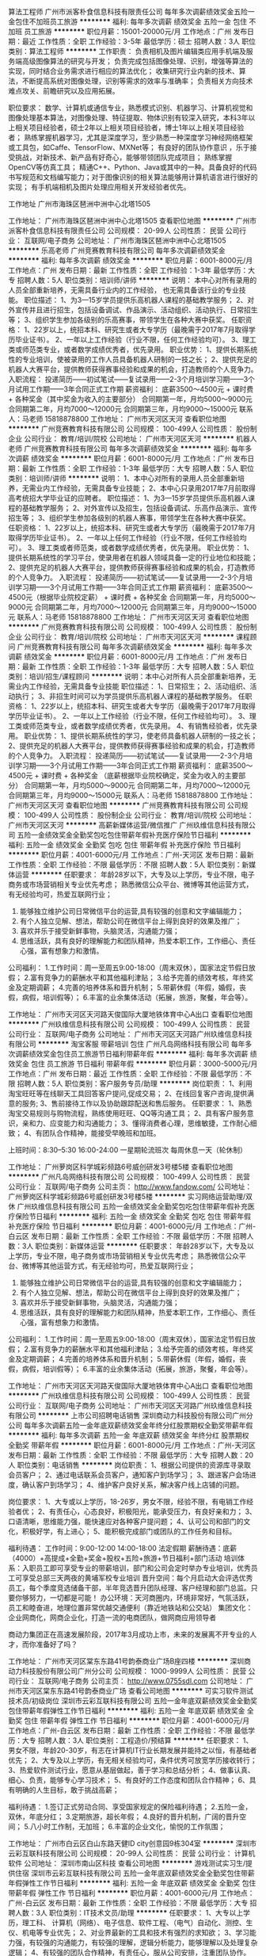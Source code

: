 算法工程师
广州市派客朴食信息科技有限责任公司
每年多次调薪绩效奖金五险一金包住不加班员工旅游
**********
福利:
每年多次调薪
绩效奖金
五险一金
包住
不加班
员工旅游
**********
职位月薪：15001-20000元/月 
工作地点：广州
发布日期：最近
工作性质：全职
工作经验：3-5年
最低学历：硕士
招聘人数：3人
职位类别：算法工程师
**********
工作职责：
负责相机及图片编辑类应用手机端及服务端高级图像算法的研究与开发；
负责完成包括图像处理、识别，增强等算法的实现，同时结合业务需求进行相应的算法优化；
收集研究行业内新的技术、算法，不断提高系统对图像处理，识别等需求的效率与准确率；
负责相关方向技术难点攻关、前瞻研究以及应用拓展。 

职位要求： 
数学、计算机或通信专业，熟悉模式识别、机器学习、计算机视觉和图像处理基本算法，对图像处理、特征提取、物体识别有较深入研究，本科3年以上相关项目经验者，硕士2年以上相关项目经验者，博士1年以上相关项目经验者；
熟练掌握机器学习，尤其是深度学习，至少熟悉一种深度学习神经网络框架或工具包，如Caffe、TensorFlow、MXNet等；
有良好的团队协作意识 ，乐于接受挑战，对新技术、新产品有好奇心，能够带领团队完成项目；
 熟练掌握OpenCV等仿真工具；
精通C++、Python、Java或其中的一种。具备良好的代码书写规范和文档编写能力；对于图像识别的相关算法能够用计算机语言进行很好的实现；
有手机端相机及图片处理应用相关开发经验者优先。

工作地址
广州市海珠区琶洲中洲中心北塔1505

工作地址：
广州市海珠区琶洲中洲中心北塔1505
查看职位地图
**********
广州市派客朴食信息科技有限责任公司
公司规模：
20-99人
公司性质：
民营
公司行业：
互联网/电子商务
公司地址：
广州市海珠区琶洲中洲中心北塔1505
**********
乐高老师
广州竞赛教育科技有限公司
每年多次调薪绩效奖金
**********
福利:
每年多次调薪
绩效奖金
**********
职位月薪：6001-8000元/月 
工作地点：广州
发布日期：最新
工作性质：全职
工作经验：1-3年
最低学历：大专
招聘人数：5人
职位类别：培训师/讲师
**********
说明：
本中心对所有录用的人员全部重新培养，无需具备行业内的工作经验，
也无需具备该行业的专业技能。
职位描述：
1、为3—15岁学员提供乐高机器人课程的基础教学服务；
2、对外宣传并且进行招生，包括设备调试、作品演示、活动组织、活动执行、日常招生等；
3、组织学生参加各级别的乐高赛事，带领学生在各种大赛中获奖。
任职资格：
1、22岁以上，统招本科、研究生或者大专学历（最晚需于2017年7月取得学历毕业证书）。
2、一年以上工作经验（行业不限，任何工作经验均可）。
3、理工类或师范类专业，或者数学成绩优秀者，优先录用。
职业优势：
1、提供长期系统性的专业培训，使被录用的工作人员具备机器人研制的一技之长；
2、提供充足的机器人大赛平台，提供教师获得赛事经验和成果的机会，打造教师的个人竞争力。
入职流程：
投递简历——初试笔试——复试录用——2-3个月培训学习期——3个月试用工作期——3年合同正式工作期
薪资福利：
底薪3500～4500元 + 课时费 + 各种奖金（其中奖金为收入的主要部分）
合同期第一年，月均5000～9000元
合同期第二年，月均7000～12000元
合同期第三年，月均9000～15000元
联系人：马老师 15818878800
工作地址：
广州市天河区天河
查看职位地图
**********
广州竞赛教育科技有限公司
公司规模：
100-499人
公司性质：
股份制企业
公司行业：
教育/培训/院校
公司地址：
广州市天河区天河
**********
机器人老师
广州竞赛教育科技有限公司
每年多次调薪绩效奖金
**********
福利:
每年多次调薪
绩效奖金
**********
职位月薪：6001-8000元/月 
工作地点：广州
发布日期：最新
工作性质：全职
工作经验：1-3年
最低学历：大专
招聘人数：5人
职位类别：培训师/讲师
**********
说明：
1、本中心对所有的录用人员全部重新培养，无需业内工作经验，无需具备专业技能；
2、本中心只录用2017年7月前取得高考统招大学毕业证的应聘者。
职位描述：
1、为3—15岁学员提供乐高机器人课程的基础教学服务；
2、对外宣传以及招生，包括设备调试、乐高作品演示、宣传招生等；
3、组织学生参加各级别的机器人赛事，带领学生在各种大赛中获奖。
任职资格：
1、22岁以上，统招本科、研究生或者大专学历（最晚需于2017年7月取得学历毕业证书）。
2、一年以上任何工作经验（行业不限，任何工作经验均可）。
3、理工类或者师范类，或者数学成绩优秀者，优先录用。
职业优势：
1、提供长期系统性的学习平台，使录用者在机器人领域具备一定的行业地位和技能；
2、提供充足的机器人大赛平台，提供教师获得赛事经验和成果的机会，打造教师的个人竞争力。
入职流程：
投递简历——初试笔试——复试录用——2-3个月培训学习期——3个月试用工作期——3年合同正式工作期
薪资福利：
底薪3500～4500元（根据毕业院校定薪） + 课时费 + 各种奖金
合同期第一年，月均5000～9000元
合同期第二年，月均7000～12000元
合同期第三年，月均9000～15000元
联系人：马老师 15818878800
工作地址：
广州市天河区天河
查看职位地图
**********
广州竞赛教育科技有限公司
公司规模：
100-499人
公司性质：
股份制企业
公司行业：
教育/培训/院校
公司地址：
广州市天河区天河
**********
课程顾问
广州竞赛教育科技有限公司
每年多次调薪绩效奖金
**********
福利:
每年多次调薪
绩效奖金
**********
职位月薪：6001-8000元/月 
工作地点：广州
发布日期：最新
工作性质：全职
工作经验：1-3年
最低学历：大专
招聘人数：5人
职位类别：培训/招生/课程顾问
**********
说明：本中心对所有人员全部重新培养，无需业内工作经验，无需具备专业技能
职位描述：
1、日常招生；
2、活动组织、活动执行；
3、非招生时间可以为学员提供乐高机器人课程的基础教学服务。
任职资格：
1、22岁以上，统招本科、研究生或者大专学历（最晚需于2017年7月取得学历毕业证书）。
2、一年以上工作经验（行业不限，任何工作经验均可）。
3、理工类或师范类专业，或者数学成绩优秀者，优先录用。
4、有销售经验者，优先录用。
职业优势：
1、提供长期系统性的学习，使老师具备机器人研制的一技之长；
2、提供充足的机器人大赛平台，提供教师获得赛事经验和成果的机会，打造教师的个人竞争力。
入职流程：
投递简历——初试笔试——复试录用——2-3个月培训学习期——3个月试用工作期——3年合同正式工作期
薪资福利：
底薪3500～4500元 + 课时费 + 各种奖金
（底薪根据毕业院校确定，奖金为收入的主要部分）
合同期第一年，月均5000～9000元
合同期第二年，月均7000～12000元
合同期第三年，月均9000～15000元
联系人：马老师 15818878800
工作地址：
广州市天河区天河
查看职位地图
**********
广州竞赛教育科技有限公司
公司规模：
100-499人
公司性质：
股份制企业
公司行业：
教育/培训/院校
公司地址：
广州市天河区天河
**********
高薪新媒体运营/微信推广
广州玖维信息科技有限公司
五险一金绩效奖金全勤奖包吃包住带薪年假补充医疗保险节日福利
**********
福利:
五险一金
绩效奖金
全勤奖
包吃
包住
带薪年假
补充医疗保险
节日福利
**********
职位月薪：4001-6000元/月 
工作地点：广州-天河区
发布日期：最新
工作性质：全职
工作经验：不限
最低学历：不限
招聘人数：5人
职位类别：新媒体运营
**********
任职要求：
年龄28岁以下，大专及以上学历，专业不限，电子商务或市场营销相关专业优先考虑；
熟悉微信公众平台、微博等其他运营方式，有无经验均可，热爱互联网行业；
2. 能够独立维护公司日常微信平台的运营,具有较强的创意和文字编辑能力；
3. 有个人独立见解、想法，帮助公司在微信平台上得到良好的效果及推广；
4. 喜欢并乐于接受新鲜事物，头脑灵活，沟通能力强；
5. 思维活跃，具有良好的理解能力和团队精神，热爱本职工作，工作细心、责任心强，富有想象力和激情。

公司福利：
1.工作时间：周一至周五9:00-18:00（周末双休），国家法定节假日放假；
2.富有竞争力的薪酬水平和其他福利津贴；
3.给予完善的绩效考核，年终奖金及定期调薪；
4.完善的培养体系和晋升机制；
5.带薪休假（年假，婚假，丧假，病假，培训假等）；
6.丰富的业余集体活动（拓展，旅游，聚餐，年会等）。

工作地址：
广州市天河区天河路天俊国际大厦地铁体育中心A出口
查看职位地图
**********
广州玖维信息科技有限公司
公司规模：
100-499人
公司性质：
民营
公司行业：
互联网/电子商务
公司地址：
广州市天河区天河路广州玖维信息科技有限公司
**********
淘宝客服 带薪培训 包住
广州凡岛网络科技有限公司
每年多次调薪绩效奖金包住员工旅游节日福利带薪年假
**********
福利:
每年多次调薪
绩效奖金
包住
员工旅游
节日福利
带薪年假
**********
职位月薪：3000-5000元/月 
工作地点：广州
发布日期：最近
工作性质：全职
工作经验：不限
最低学历：不限
招聘人数：5人
职位类别：客户服务专员/助理
**********
岗位职责：
1、利用淘宝旺旺等在线聊天工具回答客户提问,促成交易；
2、在线回复客户咨询,提供满意的服务;
3、售前接待工作以及协助跟踪配送和售后服务。
 任职要求：
1、熟悉淘宝交易规则与购物流程，熟练使用旺旺、QQ等沟通工具；
2、具有客户服务意识，亲和力、应变能力和沟通能力；
3、懂得消费者心理，思维敏捷，工作耐心细致；
4、有团队合作精神，能接受早晚班和加班。

上班时间：8:30--5:30 16:00-24:00 一星期轮流班次 每周休息一天（轮休制）

工作地址：
广州萝岗区科学城彩频路6号威创研发3号楼5楼
查看职位地图
**********
广州凡岛网络科技有限公司
公司规模：
100-499人
公司性质：
民营
公司行业：
互联网/电子商务
公司主页：
http://www.fandow.com/
公司地址：
广州萝岗区科学城彩频路6号威创研发3号楼5楼
**********
实习网络运营助理/双休
广州玖维信息科技有限公司
五险一金绩效奖金全勤奖包吃包住带薪年假补充医疗保险节日福利
**********
福利:
五险一金
绩效奖金
全勤奖
包吃
包住
带薪年假
补充医疗保险
节日福利
**********
职位月薪：4001-6000元/月 
工作地点：广州-白云区
发布日期：最新
工作性质：全职
工作经验：不限
最低学历：不限
招聘人数：3人
职位类别：新媒体运营
**********
任职要求：
年龄28岁以下，大专及以上学历，专业不限，电子商务或市场营销相关专业优先考虑；
熟悉微信公众平台、微博等其他运营方式，有无经验均可，热爱互联网行业；
2. 能够独立维护公司日常微信平台的运营,具有较强的创意和文字编辑能力；
3. 有个人独立见解、想法，帮助公司在微信平台上得到良好的效果及推广；
4. 喜欢并乐于接受新鲜事物，头脑灵活，沟通能力强；
5. 思维活跃，具有良好的理解能力和团队精神，热爱本职工作，工作细心、责任心强，富有想象力和激情。

公司福利：
1.工作时间：周一至周五9:00-18:00（周末双休），国家法定节假日放假；
2.富有竞争力的薪酬水平和其他福利津贴；
3.给予完善的绩效考核，年终奖金及定期调薪；
4.完善的培养体系和晋升机制；
5.带薪休假（年假，婚假，丧假，病假，培训假等）；
6.丰富的业余集体活动（拓展，旅游，聚餐，年会等）。

工作地址：
广州市天河区天河路天俊国际大厦地铁体育中心A出口
查看职位地图
**********
广州玖维信息科技有限公司
公司规模：
100-499人
公司性质：
民营
公司行业：
互联网/电子商务
公司地址：
广州市天河区天河路广州玖维信息科技有限公司
**********
上市公司招聘电话销售
深圳商动力科技股份有限公司广州分公司
每年多次调薪五险一金年底双薪绩效奖金年终分红股票期权全勤奖带薪年假
**********
福利:
每年多次调薪
五险一金
年底双薪
绩效奖金
年终分红
股票期权
全勤奖
带薪年假
**********
职位月薪：6001-8000元/月 
工作地点：广州-天河区
发布日期：最新
工作性质：全职
工作经验：不限
最低学历：大专
招聘人数：20人
职位类别：电话销售
**********
岗位职责：
1、根据公司提供的资源库寻录取会员客户；
2、通过电话联系会员客户，通知客户到场学习；
3、跟进客户会场进度，确认客户到场学习；
4、维护客户良好关系，解决客户线上店铺的问题。

岗位要求：
1、大专或以上学历，18-26岁，男女不限，经验不限，有电销工作经验者优；
2、有责任心，心态良好，积极阳光，能承受压力，有良好亲和力；
3、口语清晰，思维能力强，能快速应对各种客户提问题；
4、认可公司和部门的文化，积极好学，有上进心；
5、能积极完成部门或团队的工作任务和目标。

福利待遇：
工作时间：9:00-12:00 14:00-18:00 法定假期
薪酬待遇：底薪（4000）+高提成+全勤+奖金+股权+五险+旅游+节日福利+部门活动
培训体系：入职员工即可享受专业的带薪培训，部门和公司会定时举办专业培训，优秀员工可享受总部三天两夜的黄埔军校专业培训
晋升空间：每个月启动大会评选优秀员工，每个季度竞选储备干部，半年竞选晋升团队经理、客户经理和部门总监。只要你够努力，一切都是可能！
办公环境：天河商圈内，环境非常好，气氛活跃，员工和睦奋进，地理位置非常优越交通便利（靠近地铁站和公交站）
集团文化：企业网商化，网商企业化，打造一流的电商团队，做网商应用领导者

商动力集团正在高速发展阶段，2017年3月成功上市，未来的发展离不开专业的人才，而你准备好了吗？

工作地址：
广州市天河区棠东东路41号韵泰商业广场B座四楼
**********
深圳商动力科技股份有限公司广州分公司
公司规模：
1000-9999人
公司性质：
民营
公司行业：
互联网/电子商务
公司主页：
http://www.0755sdl.com
公司地址：
广州市天河区棠东东路41号韵泰商业广场
查看公司地图
**********
可实习软件测试技术员/初级岗位
深圳市云彩互联科技有限公司
五险一金年底双薪绩效奖金全勤奖包住带薪年假弹性工作节日福利
**********
福利:
五险一金
年底双薪
绩效奖金
全勤奖
包住
带薪年假
弹性工作
节日福利
**********
职位月薪：4001-6000元/月 
工作地点：广州-白云区
发布日期：最新
工作性质：全职
工作经验：不限
最低学历：大专
招聘人数：3人
职位类别：工程造价/预结算
**********
任职要求：
1、男女不限，年龄20-30岁，有志在计算机IT行业长期发展并能持之以恒，有基础者优先；
2、大专及以上学历，有无相关经验均可，条件优秀可放宽学历接收转行；
3、热爱软件测试行业，愿意从基层做起，善于学习和总结分析；
4、做事认真、细心、负责，能够专心学习技术；
5、有良好的工作态度和团队合作精神；
6、具有明确的人生目标，敢于挑战高薪；

福利待遇：
1.签订正式劳动合同、享受国家规定的保险福利待遇；
2.五险一金，双休，年底分红；
3.定期旅游，超长年假；
4.良好的晋升机制，广阔的晋升空间；
5.八小时工作制，无加班；
6.丰富的企业文化，愉悦的工作氛围；

工作地址：
广州市白云区白山东路天健ID city创意园9栋304室
**********
深圳市云彩互联科技有限公司
公司规模：
20-99人
公司性质：
民营
公司行业：
计算机软件
公司地址：
深圳市南山区科技
查看公司地图
**********
游戏测试实习生/提供住宿
深圳市云彩互联科技有限公司
五险一金年底双薪绩效奖金全勤奖包住带薪年假弹性工作节日福利
**********
福利:
五险一金
年底双薪
绩效奖金
全勤奖
包住
带薪年假
弹性工作
节日福利
**********
职位月薪：4001-6000元/月 
工作地点：广州-白云区
发布日期：最新
工作性质：全职
工作经验：不限
最低学历：大专
招聘人数：3人
职位类别：IT技术文员/助理
**********
任职要求：
1、大专以上学历，理工科、 计算机（网络）、电子信息、软件工程、（电气）自动化、测控、生仪、机电等专业优先；
2、对业界最新的工具和技术有强烈的求知欲；
3、学习能力强，有较强的沟通能力，有较强的理解，逻辑分析能力，能够理解以及处理复杂逻辑；
4、有较强的团队合作精神，有责任心，服从公司安排，注重团队协作。
5、接受转行求职人员，由项目经理指导工作，但要求勤奋好学，积极主动；
 后期发展方向：
测试实习、开发工程师、中级、测试工程、高级测试、质检部经理、测试总监
 福利待遇：
1.签订正式劳动合同、享受国家规定的保险福利待遇；
2.五险一金，双休，年底分红；
3.定期旅游，超长年假；
4.良好的晋升机制，广阔的晋升空间；
5.八小时工作制，无加班；
6.丰富的企业文化，愉悦的工作氛围；

工作地址：
广州市白云区白山东路天健ID city创意园9栋304室
**********
深圳市云彩互联科技有限公司
公司规模：
20-99人
公司性质：
民营
公司行业：
计算机软件
公司地址：
深圳市南山区科技
查看公司地图
**********
初级软件测试/可实习 五险包住
深圳市云彩互联科技有限公司
五险一金年底双薪全勤奖包吃包住带薪年假弹性工作节日福利
**********
福利:
五险一金
年底双薪
全勤奖
包吃
包住
带薪年假
弹性工作
节日福利
**********
职位月薪：4001-6000元/月 
工作地点：广州-白云区
发布日期：最新
工作性质：全职
工作经验：不限
最低学历：大专
招聘人数：3人
职位类别：售前/售后技术支持工程师
**********
工作职责：
1、协助测试工程师搭建和维护测试环境；
2、执行测试，并提交软件缺陷报告，参与缺陷分析；
3、维护和更新测试用例，测试文档等；
4、评估软件质量；


岗位要求：
1、大专以上学历;专业不限，软件工程/计算机IT/理工类专业优先；
2、初步了解软件测试的基础理论；
3、积极主动、踏实严谨、勤奋好学，热爱测试工作；
4、欢迎应、往届毕业生加入；

薪资福利：
1、基本工资+绩效奖金+五险一金+生活补贴+节假日过节费+年终奖金
2、公司福利：定期部门活动+年度旅游+每天下午茶


工作地址：
广州市白云区白山东路天健ID city创意园9栋304室
**********
深圳市云彩互联科技有限公司
公司规模：
20-99人
公司性质：
民营
公司行业：
计算机软件
公司地址：
深圳市南山区科技
查看公司地图
**********
游戏测试/功能软件测试助理 周末双休
深圳市云彩互联科技有限公司
五险一金年底双薪全勤奖包吃包住带薪年假弹性工作节日福利
**********
福利:
五险一金
年底双薪
全勤奖
包吃
包住
带薪年假
弹性工作
节日福利
**********
职位月薪：4001-6000元/月 
工作地点：广州-白云区
发布日期：最新
工作性质：全职
工作经验：不限
最低学历：大专
招聘人数：3人
职位类别：互联网产品专员/助理
**********
任职要求：
1、专科及以上学历，计算机/电子/通信等相关专业优先；
2、对智能手机、web测试感兴趣；
3、能承受一定的工作压力，可接受临时项目加班；
4、工作责任心强，做事仔细，有耐心；
5、有较强的沟通意识及工作热情； 

一经录用，您将享有以下福利：
1、5天8小时制上班时间，周末双休，无需加班，可提供住宿；
2、缴纳养老保险金、医疗保险金、大病保险金，失业保险金，生育保险金，工伤保险金；
3、每月绩效奖金、项目奖金、年终奖金，一切靠实力吃饭；
4、每季一次公费出游，世界那么大，我们一起去看看；
5、每月一次员工专属生日趴，水果蛋糕礼物，节日礼物；
6、人性化管理，享受国家规定的带薪年假、各种节假日；
7、为员工提供广阔的职业发展平台与晋升空间，半年一次内部晋升机会；
工作地址：
广州市白云区白山东路天健ID city创意园9栋304室
**********
深圳市云彩互联科技有限公司
公司规模：
20-99人
公司性质：
民营
公司行业：
计算机软件
公司地址：
深圳市南山区科技
查看公司地图
**********
IT软件测试实习生/带薪双休
深圳市云彩互联科技有限公司
五险一金年底双薪全勤奖包吃包住带薪年假弹性工作节日福利
**********
福利:
五险一金
年底双薪
全勤奖
包吃
包住
带薪年假
弹性工作
节日福利
**********
职位月薪：4001-6000元/月 
工作地点：广州-白云区
发布日期：最新
工作性质：全职
工作经验：不限
最低学历：大专
招聘人数：5人
职位类别：实习生
**********
任职要求：
1、全日制大专以上学历（优秀者可放低标准）；
2、优秀应届毕业生亦可考虑；
3、计算机类、信息类等相关专业；（优秀的非计算机专业的也可以）
4、对IT行业充满热情，工作细致认真并富有耐心；
5、喜欢技术，希望找一份稳定、高薪的工作；

薪资福利：
1、基本工资+绩效奖金+五险一金+生活补贴+节假日过节费+年终奖金
2、公司福利：定期部门活动+年度旅游+每天下午茶


工作地址：
广州市白云区白山东路天健ID city创意园9栋304室
**********
深圳市云彩互联科技有限公司
公司规模：
20-99人
公司性质：
民营
公司行业：
计算机软件
公司地址：
深圳市南山区科技
查看公司地图
**********
游戏软件测试助理 高薪+朝九晚六
深圳市云彩互联科技有限公司
五险一金包住年底双薪全勤奖包吃弹性工作带薪年假节日福利
**********
福利:
五险一金
包住
年底双薪
全勤奖
包吃
弹性工作
带薪年假
节日福利
**********
职位月薪：4500-6000元/月 
工作地点：广州-白云区
发布日期：最新
工作性质：全职
工作经验：不限
最低学历：大专
招聘人数：3人
职位类别：游戏测试
**********
任职要求：
1、大专及以上学历，理工科优先，对计算机和互联网感兴趣
2、具有良好的沟通组织能力，有责任心和团体意识，具备吃苦耐劳精神
3、愿从基层做起，有极强的发展意识和上进心
4、欢迎敢奋斗、想拼搏的广大应往届毕业生，自觉能定性较强者优先

福利待遇：
1.签订正式劳动合同、享受国家规定的保险福利待遇；
2.五险一金，双休，年底分红；
3.定期旅游，超长年假；
4.良好的晋升机制，广阔的晋升空间；
5.八小时工作制，无加班；
6.丰富的企业文化，愉悦的工作氛围；


工作地址：
广州市白云区白山东路天健ID city创意园9栋304室
**********
深圳市云彩互联科技有限公司
公司规模：
20-99人
公司性质：
民营
公司行业：
计算机软件
公司地址：
深圳市南山区科技
查看公司地图
**********
福利好测试实习生（软件测试）
深圳博睿思创软件技术有限公司
五险一金年底双薪全勤奖包吃包住带薪年假弹性工作节日福利
**********
福利:
五险一金
年底双薪
全勤奖
包吃
包住
带薪年假
弹性工作
节日福利
**********
职位月薪：4001-6000元/月 
工作地点：广州-白云区
发布日期：最新
工作性质：全职
工作经验：不限
最低学历：大专
招聘人数：3人
职位类别：系统测试
**********
任职要求：
1、理工类相关专业，热爱游戏或软件测试工作优先考虑；
2、非以上专业，接触过编程语言的人员亦可；
3、有较强的逻辑推理能力，善于学习钻研，做事认真严谨；
4、具备团队合作精神，具有良好的沟通能力，有很强的责任心和自我管理能力；

福利待遇：
1、富有竞争力的薪酬和其他福利津贴
2、健全的五险一金
3、给予完善的绩效考核，年终奖金及定期调薪
4、完善的培养体系和晋升机制
5、节日礼金或礼品、生日礼金及Party、人生重大时刻礼金及礼品等；
6、带薪休假（年假，婚假，丧假，病假，培训假等）
7、丰富的业余集体活动（拓展，旅游，聚餐，年会等）
工作地址：
广州市白云区白山东路天健ID city创意园9栋304室
**********
深圳博睿思创软件技术有限公司
公司规模：
20-99人
公司性质：
民营
公司行业：
IT服务(系统/数据/维护)
公司地址：
深圳市福田区八卦三路深爱大厦2楼18室
查看公司地图
**********
高薪软件测试助理/朝九晚六
深圳博睿思创软件技术有限公司
五险一金包住年底双薪全勤奖包吃弹性工作节日福利带薪年假
**********
福利:
五险一金
包住
年底双薪
全勤奖
包吃
弹性工作
节日福利
带薪年假
**********
职位月薪：4001-6000元/月 
工作地点：广州-白云区
发布日期：最新
工作性质：全职
工作经验：不限
最低学历：大专
招聘人数：3人
职位类别：市场专员/助理
**********
岗位要求：
1、计算机，通讯，电子类专业大专以上学历在校生，了解Linux或Android系统测试方法优先考虑；
2、熟练使用Office软件，有一定英文基础，能看懂简单的英文文献；
3、细致认真、踏实肯干，愿意从事简单、重复的工作；
4、积极主动，有较强的团队协作能力、学习能力、沟通能力以及分析解决问题的能力；
 福利待遇：
1、签订正式劳动合同、享受国家规定的保险福利待遇；
2、五险一金，双休，年底分红；
3、定期旅游，超长年假；
4、良好的晋升机制，广阔的晋升空间；
5、八小时工作制，无加班；
6、丰富的企业文化，愉悦的工作氛围；

工作地址：
广州市白云区白山东路天健ID city创意园9栋304室
**********
深圳博睿思创软件技术有限公司
公司规模：
20-99人
公司性质：
民营
公司行业：
IT服务(系统/数据/维护)
公司地址：
深圳市福田区八卦三路深爱大厦2楼18室
查看公司地图
**********
互联网助理 5K+ 五险一金
深圳博睿思创软件技术有限公司
五险一金年底双薪绩效奖金加班补助全勤奖包住定期体检节日福利
**********
福利:
五险一金
年底双薪
绩效奖金
加班补助
全勤奖
包住
定期体检
节日福利
**********
职位月薪：4001-6000元/月 
工作地点：广州-白云区
发布日期：最新
工作性质：全职
工作经验：不限
最低学历：大专
招聘人数：3人
职位类别：软件工程师
**********
任职要求：
1、计算机、通信、机械、电子自动化类相关专业优先；
2、大专及以上学历具有上进心，了解计算机基础和操作；
3、做事严谨踏实，责任心强，善于学习总结以及分析、解决能力；
4、思维活跃，有志于从事互联网行业相关工作；
5、年龄18-30岁，欢迎转行，无经验有同事带，超龄勿扰，请勿重复投递。

一经录用，您将享有以下福利：
1、5天8小时制上班时间，周末双休，无需加班，可提供住宿；
2、缴纳养老保险金、医疗保险金、大病保险金，失业保险金，生育保险金，工伤保险金；
3、每月绩效奖金、项目奖金、年终奖金，一切靠实力吃饭；
4、每季一次公费出游，世界那么大，我们一起去看看；
5、每月一次员工专属生日趴，水果蛋糕礼物，节日礼物；
6、人性化管理，享受国家规定的带薪年假、各种节假日；
7、为员工提供广阔的职业发展平台与晋升空间，半年一次内部晋升机会；

工作地址：
广州市白云区白山东路天健ID city创意园9栋304室
**********
深圳博睿思创软件技术有限公司
公司规模：
20-99人
公司性质：
民营
公司行业：
IT服务(系统/数据/维护)
公司地址：
深圳市福田区八卦三路深爱大厦2楼18室
查看公司地图
**********
直招游戏测试助理/朝九晚六
深圳博睿思创软件技术有限公司
五险一金年底双薪绩效奖金加班补助全勤奖包住定期体检节日福利
**********
福利:
五险一金
年底双薪
绩效奖金
加班补助
全勤奖
包住
定期体检
节日福利
**********
职位月薪：4001-6000元/月 
工作地点：广州-白云区
发布日期：最新
工作性质：全职
工作经验：不限
最低学历：大专
招聘人数：3人
职位类别：游戏测试
**********
任职要求：
1、大专理工科专业及以上学历（条件优秀者可放宽要求）
2、具有较强的逻辑思维能力，做事耐心并具备严谨细致的工作态度
3、喜欢测试行业，愿意在测试行业长期发展,接受转行求职人员
4、有无经验亦可，前期老带新，要求能吃苦耐劳，协助做辅助性工作
5、男女不限，年龄18-30
6、思维活跃，工作态度积极认真，有良好的团队合作精神

一经录用，您将享有以下福利：
1、5天8小时制上班时间，周末双休，无需加班，可提供住宿；
2、缴纳养老保险金、医疗保险金、大病保险金，失业保险金，生育保险金，工伤保险金；
3、每月绩效奖金、项目奖金、年终奖金，一切靠实力吃饭；
4、每季一次公费出游，世界那么大，我们一起去看看；
5、每月一次员工专属生日趴，水果蛋糕礼物，节日礼物；
6、人性化管理，享受国家规定的带薪年假、各种节假日；
7、为员工提供广阔的职业发展平台与晋升空间，半年一次内部晋升机会；

工作地址：
广州市白云区白山东路天健ID city创意园9栋304室
**********
深圳博睿思创软件技术有限公司
公司规模：
20-99人
公司性质：
民营
公司行业：
IT服务(系统/数据/维护)
公司地址：
深圳市福田区八卦三路深爱大厦2楼18室
查看公司地图
**********
阿里巴巴渠道电子商务专员
深圳商动力科技股份有限公司广州分公司
每年多次调薪五险一金年底双薪绩效奖金年终分红股票期权全勤奖带薪年假
**********
福利:
每年多次调薪
五险一金
年底双薪
绩效奖金
年终分红
股票期权
全勤奖
带薪年假
**********
职位月薪：8001-10000元/月 
工作地点：广州-天河区
发布日期：最新
工作性质：全职
工作经验：不限
最低学历：大专
招聘人数：15人
职位类别：电子商务专员/助理
**********
岗位职责：
1、根据公司提供的资源库寻录取会员客户；
2、通过微信QQ或者电话短信等方式联系会员客户，通知阿里巴巴诚信通会员客户到场学习线上网店运营；
3、跟进客户会场进度，确认客户到场学习；
4、维护客户良好关系，解决客户线上店铺的问题。

岗位要求：
1、大专或以上学历，男女不限，经验不限，有电商工作经验者优；
2、有责任心，心态良好，积极阳光，能承受压力，有良好亲和力；
3、口语清晰，思维能力强，能快速应对各种客户提问题；
4、认可公司和部门的文化，积极好学，有上进心；
5、能完成部门或团队的工作任务和目标。

福利待遇：
工作时间：9:00-12:00 14:00-18:00 法定假期
薪酬待遇：底薪（4000）+高提成+全勤+奖金+股权+五险+旅游+节日福利+部门活动
培训体系：入职员工即可享受专业的带薪培训，部门和公司会定时举办专业培训，优秀员工可享受总部三天两夜的黄埔军校专业培训
晋升空间：每个月启动大会评选优秀员工，每个季度竞选储备干部，半年竞选晋升团队经理、客户经理和部门总监。只要你够努力，一切都是可能！
办公环境：天河商圈内，环境非常好，气氛活跃，员工和睦奋进，地理位置非常优越交通便利（靠近地铁站和公交站）
集团文化：企业网商化，网商企业化，打造一流的电商团队，做网商应用领导者

工作地址：
广州市天河区棠东东路41号韵泰商业广场B座四楼
查看职位地图
**********
深圳商动力科技股份有限公司广州分公司
公司规模：
1000-9999人
公司性质：
民营
公司行业：
互联网/电子商务
公司主页：
http://www.0755sdl.com
公司地址：
广州市天河区棠东东路41号韵泰商业广场
**********
手机软件测试实习生 包食宿 项目奖金
深圳市云彩互联科技有限公司
五险一金年底双薪绩效奖金加班补助全勤奖包住定期体检节日福利
**********
福利:
五险一金
年底双薪
绩效奖金
加班补助
全勤奖
包住
定期体检
节日福利
**********
职位月薪：4001-6000元/月 
工作地点：广州-白云区
发布日期：最新
工作性质：全职
工作经验：不限
最低学历：大专
招聘人数：5人
职位类别：建筑工程测绘/测量
**********
任职要求：
1、大专理工科专业及以上学历（条件优秀者可放宽要求）
2、具有较强的逻辑思维能力，做事耐心并具备严谨细致的工作态度
3、喜欢测试行业，愿意在测试行业长期发展,接受转行求职人员
4、有无经验亦可，前期老带新，要求能吃苦耐劳，协助做辅助性工作
5、男女不限，年龄18-30
6、思维活跃，工作态度积极认真，有良好的团队合作精神

福利待遇：
1、购买五险一金：包括基本医疗保险、养老保险、工伤保险、失业保险、生育保险、住房公积金；
2、包吃住，享受带薪年假、婚假、病假、等福利；
3、高效的工作环境和氛围，定期组织员工参与旅游、体育比赛等业余活动，丰富员工的工作生活；
4、公司提供广阔的技术平台，注重培养，内部晋升；

工作地址：
广州市白云区白山东路天健ID city创意园9栋304室
**********
深圳市云彩互联科技有限公司
公司规模：
20-99人
公司性质：
民营
公司行业：
计算机软件
公司地址：
深圳市南山区科技
查看公司地图
**********
项目助理/游戏软件测试 5K起双休
深圳博睿思创软件技术有限公司
五险一金年底双薪绩效奖金加班补助全勤奖包住定期体检节日福利
**********
福利:
五险一金
年底双薪
绩效奖金
加班补助
全勤奖
包住
定期体检
节日福利
**********
职位月薪：4001-6000元/月 
工作地点：广州-白云区
发布日期：最新
工作性质：全职
工作经验：不限
最低学历：大专
招聘人数：3人
职位类别：游戏测试
**********
任职要求：
1、良好的职业素养，对测试工作具有极强的热诚，热爱游戏；
2、全日制统招专科以上学历，计算机及相关专业；
3、正直诚实、工作认真细致、有耐心、有责任感，能够承担较大的工作压力；
4、思维清晰敏捷，逻辑能力强，良好的口头和书面表达能力；
5、对软件研发流程有深刻的理解；并具有实际的操作能力；
6、具有体系化的软件测试规范思路；

福利待遇：
1、签订正式劳动合同。
2、五险一金，双休，包食宿，年底分红。
3、定期旅游，超长年假。
4、良好的晋升机制，广阔的晋升空间。

工作地址：
广州市白云区白山东路天健ID city创意园9栋304室
**********
深圳博睿思创软件技术有限公司
公司规模：
20-99人
公司性质：
民营
公司行业：
IT服务(系统/数据/维护)
公司地址：
深圳市福田区八卦三路深爱大厦2楼18室
查看公司地图
**********
APP测试/软件测试实习生 同事带+包住宿
深圳博睿思创软件技术有限公司
五险一金年底双薪全勤奖包吃包住带薪年假弹性工作节日福利
**********
福利:
五险一金
年底双薪
全勤奖
包吃
包住
带薪年假
弹性工作
节日福利
**********
职位月薪：4001-6000元/月 
工作地点：广州-白云区
发布日期：最新
工作性质：全职
工作经验：不限
最低学历：大专
招聘人数：5人
职位类别：软件工程师
**********
任职要求：
1、男女不限，年龄20-30岁，有志在计算机IT行业长期发展并能持之以恒，有基础者优先；
2、大专及以上学历，有无相关经验均可，条件优秀可放宽学历接收转行；
3、热爱软件测试行业，愿意从基层做起，善于学习和总结分析；
4、做事认真、细心、负责，能够专心学习技术；
5、有良好的工作态度和团队合作精神；
6、具有明确的人生目标，敢于挑战高薪；

福利待遇：
1.签订正式劳动合同、享受国家规定的保险福利待遇；
2.五险一金，双休，年底分红；
3.定期旅游，超长年假；
4.良好的晋升机制，广阔的晋升空间；
5.八小时工作制，无加班；
6.丰富的企业文化，愉悦的工作氛围；
工作地址：
广州市白云区白山东路天健ID city创意园9栋304室
**********
深圳博睿思创软件技术有限公司
公司规模：
20-99人
公司性质：
民营
公司行业：
IT服务(系统/数据/维护)
公司地址：
深圳市福田区八卦三路深爱大厦2楼18室
查看公司地图
**********
嵌入式软件开发工程师
广州玖维信息科技有限公司
五险一金绩效奖金全勤奖包吃包住带薪年假补充医疗保险节日福利
**********
福利:
五险一金
绩效奖金
全勤奖
包吃
包住
带薪年假
补充医疗保险
节日福利
**********
职位月薪：4001-6000元/月 
工作地点：广州-天河区
发布日期：最新
工作性质：全职
工作经验：不限
最低学历：不限
招聘人数：6人
职位类别：游戏测试
**********
公司可提供实习岗位，欢迎优秀应届毕业生投递简历
入职要求：
1、18-30岁，专业不限，高中及以上学历者优先
2、需对计算机、游戏开发、设计、网站建设有兴趣
3、有一定的逻辑思维，会简单电脑操作
4、面试通过，直接上岗，无经验者，人品优秀可先带薪实习后上岗
岗位职责：
1、软件开发/设计等相关专业大专或以上学历；
2、具有一定的C/C++语言基础，掌握数据结构相关知识；
3、熟练操作Windows、Office等办公软件；
4、善于学习，深入了解嵌入式系统软件及开发环境；
5、具有良好的编码习惯，编写结构清晰、命名规范、逻辑性强、代码效率高；
6、深入理解软件工程思想；
7、具有良好学习能力和团队合作精神。
福利待遇：
1、周末双休，每天7小时上班时间，无夜班，不加班，
2、大量有奖金项目可做，能力强者可不限量接受奖金项目，
3、公司为员工购买五险一金，定期组织员工生日会、野外游玩等活动，
提供良好的晋升机制，广阔的晋升空间。

工作地址：
广州市天河区天河路天俊国际大厦（地铁石牌桥D出口）
查看职位地图
**********
广州玖维信息科技有限公司
公司规模：
100-499人
公司性质：
民营
公司行业：
互联网/电子商务
公司地址：
广州市天河区天河路广州玖维信息科技有限公司
**********
销售代表（公司提供有效资源）
广州万户网络技术有限公司
五险一金年底双薪全勤奖餐补员工旅游节日福利带薪年假交通补助
**********
福利:
五险一金
年底双薪
全勤奖
餐补
员工旅游
节日福利
带薪年假
交通补助
**********
职位月薪：6000-12000元/月 
工作地点：广州
发布日期：最近
工作性质：全职
工作经验：不限
最低学历：不限
招聘人数：5人
职位类别：销售代表
**********
岗位职责：
1)从事企业互联网服务的顾问式销售工作;
2)公司凭借品牌影响力，通过搜索引擎及老客户介绍等方式获得客户，销售人员通过电话、在线交流和面谈拜访等形式，促进客户成交。
3)负责维护老客户关系，促进多次签单；
4)负责竞标项目的标书准备及讲标工作；
5)协调公司内部资源，提高客户的满意度，持续向客户提供服务。
岗位要求：
1.大专及以上学历，对企业互联网运用（企业建站、网络营销、互动营销、BAT企业化运用）有了解；
2.有一定的学习能力和销售开拓意识；
3.工作责任心强，有激情，能承受较强的工作压力。

工作地址：
广州市天河区天河软件园建工路19号5楼
**********
广州万户网络技术有限公司
公司规模：
100-499人
公司性质：
民营
公司行业：
互联网/电子商务
公司主页：
http://www.wanhu.com.cn/
公司地址：
广州市天河区天河软件园建工路19号5楼
**********
电话销售经理
广州优犀网络科技有限公司
绩效奖金年终分红全勤奖弹性工作员工旅游创业公司五险一金每年多次调薪
**********
福利:
绩效奖金
年终分红
全勤奖
弹性工作
员工旅游
创业公司
五险一金
每年多次调薪
**********
职位月薪：8001-10000元/月 
工作地点：广州-天河区
发布日期：最新
工作性质：全职
工作经验：1-3年
最低学历：大专
招聘人数：3人
职位类别：销售经理
**********
岗位职责： 
1.做好团队建设，激励团队成员完成上级下达的各项指标，充分发挥团队成员特长，同时严肃纪律，规范项目操作流程； 
2.培养下属专业的销售礼仪，谈判技巧； 
3.监督下属严格执行公司各项流程； 
4.对团队销售人员进行有效的业务方法管理，帮助团队人员健康稳定地成长。  
5.协助部门人员单源促成, 协助客服解决客户问题、促进验收及回款； 
6.管理销售人员，建立、补充、发展、培养销售队伍； 
7.市场动态和发展趋势,并根据市场变化规律,提出具体的营销计划方案。

岗位要求： 
1、具有市场营销、网络等相关专业，大专或本科以上学历； 
2、3年以上产品销售和渠道管理经验；，1年以上销售团队管理经验。
3、优秀的团队建设经验，团队管理能力强，善于协调营销团队的工作； 
4、有敏锐的市场意识、应变能力、领导能力和独立开拓市场的能力，学习能 力强；逻辑性强和良好的语言表达能力； 
5、具有强烈的进取心，精力充沛，身体健康，乐观豁达，富有开拓精神。
工作时间：8：50-12：00   13：50-18：30   单双休
薪资构成：底薪+团队提成。公司推广部门分配意向客户，月入过万。

工作地址
广州市天河区棠东毓南路1-3号D3006房

工作地址：
广州市天河区棠东毓南路1-3冠达商务中心号D3006-3007房
**********
广州优犀网络科技有限公司
公司规模：
20人以下
公司性质：
合资
公司行业：
互联网/电子商务
公司主页：
www.u-xi.cn
公司地址：
广州市天河区棠东毓南路1-3冠达商务中心号D3006-3007房
查看公司地图
**********
java软件工程师定岗实习生
北京润斯顿教育科技有限公司
五险一金住房补贴每年多次调薪全勤奖加班补助绩效奖金年底双薪带薪年假
**********
福利:
五险一金
住房补贴
每年多次调薪
全勤奖
加班补助
绩效奖金
年底双薪
带薪年假
**********
职位月薪：8001-10000元/月 
工作地点：广州
发布日期：最新
工作性质：全职
工作经验：不限
最低学历：大专
招聘人数：19人
职位类别：软件工程师
**********
报名资格：
1、大专及以上学历，计算机相关专业，有计算机语言基础者优先，如：C语言、Java、.Net、PHP等；
2、工作态度端正，有责任感，组织性、纪律性强；
3、具有良好的逻辑思维能力、沟通能力、团队合作能力；
4、愿意接受岗前集中学习。
岗位职责：
1、根据开发进度和任务分配，完成相应模块软件的设计、开发、编程任务；
2.协助项目工程管理人保证项目的质量；
3.负责项目工程设备运行中主要功能的代码实现。
福利待遇：
1、签订正式《劳动合同》，学习结束首月入职最低起薪不低于7500元/月，平均薪资可以达到11000元/月；
2、周末双休、餐费补贴、通讯补贴、住宿补贴、专业培训、节日福利。
3、享受国家规定的保险福利待遇（五险一金、带薪年假、各项补助等）；
4、在京工作一年后要求回当地工作的，可申请调回当地省会城市的分公司或合作企业工作。
项目介绍：
    本次招聘的岗位全部采用企业定制式培养，学习结束，统一安排在园区工作。随着园区二期的投入使用，未来二年内园区IT工程师的数量将由现在的3万人达到6-8万人的规模，人才需求量远远大于人才供给，对欲在IT领域有所建树的有识之士来说，现在入职中关村软件园，千载难逢，机会难得。

工作地址：北京中关村软件园  
即刻与QQ：591421973 或电话（微信）：18910267918 联系，您将获得更多信息与关注！
工作地址：
北京市海淀区东北旺西路8号中关村软件园
**********
北京润斯顿教育科技有限公司
公司规模：
500-999人
公司性质：
事业单位
公司行业：
计算机软件
公司地址：
北京市海淀区东北旺西路8号中关村软件园
查看公司地图
**********
计算机/互联网 测试工程师助理+五险双休
深圳博睿思创软件技术有限公司
五险一金年底双薪绩效奖金加班补助全勤奖包住定期体检节日福利
**********
福利:
五险一金
年底双薪
绩效奖金
加班补助
全勤奖
包住
定期体检
节日福利
**********
职位月薪：4500-6000元/月 
工作地点：广州-白云区
发布日期：最新
工作性质：全职
工作经验：不限
最低学历：大专
招聘人数：3人
职位类别：网络工程师
**********
任职要求：
1、统招专科及以上学历，有志于在IT行业发展。
2、计算机（网络）、电子信息、软件工程、（电气）自动化、测控、生仪、机电等专业；
3、有计算机语言者优先，如：C语言、C++，JAVA，.Net等。
4、学习能力强，有较强的沟通能力，有较强的理解，逻辑分析能力，能够理解以及处理逻辑；
5、 有较好的沟通协调能力，责任心强，诚实守信；

福利待遇：
1、5天8小时制上班时间，周末双休，五险一金，无需加班，可提供住宿；
2、每月绩效奖金、项目奖金、年终奖金，一切靠实力吃饭；
3、每月一次员工专属生日趴，水果蛋糕礼物，节日礼物；
4、人性化管理，享受国家规定的带薪年假、各种节假日；
5、为员工提供广阔的职业发展平台与晋升空间，半年一次内部晋升机会；

工作地址：
广州市白云区白山东路天健ID city创意园9栋304室
**********
深圳博睿思创软件技术有限公司
公司规模：
20-99人
公司性质：
民营
公司行业：
IT服务(系统/数据/维护)
公司地址：
深圳市福田区八卦三路深爱大厦2楼18室
查看公司地图
**********
功能测试/系统测试 朝九晚六+五险一金+晋升快
深圳博睿思创软件技术有限公司
五险一金年底双薪绩效奖金加班补助全勤奖包住定期体检节日福利
**********
福利:
五险一金
年底双薪
绩效奖金
加班补助
全勤奖
包住
定期体检
节日福利
**********
职位月薪：4500-6000元/月 
工作地点：广州-白云区
发布日期：最新
工作性质：全职
工作经验：不限
最低学历：大专
招聘人数：3人
职位类别：质量管理/测试工程师
**********
任职要求：
1、男女不限，年龄18-30岁，有志在计算机IT行业长期发展并能持之以恒，有基础者优先；
2、大专及以上学历，有无相关经验均可，条件优秀可放宽学历接收转行；
3、热爱软件测试行业，愿意从基层做起，善于学习和总结分析；
4、做事认真、细心、负责，能够专心学习技术；
5、有良好的工作态度和团队合作精神；
6、具有明确的人生目标，敢于挑战高薪；

福利待遇：
1、5天8小时制上班时间，周末双休，五险一金，无需加班，可提供住宿；
2、每月绩效奖金、项目奖金、年终奖金，一切靠实力吃饭；
3、每月一次员工专属生日趴，水果蛋糕礼物，节日礼物；
4、人性化管理，享受国家规定的带薪年假、各种节假日；
5、为员工提供广阔的职业发展平台与晋升空间，半年一次内部晋升机会；

工作地址：
广州市白云区白山东路天健ID city创意园9栋304室
**********
深圳博睿思创软件技术有限公司
公司规模：
20-99人
公司性质：
民营
公司行业：
IT服务(系统/数据/维护)
公司地址：
深圳市福田区八卦三路深爱大厦2楼18室
查看公司地图
**********
应届生/实习生软件测试+五险一金+包住
深圳博睿思创软件技术有限公司
五险一金年底双薪绩效奖金加班补助全勤奖包住定期体检节日福利
**********
福利:
五险一金
年底双薪
绩效奖金
加班补助
全勤奖
包住
定期体检
节日福利
**********
职位月薪：4500-6000元/月 
工作地点：广州-白云区
发布日期：最新
工作性质：全职
工作经验：不限
最低学历：大专
招聘人数：5人
职位类别：软件测试
**********
任职要求：
1、大专及以上学历，专业不限，应届毕业生均可；
2、对软件行业感兴趣，负责软件测试的辅助与支持；
3、负责项目的测试与维护；负责项目相关文档的整理和撰写；
4、学习能力强，有较强的沟通能力，有较强的理解，逻辑分析能力，能够理解以及处理复杂逻辑；
5、有较强的团队合作精神，有责任心；


福利待遇：
1、5天8小时制上班时间，周末双休，五险一金，无需加班，可提供住宿；
2、每月绩效奖金、项目奖金、年终奖金，一切靠实力吃饭；
3、每月一次员工专属生日趴，水果蛋糕礼物，节日礼物；
4、人性化管理，享受国家规定的带薪年假、各种节假日；
5、为员工提供广阔的职业发展平台与晋升空间，半年一次内部晋升机会；

工作地址：
广州市白云区白山东路天健ID city创意园9栋304室
**********
深圳博睿思创软件技术有限公司
公司规模：
20-99人
公司性质：
民营
公司行业：
IT服务(系统/数据/维护)
公司地址：
深圳市福田区八卦三路深爱大厦2楼18室
查看公司地图
**********
5K起游戏/软件测试助理（无经验亦可/可实习）
深圳博睿思创软件技术有限公司
五险一金年底双薪绩效奖金加班补助全勤奖包住定期体检节日福利
**********
福利:
五险一金
年底双薪
绩效奖金
加班补助
全勤奖
包住
定期体检
节日福利
**********
职位月薪：4500-6000元/月 
工作地点：广州-白云区
发布日期：最新
工作性质：全职
工作经验：不限
最低学历：大专
招聘人数：5人
职位类别：游戏测试
**********
任职要求：
1、大专及以上学历，计算机相关专业应届生，非计算机专业理工类需对软件测试有强烈兴趣；
2、具有独立思考、灵活解决问题的能力，有强烈的求知欲，并能迅速接受新事物，学习能力强；
3、热爱测试工作，逻辑思维能力强，具有良好的沟通能力、理解能力及团队精神，责任心强，能承受较大的工作压力；

福利待遇：
1、5天8小时制上班时间，周末双休，五险一金，无需加班，可提供住宿；
2、每月绩效奖金、项目奖金、年终奖金，一切靠实力吃饭；
3、每月一次员工专属生日趴，水果蛋糕礼物，节日礼物；
4、人性化管理，享受国家规定的带薪年假、各种节假日；
5、为员工提供广阔的职业发展平台与晋升空间，半年一次内部晋升机会；

工作地址：
广州市白云区白山东路天健ID city创意园9栋304室
**********
深圳博睿思创软件技术有限公司
公司规模：
20-99人
公司性质：
民营
公司行业：
IT服务(系统/数据/维护)
公司地址：
深圳市福田区八卦三路深爱大厦2楼18室
查看公司地图
**********
阿里巴巴诚信通渠道销售代表
深圳商动力科技股份有限公司广州分公司
每年多次调薪五险一金绩效奖金年终分红股票期权全勤奖带薪年假员工旅游
**********
福利:
每年多次调薪
五险一金
绩效奖金
年终分红
股票期权
全勤奖
带薪年假
员工旅游
**********
职位月薪：6001-8000元/月 
工作地点：广州-天河区
发布日期：最新
工作性质：全职
工作经验：不限
最低学历：大专
招聘人数：16人
职位类别：销售代表
**********
岗位职责：
1、根据公司提供的资源库寻录取会员客户；
2、维护客户良好关系，提出解决客户线上店铺的问题的办法；
3、通过微信QQ、邮件、电话等方式联系会员客户，通知客户到行业会学习电商；
4、跟进客户会场进度，确认客户到场学习；
5、发掘客户电商运营需求，对接客户到直销跟进。


岗位要求：
1、大专或以上学历，18-26岁，男女不限，经验不限，有销售工作经验者优；
2、有责任心，心态良好，积极阳光，能承受压力，有良好亲和力；
3、口语清晰，思维能力强，能快速应对各种客户提问题；
4、认可公司和部门的文化，积极好学，有上进心；
5、能积极完成部门或团队的工作任务和目标。

福利待遇：
工作时间：9:00-12:00 14:00-18:00 法定假期
薪酬待遇：底薪（4000）+高提成+全勤+奖金+股权+五险+旅游+节日福利+周末活动
培训体系：入职员工即可享受专业的带薪培训，部门和公司会定时举办专业培训，优秀员工可享受总部三天两夜的黄埔军校专业培训
晋升空间：每个月启动大会评选优秀员工，每个季度竞选储备干部，一年竞选团队经理、客户经理和部门总监。只要你够努力，一切都是可能！
办公环境：天河商圈内，环境非常好，气氛活跃，员工和睦奋进，地理位置非常优越交通便利（靠近地铁站和公交站）
集团文化：企业网商化，网商企业化，打造一流的电商团队，做网商应用领导者

商动力集团正在高速发展阶段，2017年3月成功新三板上市，2018年冲击IPO，目标2019年登录主板上市！未来的发展离不开专业的人才，而你准备好了吗？

工作地址：
广州市天河区棠东东路41号韵泰商业广场B座四楼
查看职位地图
**********
深圳商动力科技股份有限公司广州分公司
公司规模：
1000-9999人
公司性质：
民营
公司行业：
互联网/电子商务
公司主页：
http://www.0755sdl.com
公司地址：
广州市天河区棠东东路41号韵泰商业广场
**********
诚聘实习生/助理 软件测试+五险一金+双休
深圳博睿思创软件技术有限公司
五险一金年底双薪绩效奖金加班补助全勤奖包住定期体检节日福利
**********
福利:
五险一金
年底双薪
绩效奖金
加班补助
全勤奖
包住
定期体检
节日福利
**********
职位月薪：4500-6000元/月 
工作地点：广州-白云区
发布日期：最新
工作性质：全职
工作经验：不限
最低学历：大专
招聘人数：3人
职位类别：实习生
**********
任职要求：
1、大专以上学历，理工科、 计算机（网络）、电子信息、软件工程、（电气）自动化、测控、生仪、机电等专业优先；
2、对业界最新的工具和技术有强烈的求知欲；
3、学习能力强，有较强的沟通能力，有较强的理解，逻辑分析能力，能够理解以及处理复杂逻辑；
4、有较强的团队合作精神，有责任心，服从公司安排，注重团队协作；
5、接受转行求职人员，由项目经理指导工作，但要求勤奋好学，积极主动；

福利待遇：
1、5天8小时制上班时间，周末双休，五险一金，无需加班，可提供住宿；
2、每月绩效奖金、项目奖金、年终奖金，一切靠实力吃饭；
3、每月一次员工专属生日趴，水果蛋糕礼物，节日礼物；
4、人性化管理，享受国家规定的带薪年假、各种节假日；
5、为员工提供广阔的职业发展平台与晋升空间，半年一次内部晋升机会；

工作地址：
广州市白云区白山东路天健ID city创意园9栋304室
**********
深圳博睿思创软件技术有限公司
公司规模：
20-99人
公司性质：
民营
公司行业：
IT服务(系统/数据/维护)
公司地址：
深圳市福田区八卦三路深爱大厦2楼18室
查看公司地图
**********
电子商务客服
深圳商动力科技股份有限公司广州分公司
每年多次调薪五险一金绩效奖金股票期权全勤奖带薪年假员工旅游节日福利
**********
福利:
每年多次调薪
五险一金
绩效奖金
股票期权
全勤奖
带薪年假
员工旅游
节日福利
**********
职位月薪：6001-8000元/月 
工作地点：广州-天河区
发布日期：最新
工作性质：全职
工作经验：不限
最低学历：不限
招聘人数：16人
职位类别：客户服务专员/助理
**********
岗位职责：
1、根据公司提供的资源库库寻录取会员客户；
2、维护客户良好关系，提出解决客户线上店铺的问题的办法；
3、通过微信QQ、邮件、电话等方式联系会员客户，通知客户到行业会学习电商；
4、跟进客户会场进度，确认客户到场学习；
5、发掘客户电商运营需求，对接客户直销跟进。


岗位要求：
1、学历不限，18-26岁，男女不限，经验不限，有相关客服工作经验者优；
2、有责任心，心态良好，积极阳光，能承受压力，有良好亲和力；
3、口语清晰，思维能力强，能快速应对各种客户提问题；
4、认可公司和部门的文化，积极好学，有上进心；
5、能积极完成部门或团队的工作任务和目标。

福利待遇：
工作时间：9:00-12:00 14:00-18:00 法定假期
薪酬待遇：底薪（4000）+高提成+全勤+奖金+股权+五险+旅游+节日福利+周末活动
培训体系：入职员工即可享受专业的带薪培训，部门和公司会定时举办专业培训，优秀员工可享受总部三天两夜的黄埔军校专业培训
晋升空间：每个月启动大会评选优秀员工，每个季度竞选储备干部，一年竞选团队经理、客户经理和部门总监。只要你够努力，一切都是可能！
办公环境：天河商圈内，环境非常好，气氛活跃，员工和睦奋进，地理位置非常优越交通便利（靠近地铁站和公交站）
集团文化：企业网商化，网商企业化，打造一流的电商团队，做网商应用领导者

商动力集团正在高速发展阶段，2017年3月成功新三板上市，2018年冲击IPO，目标2019年登录主板上市！未来的发展离不开专业的人才，而你准备好了吗？

工作地址：
广州市天河区棠东东路41号韵泰商业广场B座四楼整层
查看职位地图
**********
深圳商动力科技股份有限公司广州分公司
公司规模：
1000-9999人
公司性质：
民营
公司行业：
互联网/电子商务
公司主页：
http://www.0755sdl.com
公司地址：
广州市天河区棠东东路41号韵泰商业广场
**********
诚招新媒体运营5K/双休+五险一金
广州玖维信息科技有限公司
五险一金绩效奖金全勤奖包吃包住带薪年假补充医疗保险节日福利
**********
福利:
五险一金
绩效奖金
全勤奖
包吃
包住
带薪年假
补充医疗保险
节日福利
**********
职位月薪：2001-4000元/月 
工作地点：广州-天河区
发布日期：最新
工作性质：全职
工作经验：无经验
最低学历：大专
招聘人数：3人
职位类别：新媒体运营
**********
任职资格：
1、18-26岁，大专及以上学历，不限专业，面试通过可直接上岗；
2、会简单操作设计软件优先，无经验可带薪实习；
4、想获得一份稳定工作,具备一定的审美观及评判能力。
岗位职责：
主要对公司网站的设计、改版、更新
以及公司产品的界面进行设计、编辑、美化等工作。
福利待遇：
1、五险一金及商业保险 ；
2、项目提成，年终奖，定期调薪等；
3、包吃包住，双休，不定期下午茶。

工作地址：
广州市天河区天河路
查看职位地图
**********
广州玖维信息科技有限公司
公司规模：
100-499人
公司性质：
民营
公司行业：
互联网/电子商务
公司地址：
广州市天河区天河路广州玖维信息科技有限公司
**********
民办六险一金待遇丰厚就业老师
广州广力科技培训中心
五险一金通讯补贴节日福利补充医疗保险带薪年假绩效奖金每年多次调薪员工旅游
**********
福利:
五险一金
通讯补贴
节日福利
补充医疗保险
带薪年假
绩效奖金
每年多次调薪
员工旅游
**********
职位月薪：6001-8000元/月 
工作地点：广州
发布日期：最新
工作性质：全职
工作经验：1-3年
最低学历：大专
招聘人数：1人
职位类别：其他
**********
岗位职责：
1.了解企业的用人需求，并通过电话、拜访与企业建立良好的人才合作关系，为学员提供就业机会；
2.发布企业招聘需求，为用人企业提供合适人员简历；
3.定期外出拜访企业客户或带领学员参加企业面试，及时反馈学员录用及企业合作情况；
4.收集有效就业信息；
5.就业期间为学生引导简历修改，面试问题解答，心态调整等工作，提交学生就业率；
6.负责学员就业推荐及指导；
7.负责学员就业指导课；
8.定期回访已就业学员，维护合作企业关系；
9.建立、更新和维护企业信息库及学员信息库；
10.与企业洽谈定制培养、人才输送合作；
11.邀约或组织企业现场招聘；
12.班级的管理和学员活动的组织与策划；
13.了解学员的思想动态及时给予解决。

任职要求：
1.大专以上学历，有一定的IT编程技术。
2.有班主任工作经历或就业指导经验优先考虑。
3.熟悉企业开拓、跟踪、维护及人才合作流程，有一定的沟通技巧；
4.熟悉培训行业的就业推荐体系及操作流程；
5.具有积极的心态和良好的职业素养，能承受工作压力；
6.有较强的沟通、协调能力，有团队协作精神；
7.做事认真，踏实，执行力与学习能力强；
8.有强烈的敬业精神和助人为乐的天性；
9.有学生活动组织能力，有亲和力，表达能力良好。

学校福利：
1.教育福利+教师节福利
2.六险一金
3.17天左右的春假
4.10天年休假
5.生日礼金+礼物+生日会
6.文体活动
7.户外拓展活动
8.国家节假日、婚假、产假、父亲假、丧假、探亲假等带薪假期
9.员工发展培训（北京+培训相关所有费用学校报销）
10.中秋节礼品
11.企业文化活动：如羽毛球（广州高级射击场会馆）
12.三.八妇女节礼金
13.定期国内旅游
14.年终奖
15.定期免费体检
16.通讯补贴
学校地址：广州市海珠区晓港西马路151号海珠电大

工作地址：
广州市海珠区晓港西马路151号海珠电大
**********
广州广力科技培训中心
公司规模：
100-499人
公司性质：
民营
公司行业：
计算机软件
公司主页：
http://www.gdglc.com/
公司地址：
广州市海珠区晓港西马路151号海珠电大
**********
中级C++开发工程师
广州天行客网络科技有限公司
五险一金全勤奖餐补带薪年假弹性工作节日福利
**********
福利:
五险一金
全勤奖
餐补
带薪年假
弹性工作
节日福利
**********
职位月薪：8000-13000元/月 
工作地点：广州
发布日期：最新
工作性质：全职
工作经验：不限
最低学历：大专
招聘人数：1人
职位类别：软件研发工程师
**********
招聘岗位：中级C++开发

岗位职责：
1、按照产品功能需求和项目计划完成软件编程；
2、负责软件维护，完成软件自测试，解决软件使用过程中存在的问题；
3、主动跟进与处理所负责模块的bug，按时完成上级主管交予的各项任务；
4、对上线运营期间可能产生的各种故障和问题能够及时的解决；

任职要求：
1、大专或以上学历，两年或以上Windows环境下C++开发工作经验。
2、熟悉使用Visual Studio(10/13/15)开发环境。
3、熟悉Visual C++开发，包括Win32API、GDI/GDI+、多线程、MFC等。
4、熟悉Windows系统，TCP/IP协议，SOCKET编程规范，熟悉Oracle、MySQL、SQL Server等数据库开发技术。
5、具备面向对象的分析、设计和开发经验
6、具备良好的英文阅读能力，能独立阅读英文技术文档。  
7、具备规范编码和文档撰写能力，有良好的沟通和团队协作能力。
8、具备独立解决技术问题的能力，有较强的创新精神。
9、能承受一定的工作压力。
优先考虑：
1、有了解或开发过开源TightVNC远程协助或即时通讯项目经验者优先考虑。
2、具有Duilib界面库开发经验优先考虑

劳逸结合的工作时间：
大小周轮休制，每天工作7小时，上午09：30-12：30，下午14：00-18：00。
完善的薪资待遇：
六险一金、全勤奖、绩效奖、年终奖，带薪年假、婚假、产假、带薪病假、等假期，健全的薪酬考勤机制。
愉快的工作氛围：
小伙伴们都是80后90后居多，同事之间的愉悦相处让你工作更加轻松。
舒适的工作环境：
坐落于创意园区，交通便利，双地铁还有BRT，周边临近步行街。公司内部还设有健身器材和设备完善的茶水间。
丰富的员工活动：
公司定期组织各种精彩的团队活动，集体旅游、户外拓展、生日聚会、看电影等，适当缓解工作压力，增进同事感情。
令人心动的其他福利：
多样的下午茶，节假日福利品，年度健康体检等。
还等什么，快到碗里来！

工作地址：
广州市天河区东圃一横路东泷商务中心H座10室
**********
广州天行客网络科技有限公司
公司规模：
20-99人
公司性质：
民营
公司行业：
计算机软件
公司地址：
广州市天河区东圃一横路东泷商务中心H座10室
查看公司地图
**********
硬件开发IT运维岗位北京
北京中关新才科技有限公司
五险一金年底双薪餐补房补带薪年假补充医疗保险定期体检节日福利
**********
福利:
五险一金
年底双薪
餐补
房补
带薪年假
补充医疗保险
定期体检
节日福利
**********
职位月薪：8001-10000元/月 
工作地点：广州
发布日期：最新
工作性质：全职
工作经验：不限
最低学历：大专
招聘人数：36人
职位类别：IT技术支持/维护工程师
**********
招收应届生、实习生入职，如果不懂技术、没有基础的可以入职后由公司内部老的技术工程师带，直到能够独立完成工作。
一、任职要求：
1、要求入职后能尽快掌握AIX、Linux、大数据、云计算，中间件等技术。 
2、18到35岁之间。
3、具有较强的责任心，具有良好的沟通能力及团队精神；
4、有保密意识。
5、大专或大专以上学历。理科生或计算机系优先。
6、接收应届生和实习生加入。
 二、福利待遇：正式入职可享受（试用期三个月）
1、按北京市标准缴纳五险一金。
2、每年多次员工活动；
3、快速晋升空间，有效地竞聘晋升制度；
4、签订正式劳动合同；
5、每年享受国家规定的带薪年假、法定节假日等福利；
 三、岗位职责（试用期3个月）
1、负责数据中心日常维护管理工作。
2、按照要求周期完成服务器、网络设备、机房配套设施的巡检工作。
3、完成数据中心设备的管理、监控、简单排障工作。
4、负责数据中心各机房网络设备及服务器监控工作。
5、负责生产系统的部署、维护和运行分析，保证系统高效稳定可靠运行； 
6、负责网络调度系统的策略维护，提出优化建议； 
7、负责运维内部系统的建设和维护，提出合理化建议；
8、协助研发进行平台的规划和相关调整； 
9、负责平台日常各类故障问题的诊断、分析、定位、解决及总结； 
10、完成运维的安全、备份、监控等日常工作； 
工作地址：
北京西城区南滨河路23号
查看职位地图
**********
北京中关新才科技有限公司
公司规模：
100-499人
公司性质：
民营
公司行业：
IT服务(系统/数据/维护)
公司主页：
www.zgxc.cc
公司地址：
北京西城区南滨河路23号
**********
淘宝美工/平面设计师/网页设计师
广州市博度信息科技有限公司
五险一金年底双薪绩效奖金年终分红
**********
福利:
五险一金
年底双薪
绩效奖金
年终分红
**********
职位月薪：4001-6000元/月 
工作地点：广州
发布日期：最新
工作性质：全职
工作经验：不限
最低学历：不限
招聘人数：5人
职位类别：网页设计/制作/美工
**********
职位描述：
1、淘宝店铺图片的制作与处理；美化，结合产品设计有创意的图片；
2、优化店内宝贝描述，美化产品图片，上传商品图片，制作商品资料、制作促销版块结合商品的特性制作成图文并茂、有美感、有吸引购买力的描述模板.
3、淘宝网店更新产品页面，网店装修设计.不定期制作促销图片和页面。
4、负责店铺宝贝图片、店铺装修图片、产品平面包装设计及其他美术设计相关的工作；
5、有独特的创意构思，能独立完成设计方案；
任职要求：
1、熟练使用Photoshop、Dreamweaver等绘图软件。
2、具有良好的网页及平面设计能力、丰富的网站制作经验者优先考虑
3、发散性思维、有创意、有新意、具备把握较强视觉冲击力的能力。
4、美术设计相关专业毕业，一年以上专业工作经验。
5、有淘宝专职美工经验者优先考虑。对摄影有兴趣，一定认识者，优先考虑。 简历发送请附工作作品

面试前请先电话联系，正式面试时请带好个人简历及作品，和身份证复印件。

欢迎应届毕业生，但是一定要有做图功底和上进心、耐心。
诚挚欢迎并期待你的的加入！

工作地址：
白云磨刀南路40号金泰商务大厦3楼305（地铁永泰B2出口）
**********
广州市博度信息科技有限公司
公司规模：
20人以下
公司性质：
民营
公司行业：
互联网/电子商务
公司主页：
http://www.bodu.cc
公司地址：
广州市白云区磨刀南路40号金泰商务大厦3楼305（永泰地铁B2出口即到）
查看公司地图
**********
淘宝客服兼职998元/天/销售文员会计/大学生
哈尔滨权辉网络科技有限公司
**********
福利:
**********
职位月薪：10001-15000元/月 
工作地点：广州
发布日期：最新
工作性质：兼职
工作经验：不限
最低学历：不限
招聘人数：12人
职位类别：兼职
**********
  【推荐√】→→→（业余可以在家工作）（推荐手机兼职）
企业承诺不会以任何名义收取 押金、 会费、 培训费等
任职要求：1.手机或电脑均可操作.随时随地，时间自由，不用坐班，不耽误日常工作1

职位描述：

可以使用手机或者电脑、在家就能操作、赚零花钱、工资日结、
工资一般能达到40元一1000元左右、时间自由、多劳多得、
合适对象：不论您是学生，上班族，下岗再就业者，
不限时间，不限地区，都能加入,绝无拖欠工资！操作简单易懂
郑重承诺：不收取任何会费押金。
有意应聘请联系在线客服QQ：3002984202（在线--李囡） 请留言（在智联看到的！）

岗位职责：
1、自己有上网条件，上网熟练；
2、工作细心、勤奋、认真负责；
3、学历不限，在职或学生皆可 ;
4、吃苦耐劳；诚实守信；
5、有一定淘宝购物经验者优先。
操作网购任务，一单只需要花费你3-10分钟的时间
不收取任何费用！工作内容简单易学！ 工作时间自由，想做的时候再做.
招收人: 若干名 没有地区限制，全国皆可，不需来我的城市，在家工作可
待遇：一个任务酬劳为40元-1000元不等，1单99元=马上结算5分钟到账..
有意应聘请联系在线客服QQ：3002984202 （在线--李囡） 请留言（在智联看到的！）
工作地址：
哈尔滨南岗哈西大街1号金域蓝城3期深蓝杰作B1栋5A06室
查看职位地图
**********
哈尔滨权辉网络科技有限公司
公司规模：
20-99人
公司性质：
民营
公司行业：
IT服务(系统/数据/维护)
公司主页：
智联认证：有意应聘请联系在线客服QQ：3002984202 （在线--李囡） 请留言（在智联看到的！）
公司地址：
智联认证：有意应聘请联系在线客服QQ：3002984202 （在线--李囡） 请留言（在智联看到的！）
**********
3D动画设计师助手（双休+提成）
广州玖维信息科技有限公司
五险一金绩效奖金全勤奖包吃包住带薪年假补充医疗保险节日福利
**********
福利:
五险一金
绩效奖金
全勤奖
包吃
包住
带薪年假
补充医疗保险
节日福利
**********
职位月薪：4001-6000元/月 
工作地点：广州-天河区
发布日期：最新
工作性质：全职
工作经验：不限
最低学历：不限
招聘人数：3人
职位类别：三维/3D设计/制作
**********
岗位职责：
1.有自己的动画见解，确实地掌握动漫的设计制作技能。
2.根据所感兴趣的动漫专业可以选择美术基础、动画造型设计、游戏角色创作、游戏场景设计等岗位进行工作。
任职要求：
1、能够尽快入职、长期稳定工作。
2、相关专业者优先。
3、中专及中专以上学历，应届生可提供岗前培训。
工作时间：早九点到晚六点，午休2小时，7小时工作制，周末双休，国家法定节假日等。

工作地址：
广州市天河区天河路天俊国际大厦地铁体育中心A出口
查看职位地图
**********
广州玖维信息科技有限公司
公司规模：
100-499人
公司性质：
民营
公司行业：
互联网/电子商务
公司地址：
广州市天河区天河路广州玖维信息科技有限公司
**********
文案策划
广东海启星海洋科技有限公司
五险一金年底双薪绩效奖金带薪年假定期体检
**********
福利:
五险一金
年底双薪
绩效奖金
带薪年假
定期体检
**********
职位月薪：4000-8000元/月 
工作地点：广州
发布日期：招聘中
工作性质：全职
工作经验：1-3年
最低学历：本科
招聘人数：1人
职位类别：广告文案策划
**********
岗位职责：
1、独立编辑撰写各类文案，包括：微信文案、新闻软文、微博短文、企业文化文案等；
2、负责联系相关媒体，做好公司宣传推广工作；
3、定期跟踪行业资讯，抓好时下热点，撰写热点软文；
4、负责公司新闻的采编、撰写、排版工作；
4、完成公司安排的其他文案任务。

职位要求：
1、本科及以上学历，新闻学优先，半年以上工作经验，懂基本的宣传推广渠道；
2、对热点新闻敏感，能够熟练使用各种创意方法，思维敏捷，洞察力强，优秀的文字表现能力；
3、会基本摄影技术、对平面设计有一定的审美要求；
4、良好的素质修养，学习能力强，耐心细致、有责任心，具有较强的人际沟通能力及团队协调能力。
公司福利：
1、周末双休、8小时工作制；
2、享受社保五险和住房公积金福利；
3、享受国家法定节假日、带薪假期；
4、不定期举办员工文娱、拓展活动；
5、重大节假日福利、员工生日福利；
6、每年提供一次免费的身体健康体检；
7、高于行业水平的薪酬待遇，薪酬构成为：工资+绩效+提成；成熟的晋升、调薪机制；
8、定期开展内外、脱产培训，职称评定等提升员工综合能力及职业化水平。
工作地址：
广州市番禺区石楼镇创启路63号清华科技园创新1号楼B2
查看职位地图
**********
广东海启星海洋科技有限公司
公司规模：
20-99人
公司性质：
民营
公司行业：
计算机软件
公司主页：
http://www.gdhqx.com/
公司地址：
广州市番禺区石楼镇创启路63号清华科技园创新1号楼B2
**********
实习原画师/动画设计包食宿
广州玖维信息科技有限公司
五险一金绩效奖金全勤奖包吃包住带薪年假补充医疗保险节日福利
**********
福利:
五险一金
绩效奖金
全勤奖
包吃
包住
带薪年假
补充医疗保险
节日福利
**********
职位月薪：4001-6000元/月 
工作地点：广州-白云区
发布日期：最新
工作性质：全职
工作经验：不限
最低学历：不限
招聘人数：3人
职位类别：平面设计
**********
岗位要求：
1、18-30岁，对游戏、动漫感兴趣的人士；
2、可接受转行求职人员，由专门项目负责人带领岗前训练；
3、无需美术和计算机基础，但要有简单的计算机操作常识；
福利待遇：
1、五险一金及商业保险，双休、法定节假日正常休息；
2、7小时工作制，高效的工作环境和氛围，完善的员工内部制度；
3、公司工作环境优雅、氛围好，同事关系融洽，生日派对、聚餐等活动丰富；
4、人性化管理，享受国家规定的带薪年假、各种节假日。

工作地址：
广州市天河区天河路天俊国际大厦地铁体育中心A出口
查看职位地图
**********
广州玖维信息科技有限公司
公司规模：
100-499人
公司性质：
民营
公司行业：
互联网/电子商务
公司地址：
广州市天河区天河路广州玖维信息科技有限公司
**********
初级Java软件开发助理
广州玖维信息科技有限公司
五险一金绩效奖金全勤奖包吃包住带薪年假补充医疗保险节日福利
**********
福利:
五险一金
绩效奖金
全勤奖
包吃
包住
带薪年假
补充医疗保险
节日福利
**********
职位月薪：4001-6000元/月 
工作地点：广州-天河区
发布日期：最新
工作性质：全职
工作经验：不限
最低学历：不限
招聘人数：5人
职位类别：C语言开发工程师
**********
岗位要求：
1）高中以上学历，计算机、理工类等专业优先，；
2）有无经验皆可，但必须对java软件开发有兴趣，喜欢软件编程工作；
3）学习能力强，工作热情高，富有责任感，在高级工程师的指导下完成工作内容；
4）本岗位欢迎优秀应届毕业生前来应聘。
 福利待遇：
1）公司包吃包住，双休；
2）五险一金，年终奖，十三薪，年度体检等；
3）晋升几率大，只要努力就会有机会；
4）良好的工作氛围，舒适的工作环境，定期团建等；

工作地址：
广州市天河区天河路天俊国际大厦地铁体育中心A出口
查看职位地图
**********
广州玖维信息科技有限公司
公司规模：
100-499人
公司性质：
民营
公司行业：
互联网/电子商务
公司地址：
广州市天河区天河路广州玖维信息科技有限公司
**********
产品经理
广东云创宏扬科技发展有限公司
五险一金通讯补贴带薪年假定期体检节日福利创业公司绩效奖金
**********
福利:
五险一金
通讯补贴
带薪年假
定期体检
节日福利
创业公司
绩效奖金
**********
职位月薪：10001-15000元/月 
工作地点：广州
发布日期：最新
工作性质：全职
工作经验：3-5年
最低学历：本科
招聘人数：1人
职位类别：互联网产品经理/主管
**********
岗位职责：
1、负责产品整体规划迭代，对公司运营产品负责，根据产品特点、适用场景、转化效果等维度，调整平台产品策略与定位；
2、产品市场信息调研，进行竞品调研分析寻找并判断产品的问题根源，持续提供有效的产品优化方案；
3、深入理解产品和用户，基于深度数据分析透析产品业务发展，推动产品改进以及运营优化；
4、设计具体产品功能、流程，编写完整的市场分析文档（MRD）、产品需求文档（PRD）、协助有关团队理解及掌握需求；
5、负责跨部门协作和沟通，协助解决项目开发和设计过程中出现的问题，并推动交互、设计、开发、测试、运营人员紧密合作达成产品目标；
6、根据产品运营情况和数据分析，深入挖掘用户需求，对用户需求、市场需求和业务需求进行调研分析，持续改进产品。

岗位要求：
1、本科及以上学历，社会学、心理学、市场营销专业优先；
2、具有良好的结构化思考能力、逻辑能力，能将问题化繁为简；
3、高效的团队协作精神，强大抗压能力，强烈的自我驱动和自我学习能力；
4、对产品发展趋势有良好的判断能力对产品和市场有优秀的洞察力；
5、长期接触互联网和手机应用，擅长使用Visio、Axure 及办公应用软件，具备出色的审美能力、表达能力；熟悉产品的调研、开发流程，有一定的市场分析、数据分析能力具备良好的与客户沟通、协调的能力；
6、至少3年以上相关互联网产品工作经验，有企业服务或工具类产品工作经验者优先。

工作地址：
广州市天河区元岗横路33号慧通产业园B区B2栋（全栋）
查看职位地图
**********
广东云创宏扬科技发展有限公司
公司规模：
20-99人
公司性质：
民营
公司行业：
IT服务(系统/数据/维护)
公司主页：
http://www.y-create.cn
公司地址：
广州市天河区元岗横路33号慧通产业园B区B2栋（全栋）
**********
C语言嵌入式开发助理
广州玖维信息科技有限公司
五险一金年底双薪绩效奖金全勤奖包吃包住带薪年假补充医疗保险
**********
福利:
五险一金
年底双薪
绩效奖金
全勤奖
包吃
包住
带薪年假
补充医疗保险
**********
职位月薪：4001-6000元/月 
工作地点：广州-天河区
发布日期：最新
工作性质：全职
工作经验：无经验
最低学历：大专
招聘人数：5人
职位类别：C语言开发工程师
**********
岗位要求：
1、18-30岁，有无经验均可；
2、热爱IT软件开发行业；
3、有良好的沟通能力、积极主动性、条理性和逻辑思维能力；
福利待遇：
1、五险一金及商业保险；
2、7小时工作制，双休、法定节假日正常休息；
3、公司工作环境优雅、同事关系融洽，生日派对、聚餐等活动丰富。

岗位要求：
1、大专及以上学历，专业不限，经验不限;
2、对计算机领域有浓厚兴趣，愿意投入IT行业；
3、能够尽快入职、与公司一同发展、成长；
福利待遇：
1、五险一金及商业保险；
2、7小时工作制，双休、法定节假日正常休息；
3、公司工作环境优雅、同事关系融洽，生日派对、聚餐等活动丰富。

工作地址：
广州市天河区天河路天俊国际大厦
查看职位地图
**********
广州玖维信息科技有限公司
公司规模：
100-499人
公司性质：
民营
公司行业：
互联网/电子商务
公司地址：
广州市天河区天河路广州玖维信息科技有限公司
**********
平面美工设计/五险一金
广州玖维信息科技有限公司
五险一金年底双薪绩效奖金全勤奖包吃包住弹性工作节日福利
**********
福利:
五险一金
年底双薪
绩效奖金
全勤奖
包吃
包住
弹性工作
节日福利
**********
职位月薪：4001-6000元/月 
工作地点：广州-天河区
发布日期：最新
工作性质：全职
工作经验：1年以下
最低学历：大专
招聘人数：4人
职位类别：CAD设计/制图
**********
1、18-26岁，一年以下工作经验，专业不限，高中及以上学历者优先；
2、热爱设计，能吃苦耐劳；
3、熟练操作AUTOCAD等相关软件；熟悉制图规范，理解及沟通能力强；
4、踏实肯干，作风严谨、细致，有较强的责任心，具有团队合作精神。
薪资福利：
1.双休，朝九晚六，五险一金，无责任底薪3500-4500元/月+项目提出。  
2.员工享餐补、健康体检、生日礼物，过节物品等福利。
3.享受法定假期，带薪年假。
4.应届毕业生亦可
工作地址：
广州天河大观南路长盛商务大厦（黄村地铁站旁/BRT黄村路口公交站旁）
查看职位地图
**********
广州玖维信息科技有限公司
公司规模：
100-499人
公司性质：
民营
公司行业：
互联网/电子商务
公司地址：
广州市天河区天河路广州玖维信息科技有限公司
**********
急招it软件开发技术员/双休
广州玖维信息科技有限公司
五险一金年底双薪绩效奖金全勤奖包吃包住弹性工作节日福利
**********
福利:
五险一金
年底双薪
绩效奖金
全勤奖
包吃
包住
弹性工作
节日福利
**********
职位月薪：4001-6000元/月 
工作地点：广州-天河区
发布日期：最新
工作性质：全职
工作经验：1年以下
最低学历：不限
招聘人数：4人
职位类别：IT技术文员/助理
**********
任职要求：
1.18-26岁，一年以下工作经验，喜欢计算机，对IT行业感兴趣，立志在IT行业发展；
2.能够尽快入职，工作认真努力；
3.接收优秀转行人士；
4.可以从实习生/学徒做起，理工科专业优先。
福利待遇：
1、五险一金及商业保险，双休、法定节假日正常休息；
2、5天7小时工作制，高效的工作环境和氛围，完善的员工内部制度；
3、公司工作环境优雅、氛围好，同事关系融洽，生日派对、聚餐等活动丰富；
4、人性化管理，享受国家规定的带薪年假、各种节假日。
工作地址：
天河大观南路长盛商务大厦（黄村地铁站旁）
查看职位地图
**********
广州玖维信息科技有限公司
公司规模：
100-499人
公司性质：
民营
公司行业：
互联网/电子商务
公司地址：
广州市天河区天河路广州玖维信息科技有限公司
**********
销售/商务经理（互联网/汽车/传统IT行业有经验者优先）
广州车行易科技股份有限公司
五险一金年底双薪绩效奖金餐补带薪年假定期体检员工旅游节日福利
**********
福利:
五险一金
年底双薪
绩效奖金
餐补
带薪年假
定期体检
员工旅游
节日福利
**********
职位月薪：10000-20000元/月 
工作地点：广州
发布日期：最新
工作性质：全职
工作经验：1-3年
最低学历：大专
招聘人数：1人
职位类别：销售经理
**********
岗位职责：
1、销售管理职位，负责其功能领域内主要目标和计划，制定、参与或协助上层执行相关的政策和制度；
2、负责与行业客户（电信、金融、公安、交通、运营商、教育、电力及政府、制造等）关系的建立、维系及协调工作，与各区域协同进行公司及产品的推广工作；
3、维护客户关系，与客户保持畅通的沟通渠道；
4、开发潜在客户，完成客户项目的策划、实施工作。
5、从销售和客户需求的角度，对产品的研发提供指导性建议。
6、待遇：底薪+提成+奖金

职位要求：
1、专科及以上学历，市场营销等相关专业优先，有互联网商务经验/汽车行业工作经验者优先；
2、2年以上销售行业工作经验，有销售管理工作经历者优先；
3、具有丰富的客户资源和客户关系，业绩优秀；
4、具备较强的市场分析、营销、推广能力和良好的人际沟通、协调能力，分析和解决问题的能力；
5、有较强的事业心，具备一定的领导能力。

工作地址:广州市海珠区阅江西路磨碟沙大街118号珠江琶醍D区4楼

工作地址：
广州市海珠区阅江西路磨碟沙大街118号珠江琶醍D区4楼
查看职位地图
**********
广州车行易科技股份有限公司
公司规模：
100-499人
公司性质：
合资
公司行业：
计算机软件
公司主页：
www.cx580.com
公司地址：
广州市海珠区阅江西路磨碟沙大街118号珠江琶醍D区4楼
**********
急招广告设计师助理/双休
广州玖维信息科技有限公司
五险一金年底双薪绩效奖金全勤奖包吃包住弹性工作节日福利
**********
福利:
五险一金
年底双薪
绩效奖金
全勤奖
包吃
包住
弹性工作
节日福利
**********
职位月薪：4001-6000元/月 
工作地点：广州-天河区
发布日期：最新
工作性质：全职
工作经验：1年以下
最低学历：不限
招聘人数：4人
职位类别：广告文案策划
**********
岗位职责：
1、负责公司产品广告文案、品牌文案、项目文案、及相关活动推广文案的创意撰写。
2、负责公司微信公众号的日常文章撰写发布推送、公众号的运营和维护工作。
3、负责公司官方网站内容的专题策划和更新维护。
4、协助经理跟进公司对外宣传合作项目，保证工作的顺利推进。
 任职资格：
1、具备独立策划、撰写、编辑能力，有较好的文笔和文字功底，中文类专业优先。
2、熟悉办公软件操作（word、excel、ppt）。
3、具有广告、文案创意策划经验者或微信运营经验者优先，可接受应届毕业生。
 福利待遇
1、底薪3500元+补贴
2、多元化的学习晋升机会，广阔的发展空间；
3、工作时间：周一到周六，每天8小时工作制，国家法定节假日正常休息；
4、优美的办公环境，人性化的管理、良好融洽的工作氛围；
工作地址：
天河大观南路长盛商务大厦（黄村地铁站旁）
查看职位地图
**********
广州玖维信息科技有限公司
公司规模：
100-499人
公司性质：
民营
公司行业：
互联网/电子商务
公司地址：
广州市天河区天河路广州玖维信息科技有限公司
**********
急招软件测试工程师助理双休年底双薪
广州玖维信息科技有限公司
五险一金年底双薪绩效奖金全勤奖包吃包住弹性工作节日福利
**********
福利:
五险一金
年底双薪
绩效奖金
全勤奖
包吃
包住
弹性工作
节日福利
**********
职位月薪：4001-6000元/月 
工作地点：广州-天河区
发布日期：最新
工作性质：全职
工作经验：不限
最低学历：不限
招聘人数：4人
职位类别：高级软件工程师
**********
1、18-26岁，一年以下工作经验，专业不限。
2、做事负责，善于学习和总结分析；
3、用已有的软件去测试新开发的软件功能；
4、后期会了解测试软件的编程；
5、零基础，会有专员带领测试，需要足够认真细心，有团队精神；
薪资待遇：
1.薪资在4000-6000之间，
2.朝九晚六，周六周天双休，法定节假日正常休息；
3.薪资体系：底薪（无责任）+补助+绩效奖金（转正薪资基本在5000以上/月）；
4、带薪休假（年假，婚假，丧假，病假，培训假）。
工作地址：
广州天河大观南路（黄村地铁站旁/BRT黄村路口公交站旁）
查看职位地图
**********
广州玖维信息科技有限公司
公司规模：
100-499人
公司性质：
民营
公司行业：
互联网/电子商务
公司地址：
广州市天河区天河路广州玖维信息科技有限公司
**********
高薪软件测试文员/助理 周末双休
深圳博睿思创软件技术有限公司
五险一金包住年底双薪全勤奖包吃弹性工作带薪年假节日福利
**********
福利:
五险一金
包住
年底双薪
全勤奖
包吃
弹性工作
带薪年假
节日福利
**********
职位月薪：4001-6000元/月 
工作地点：广州-白云区
发布日期：最新
工作性质：全职
工作经验：不限
最低学历：大专
招聘人数：3人
职位类别：助理/秘书/文员
**********
任职要求：
1、热爱计算机行业，计划长期在IT行业内工作发展；
2、好学、细心，喜欢发现事物当中的不足，责任心强；
3、对测试开发感兴趣，零基础应届生者前期有同事带，易上手； 
4、协助完成公司项目的测试任务，保证测试的质量；    
5、大专以上学历，专业不限，20-30岁，超龄勿扰。

福利待遇：
1.签订正式劳动合同、享受国家规定的保险福利待遇；
2.五险一金，双休，年底分红；
3.定期旅游，超长年假；
4.良好的晋升机制，广阔的晋升空间；
5.八小时工作制，无加班；
6.丰富的企业文化，愉悦的工作氛围；
工作地址：
广州市白云区白山东路天健ID city创意园9栋304室
**********
深圳博睿思创软件技术有限公司
公司规模：
20-99人
公司性质：
民营
公司行业：
IT服务(系统/数据/维护)
公司地址：
深圳市福田区八卦三路深爱大厦2楼18室
查看公司地图
**********
网页设计师助理/双休
广州玖维信息科技有限公司
五险一金年底双薪绩效奖金全勤奖包吃包住弹性工作节日福利
**********
福利:
五险一金
年底双薪
绩效奖金
全勤奖
包吃
包住
弹性工作
节日福利
**********
职位月薪：4001-6000元/月 
工作地点：广州-天河区
发布日期：最新
工作性质：全职
工作经验：1年以下
最低学历：不限
招聘人数：4人
职位类别：平面设计
**********
岗位职责：(前期会有资深同事1对1)
1、协助参与基础的网站网页设计、网站运营工作；
2、热爱设计行业，有一定审美能力，愿意长期往此方向发展；
3、工作认真负责，有一定的上进心，工作有条理。
一经录用，您将享有以下福利：
1、除开基本薪资外，另有项目奖金和提成；
2、五险一金，双休、法定节假日，正常休息；
3、公司工作环境优雅、氛围好，同事关系融洽，生日派对、聚餐等活动丰富；
4、本岗位可根据实际情况，就近安排工作地点。
工作地址：
天河大观南路长盛商务大厦（黄村地铁站旁）
查看职位地图
**********
广州玖维信息科技有限公司
公司规模：
100-499人
公司性质：
民营
公司行业：
互联网/电子商务
公司地址：
广州市天河区天河路广州玖维信息科技有限公司
**********
高级软件工程师
联款通电子科技（广州）有限公司
五险一金年底双薪带薪年假
**********
福利:
五险一金
年底双薪
带薪年假
**********
职位月薪：5000-7000元/月 
工作地点：广州
发布日期：最近
工作性质：全职
工作经验：3-5年
最低学历：大专
招聘人数：1人
职位类别：软件工程师
**********
岗位职责：
1.协助进行系统设计及参与编写代码。
2.配合项目经理完成项目实施的技术管理工作。
3.配合小组完成系统的详细设计和开发测试。
4.负责系统框架的搭建和数据库设计。
5.负责各个应用系统的日常维护及故障处理。
6.协助本地及海外系统支持。
任职要求：
1.软件开发相关项目大专毕业。
2.至少2-3年或以上的相关工作经验。
3.熟练电子商贸，网上电子付款，电子保安相关规范。
4.熟练及掌握大型关系型数据库如Oracle, Sql server, MYSQ, Jrun、WebSphere等等。
5.精通及掌握Java、J2EE及Struts (JSP, Servlet, JavaBean, Tomcat, WebLogic)。
6.具有良好的沟通能力和优秀的团队管理协作能力，能够承受工作压力。
7.具有较强的团队合作精神及敬业精神，有创意、执行力强。
8.具有强烈的责任心、拥有较高的自我学习能力，问题解决能力，沟通协调能力。
9.优秀的文字表达、业务理解、交流能力，并具备良好的个人形象。
10.大学英语四级以上水平，良好的英语听、读、写能力。
工作地址：
广州市天河区黄埔大道盈隆广场41楼
查看职位地图
**********
联款通电子科技（广州）有限公司
公司规模：
20-99人
公司性质：
外商独资
公司行业：
互联网/电子商务
公司主页：
http://www.asiapay.com
公司地址：
广州市天河区黄埔大道盈隆广场14楼
**********
市场主管
广州广力科技培训中心
五险一金年底双薪绩效奖金带薪年假补充医疗保险定期体检员工旅游节日福利
**********
福利:
五险一金
年底双薪
绩效奖金
带薪年假
补充医疗保险
定期体检
员工旅游
节日福利
**********
职位月薪：6001-8000元/月 
工作地点：广州
发布日期：最新
工作性质：全职
工作经验：不限
最低学历：不限
招聘人数：1人
职位类别：市场主管
**********
【职位】市场专员
任职资格：
1、有高校资源者优先考虑；
2、有市场拓展经验者优先考虑；
3、具备优秀的渠道开发和市场开拓能力；
4、有良好的洽谈能力，较强的组织能力和抗压能力；
5、具有良好的团队协作精神，良好的协调、沟通和把握全局的能力。

岗位职责：
1、负责渠道、户外广告及活动拓展；
2、高校合作洽谈及关系维护；
3、联系高校的学生会及社团组织开展市场建立及宣传；
4、组织拓展高校市场；
3、行业推广渠道发展趋势分析，反馈市场竞争情况。

中心福利：
1.六险一金
2.年休假
3.17天左右的春假
4.文体活动、户外拓展训练活动
5.生日礼金+礼物+生日会
6.教育福利+教师节福利
7.国家节假日、婚假、产假、父亲假、丧假、探亲假等带薪假期
8.员工发展培训（北京+培训相关所有费用学校报销）
9.端午节礼品
10.中秋节礼品
11.企业文化活动：如羽毛球（广州高级射击场会馆）
12.三.八妇女节礼金
13.定期国内旅游
14.免费体检
工作时间：9:00-12:00；13:30-17:30；每天7小时制；每周5.5天制。
面试地点：广州市海珠区晓港西马路151号海珠电大
可达到路线：
（1）广州地铁2号线昌岗下车B出口或8号线晓港C出口；
（2）公交站：广医二院站、礼岗站、晓港新村站、晓港中路站、老年人大学站任何一站下车皆可；

工作地址：
广州市海珠区晓港西马路151号海珠电大
查看职位地图
**********
广州广力科技培训中心
公司规模：
100-499人
公司性质：
民营
公司行业：
计算机软件
公司主页：
http://www.gdglc.com/
公司地址：
广州市海珠区晓港西马路151号海珠电大
**********
急招Python大数据开发学徒/重点培养
广州艾科网络科技有限公司
五险一金年底双薪绩效奖金全勤奖餐补房补带薪年假弹性工作
**********
福利:
五险一金
年底双薪
绩效奖金
全勤奖
餐补
房补
带薪年假
弹性工作
**********
职位月薪：4001-6000元/月 
工作地点：广州-天河区
发布日期：最新
工作性质：全职
工作经验：不限
最低学历：大专
招聘人数：3人
职位类别：Java开发工程师
**********
岗位条件：
1、18-26岁；对计算机有浓厚的兴趣，喜欢互联网工作；能够尽快入职、长期稳定工作；
2、应往届毕业生、想转行人士均可投递简历；有无经验均可，公司有老同事带新同事；但必须有积极向上的心态，工作态度认真；
岗位职责:
1.配合产品/项目客户完成需求调研和需求分析，提出技术解决方案；
2.参与系统设计、开发与实现；
3.结合需求设计实现安全、稳定、高伸缩性、高性能、易维护、易用性好的业务系统；
4.负责数据平台及 hadoop 集群稳定性保障;
5.支持相关部门在数据应用上的各类技术问题;
6.负责集群的版本升级、系统优化、故障处理等工作。
福利待遇： 
1、享受法定节假日，朝九晚六，周末双休； 
2、五险一金、团队活动、生日会、下午茶及丰厚福利待遇； 
3、高速成长的个人发展机会，积极进取的企业文化，与公司共同成长的挑战； 
4、公司工作环境优雅、氛围好，同事关系融洽，定期举行生日派对、聚餐等丰富活动。
备注：有意者请直接投递简历，人事部会尽快与您取得联系！

工作地址：
广州市天河区华南师范大学（华师地铁站旁）
查看职位地图
**********
广州艾科网络科技有限公司
公司规模：
100-499人
公司性质：
民营
公司行业：
互联网/电子商务
公司地址：
广州市天河区五山路
**********
急招Python工程师助理/双休年底双薪
广州玖维信息科技有限公司
五险一金年底双薪绩效奖金全勤奖包吃包住弹性工作节日福利
**********
福利:
五险一金
年底双薪
绩效奖金
全勤奖
包吃
包住
弹性工作
节日福利
**********
职位月薪：4001-6000元/月 
工作地点：广州-天河区
发布日期：最新
工作性质：全职
工作经验：不限
最低学历：不限
招聘人数：4人
职位类别：嵌入式软件开发
**********
岗位要求：
1、了解一定python基础。前期由老员工带领。
2、根据项目需求进行数据分析与技术支持；
4、对语言编程有一定的了解。
5、本公司扩展业务，可接受无经验实习生，无经验前期会有老员工带。
专享福利:
1、双休、法定节假日及福利，享有婚假、产假、陪产假及带薪年假；
2、入职六险一金、完善的晋升机制、年终奖及每年享有两次调薪机会；
3、年度体检、年度旅游、周末聚会、丰富员工的业余生活；
4、员工生日会、员工周年礼物。
工作地址：
广州天河大观南路（黄村地铁站旁/BRT黄村路口公交站旁）
查看职位地图
**********
广州玖维信息科技有限公司
公司规模：
100-499人
公司性质：
民营
公司行业：
互联网/电子商务
公司地址：
广州市天河区天河路广州玖维信息科技有限公司
**********
人事主管高薪急聘
广州霸图网络科技有限公司
弹性工作节日福利员工旅游绩效奖金带薪年假
**********
福利:
弹性工作
节日福利
员工旅游
绩效奖金
带薪年假
**********
职位月薪：8001-10000元/月 
工作地点：广州
发布日期：最新
工作性质：全职
工作经验：1-3年
最低学历：大专
招聘人数：1人
职位类别：人力资源主管
**********
 岗位职责：
1、在公司人力资源战略、政策和指引的框架下，建立并实施人力资源方针和行动计划，以支持公司达到预期经营目标；
2、负责组织起草、修改和完善人力资源相关管理制度和工作流程；
3、负责招聘、培训、薪酬、考核、员工关系等人力资源日常管理事宜；
4、负责组织编写各部门职位说明书；
5、定期进行人力资源数据分析，提交公司人力资源分析报告；
6、根据行业和公司发展状况，协助制定公司薪酬体系、激励体系并负责实施；
7、协助监督控制各部门绩效评价过程并不断完善绩效管理体系；
8、协助推动公司理念及企业文化的形成；
9、协助制定公司人力资源整体战略规划；
10、负责部门的日常事务管理工作，协助完成本部门员工工作考核、激励及部门资金的预算和控制等工作，公司安排的其他工作。
任职资格：
1、人力资源、管理或相关专业本科及以上学历；
2、3年以上人力资源经理工作经验，有外企或教育培训行业从业经验优先；
3、对现代企业人力资源管理模式有系统的了解和丰富的实践经验；
4、对人力资源管理各个职能模块均有深入的认识，能够指导各个职能模块的工作；
5、熟悉国家、地区及企业关于合同管理、薪金制度、用人机制、保险福利待遇、培训等方面的法律法规及政策；
6、具有战略、策略化思维，有能力建立、整合不同的工作团队；
7、具有解决复杂问题的能力；很强的计划性和实施执行的能力；
8、很强的激励、沟通、协调、团队领导能力，责任心、事业心强。
  
工作地址：
天河区东圃一横路98号天河东泷商务中心D02
查看职位地图
**********
广州霸图网络科技有限公司
公司规模：
20-99人
公司性质：
民营
公司行业：
计算机软件
公司地址：
天河区东圃一横路98号天河东泷创意社区D座02一楼
**********
销售/渠道/商务/大客户经理
广州车行易科技股份有限公司
五险一金年底双薪绩效奖金全勤奖餐补带薪年假定期体检免费班车
**********
福利:
五险一金
年底双薪
绩效奖金
全勤奖
餐补
带薪年假
定期体检
免费班车
**********
职位月薪：7000-14000元/月 
工作地点：广州
发布日期：最新
工作性质：全职
工作经验：不限
最低学历：大专
招聘人数：2人
职位类别：销售经理
**********
岗位职责：
1、负责其功能领域内主要目标和计划，制定、参与或协助上层执行相关的政策和制度；
2、负责与行业客户（电信、金融、公安、交通、运营商、教育、电力及政府、制造等）关系的建立、维系及协调工作，与各区域协同进行公司及产品的推广工作；
3、维护客户关系，与客户保持畅通的沟通渠道；
4、开发潜在客户，完成客户项目的策划、实施工作。
5、从销售和客户需求的角度，对产品的研发提供指导性建议。
6、待遇：底薪+提成+奖金

职位要求：
1、大专及以上学历，市场营销等相关专业优先；
2、1年以上销售行业工作经验者优先；
3、具有丰富的客户资源和客户关系，业绩优秀；
4、具备较强的市场分析、营销、推广能力和良好的人际沟通、协调能力，分析和解决问题的能力；
5、有较强的事业心，具备一定的开拓能力。

薪酬福利：
1、这里愉快的工作氛围、独具挑战的工作；
2、统一为员工购买五险一金（养老、生育、医疗、工伤、失业、住房公积金）
3、提供优质的内部培训及外部培训；
4、五天7.5小时工作制，周末双休；
5、节假日礼品、礼金；
6、不定期员工活动，每年定期旅游；
7、每年定期体检；
8、年底双薪和年终奖；
9、绩效奖金，项目奖金；
10、午餐补贴；
11、销售人员通讯补贴；
12、每天提供快乐下午茶时间，有各类点心、饮品提供。

公司地址：广州市海珠区阅江西路磨碟沙大街118号珠江琶醍D区4楼
交通线路：公交车：B7、779、765路公交车至阅江西路西站前行500米。
地铁路线：乘坐地铁8号线至赤岗站C1出口或客村D出口，换乘B7公交车至阅江西路西站。乘坐地铁3号线到广州塔站A出口，换乘轻轨到琶醍站。（入职后有班车接送至地铁站）

工作地址：
广州市海珠区阅江西路磨碟沙大街118号珠江琶醍D区4楼
查看职位地图
**********
广州车行易科技股份有限公司
公司规模：
100-499人
公司性质：
合资
公司行业：
计算机软件
公司主页：
www.cx580.com
公司地址：
广州市海珠区阅江西路磨碟沙大街118号珠江琶醍D区4楼
**********
产品级UI设计师助理实习生
北京润斯顿教育科技有限公司
14薪住房补贴全勤奖年底双薪五险一金房补采暖补贴带薪年假
**********
福利:
14薪
住房补贴
全勤奖
年底双薪
五险一金
房补
采暖补贴
带薪年假
**********
职位月薪：8001-10000元/月 
工作地点：广州
发布日期：最新
工作性质：全职
工作经验：不限
最低学历：大专
招聘人数：22人
职位类别：网页设计/制作/美工
**********
任职要求：
1、美术、平面设计相关专业，大专或以上学历，应往届毕业生或在读生；
2、对设计软件有基本的了解，良好的色彩感悟力，较好的美学素养；
3、18岁-29岁，经验不限，乐于接受岗前集中培训。
岗位描述：
 1、负责平面UI、网站及移动APP客户端的应用程序等软件界面美工设计, 对应用产品的界面进行设计、编辑、美化等工作；
2、根据产品原型进行具体效果图设计，视觉设计，独立完成UI相关制作。
福利待遇：
1、签订正式《劳动合同》，首月入职起薪不低于7500元/月，平均薪资11000元/月；
2、私人订制职业规划书，提供完善的晋升机制；享有专业技能、管理能力、领导力培训；
3、享受国家规定的保险福利待遇（五险一金、带薪年假、各项补助等）；
4、在京工作一年后要求回当地工作的，可申请调回当地省会城市的分公司或合作企业工作。
项目介绍：
    本次招聘的岗位全部采用企业定制式培养，学习结束，统一安排在园区工作。随着园区二期的投入使用，未来二年内园区IT工程师的数量将由现在的3万人达到6-8万人的规模，人才需求量远远大于人才供给，对欲在IT领域有所建树的有识之士来说，现在入职中关村软件园，千载难逢，机会难得。
 工作地址：北京中关村软件园   全国服务监督电话：400 0500 226
立即与QQ：591421973电话（微信）18910253892 联系将获得更多信息与关注

工作地址：
北京市海淀区东北旺西路8号中关村软件园
**********
北京润斯顿教育科技有限公司
公司规模：
500-999人
公司性质：
事业单位
公司行业：
计算机软件
公司地址：
北京市海淀区东北旺西路8号中关村软件园
查看公司地图
**********
销售工程师（五险一金）
广州卡多尼信息技术有限公司
五险一金绩效奖金交通补助餐补带薪年假定期体检员工旅游节日福利
**********
福利:
五险一金
绩效奖金
交通补助
餐补
带薪年假
定期体检
员工旅游
节日福利
**********
职位月薪：8001-10000元/月 
工作地点：广州
发布日期：最新
工作性质：全职
工作经验：不限
最低学历：大专
招聘人数：6人
职位类别：销售工程师
**********
岗位职责：
· 1.运用各种销售工具开发新客户，销售公司全系列产品，完成销售指标；
· 2.负责与用户、集成商建立长期而稳定的合作关系；
· 3.负责客户的定期拜访、沟通，进行客户关系的维护和进一步开发，了解竞争对手的销售策略及价格体系等市场信息；
· 4.负责客户应收账款管理及客户信用等级监控；
· 5.负责客户档案的管理；
· 6.负责及时、准确地完成公司要求的各类日常销售报表；


任职资格：
1、20-30岁，口齿清晰，普通话流利，语音富有感染力；
2、对销售工作有较高的热情；
3、具备较强的学习能力问题解决能力，和优秀的沟通能力；
4、性格坚韧，思维敏捷，具备良好的应变能力和承压能力；
5、有敏锐的市场洞察力，有强烈的事业心、责任心和积极的工作态度
6、大专及以上学历，计算机、电子信息工程、自动化、通信等相关专业者优先；

福利待遇：
1.完善的优厚福利保障，入职签订劳动合同，同时国家规定的社保六险买齐
2.休假福利，享受法定节假日等各类假期
3.培训机会，完善的培训体系，为员工提供岗前培训，专业培训，职责发展等各项培训。
4.晋升机会，完善的职业发展通道。
5.丰富多彩的文化生活，团队年轻化，有激情有活力，互帮互助，气氛和谐。

工作地址：
广州市天河区黄埔大道中262号恒安大厦605室
**********
广州卡多尼信息技术有限公司
公司规模：
20-99人
公司性质：
民营
公司行业：
计算机软件
公司主页：
www.guangzhouanfang.com
公司地址：
广州市天河区黄埔大道中262号恒安大厦605室
**********
手机软件测试实习生+福利好
深圳博睿思创软件技术有限公司
五险一金年底双薪全勤奖包吃包住带薪年假弹性工作节日福利
**********
福利:
五险一金
年底双薪
全勤奖
包吃
包住
带薪年假
弹性工作
节日福利
**********
职位月薪：4001-6000元/月 
工作地点：广州-白云区
发布日期：最新
工作性质：全职
工作经验：不限
最低学历：大专
招聘人数：3人
职位类别：手机软件开发工程师
**********
任职要求：
1、大专及以上学历，计算机及相关理工科专业毕业；
2、热爱软件测试行业，善于学习和总结分析；
3、做事认真、细心、负责，能够专心学习技术；
4、有良好的工作态度和团队合作精神；
5、优秀的应往届毕业生可适当放宽条件；

福利待遇：
1、签订正式劳动合同。
2、五险一金，双休，包食宿，年底分红。
3、定期旅游，超长年假。
4、良好的晋升机制，广阔的晋升空间。

工作地址：
广州市白云区白山东路天健ID city创意园9栋304室
**********
深圳博睿思创软件技术有限公司
公司规模：
20-99人
公司性质：
民营
公司行业：
IT服务(系统/数据/维护)
公司地址：
深圳市福田区八卦三路深爱大厦2楼18室
查看公司地图
**********
诚聘测试实习生 五险包住宿
深圳博睿思创软件技术有限公司
五险一金年底双薪全勤奖包吃包住带薪年假弹性工作节日福利
**********
福利:
五险一金
年底双薪
全勤奖
包吃
包住
带薪年假
弹性工作
节日福利
**********
职位月薪：4500-6000元/月 
工作地点：广州-白云区
发布日期：最新
工作性质：全职
工作经验：不限
最低学历：大专
招聘人数：3人
职位类别：游戏测试
**********
任职要求：
1、大专理工科专业及以上学历（条件优秀者可放宽要求）
2、具有较强的逻辑思维能力，做事耐心并具备严谨细致的工作态度
3、喜欢测试行业，愿意在测试行业长期发展,接受转行求职人员
4、有无经验亦可，前期老带新，要求能吃苦耐劳，协助做辅助性工作
5、男女不限，年龄20-30
6、思维活跃，工作态度积极认真，有良好的团队合作精神

福利待遇：
1.签订正式劳动合同、享受国家规定的保险福利待遇；
2.五险一金，双休，年底分红；
3.定期旅游，超长年假；
4.良好的晋升机制，广阔的晋升空间；
5.八小时工作制，无加班；
6.丰富的企业文化，愉悦的工作氛围；


工作地址：
广州市白云区白山东路天健ID city创意园9栋304室
**********
深圳博睿思创软件技术有限公司
公司规模：
20-99人
公司性质：
民营
公司行业：
IT服务(系统/数据/维护)
公司地址：
深圳市福田区八卦三路深爱大厦2楼18室
查看公司地图
**********
初级UI设计师助手
广州玖维信息科技有限公司
五险一金绩效奖金全勤奖包吃包住带薪年假补充医疗保险节日福利
**********
福利:
五险一金
绩效奖金
全勤奖
包吃
包住
带薪年假
补充医疗保险
节日福利
**********
职位月薪：4001-6000元/月 
工作地点：广州-天河区
发布日期：最新
工作性质：全职
工作经验：不限
最低学历：不限
招聘人数：5人
职位类别：用户体验（UE/UX）设计
**********
岗位职责:
1、负责产品的UI界面设计工作。
2、负责设计及美化工作。
3、有无基础均可，可接收转行人员，前期有资深同事带。
待遇：
1、公司包食宿，双休；
2、五险一金,年底双薪,超长带薪年假，过节礼物，外出旅游等；
3、公司有广阔晋升空间，后期可往设计师方向发展。
工作时间：朝九晚六，双休，国家法定节假日带薪休假。

工作地址：
广州市天河区天河路天俊国际大厦(地铁石牌桥D出口）
查看职位地图
**********
广州玖维信息科技有限公司
公司规模：
100-499人
公司性质：
民营
公司行业：
互联网/电子商务
公司地址：
广州市天河区天河路广州玖维信息科技有限公司
**********
广告销售（底薪3.5k+绩效）
广州霸图网络科技有限公司
绩效奖金带薪年假弹性工作员工旅游节日福利
**********
福利:
绩效奖金
带薪年假
弹性工作
员工旅游
节日福利
**********
职位月薪：6000-10000元/月 
工作地点：广州
发布日期：最新
工作性质：全职
工作经验：不限
最低学历：大专
招聘人数：5人
职位类别：销售代表
**********
岗位职责：
1、负责公司百度、神马、搜狗、360、新浪粉丝通、扶翼、腾讯智汇推、广点通、头条等广告产品的市场宣传，以及客户开发工作；
2、通过公司提供的优质客户资源在微信或QQ上跟客户沟通，引导客户下单；
3、维护客户关系，在合作前、后提供优质服务；
薪资福利：
1、底薪（3.5k+高提成）+开单奖+周奖励+半/月度奖+年终奖
2、工作时间： 单休，周日至周五上班，上午9：00--12：00  下午13：00--18：00（每天工作8小时）；
2、技能培训： 公司长期为员工提供sem竞价专业技能培训，提升互联网营销技能
3、公费旅游： 公司会不定期公费团体旅游、户外拓展、郊游、聚餐、卡拉OK、生日聚会、文体活动等；
4、优质资源： 公司提供优质的精准客户，不用打电话，不用跑客户；
5、公司环境： 环境舒适优美，轻松活跃的工作气氛，高级写字楼，90后帅哥美女如云，让志同道合的你在工作中感觉轻松愉快。紧靠地铁公交站，上下班方便；
6、完善的培训体系，健全的员工晋升道路；
7、宽广的就业平台，更多的晋升机会和个人发展 。
晋升之路：
1、晋升通道：公司提供客户资源，公司提供完善的行业培训机制、薪酬机制、晋升机制、管理机制、营销机制，各部门、团队通力协作，为你打开广阔的事业通道，百万年薪等你来拿。只要你肯努力，只要你够勤奋，只要你够优秀，我们就给你一个宽阔的舞台，让你尽情施展自己的才华！这里将是你实现梦想的舞台！



任职要求：
1、年龄18-35岁，男女不限,大专及以上学历，条件优秀者可放宽要求；（欢迎应届毕业生）
2、热爱销售工作，有强烈的挣钱或事业发展欲望。只要你不甘于平庸，有上进心，有良好从业意识和服务心态；我们给你一个展现自己的舞台！。
3、良好的沟通能力，具有较强的团队合作精神；
4、有过SEM、SEO，网盟推广等互联网广告销售经验者优先考虑

我们的优势：
1、资源优势：公司提供优质社会化媒体资源和网络推广资源。
2、快速晋升;最快的晋升通道；专业的培训课程。
3、优秀团队;年轻而富有朝气的团队，并肩作战的小伙伴。
4、股权期权激励


我们希望找到有共同理想和愿景的伙伴，伴随公司一起成长。
联系人
张经理：18814099886
广州市霸图网络科技有限公司

工作地址：
天河区东圃一横路98号天河东泷商务中心D02
查看职位地图
**********
广州霸图网络科技有限公司
公司规模：
20-99人
公司性质：
民营
公司行业：
计算机软件
公司地址：
天河区东圃一横路98号天河东泷创意社区D座02一楼
**********
急招游戏设计助理
广州玖维信息科技有限公司
五险一金绩效奖金全勤奖包吃包住带薪年假补充医疗保险节日福利
**********
福利:
五险一金
绩效奖金
全勤奖
包吃
包住
带薪年假
补充医疗保险
节日福利
**********
职位月薪：4001-6000元/月 
工作地点：广州-天河区
发布日期：最新
工作性质：全职
工作经验：不限
最低学历：不限
招聘人数：6人
职位类别：特效设计
**********
岗位职责:
有无设计相关经验均可，前期有设计师带，助理从事一些辅助性的工作
1、热爱游戏，或者本身是游戏玩家，对网络游戏感兴趣，有意往游戏方面发展
2、能够尽快入职，长期稳定的工作；
3、对审美有自己的独特见解，后期负责对游戏人物、游戏场景设计等工作；
岗位待遇：
1、转正后基本工资3000起
2、周末双休，朝九晚六，五险一金，年终奖，年度旅游，包住宿
3、公司将定期组织户外旅游，同事生日，节假日聚餐；
福利待遇：
1、月薪3000～5000+项目奖金，另有年终奖金；
2、每天7.5小时制（9：00—17：30），周末双休；
3、带薪休假（年假，婚假，丧假，病假，培训假等）；
4、丰富的业余集体活动（拓展，旅游，聚餐，年会等）。

工作地址：
广州市天河区天河路天俊国际大厦（地铁石牌桥D出口）
查看职位地图
**********
广州玖维信息科技有限公司
公司规模：
100-499人
公司性质：
民营
公司行业：
互联网/电子商务
公司地址：
广州市天河区天河路广州玖维信息科技有限公司
**********
互联网测试/软件测试实习生 包食宿
深圳市云彩互联科技有限公司
五险一金年底双薪包吃包住带薪年假弹性工作定期体检节日福利
**********
福利:
五险一金
年底双薪
包吃
包住
带薪年假
弹性工作
定期体检
节日福利
**********
职位月薪：4001-6000元/月 
工作地点：广州-白云区
发布日期：最新
工作性质：全职
工作经验：不限
最低学历：大专
招聘人数：5人
职位类别：系统测试
**********
任职要求：
1、计算机或相关专业专科以上学历，20-30岁优先；
2、熟悉软件测试流程、熟练应用测试工具优先；
3、工作认真踏实，严谨细致；能积极应对压力和挑战，责任心强；具备良好的团队合作精神和沟通协调能力；
4、较强的领悟和学习能力、敏锐的观察力；
5、具备良好的执行力、问题分析能力、归纳总结能力；具备较强的语言和文字表达能力。


薪资福利：
1、基本工资+绩效奖金+五险一金+生活补贴+节假日过节费+年终奖金
2、公司福利：定期部门活动+年度旅游+每天下午茶

工作地址：
广州市白云区白山东路天健ID city创意园9栋304室
**********
深圳市云彩互联科技有限公司
公司规模：
20-99人
公司性质：
民营
公司行业：
计算机软件
公司地址：
深圳市南山区科技
查看公司地图
**********
软件工程师
广州蓝光软件系统合伙企业(普通合伙)(普通合伙)
**********
福利:
**********
职位月薪：15001-20000元/月 
工作地点：广州-天河区
发布日期：最新
工作性质：全职
工作经验：5-10年
最低学历：不限
招聘人数：1人
职位类别：软件工程师
**********
岗位职责： 1. 编程：理解好逻辑、计划好实现、编出好代码、做好自测试； 2. 沟通：问清需求、写明文档、适时反馈； 3. 管理：计划好任务、管理好时间、迭代好知识。 任职资格： 1. 计算机相关专业本科以上学历，3年以上JEE应用开发经验 2. 熟练掌握Java SE、Java EE； 3. 具备文档编写能力，能够利用思维图、UML、E-R图面相对象的分析问题、解决问题者优先； 4. 熟悉SQL语言，有一种数据库应用的经验； 有以下条件的，请在简历中标明，我们会优先考虑： A. 参与过大型ERP、云平台或互联网项目经验者 B. 有软件工程师资格证书 C. 有数据库管理证书 D. 有微信、支付、手机端开发经验者优先 工作地址：
天河区中山大道路建工路9号2楼北区226号
**********
广州蓝光软件系统合伙企业(普通合伙)(普通合伙)
公司规模：
20人以下
公司性质：
股份制企业
公司行业：
计算机软件
公司地址：
天河区中山大道路建工路9号2楼北区226号
**********
性能测试工程师助理/游戏测试学徒五险双休
深圳博睿思创软件技术有限公司
五险一金包住年底双薪全勤奖包吃弹性工作带薪年假节日福利
**********
福利:
五险一金
包住
年底双薪
全勤奖
包吃
弹性工作
带薪年假
节日福利
**********
职位月薪：4001-6000元/月 
工作地点：广州-白云区
发布日期：最新
工作性质：全职
工作经验：不限
最低学历：大专
招聘人数：3人
职位类别：系统测试
**********
岗位职责:
1、负责公司产品的可靠性、兼容性测试； 
2、协助RD工程师对新产品调试、进行性能试验等工作； 
3、完成相关测试文档的填写数据的记录工作； 
4、对相关部门提供测试帮助，及时提出测试结果和问题； 

任职要求：
1、具备一定的计算机基础优先；无经验可从实习生做起,接收转行；
2、良好语言表达和沟通能力，具备团队思维；
3、有较好的沟通、协调能力和分析能力；细致、负责的工作态度；

福利待遇：
1、签订正式劳动合同。
2、五险一金，双休，包食宿，年底分红。
3、定期旅游，超长年假。
4、良好的晋升机制，广阔的晋升空间。

工作地址：
广州市白云区白山东路天健ID city创意园9栋304室
**********
深圳博睿思创软件技术有限公司
公司规模：
20-99人
公司性质：
民营
公司行业：
IT服务(系统/数据/维护)
公司地址：
深圳市福田区八卦三路深爱大厦2楼18室
查看公司地图
**********
五险/住宿Web前端开发
广州玖维信息科技有限公司
五险一金年底双薪绩效奖金全勤奖包吃包住带薪年假补充医疗保险
**********
福利:
五险一金
年底双薪
绩效奖金
全勤奖
包吃
包住
带薪年假
补充医疗保险
**********
职位月薪：4001-6000元/月 
工作地点：广州-天河区
发布日期：最新
工作性质：全职
工作经验：无经验
最低学历：大专
招聘人数：5人
职位类别：WEB前端开发
**********
岗位职责：前期协助一些技术员/设计师做一些日常资料收集等工作
岗位要求：
1.对计算机、手机游戏、设计 网站感兴趣，并想进入该行业
2.想获得一份稳定的工作
3.年龄：18-28岁，男女不限，前期有同事带
4.（应往届生，实习生优先培养）
 福利待遇：
1、签订正式劳动合同。
2、五险一金，双休，年底分红。
3、定期旅游，超长年假。
4、良好的晋升机制，广阔的晋升空间。
5、七小时工作制，无加班。
公司提供良好的晋升空间，合理的薪资制度，因公司发展需要也可接受实习生或者有意向进入这个行业的新人，公司提供完善的技术支持。

工作地址：
广州市天河区天河路天俊国际大厦
查看职位地图
**********
广州玖维信息科技有限公司
公司规模：
100-499人
公司性质：
民营
公司行业：
互联网/电子商务
公司地址：
广州市天河区天河路广州玖维信息科技有限公司
**********
需求开发工程师
广东云创宏扬科技发展有限公司
五险一金交通补助绩效奖金带薪年假
**********
福利:
五险一金
交通补助
绩效奖金
带薪年假
**********
职位月薪：10001-15000元/月 
工作地点：广州
发布日期：最新
工作性质：全职
工作经验：1-3年
最低学历：本科
招聘人数：1人
职位类别：需求工程师
**********
岗位职责：
1、参与客户沟通工作，协助收集客户需求信息。理解客户需求;
2、根据客户需求的收集情况，编写需求分析文档。把客户的需求汇总整理成系统实现的分析文档;
3、协作产品经理、项目经理进行需求评估、进度评估及产品规划、项目计划的制定；
3、分析项目需求的特点，根据需求确定是否提出需求并入产品的申请；
4、主导需求评审，参与开发设计文档评审；
5、参与测试包括测试计划、测试用例、测试报告的评审；
6、处理分析设计所产生的缺陷问题，对缺陷进行修复重新提交测试组,并且跟踪缺陷关闭的情况。

岗位要求：
1、 本科及以上学历，计算机相关专业；
2、 三年以上软件需求开发工作经验；
3、 熟练编写word、excel、visio等office文档
4、 掌握rational rose、ＥＡ或其它的任一种ＵＭＬ建模软件；
5、 掌握ＧＵＩ、Balsamiq Mockups、Axure.RP或其它的任一种原型设计软件；
6、 有大数据以及人工智能方面工作经验者优先；
工作地址：
广州市天河区元岗横路33号慧通产业园B区B2栋（全栋）
查看职位地图
**********
广东云创宏扬科技发展有限公司
公司规模：
20-99人
公司性质：
民营
公司行业：
IT服务(系统/数据/维护)
公司主页：
http://www.y-create.cn
公司地址：
广州市天河区元岗横路33号慧通产业园B区B2栋（全栋）
**********
聘软件测试实习生/助理5K
深圳博睿思创软件技术有限公司
五险一金年底双薪绩效奖金加班补助全勤奖包住定期体检节日福利
**********
福利:
五险一金
年底双薪
绩效奖金
加班补助
全勤奖
包住
定期体检
节日福利
**********
职位月薪：4001-6000元/月 
工作地点：广州-白云区
发布日期：最新
工作性质：全职
工作经验：不限
最低学历：大专
招聘人数：5人
职位类别：IT技术文员/助理
**********
任职资格：
1、工作细致耐心，踏实敬业，有团队合作精神，有良好的沟通能力；
2、专科及以上学历，计算机或相关专业毕业；
3、掌握软件测试的基本方法，熟悉软件测试用例、测试报告的编制；
4、负责公司产品功能测试、用例编写、bug提交；
5、有较强的文档编写能力；
6、能够承受工作压力，独立解决问题。

薪资福利：
1、基本工资+绩效奖金+五险一金+生活补贴+节假日过节费+年终奖金
2、公司福利：定期部门活动+年度旅游+每天下午茶

工作地址：
深圳市福田区八卦三路深爱大厦2楼18室
**********
深圳博睿思创软件技术有限公司
公司规模：
20-99人
公司性质：
民营
公司行业：
IT服务(系统/数据/维护)
公司地址：
深圳市福田区八卦三路深爱大厦2楼18室
查看公司地图
**********
Python开发助理双休/提成
广州玖维信息科技有限公司
五险一金绩效奖金全勤奖包吃包住带薪年假补充医疗保险节日福利
**********
福利:
五险一金
绩效奖金
全勤奖
包吃
包住
带薪年假
补充医疗保险
节日福利
**********
职位月薪：4001-6000元/月 
工作地点：广州-天河区
发布日期：最新
工作性质：全职
工作经验：不限
最低学历：不限
招聘人数：5人
职位类别：系统分析员
**********
岗位条件：
1、18-28岁，对计算机有浓厚的兴趣，喜欢互联网工作
2、应往届毕业生均可，想转行的也可以，必须有积极向上的心态，公司有资深技术工程师带领操作真实项目
3、有良好的沟通能力，做事踏实、悟性高、学习能力强、逻辑思维要活跃
福利待遇： 
1、享受法定休假，公司实行5天7小时工作制，无需加班； 
2、五险一金，年底双薪及丰厚福利待遇； 
3、高速成长的个人发展机会，积极进取的企业文化，与公司共同成长的挑战； 
4、公司工作环境优雅、氛围好，同事关系融洽，定期举行生日派对、聚餐等丰富活动。
备注：实习期间待遇为基本工资+项目奖金，如果你能力强工资上万不是问题，周末双休，带薪年假，提供吃住。

工作地址：
广州市天河区天河路
查看职位地图
**********
广州玖维信息科技有限公司
公司规模：
100-499人
公司性质：
民营
公司行业：
互联网/电子商务
公司地址：
广州市天河区天河路广州玖维信息科技有限公司
**********
微信推广网络服务转岗IT运维
北京中关新才科技有限公司
五险一金年底双薪餐补房补带薪年假补充医疗保险定期体检节日福利
**********
福利:
五险一金
年底双薪
餐补
房补
带薪年假
补充医疗保险
定期体检
节日福利
**********
职位月薪：8001-10000元/月 
工作地点：广州
发布日期：最新
工作性质：全职
工作经验：不限
最低学历：大专
招聘人数：36人
职位类别：淘宝/微信运营专员/主管
**********
招收应届生、实习生入职，如果不懂技术、没有基础的可以入职后由公司内部老的技术工程师1对1带，直到能够独立完成工作。
一、任职要求：
1、要求入职后能尽快掌握AIX、Linux、大数据、云计算，中间件等技术。 
2、18到35岁之间。
3、具有较强的责任心，具有良好的沟通能力及团队精神；
4、有保密意识。
5、大专或大专以上学历。
6、接收应届生和实习生加入。
 二、福利待遇：正式入职可享受（试用期三个月）
1、按北京市标准缴纳五险一金。
2、每年多次员工活动；
3、快速晋升空间，有效地竞聘晋升制度；
4、签订正式劳动合同；
5、每年享受国家规定的带薪年假、法定节假日等福利；
 三、岗位职责（试用期3个月）
1、负责数据中心日常维护管理工作。
2、按照要求周期完成服务器、网络设备、机房配套设施的巡检工作。
3、完成数据中心设备的管理、监控、简单排障工作。
4、负责数据中心各机房网络设备及服务器监控工作。
5、负责生产系统的部署、维护和运行分析，保证系统高效稳定可靠运行； 
6、网络调度系统策略维护，提出优化建议； 
7、负责运维内部系统的建设维护，提出合理化建议；
8、协助研发进行平台的规划和相关调整； 
9、负责平台日常各类故障问题的诊断、分析、定位、解决及总结； 
10、完成运维的安全、监控等日常工作； 
工作地址：
北京西城区南滨河路23号
查看职位地图
**********
北京中关新才科技有限公司
公司规模：
100-499人
公司性质：
民营
公司行业：
IT服务(系统/数据/维护)
公司主页：
www.zgxc.cc
公司地址：
北京西城区南滨河路23号
**********
技术岗位/软件测试 可实习
深圳博睿思创软件技术有限公司
五险一金年底双薪全勤奖包吃包住带薪年假弹性工作节日福利
**********
福利:
五险一金
年底双薪
全勤奖
包吃
包住
带薪年假
弹性工作
节日福利
**********
职位月薪：4001-6000元/月 
工作地点：广州-白云区
发布日期：最新
工作性质：全职
工作经验：不限
最低学历：大专
招聘人数：3人
职位类别：软件测试
**********
任职要求：
1、大专及以上学历，理工科专业优先。
有一定的口头表达和沟通能力，有耐心，够细心。
3、对软件开发及测试行业感兴趣，有志于从事软件研发，系统测试，在IT研发领域长期发展晋升。
4、勤奋好学、吃苦耐劳。
5、有一定的团队合作精神,有良好的沟通能力,表达能力。

福利：包食宿、五险一金、商业保险、年度体检、周部门活动、年度旅游、加班补助、年终奖等相关福利。
工作时间：周一至周五 朝九晚六


工作地址：
广州市白云区白山东路天健ID city创意园9栋304室
**********
深圳博睿思创软件技术有限公司
公司规模：
20-99人
公司性质：
民营
公司行业：
IT服务(系统/数据/维护)
公司地址：
深圳市福田区八卦三路深爱大厦2楼18室
查看公司地图
**********
python
广州市派客朴食信息科技有限责任公司
五险一金包住绩效奖金每年多次调薪不加班
**********
福利:
五险一金
包住
绩效奖金
每年多次调薪
不加班
**********
职位月薪：6000-12000元/月 
工作地点：广州
发布日期：最新
工作性质：全职
工作经验：1-3年
最低学历：不限
招聘人数：3人
职位类别：软件工程师
**********
1，熟悉python以及django框架
2，熟练使用vim，能习惯命令行界面环境开发
3，熟悉mysql, sqlite，redis数据库操作
4，懂简单的nginx配置（反向代理，负载均衡）
5，能看和编写简单的h5,css,js代码
6，有耐心，团队合作精神，专业精神强
7，学习能力强以及渴望学习新技术
备注：会c#优先
工作地址：
广州市海珠区琶洲中洲中心北塔1505
查看职位地图
**********
广州市派客朴食信息科技有限责任公司
公司规模：
20-99人
公司性质：
民营
公司行业：
互联网/电子商务
公司地址：
广州市海珠区琶洲中洲中心北塔1505
**********
淘宝天猫运营包吃住
广州玖维信息科技有限公司
五险一金绩效奖金全勤奖包吃包住带薪年假补充医疗保险节日福利
**********
福利:
五险一金
绩效奖金
全勤奖
包吃
包住
带薪年假
补充医疗保险
节日福利
**********
职位月薪：4001-6000元/月 
工作地点：广州-白云区
发布日期：最新
工作性质：全职
工作经验：不限
最低学历：不限
招聘人数：5人
职位类别：外贸/贸易专员/助理
**********
任职资格
1、接受无经验的应届生
2、想获得一份稳定的工作 
3、好学、细心，责任心强
4、有良好的职业素养、敬业精神及团队精神，擅于沟通。
工作时间:早上：9:00-12:00 下午：14:00-18:00
职位描述：
1.负责跟进活动进度及效果反馈，做好数据收集及分析；
2.深入了解互联网，了解微博平台运营特点，有效运用相关资源；
可配合编辑进行软文撰写，利用其它社交平台进行配合推广；
3.可简单操作ps软件，熟练使用office软件，沟通能力好，能适应较强工作压力。
待遇：
1.基本底薪+项目提成和奖金。
2、提供住宿，餐补，车补，五险一金，五天七小时工作制，双休。
3、公司将定期组织户外旅游，同事生日，节假日聚餐，公司全面补贴经费。业绩提升，公司将有额外奖金。
4、工作积极主动，与同事处融洽，具有强烈的责任心，具有良好的沟通表达能力、具有强烈的团队意识。
工作地址：
广州市天河区天河路天俊国际大厦（地铁石牌桥D出口）
查看职位地图
**********
广州玖维信息科技有限公司
公司规模：
100-499人
公司性质：
民营
公司行业：
互联网/电子商务
公司地址：
广州市天河区天河路广州玖维信息科技有限公司
**********
IT软件测试技术员 办公环境好+项目奖金
深圳市云彩互联科技有限公司
五险一金年底双薪绩效奖金加班补助全勤奖包住定期体检节日福利
**********
福利:
五险一金
年底双薪
绩效奖金
加班补助
全勤奖
包住
定期体检
节日福利
**********
职位月薪：4001-6000元/月 
工作地点：广州-白云区
发布日期：最新
工作性质：全职
工作经验：不限
最低学历：大专
招聘人数：3人
职位类别：网络工程师
**********
任职要求：
1、大专及以上学历，理工科相关专业优先，条件优秀的可放低要求，想转行的也可，专业不限；
2、具备较强的逻辑思维能力，学习能力强，能接受新鲜事物；
3、熟练使用相关办公软件，具备基本的网络知识；
4、为人开朗大方容易沟通，工作有责任心；
5、想获得一份有长远发展、稳定、有晋升空间的工作。

福利待遇：
1、5天8小时制上班时间，周末双休，五险一金，无需加班，可提供住宿；
2、每月绩效奖金、项目奖金、年终奖金，一切靠实力吃饭；
3、每月一次员工专属生日趴，水果蛋糕礼物，节日礼物；
4、人性化管理，享受国家规定的带薪年假、各种节假日；
5、为员工提供广阔的职业发展平台与晋升空间，半年一次内部晋升机会；

工作地址：
广州市白云区白山东路天健ID city创意园9栋304室
**********
深圳市云彩互联科技有限公司
公司规模：
20-99人
公司性质：
民营
公司行业：
计算机软件
公司地址：
深圳市南山区科技
查看公司地图
**********
机器人教师
广州竞赛教育科技有限公司
每年多次调薪绩效奖金
**********
福利:
每年多次调薪
绩效奖金
**********
职位月薪：6001-8000元/月 
工作地点：广州
发布日期：最新
工作性质：全职
工作经验：1-3年
最低学历：大专
招聘人数：5人
职位类别：理科教师
**********
说明：本中心对所有人员全部重新培养，无需业内工作经验，无需具备专业技能
职位描述：
1、为3—15岁学员提供乐高机器人课程的基础教学服务；
2、组织策划对外宣传和招生活动，包括设备调试、乐高作品演示、宣传招生等；
3、组织学生参加各级别的乐高赛事，带领学生在各种大赛中获奖。
任职资格：
1、22岁以上，统招本科、研究生或者大专学历（最晚需于2017年7月取得学历毕业证书）。
2、一年以上工作经验（行业不限，任何工作经验均可）。
3、理工类或师范类专业，或者数学成绩优秀者，优先录用。
职业优势：
1、提供长期系统性的专业培训，使老师具备机器人研制的一技之长；
2、提供充足的机器人大赛平台，提供教师获得赛事经验和成果的机会，打造教师的个人竞争力。
入职流程：
投递简历——初试笔试——复试录用——2-3个月培训学习期——3个月试用工作期——3年合同正式工作期
薪资福利：
底薪3500～4500元 + 课时费 + 各种奖金
合同期第一年，月均5000～9000元
合同期第二年，月均7000～12000元
合同期第三年，月均9000～15000元
联系人：马老师 15818878800
工作地址：
广州市天河区天河
查看职位地图
**********
广州竞赛教育科技有限公司
公司规模：
100-499人
公司性质：
股份制企业
公司行业：
教育/培训/院校
公司地址：
广州市天河区天河
**********
电子商务专员
深圳商动力科技股份有限公司广州分公司
每年多次调薪五险一金年底双薪绩效奖金年终分红股票期权全勤奖带薪年假
**********
福利:
每年多次调薪
五险一金
年底双薪
绩效奖金
年终分红
股票期权
全勤奖
带薪年假
**********
职位月薪：6001-8000元/月 
工作地点：广州-天河区
发布日期：最新
工作性质：全职
工作经验：不限
最低学历：大专
招聘人数：20人
职位类别：电子商务专员/助理
**********
岗位职责：
1、根据公司提供的资源库寻录取目标会员客户；
2、通过微信QQ或者电话短信等方式联系会员客户，通知客户到场学习电商；
3、跟进客户会场进度，确认客户到场学习；
4、维护客户良好关系，解决客户线上的问题。

岗位要求：
1、大专或以上学历，男女不限，经验不限，有销售工作经验者优；
2、有责任心，心态良好，能承受压力；
3、性格外向，积极阳光，有良好亲和力；
4、完成部门或团队的工作任务和目标；

工作地址：
广州市天河区棠东东路41号韵泰商业广场B座4楼整层
查看职位地图
**********
深圳商动力科技股份有限公司广州分公司
公司规模：
1000-9999人
公司性质：
民营
公司行业：
互联网/电子商务
公司主页：
http://www.0755sdl.com
公司地址：
广州市天河区棠东东路41号韵泰商业广场
**********
H5前端工程师
广州暨嘉智能设备有限公司
五险一金年底双薪绩效奖金全勤奖包吃弹性工作高温补贴节日福利
**********
福利:
五险一金
年底双薪
绩效奖金
全勤奖
包吃
弹性工作
高温补贴
节日福利
**********
职位月薪：6001-8000元/月 
工作地点：广州
发布日期：最新
工作性质：全职
工作经验：1-3年
最低学历：大专
招聘人数：1人
职位类别：WEB前端开发
**********
岗位职责：
1、负责公司官网前端开发，小程序开发
2、独立完成译钮设计及编码，进行编码审查
3、与后端开发工程师积极合作，完成前端与后端的整合；
4、负责前端技术架构设计与应用，编写可复用的用户界面组件；
 岗位要求：
1、计算机或相关专业大专以上学历，1年以上前端开发工作经验；
2、精通HTML5、CSS3、jQuery、微信小程序等Web前端开发技术；
3、精通Javascript，并有独立编写JS的能力；
4、熟悉Bootstrap、AngularJS等框架中，精通至少一种前端框架；
5、熟悉微信小程序框架或对该框架有了解并有相应开发经验，有公司网站，电商平台，微信小程序开发经验者优先考虑


工作地址：
广州市天河区万科云城B栋512
查看职位地图
**********
广州暨嘉智能设备有限公司
公司规模：
100-499人
公司性质：
民营
公司行业：
计算机软件
公司主页：
http://www.gzjnu.com/
公司地址：
广州市天河区万科云城B栋512
**********
技术项目经理
广州暨嘉智能设备有限公司
五险一金年底双薪绩效奖金全勤奖包吃弹性工作高温补贴节日福利
**********
福利:
五险一金
年底双薪
绩效奖金
全勤奖
包吃
弹性工作
高温补贴
节日福利
**********
职位月薪：10001-15000元/月 
工作地点：广州
发布日期：最新
工作性质：全职
工作经验：3-5年
最低学历：大专
招聘人数：1人
职位类别：项目经理/项目主管
**********
此岗位上班时间朝九晚六，双休，提供免费工作午餐，
工作职责：
1、负责技术部项目的实施管理工作，对项目进度、成本、质量负责；
2、负责与公司各部门项目需求，制订项目总体计划，包括项目范围、工期、成本预算、质量、风险、沟通等。分解项目里程碑，合理利用资源，最终完成项目验收；
3、依据项目管理流程，指导项目组成员工作，确保项目组成员能够履行各自职责；
4、负责项目过程中所有项目文档产出物的交付；
5、负责客户现场问题的响应及变更调整。

任职资格：
1、要求专科以上学历，计算机相关专业，5年工作经验，3年以上智能设备、系统集成项目管理经验； 
2、了解计算机系统、机械设备、智能设备、虚拟化的基本知识；
3、能独立编写项目管理所需的文档产出物，具备较好的文字处理能力及演讲能力；
4、具有良好的团队管理、沟通协调能力；
工作地址：
广州市天河区万科云城B栋512
查看职位地图
**********
广州暨嘉智能设备有限公司
公司规模：
100-499人
公司性质：
民营
公司行业：
计算机软件
公司主页：
http://www.gzjnu.com/
公司地址：
广州市天河区万科云城B栋512
**********
APP测试助理 可转行+五险包住
深圳市云彩互联科技有限公司
五险一金年底双薪全勤奖包吃包住带薪年假弹性工作节日福利
**********
福利:
五险一金
年底双薪
全勤奖
包吃
包住
带薪年假
弹性工作
节日福利
**********
职位月薪：4001-6000元/月 
工作地点：广州-白云区
发布日期：最新
工作性质：全职
工作经验：不限
最低学历：大专
招聘人数：3人
职位类别：手机软件开发工程师
**********
任职要求：
1、计算机或相关专业专科以上学历，20-30岁优先；
2、工作认真踏实，严谨细致；能积极应对压力和挑战，责任心强；具备良好的团队合作精神和沟通协调能力；
3、较强的领悟和学习能力、敏锐的观察力；
4、具备良好的执行力、问题分析能力、归纳总结能力；具备较强的语言和文字表达能力。

一经录用，您将享有以下福利：
1、5天8小时制上班时间，周末双休，无需加班，可提供住宿；
2、缴纳养老保险金、医疗保险金、大病保险金，失业保险金，生育保险金，工伤保险金；
3、每月绩效奖金、项目奖金、年终奖金，一切靠实力吃饭；
4、每季一次公费出游，世界那么大，我们一起去看看；
5、每月一次员工专属生日趴，水果蛋糕礼物，节日礼物；
6、人性化管理，享受国家规定的带薪年假、各种节假日；
7、为员工提供广阔的职业发展平台与晋升空间，半年一次内部晋升机会；
工作地址：
广州市白云区白山东路天健ID city创意园9栋304室
**********
深圳市云彩互联科技有限公司
公司规模：
20-99人
公司性质：
民营
公司行业：
计算机软件
公司地址：
深圳市南山区科技
查看公司地图
**********
游戏测试/软件测试 包食宿+无加班+奖金
深圳市云彩互联科技有限公司
五险一金年底双薪绩效奖金加班补助全勤奖包住定期体检节日福利
**********
福利:
五险一金
年底双薪
绩效奖金
加班补助
全勤奖
包住
定期体检
节日福利
**********
职位月薪：4001-6000元/月 
工作地点：广州-白云区
发布日期：最新
工作性质：全职
工作经验：不限
最低学历：大专
招聘人数：3人
职位类别：软件工程师
**********
岗位职责：
1、执行软件测试，撰写测试相关文档；
2、参与执行各类型测试及相关工作，及时反馈并跟踪测试中的问题；
3、参与测试流程及规范的改进，完成部门交办的其他任务。
 任职要求：
1、大专及以上学历；
2、熟悉软件测试理论知识、测试流程等；
3、良好的沟通能力，能迅速理解问题和描述问题；
4、积极上进，善于学习，良好的团队协作精神；
5、优秀应届生可适当放宽要求；

福利待遇：
1、5天8小时制上班时间，周末双休，五险一金，无需加班，可提供住宿；
2、每月绩效奖金、项目奖金、年终奖金，一切靠实力吃饭；
3、每月一次员工专属生日趴，水果蛋糕礼物，节日礼物；
4、人性化管理，享受国家规定的带薪年假、各种节假日；
5、为员工提供广阔的职业发展平台与晋升空间，半年一次内部晋升机会；

工作地址：
广州市白云区白山东路天健ID city创意园9栋304室
**********
深圳市云彩互联科技有限公司
公司规模：
20-99人
公司性质：
民营
公司行业：
计算机软件
公司地址：
深圳市南山区科技
查看公司地图
**********
amazon 亚马逊销售 亚马逊运营
广州市银河在线饰品有限公司
五险一金绩效奖金餐补
**********
福利:
五险一金
绩效奖金
餐补
**********
职位月薪：6001-8000元/月 
工作地点：广州-荔湾区
发布日期：最新
工作性质：全职
工作经验：1-3年
最低学历：大专
招聘人数：5人
职位类别：外贸/贸易专员/助理
**********
岗位职责：
1、独立操作亚马逊电子商务平台产品的发布，营销及订单管理；
2、上架产品，维护和优化listing页面，分析市场情报及竞争对手状况，制定推广计划，进行销售分析，确保账户安全；
3、负责Amazon电子商务网上的售后服务，保持店铺的好评率和良好的信用度；
4、及时跟踪订单信息，处理客户投诉，对客户的退换货进行妥善处理；
5、策划线上推广方案，策划店铺促销活动，广告投放并实施执行，达成销售目标。

任职要求：
1、大专及以上学历，英语CET-4级以上，听说读写能力良好；有外贸、市场营销等相关专业经验者优先；
2、熟悉Amazon平台的流程及规则；
3、具有良好的沟通及销售技巧、处理问题的能力，良好的谈判技巧，责任心强，抗压性强。

【福利待遇】
1、工资结构：底薪+极具竞争力的提成体系+个人/团队PK奖励奖金
2、社会保障：购买社会保险（养老、生育、工伤、失业、医疗保险）和 公积金
3、餐费补贴：公司按出勤天数发放午餐补贴10元/天
4、全勤奖励：公司设员工全勤奖每月100元
5、晋升机制：完善的晋升考核奖励机制，管理岗位晋升 及专业技能纵深 双向发展通道
6、培训体系：公司为新员工提供入职培训及专业培训，入职引导人一对一帮带；不同级别及不同岗位均有相应专业及管理培训，不断提高员工的综合能力。
7、员工生活：通过业绩回报获取团建基金，丰富多彩的户外活动、旅游、聚餐、拓展等
8、假期福利：国家法定节假日 及带薪病假、婚假、产假、生育津贴、丧假等。
9、人文关怀：停不下的糖果小点心，为你的工作加些甜

工作地址：
广州市荔湾区逢源路128号金升大厦8层803室
查看职位地图
**********
广州市银河在线饰品有限公司
公司规模：
100-499人
公司性质：
民营
公司行业：
贸易/进出口
公司主页：
http://cn.gets.com
公司地址：
广州市荔湾区逢源路128号金升大厦8层803室
**********
PHP开发工程师
广州暨嘉智能设备有限公司
五险一金年底双薪绩效奖金全勤奖包吃弹性工作高温补贴节日福利
**********
福利:
五险一金
年底双薪
绩效奖金
全勤奖
包吃
弹性工作
高温补贴
节日福利
**********
职位月薪：8001-10000元/月 
工作地点：广州
发布日期：最新
工作性质：全职
工作经验：3-5年
最低学历：本科
招聘人数：1人
职位类别：PHP开发工程师
**********
该岗位为双休，提供免费午餐，有项目奖金。上班地点为彩耘技术部办公室：广州天河区沐陂东路12号
岗位职责：
1、掌握MySQL数据库开发技能；
2、掌握HTML/JavaScript/jQuery/CSS等前端技术，能够基于效果图完成一般页面的开发;
3、有移动开发经验，能完成主流应用工具（第三方支付、微信、微博等）接口的二次开发，能为业务提供接口支持者优先。
4、负责参与项目的需求分析、系统建模、数据库设计及核心模块的开发工作；
任职要求：
1、 3年以上PHP后台开发经验；
2、精通PHP，熟悉至少一个框；
3、熟悉SQL server数据库等数据库开发和设计；
4、熟练使用CSS、HTML、XML、JavaScript、Ajax、JSON等相关技术；
6、有调试技巧并能独立解决问题的能力，具备较强的团队协作意识
工作地址：
广州市天河区万科云城B栋512
查看职位地图
**********
广州暨嘉智能设备有限公司
公司规模：
100-499人
公司性质：
民营
公司行业：
计算机软件
公司主页：
http://www.gzjnu.com/
公司地址：
广州市天河区万科云城B栋512
**********
包住宿游戏测试/系统测试实习生+五险一金
深圳市云彩互联科技有限公司
五险一金年底双薪绩效奖金加班补助全勤奖包住定期体检节日福利
**********
福利:
五险一金
年底双薪
绩效奖金
加班补助
全勤奖
包住
定期体检
节日福利
**********
职位月薪：4001-6000元/月 
工作地点：广州-白云区
发布日期：最新
工作性质：全职
工作经验：不限
最低学历：大专
招聘人数：3人
职位类别：系统测试
**********
任职要求： 
1、了解软件测试基本理论，熟悉软件测试方法；         
2、具有良好的文字表达能力；     
3、专科及以上学历，微电子、电子、通信工程、信息与计算科学、自动化、控制、电子信息工程等；     
4、具备高度的责任心和敬业精神，具备良好的团队合作精神和沟通意识； 
 
薪酬福利：
1、五险一金，双休；
2、签订正式劳动合同、享受国家规定的保险福利待遇；
3、补充商业医疗、意外险；
4、季度奖金；
5、年终奖；
6、带薪病假+年假+过节福利+每年健康体检；
7、年度团建旅游。

工作地址：
广州市白云区白山东路天健ID city创意园9栋304室
**********
深圳市云彩互联科技有限公司
公司规模：
20-99人
公司性质：
民营
公司行业：
计算机软件
公司地址：
深圳市南山区科技
查看公司地图
**********
诚聘助理（软件测试）双休五险+发展前景好
深圳市云彩互联科技有限公司
五险一金年底双薪绩效奖金加班补助全勤奖包住定期体检节日福利
**********
福利:
五险一金
年底双薪
绩效奖金
加班补助
全勤奖
包住
定期体检
节日福利
**********
职位月薪：4001-6000元/月 
工作地点：广州-白云区
发布日期：最新
工作性质：全职
工作经验：不限
最低学历：大专
招聘人数：3人
职位类别：软件测试
**********
岗位职责： 
1、进行手机功能测试； 
2、编写测试用例，执行测试，提交Bug，抓取测试日志，对测试结果进行初步分析； 
3、配合开发人员复现、跟踪、定位并回归Bug； 
4、撰写测试报告，总结测试成果，优化测试流程。 

任职要求： 
1、大学专科以上学历； 
2、熟练软件测试过程和具体方法，能够熟练使用测试工具和缺陷管理工具； 
3、具有独立测试的能力，较强的技术文档撰写能力； 
4、热爱测试工作，有良好的合作性和沟通能力； 

薪酬福利：
1、五险一金，双休；
2、签订正式劳动合同、享受国家规定的保险福利待遇；
3、补充商业医疗、意外险；
4、季度奖金；
5、年终奖；
6、带薪病假+年假+过节福利+每年健康体检；
7、年度团建旅游。

工作地址：
广州市白云区白山东路天健ID city创意园9栋304室
**********
深圳市云彩互联科技有限公司
公司规模：
20-99人
公司性质：
民营
公司行业：
计算机软件
公司地址：
深圳市南山区科技
查看公司地图
**********
网页设计师（周末双休）
全程软件24om在线办公平台
五险一金绩效奖金全勤奖交通补助带薪年假定期体检员工旅游节日福利
**********
福利:
五险一金
绩效奖金
全勤奖
交通补助
带薪年假
定期体检
员工旅游
节日福利
**********
职位月薪：4500-6000元/月 
工作地点：广州
发布日期：最新
工作性质：全职
工作经验：不限
最低学历：不限
招聘人数：1人
职位类别：平面设计
**********
岗位职责
1、软件UI界面、移动端产品UI界面、电商平台网站的设计与维护；  
2、负责网站整体美工的设计、商品展示美化、网站规划工作；
3、优化网站界面设计，能理解并善于表现要传达的商业理念，提高网站的用户体验； 
4、参与制定整个网站的栏目结构、设计风格定位，设计并负责其实施。
5、对公司的宣传产品进行美工设计

职位要求：
1、专科及以上学历，美术、设计相关专业毕业，1年以上平面、UI、交互设计经验；
2、能独立进行效果图设计，包括网站布局、导航、风格等的整体设计及页面的界面设计。
3、精通Photoshop、Dreamweaver、Flash等常用设计软件；
4、熟悉HTML5语言及DIV+CSS3布局、对JavaScript有一定的了解；
5、独特的创意，优秀的审美能力，较强的网页创意设计和视觉表现能力；
6、较强的学习能力和责任心、具有团队合作的意识和互助精神；
7、应聘时请务必提供相关网站设计作品。

福利待遇:全程软件提供具有绝对市场竞争力的薪资水平，享有完善的福利制度，倡导快乐工作，快乐生活：
1、【工作时间】周一到周五，早九晚六，7.5小时上班制，周末双休；
2、【加薪】每年2次加薪机会；
3、【五险一金】：医疗、生育、工伤、失业、养老保险及住房公积金；
4、【奖金】新人奖及每月各种激励奖；
5、【贴心福利】每年体检报销、每天下午茶提供；
6、【娱乐福利】打球、比赛、爬山，部门聚餐等活动；
7、【假期福利】享受国家规定的带薪年假、各种节假日等；
8、【旅游活动】公费旅游活动。

工作地址：
广州市越秀区东风东路745号紫园商务大厦612
查看职位地图
**********
全程软件24om在线办公平台
公司规模：
20-99人
公司性质：
民营
公司行业：
计算机软件
公司主页：
www.24om.com
公司地址：
广州市越秀区东风东路745号紫园商务大厦612
**********
诚聘网络管理员网络工程师 助理岗位
北京中关新才科技有限公司
五险一金年底双薪餐补房补带薪年假补充医疗保险定期体检节日福利
**********
福利:
五险一金
年底双薪
餐补
房补
带薪年假
补充医疗保险
定期体检
节日福利
**********
职位月薪：8001-10000元/月 
工作地点：广州
发布日期：最新
工作性质：全职
工作经验：不限
最低学历：大专
招聘人数：36人
职位类别：储备干部
**********
招收应届生、实习生入职，如果不懂技术、没有基础的可以入职后由公司内部老的技术工程师1对1带，直到能够独立完成工作。
一、任职要求：
1、要求入职后能尽快掌握AIX、Linux、大数据、云计算，中间件等技术。 
2、18到35岁之间。
3、具有较强的责任心，具有良好的沟通能力及团队精神；
4、有保密意识。
5、大专或大专以上学历。
6、接收应届生和实习生加入。
 二、福利待遇：正式入职可享受（试用期三个月）
1、按北京市标准缴纳五险一金。
2、每年多次员工活动；
3、快速晋升空间，有效地竞聘晋升制度；
4、签订正式劳动合同；
5、每年享受国家规定的带薪年假、法定节假日等福利；
 三、岗位职责（试用期3个月）
1、负责数据中心日常维护管理工作。
2、按照要求周期完成服务器、网络设备、机房配套设施的巡检工作。
3、完成数据中心设备的管理、监控、简单排障工作。
4、负责数据中心各机房网络设备及服务器监控工作。
5、负责生产系统的部署、维护和运行分析，保证系统高效稳定可靠运行； 
6、负责网络调度系统的策略维护，提出优化建议； 
7、负责运维内部系统的建设和维护，提出合理化建议；
8、协助研发进行平台的规划和相关调整； 
工作地址：
北京西城区南滨河路23号
查看职位地图
**********
北京中关新才科技有限公司
公司规模：
100-499人
公司性质：
民营
公司行业：
IT服务(系统/数据/维护)
公司主页：
www.zgxc.cc
公司地址：
北京西城区南滨河路23号
**********
采购专员 采购主管 买手 供应商开发（服饰类）
广州市银河在线饰品有限公司
五险一金绩效奖金全勤奖餐补节日福利
**********
福利:
五险一金
绩效奖金
全勤奖
餐补
节日福利
**********
职位月薪：8001-10000元/月 
工作地点：广州-荔湾区
发布日期：最新
工作性质：全职
工作经验：1-3年
最低学历：不限
招聘人数：2人
职位类别：采购经理/主管
**********
岗位职责：
1、负责服装类新产品、新供应商的寻找、资料收集及开发工作；
2、评估供应商的综合水平，与供应商进行比价、议价谈判工作；
3、及时跟踪掌握原材料市场价格行情变化及品质情况，提示产品品质及降低采购成本；
4、负责每日采购订单的及时下达和跟进订单交期的达成情况，及时处理交货及品质问题。

任职要求：
1、1年以上服装方面采购经验，熟悉广州或粤东各地服装市场及工厂，有跨境电商采购经验优先考虑；
2、熟悉产品的制造工艺、加工工艺、原材料成本核算；
3、有丰富的供应商资源者优先，熟悉服装的品质及流程；
4、有良好的职业道德和素养，认真细致的工作风格，能承受一定的压力。
【福利待遇】
1、工资结构：底薪+极具竞争力的提成体系+个人/团队PK奖励奖金
2、社会保障：购买社会保险（养老、生育、工伤、失业、医疗保险）和 公积金
3、餐费补贴：公司按出勤天数发放午餐补贴10元/天
4、全勤奖励：公司设员工全勤奖每月100元
5、晋升机制：完善的晋升考核奖励机制，管理岗位晋升 及专业技能纵深 双向发展通道
6、培训体系：公司为新员工提供入职培训及专业培训，入职引导人一对一帮带；不同级别及不同岗位均有相应专业及管理培训，不断提高员工的综合能力。
7、员工生活：通过业绩回报获取团建基金，丰富多彩的户外活动、旅游、聚餐、拓展等
8、假期福利：国家法定节假日 及带薪病假、婚假、产假、生育津贴、丧假等。
9、人文关怀：停不下的糖果小点心，为你的工作加些甜

工作地址：
广州市荔湾区逢源路128号金升大厦8层803室
查看职位地图
**********
广州市银河在线饰品有限公司
公司规模：
100-499人
公司性质：
民营
公司行业：
贸易/进出口
公司主页：
http://cn.gets.com
公司地址：
广州市荔湾区逢源路128号金升大厦8层803室
**********
IT技术员/测试助理5K起 双休
深圳市云彩互联科技有限公司
五险一金年底双薪绩效奖金加班补助全勤奖包住定期体检节日福利
**********
福利:
五险一金
年底双薪
绩效奖金
加班补助
全勤奖
包住
定期体检
节日福利
**********
职位月薪：4001-6000元/月 
工作地点：广州-白云区
发布日期：最新
工作性质：全职
工作经验：不限
最低学历：大专
招聘人数：3人
职位类别：IT技术文员/助理
**********
任职要求： 
1、大专及以上学历，理工科相关专业优先，条件优秀的可放低要求，想转行的也可，专业不限；
2、具备较强的逻辑思维能力，学习能力强，能接受新鲜事物；
3、熟练使用相关办公软件，具备基本的网络知识；
4、为人开朗大方容易沟通，工作有责任心；
5、想获得一份有长远发展、稳定、有晋升空间的工作。

薪酬福利：
1、五险一金，双休；
2、签订正式劳动合同、享受国家规定的保险福利待遇；
3、补充商业医疗、意外险；
4、季度奖金；
5、年终奖；
6、带薪病假+年假+过节福利+每年健康体检；
7、年度团建旅游。

工作地址：
广州市白云区白山东路天健ID city创意园9栋304室
**********
深圳市云彩互联科技有限公司
公司规模：
20-99人
公司性质：
民营
公司行业：
计算机软件
公司地址：
深圳市南山区科技
查看公司地图
**********
计算机专业软件测试助理/五险一金/年底双薪
深圳市云彩互联科技有限公司
五险一金年底双薪绩效奖金加班补助全勤奖包住定期体检节日福利
**********
福利:
五险一金
年底双薪
绩效奖金
加班补助
全勤奖
包住
定期体检
节日福利
**********
职位月薪：4001-6000元/月 
工作地点：广州-白云区
发布日期：最新
工作性质：全职
工作经验：不限
最低学历：大专
招聘人数：3人
职位类别：互联网软件工程师
**********
岗位职责： 
1、根据测试标准和规范进行软件测试，能够保质保量按时完成测试任务； 
2、执行功能测试、回归测试； 
3、软件可靠性和安全性设计检查； 
4、设计测试用例，对测试中发现的问题进行及时跟踪和反馈，分析和解决问题； 
5、协助主管完善测试标准和规范。 

岗位要求： 
1、大学计算机或相关专业，专科以上学历；
2、学习能力强、领悟力强、逻辑思考能力强，有良好的口头与书面的交流能力，有较好的团队合作精神； 
3、了解数据库知识，准确地定位并跟踪问题，推动问题及时合理地解决；  
4、了解基本网络知识。

福利待遇：
1、5天8小时制上班时间，周末双休，五险一金，无需加班，可提供住宿；
2、每月绩效奖金、项目奖金、年终奖金，一切靠实力吃饭；
3、每月一次员工专属生日趴，水果蛋糕礼物，节日礼物；
4、人性化管理，享受国家规定的带薪年假、各种节假日；
5、为员工提供广阔的职业发展平台与晋升空间，半年一次内部晋升机会；

工作地址：
广州市白云区白山东路天健ID city创意园9栋304室
**********
深圳市云彩互联科技有限公司
公司规模：
20-99人
公司性质：
民营
公司行业：
计算机软件
公司地址：
深圳市南山区科技
查看公司地图
**********
测试工程师助理/朝九晚六/项目提成
深圳市云彩互联科技有限公司
五险一金年底双薪绩效奖金加班补助全勤奖包住定期体检节日福利
**********
福利:
五险一金
年底双薪
绩效奖金
加班补助
全勤奖
包住
定期体检
节日福利
**********
职位月薪：4001-6000元/月 
工作地点：广州-白云区
发布日期：最新
工作性质：全职
工作经验：不限
最低学历：大专
招聘人数：3人
职位类别：互联网产品专员/助理
**********
岗位职责： 
1、进行手机功能测试； 
2、编写测试用例，执行测试，提交Bug，抓取测试日志，对测试结果进行初步分析； 
3、配合开发人员复现、跟踪、定位并回归Bug； 
4、撰写测试报告，总结测试成果，优化测试流程。 

任职要求： 
1、大学专科以上学历； 
2、熟练软件测试过程和具体方法，能够熟练使用测试工具和缺陷管理工具； 
3、具有独立测试的能力，较强的技术文档撰写能力； 
4、热爱测试工作，有良好的合作性和沟通能力； 

福利待遇：
1、5天8小时制上班时间，周末双休，五险一金，无需加班，可提供住宿；
2、每月绩效奖金、项目奖金、年终奖金，一切靠实力吃饭；
3、每月一次员工专属生日趴，水果蛋糕礼物，节日礼物；
4、人性化管理，享受国家规定的带薪年假、各种节假日；
5、为员工提供广阔的职业发展平台与晋升空间，半年一次内部晋升机会；

工作地址：
广州市白云区白山东路天健ID city创意园9栋304室
**********
深圳市云彩互联科技有限公司
公司规模：
20-99人
公司性质：
民营
公司行业：
计算机软件
公司地址：
深圳市南山区科技
查看公司地图
**********
高级软件工程师（C语言）
广州中道电子科技有限公司
**********
福利:
**********
职位月薪：6000-10000元/月 
工作地点：广州
发布日期：最新
工作性质：全职
工作经验：3-5年
最低学历：本科
招聘人数：2人
职位类别：软件工程师
**********
1：熟悉C语言
2:  需要利用C语言在多种系统上做开发，如WINDOW,LINUX等.
3：有三年以上的开发经验。
4：有SOCKET编程，银行相关系统等开发经验的优先考虑，如POS应用、前置系统。
5：有Java语言开发经验的优先考虑。

工作地址：
广州天河区石碑东路1号石牌商城写字楼3层318室
查看职位地图
**********
广州中道电子科技有限公司
公司规模：
20人以下
公司性质：
外商独资
公司行业：
计算机软件
公司主页：
http://www.cmiddleway.com
公司地址：
广州天河区石碑东路1号石牌商场写字楼3层318室
**********
招聘培训专员
广州车行易科技股份有限公司
五险一金年底双薪绩效奖金餐补带薪年假定期体检员工旅游节日福利
**********
福利:
五险一金
年底双薪
绩效奖金
餐补
带薪年假
定期体检
员工旅游
节日福利
**********
职位月薪：4000-7000元/月 
工作地点：广州
发布日期：最新
工作性质：全职
工作经验：1-3年
最低学历：本科
招聘人数：1人
职位类别：人力资源专员/助理
**********
一、工作职责是什么？
1、制定并执行招聘计划，包括简历搜集、分类、筛选，通知，并对应聘者初试考核，协助完成复试工作等。
2、负责招聘广告的撰写，招聘网站的维护和更新；
3、进行培训需求调查、统计和分析，编制公司年度培训计划，制定培训预算；
4、拟定公司培训制度和相关工作流程，负责建立和维护内外部培训渠道和资源；
5、依据培训计划组织培训的实施工作，组织开展内外部培训，并担任基础培训课程的内部讲师，负责新员工、在职员工、转岗员工的内部培训。
6、负责培训后的调查、分析、评估，并实施相应培训考评，建立内部培训档案及培训证书备案等工作，为公司下一步培训工作的开展提出改进意见；
7、做好部门内部其他分工。
二、我要怎样才能申请？
1、全日制本科及以上学历，人力资源管理、工商管理、心理学等相关专业毕业；
2、持三级人力资源管理师或三级培训师证书者优先；
3、具有良好的职业道德，踏实细心，责任心强，有较强的沟通、协调能力和团队协作精神；
4、熟练使用相关办公软件，具备基本数据分析能力；
5、有互联网行业工作经验者，或2-3年以上相关工作经验者，优先考虑。
三、薪酬福利是怎么样？
1.这里愉快的工作氛围、独具挑战的工作；
2.统一为员工购买五险一金
3.提供优质的内部培训及外部培训；
4.五天7.5小时工作制，周末双休；
5.节假日礼品、礼金；
6.不定期员工活动，每年定期旅游；
7.每年定期体检；
8.年底双薪和年终奖；
9.绩效奖金，项目奖金；
10.午餐补贴；
11.销售人员通讯补贴；
12.每天提供快乐下午茶时间，有各类点心、饮品提供。
工作地址：
广州市海珠区阅江西路磨碟沙大街118号珠江琶醍D区4楼
查看职位地图
**********
广州车行易科技股份有限公司
公司规模：
100-499人
公司性质：
合资
公司行业：
计算机软件
公司主页：
www.cx580.com
公司地址：
广州市海珠区阅江西路磨碟沙大街118号珠江琶醍D区4楼
**********
诚聘招商谈判总监
广州波仕卡汽车科技有限公司
绩效奖金股票期权全勤奖通讯补贴带薪年假补充医疗保险员工旅游节日福利
**********
福利:
绩效奖金
股票期权
全勤奖
通讯补贴
带薪年假
补充医疗保险
员工旅游
节日福利
**********
职位月薪：15001-20000元/月 
工作地点：广州
发布日期：最新
工作性质：全职
工作经验：3-5年
最低学历：不限
招聘人数：2人
职位类别：销售总监
**********
1、 完成个人月、季、年度等招商业绩指标、加盟合同签订及余款回笼等；
2、 协助招商经理完成加盟谈判、合同签订，保证谈判成交率达标；
3、 完成部门制定的月、季、年度协助谈单业绩指标；
4、 参与部门整体营销策划方案制定，提供可行性建议；
5、负责团队成员培训指导及心态激励等工作。
  任职要求：
1、正直、公正、坦诚、成熟、豁达、自信；
2、富有激情、健康正能量、乐于助人、勇于担当；
3、较强的观察力、应变能力及说服力。

工作地址：
广州白云区黄园路33号国际单位二期A5栋三楼
**********
广州波仕卡汽车科技有限公司
公司规模：
100-499人
公司性质：
民营
公司行业：
汽车/摩托车
公司主页：
http://bsk.zstv9.com/
公司地址：
白云区黄园路国际单位二期A3栋3楼
查看公司地图
**********
销售实习生
广州卡多尼信息技术有限公司
五险一金绩效奖金交通补助餐补带薪年假定期体检员工旅游节日福利
**********
福利:
五险一金
绩效奖金
交通补助
餐补
带薪年假
定期体检
员工旅游
节日福利
**********
职位月薪：4001-6000元/月 
工作地点：广州
发布日期：最新
工作性质：全职
工作经验：不限
最低学历：大专
招聘人数：5人
职位类别：销售代表
**********
岗位职责：
1、负责搜集新客户的资料并进行沟通，开发新客户；
2、通过电话与客户进行有效沟通了解客户需求, 寻找销售机会并完成销售业绩；
3、维护老客户的业务，挖掘客户的最大潜力；
4、定期与合作客户进行沟通，建立良好的长期合作关系。

任职资格：
1、大专及以上学历，计算机、电子信息工程、自动化、通信等相关专业者优先；
2、良好的沟通能力，客户导向能力强；
3、正直诚信，能承受工作压力，具有高度热情和良好的团队合作意识；
4、对销售工作有较高的热情；

福利待遇：
1.完善的优厚福利保障，入职签订劳动合同，同时国家规定的社保六险买齐
2.休假福利，享受法定节假日等各类假期
3.培训机会，完善的培训体系，为员工提供岗前培训，专业培训，职责发展等各项培训。
4.晋升机会，完善的职业发展通道。
5.丰富多彩的文化生活，团队年轻化，有激情有活力，互帮互助，气氛和谐。

工作地址：
广州市天河区黄埔大道中262号恒安大厦605室
**********
广州卡多尼信息技术有限公司
公司规模：
20-99人
公司性质：
民营
公司行业：
计算机软件
公司主页：
www.guangzhouanfang.com
公司地址：
广州市天河区黄埔大道中262号恒安大厦605室
**********
技术工程师
广州市一卡通计算机服务有限公司
五险一金绩效奖金全勤奖交通补助通讯补贴带薪年假员工旅游节日福利
**********
福利:
五险一金
绩效奖金
全勤奖
交通补助
通讯补贴
带薪年假
员工旅游
节日福利
**********
职位月薪：4000-8000元/月 
工作地点：广州-天河区
发布日期：最新
工作性质：全职
工作经验：不限
最低学历：中专
招聘人数：2人
职位类别：IT技术支持/维护工程师
**********
岗位职责：
1、电脑系统安装；
2、对我司的一卡通产品调试及安装；
3、对公司的产品维护。

任职要求：
1、熟知电脑安装、系统安装；
2、有关电工或线路的相关知识；
3、有相关弱电的工作经验优先；
4、品德良好，能吃苦耐劳；
2、学历不限，毕业生亦可。

工作地址：
广州市天河区黄村粤安工业园D栋4楼405室
查看职位地图
**********
广州市一卡通计算机服务有限公司
公司规模：
20-99人
公司性质：
民营
公司行业：
计算机软件
公司地址：
广州市天河区黄村粤安工业园D栋4楼405室
**********
专业不限/软件测试/五险一金
深圳市云彩互联科技有限公司
五险一金年底双薪绩效奖金加班补助全勤奖包住定期体检节日福利
**********
福利:
五险一金
年底双薪
绩效奖金
加班补助
全勤奖
包住
定期体检
节日福利
**********
职位月薪：4001-6000元/月 
工作地点：广州-白云区
发布日期：最新
工作性质：全职
工作经验：不限
最低学历：大专
招聘人数：3人
职位类别：软件工程师
**********
任职要求： 
1、计算机或相关专业专科以上学历，18-30岁优先；
2、熟悉软件测试流程、熟练应用测试工具优先；
3、工作认真踏实，严谨细致；能积极应对压力和挑战，责任心强；具备良好的团队合作精神和沟通协调能力；
4、较强的领悟和学习能力、敏锐的观察力；
5、具备良好的执行力、问题分析能力、归纳总结能力；具备较强的语言和文字表达能力。
 
薪酬福利：
1、五险一金，双休；
2、签订正式劳动合同、享受国家规定的保险福利待遇；
3、补充商业医疗、意外险；
4、季度奖金；
5、年终奖；
6、带薪病假+年假+过节福利+每年健康体检；
7、年度团建旅游。

工作地址：
广州市白云区白山东路天健ID city创意园9栋304室
**********
深圳市云彩互联科技有限公司
公司规模：
20-99人
公司性质：
民营
公司行业：
计算机软件
公司地址：
深圳市南山区科技
查看公司地图
**********
网络推广seo专员
广州微星信息科技有限公司
节日福利带薪年假全勤奖
**********
福利:
节日福利
带薪年假
全勤奖
**********
职位月薪：2001-4000元/月 
工作地点：广州
发布日期：最新
工作性质：全职
工作经验：不限
最低学历：不限
招聘人数：20人
职位类别：SEO/SEM
**********
岗位职责：
1、负责网站在百度、搜狗、神马平台的竟价推广及其他付费渠道推广；
2、对竞价等付费渠道关键词进行提炼，标题，创意优化工作；实时关注广告效果报告；
3、关键词跟踪，统计每日的消费、流量，每天进行数据分析，上交数据报表。

任职要求：
1、熟练使用百度、搜狗、360等搜索引擎排名规则，熟悉DSP广告，流媒体广告投放等优先；
2、精通账户结构优化、关键词选择、关键词创意撰写、关键词排名监控等关键词管理工作优先；
3、能够有效分析推广数据，作出准确分析并及时作出调整方案；灵活控制推广力度和资金投入，使投资回报率提高优先；
4、善于沟通，执行能力强，对数据变化敏感度高。
5、有良好的团队合作能力，对客户有高度责任心；
6、工作严谨，耐心细致。

薪资福利：
1、薪资结构：基本工资+高提成+奖金等
2、工作时间：八小时工作制，双休。
3、休假：按国家规定执行，享受法定假期。
4、员工关怀：公司内部微波炉、功夫茶具等齐全，为员工营造良好的工作空间。

工作地址：
天河区中邦商务中心
**********
广州微星信息科技有限公司
公司规模：
20-99人
公司性质：
民营
公司行业：
计算机软件
公司地址：
天河区中邦商务中心
**********
文案策划
广东飞虎网络科技有限公司
每年多次调薪健身俱乐部全勤奖弹性工作节日福利交通补助定期体检绩效奖金
**********
福利:
每年多次调薪
健身俱乐部
全勤奖
弹性工作
节日福利
交通补助
定期体检
绩效奖金
**********
职位月薪：6001-8000元/月 
工作地点：广州
发布日期：最新
工作性质：全职
工作经验：1-3年
最低学历：本科
招聘人数：5人
职位类别：广告文案策划
**********
岗位职责：
1、管理并运营微信、微博等自媒体平台，撰写微信公众号的原创文章；
2、根据要求配合部门完成各种创意策划文案的写作；
3、协同设计完成海报或者H5的版面设计与制作，对文字部分进行直观、感性、富有吸引力的描述；
4、利用微信进行品牌推广，产品营销；
5、快速响应社会、娱乐、网络热点话题，对微信账号的关注度负责；
6、建立有效运营手段提升网友活跃度，提高关注度；
7、需接受外派

任职要求：
1、专科以上学历，有相关策划、编辑、文案、或新媒体工作经验优先；
2、 熟悉新媒体行业，1年以上文案工作经验；
3、 能够准确的捕捉产品或事件的亮点，具备恰如其分的文字展现能力；
4、 熟悉各大主流社交平台宣传运营策略；
5、具有一定的文字功底和表现能力、表达能力、沟通协调能力；
工作地址：
广州市天河区东圃天力街7号汇诚商业大厦365室
工作地址：
广东广州天河区东圃天力街汇诚商业大厦365室
查看职位地图
**********
广东飞虎网络科技有限公司
公司规模：
100-499人
公司性质：
民营
公司行业：
IT服务(系统/数据/维护)
公司地址：
广东广州天河区东圃天力街7号汇成商业大厦365室
**********
诚聘波箱油讲师
广州波仕卡汽车科技有限公司
绩效奖金股票期权全勤奖通讯补贴带薪年假补充医疗保险员工旅游节日福利
**********
福利:
绩效奖金
股票期权
全勤奖
通讯补贴
带薪年假
补充医疗保险
员工旅游
节日福利
**********
职位月薪：8001-10000元/月 
工作地点：广州
发布日期：最新
工作性质：全职
工作经验：3-5年
最低学历：不限
招聘人数：1人
职位类别：汽车维修/保养
**********
1、汽车等相关专业大专以上学历，有三年以上培训讲师工作经历，懂波箱油保养、维修；
2、熟悉汽车后市场教育培训需求，能独立开发品牌项目培训课件；
3、沟通能力优秀，口才好，工作富有激情，责任心忠诚度俱佳。
工作地址：
白云区黄园路国际单位二期A5栋3楼
**********
广州波仕卡汽车科技有限公司
公司规模：
100-499人
公司性质：
民营
公司行业：
汽车/摩托车
公司主页：
http://bsk.zstv9.com/
公司地址：
白云区黄园路国际单位二期A3栋3楼
查看公司地图
**********
java软件开发程序员 软件工程师（应届）
北京百知教育科技有限公司
五险一金年底双薪绩效奖金加班补助全勤奖房补采暖补贴带薪年假
**********
福利:
五险一金
年底双薪
绩效奖金
加班补助
全勤奖
房补
采暖补贴
带薪年假
**********
职位月薪：8001-10000元/月 
工作地点：广州
发布日期：最新
工作性质：全职
工作经验：不限
最低学历：大专
招聘人数：22人
职位类别：网站编辑
**********
   基地承担着中关村软件园园区内300多家知名企业的人才培养、招聘的任务，本次招聘的岗位全部采用企业定制式培养，入训学生学习结束，统一安排在园区工作，千载难逢，机会难得......
 一、Java大数据软件开发定岗委培工程师
职位描述：在互联网时代，javaEE技术体系毫无疑问的成为了服务器端编程领域的王者，
任职要求：
1、理工科：计算机（网络)、电子信息、软件工程、（电气）自动化、测控、生仪、机电等。
2、在京工作一年后要求回当地工作的，可申请调回当地省会城市的分公司或合作企业工作。
3、入职前同意参加软件园统一组织的三到四个月的企业岗前项目实训，学习期间享受1500元的现金补助。
待遇：
  入职起薪平均薪酬在8000元/月以上，签定正式劳动合同，享受国家规定的保险福利待遇。
 二、架构级JavaEE大数据+云计算定岗委培实习工程师
职位描述：当今IT及ICT产业的趋势就是“云”和“端”，“云”就是云计算，当今大的IT和ICT企业都是符合这个趋势，在“云”端建立服务器，而在“端”这边，通过iphone及ipad等设备访问云端；基地在对中关村软件园的企业进行调研后，重磅推出“JavaEE架构师、大数据、云计算高薪课程。
任职要求：
1、国家统招本科以上学历,通过国家英语四级等级考试，具备Java web、数据库开发基础者优先。
2、普通专科，二年以上工作经验,参加远程测试，成绩合格者。
项目介绍及待遇：学员在入职之前需参加一个月的大数据核心技术岗前强化训练，入职起薪不低于10000元/月；学员进入企业工作后，利用业余时间参加园区举办的在职人员专业技能提高班，在职带薪学习三个月，学习期满后，二次安置就业，二次就业薪资最低12000元/月起。签定正式劳动合同，享受国家规定的保险福利待遇
工作地址：北京中关村软件园  
立即电话（微信）：18911841623 或  QQ：591421973将获得更多关注！

工作地址：
北京海淀区中关村软件园
**********
北京百知教育科技有限公司
公司规模：
500-999人
公司性质：
股份制企业
公司行业：
教育/培训/院校
公司主页：
http://www.zparkhr.com.cn/
公司地址：
北京海淀区中关村软件园
查看公司地图
**********
督导
广州波仕卡汽车科技有限公司
绩效奖金股票期权全勤奖通讯补贴带薪年假补充医疗保险员工旅游节日福利
**********
福利:
绩效奖金
股票期权
全勤奖
通讯补贴
带薪年假
补充医疗保险
员工旅游
节日福利
**********
职位月薪：8001-10000元/月 
工作地点：广州-白云区
发布日期：最新
工作性质：全职
工作经验：3-5年
最低学历：不限
招聘人数：3人
职位类别：4S店管理
**********
1、市场营销等相关专业大专以上学历，有美业、汽车美容、快销行业加盟连锁店长工作经验优先；
 2、具备相当能力的加盟店售后维护、业绩提升及人员培训能力，有丰富的店面营销操作经验，拓客及团队管理激励能力出众，沟通能力出众；
 3、有一年销售行业工作经验者可做储备见习店长。
工作地址：
白云区黄园路国际单位二期A5栋3楼
**********
广州波仕卡汽车科技有限公司
公司规模：
100-499人
公司性质：
民营
公司行业：
汽车/摩托车
公司主页：
http://bsk.zstv9.com/
公司地址：
白云区黄园路国际单位二期A3栋3楼
查看公司地图
**********
销售代表（4000底薪+高提成+五险一金）
广州市加减信息技术有限公司
五险一金绩效奖金全勤奖带薪年假补充医疗保险定期体检员工旅游节日福利
**********
福利:
五险一金
绩效奖金
全勤奖
带薪年假
补充医疗保险
定期体检
员工旅游
节日福利
**********
职位月薪：5000-10000元/月 
工作地点：广州
发布日期：最新
工作性质：全职
工作经验：不限
最低学历：不限
招聘人数：5人
职位类别：销售代表
**********
公司服务项目：小程序开发及商用推广、微信平台开发及商用推广、app开发及商用推广。
2017年1月9日，腾讯发布“小程序”以来，加减成为首批“小程序”应用开发团队和全国范围商用推动者。
  注意！注意！千万注意！！！
我们不是一般的互联网公司，
公司在移动互联网行业领域奋斗8年，拥有自己的技术研发团队，有总部和分公司2个办公点；同时我们拥有最具市场竞争力的互联网营销产品；
我们获得 国家高新技术企业、科技小巨人、高新科技培育入库企业；
我们弘扬 奋斗为本 强者生存 的理念。
我们目前在职员工稳定收入都在8000以上~
偷偷告诉你~感兴趣马上投简历，hr美美马上联系你~
 大福利帖：
1、薪酬待遇：底薪4000+提成+绩效奖+团队奖+个人奖+出单奖金=月均8000元以上。
2、岗位培训：专业讲师坐镇，入职带薪培训；定期、不定期分享销售经验、技巧以及产品新功能；员工心态辅导、职业生涯指导。
3、晋升路线：方案顾问-高级方案-方案主管-方案经理-高级方案经理-方案总监-合伙人。
4、基本福利：法定假、六险一金、公费旅游、季度/年度优秀员工奖、传统节日礼品慰问、生日礼物及party、婚假产假父亲假、带薪姨妈假、各种各样的吃货零食等。
5、公司活动：户外拓展、运动会、BBQ、聚餐、看电影。
6、各种奖励：工龄奖、冠军奖、新人奖、冲刺奖、季度奖、签单奖等等根本停不下来。
 我们要你：
1.能说会道是王道
2.有使不完的劲疯狂赚钱
3.人生观价值观各种观都是正的
4.能歌能舞，性格活泼才最好
 你能做到：
1、热爱互联网，活跃思维、有创新意识，无工作经验亦可！
2、有活力，能吃苦，学习能力强！
3、良好的商务谈判能力及具有挑战高薪的心态！
4、热爱销售工作，积极热情，并具有强烈的自我激励、结果导向意识！
5、男女不限，综合素质好，必须要有自信！
6、欢迎应届毕业生投递简历！
（有管理能力或经验者，通过考核后还能带领团队）。
 公司官网：www.pmit.cn 
招聘HR：陈小姐  18024597591 / 020-82035462
 
工作地址：
广州市 天河区 天银商贸大厦 写字楼11楼1108-12单元
查看职位地图
**********
广州市加减信息技术有限公司
公司规模：
20-99人
公司性质：
民营
公司行业：
互联网/电子商务
公司主页：
http://www.pmit.cn/
公司地址：
广东省广州市天河区东圃镇天银商贸大厦11楼1108-12单元
**********
网络管理员网络工程师 应届生实习生
北京中关新才科技有限公司
五险一金年底双薪餐补房补带薪年假补充医疗保险定期体检节日福利
**********
福利:
五险一金
年底双薪
餐补
房补
带薪年假
补充医疗保险
定期体检
节日福利
**********
职位月薪：8001-10000元/月 
工作地点：广州
发布日期：最新
工作性质：全职
工作经验：不限
最低学历：大专
招聘人数：36人
职位类别：公务员/事业单位人员
**********
招收应届生、实习生入职，如果不懂技术、没有基础的可以入职后由公司内部老的技术工程师1对1带，直到能够独立完成工作。
一、任职要求：
1、要求入职后能尽快掌握AIX、Linux、大数据、云计算，中间件等技术。 
2、18到35岁之间。
3、具有较强的责任心，具有良好的沟通能力及团队精神；
4、有保密意识。
5、大专或大专以上学历。
6、接收应届生和实习生加入。
 二、福利待遇：正式入职可享受（试用期三个月）
1、按北京市标准缴纳五险一金。
2、每年员工活动；
3、快速晋升空间，有效地竞聘晋升制度；
4、签订正式劳动合同；
5、每年享受国家规定的带薪年假。
 三、岗位职责（试用期3个月）
1、负责数据中心日常维护管理工作。
2、按照要求周期完成服务器、网络设备、机房配套设施的巡检工作。
3、完成数据中心设备的管理、监控、简单排障工作。
4、负责数据中心各机房网络设备及服务器监控工作。
5、负责生产系统的部署、维护和运行分析，保证系统高效稳定可靠运行； 
6、负责网络调度系统的策略维护，提出优化建议； 
7、负责运维内部系统的建设和维护，提出合理化建议；
8、协助研发进行平台的规划和相关调整； 
9、负责平台日常各类故障问题的诊断、定位、解决及总结； 
10、完成运维的安全、备份、监控等日常工作；  
工作地址：
北京西城区南滨河路23号
查看职位地图
**********
北京中关新才科技有限公司
公司规模：
100-499人
公司性质：
民营
公司行业：
IT服务(系统/数据/维护)
公司主页：
www.zgxc.cc
公司地址：
北京西城区南滨河路23号
**********
网络销售/电话销售/客户经理/销售代表/业务员
广州市博度信息科技有限公司
年底双薪绩效奖金年终分红全勤奖
**********
福利:
年底双薪
绩效奖金
年终分红
全勤奖
**********
职位月薪：4001-6000元/月 
工作地点：广州-白云区
发布日期：最新
工作性质：实习
工作经验：不限
最低学历：大专
招聘人数：10人
职位类别：销售代表
**********
该职位公司有专业人员指导、培训。
1、良好的心态，善于沟通； 2、有恒心，坚持不懈，有迎难而上的精神； 3、具有较强的独立业务开拓能力和客户开发、服务沟通能力； 4、勤奋、正直、富有团队精神，勇于挑战自我，敢于挑战高薪
 岗位职责： 1、运用博客、论坛、邮件、QQ营销、微博等工具推广公司的网站； 2、对印象客户进行登记，搜集新客户的资料并进行沟通，开发新客户； 3、通过电话了解客户需求, 寻找销售机会并完成销售业绩； 4、定期与合作客户进行沟通，建立良好的长期合作关系。 5、维护老客户的业务，挖掘客户的最大潜力；

工作地址：
广州市白云区机场路1808号成丰商务中心2楼B06
查看职位地图
**********
广州市博度信息科技有限公司
公司规模：
20人以下
公司性质：
民营
公司行业：
互联网/电子商务
公司主页：
http://www.bodu.cc
公司地址：
广州市白云区磨刀南路40号金泰商务大厦3楼305（永泰地铁B2出口即到）
**********
招聘专员 招聘主管 人事专员 人事主管
广州市银河在线饰品有限公司
五险一金绩效奖金全勤奖餐补
**********
福利:
五险一金
绩效奖金
全勤奖
餐补
**********
职位月薪：5000-10000元/月 
工作地点：广州-荔湾区
发布日期：最新
工作性质：全职
工作经验：1-3年
最低学历：大专
招聘人数：1人
职位类别：招聘专员/助理
**********
岗位职责：
1、根据公司战略方针和规划，大力建设和推行企业文化；
2、执行并完善员工入职、转正、异动、离职等相关政策及流程；
3、建立健全招聘、培训、绩效薪酬、员工关系管理等模块，及其他人力资源制度建设；
4、HR系统员工信息、合同档案的更新与维护，以及各项文娱活动的组织安排；
5、横向协调各部门关系，并与员工保持良好互动，妥善处理发生的各类人事问题。

任职要求：
1、大专以上学历，人力资源相关专业优先；
2、具备人事专员或主管经验1年以上；
3、尤为侧重或擅长招聘模块，可轻松驾驭员工关系模块，较好的方案撰写能力；
4、具备超强抗压能力及优秀的自我调节能力；吃苦耐劳，心怀公司懂得大局，不抱怨不埋怨；
5、个性亲和包容，有耐性韧性；具备优秀的沟通技巧与处事风格；
6、诚实守信，细致严谨，很强的执行力、原则性、保密意识。

【福利待遇】
1、工资结构：底薪+极具竞争力的提成体系+个人/团队PK奖励奖金
2、社会保障：购买社会保险（养老、生育、工伤、失业、医疗保险）和 公积金
3、餐费补贴：公司按出勤天数发放午餐补贴10元/天
4、全勤奖励：公司设员工全勤奖每月100元
5、晋升机制：完善的晋升考核奖励机制，管理岗位晋升 及专业技能纵深 双向发展通道
6、培训体系：公司为新员工提供入职培训及专业培训，入职引导人一对一帮带；不同级别及不同岗位均有相应专业及管理培训，不断提高员工的综合能力。
7、员工生活：通过业绩回报获取团建基金，丰富多彩的户外活动、旅游、聚餐、拓展等
8、假期福利：国家法定节假日 及带薪病假、婚假、产假、生育津贴、丧假等。
9、人文关怀：停不下的糖果小点心，为你的工作加些甜

工作地址：
广州市荔湾区逢源路128号金升大厦(荔湾区政务中心)803室
查看职位地图
**********
广州市银河在线饰品有限公司
公司规模：
100-499人
公司性质：
民营
公司行业：
贸易/进出口
公司主页：
http://cn.gets.com
公司地址：
广州市荔湾区逢源路128号金升大厦8层803室
**********
测试工程师—广州
全程软件24om在线办公平台
五险一金绩效奖金全勤奖交通补助带薪年假定期体检员工旅游节日福利
**********
福利:
五险一金
绩效奖金
全勤奖
交通补助
带薪年假
定期体检
员工旅游
节日福利
**********
职位月薪：6000-8000元/月 
工作地点：广州
发布日期：最新
工作性质：全职
工作经验：1-3年
最低学历：大专
招聘人数：2人
职位类别：质量管理/测试工程师
**********
1、依据需求文档及设计文档，规范编写项目测试计划、测试用例、测试报告；
2、完成产品的集成测试与系统测试；
3、根据测试计划，搭建测试环境；
4、依据测试用例执行手工测试，反馈跟踪产品BUG及用例缺陷；
5、测试工具/系统的研究和应用；
6、善于沟通,富于团队合作精神,责任心强。
任职要求：
1、大专及以上学历，计算机相关专业；具备2年以上软件测试工作经验；
2、熟悉常用软件测试工具,熟悉常用缺陷管理工具；
3、熟悉测试分析技术,有较强的逻辑分析能力和总结能力；
4、热爱软件测试工作,工作主动、耐心、细致、认真、负责；
6、熟练运用各种测试方法，跟踪定位产品软件中的缺陷或问题；
7、熟悉sql server，可以使用基本的sql语句辅助测试；
8、熟悉使用OA、CRM业务系统的优先；
9、有.NET开发实施经验优先。
福利待遇：
1、福利完善：享季度效益奖、年底双薪、每年加薪机会；
2、7.5小时弹性工作制；享五险一金，每年体检报销；
3、按国家规定安排休假（带薪年假、婚假、丧假、产假、病假等、其它国家规定的公共假期）；
4、每月提供固定经费给员工组织不定期各类户外活动或旅游。

工作地址：
广州市越秀区东风东路745号紫园商务大厦612
查看职位地图
**********
全程软件24om在线办公平台
公司规模：
20-99人
公司性质：
民营
公司行业：
计算机软件
公司主页：
www.24om.com
公司地址：
广州市越秀区东风东路745号紫园商务大厦612
**********
网页美工高薪急聘
广州霸图网络科技有限公司
带薪年假弹性工作节日福利员工旅游
**********
福利:
带薪年假
弹性工作
节日福利
员工旅游
**********
职位月薪：3000-5000元/月 
工作地点：广州
发布日期：最新
工作性质：全职
工作经验：不限
最低学历：大专
招聘人数：2人
职位类别：平面设计
**********
任职要求：
1、美工专业出身，有经验者优先考虑
2、对网页设计有兴趣；热爱互联网，喜欢从事网页设计类工作
3、具有良好的网页及平面设计能力、丰富的网站制作经验
4、学习能力强，工作热情高，富有责任感
5、熟练掌握Photoshop技能、Dreamweaver AI FLASH等；熟悉Flash设计和GIF动画设计
岗位职责
1、负责完成客户网站首页及内页效果图设计，向客户提供网页平面设计图；
2、负责完成客户网站的FLASH动画效果设计；
3、团队合作，配合项目经理的协调，高效完成创意设计

工作地址：
天河区东圃一横路98号天河东泷商务中心D座02一楼
查看职位地图
**********
广州霸图网络科技有限公司
公司规模：
20-99人
公司性质：
民营
公司行业：
计算机软件
公司地址：
天河区东圃一横路98号天河东泷创意社区D座02一楼
**********
直聘商务BD
上海创蓝文化传播有限公司
五险一金绩效奖金全勤奖通讯补贴员工旅游节日福利
**********
福利:
五险一金
绩效奖金
全勤奖
通讯补贴
员工旅游
节日福利
**********
职位月薪：8001-10000元/月 
工作地点：广州-天河区
发布日期：最新
工作性质：全职
工作经验：不限
最低学历：不限
招聘人数：10人
职位类别：电话销售
**********
岗位职责：
1、挖掘并跟踪潜在客户，介绍销售公司产品及推广产品服务
2、利用网络、电话、线下会议以及登门拜访等多元化的方式进行销售
3、完成每月既定的销售指标
4、完成部门领导交办的其他事务
岗位要求：
1、了解互联网业务范畴（有经验优先考虑，无经验岗前3天带薪培训）
2、大专及以上学历，经验丰富或能力强的可适当放宽条件
3、有商务谈判、电话销售、网络销售及面销等经验者优先考虑
4、电脑操作熟练，善用网络资源
5、良好的职业道德及团队协作精神，能吃苦耐劳，抗压能力强
薪资=底薪(3500-4150)+（提成30%+20%）+冲刺奖励+全勤+话补+绩效奖励
五险一金，通讯补贴，节假日有福利，带薪病假、年假及月假
6、不定时下午茶、各种红包一个都不能少
7、办公环境优美、办公气氛融洽、人性化管理
上班时间：朝九晚六
工作地点：广州市天河区华夏路49号律滨腾越大厦南塔703
地铁：珠江新城A1出口步行两百米走人行隧道B出口、体育西G出口步行3-4分钟
工作地址：
工作地点：广州市天河区华夏路49号津滨腾越大厦南塔703
**********
上海创蓝文化传播有限公司
公司规模：
100-499人
公司性质：
民营
公司行业：
互联网/电子商务
公司地址：
工作地点：上海市松江区中创路68号启迪漕河泾科技园区19栋
查看公司地图
**********
C++软件工程师
广州宏控电子科技有限公司
五险一金年底双薪绩效奖金员工旅游节日福利
**********
福利:
五险一金
年底双薪
绩效奖金
员工旅游
节日福利
**********
职位月薪：8001-10000元/月 
工作地点：广州-黄埔区
发布日期：最新
工作性质：全职
工作经验：不限
最低学历：不限
招聘人数：1人
职位类别：C语言开发工程师
**********
任职要求：
1、 熟悉C++，熟悉面向对象技术，拥有良好的编程风格，注重细节，能编写高质量代码。
2、熟悉STL， MFC，Windows SDK，tcp/ip协议。
3、 基础知识扎实，思维严密，热爱编程。
4、熟悉基本的数据结构和算法。
5、 熟悉设计模式。
6、 有主动阅读的习惯，阅读过大量的流行书籍。
7、有优秀开源软件的代码分析阅读经验。
8、 需具备有一年工作经验，有五万行以上的代码编写经验。


工作地址：
广州市科学城玉树工业园B栋三楼（厂址）
查看职位地图
**********
广州宏控电子科技有限公司
公司规模：
20-99人
公司性质：
民营
公司行业：
电子技术/半导体/集成电路
公司主页：
www.dnp.cn
公司地址：
广州市科学城玉树工业园B栋三楼（厂址）
**********
金融 硬件开发/IT运维 实习生助理岗位
北京中关新才科技有限公司
五险一金年底双薪交通补助餐补房补带薪年假补充医疗保险节日福利
**********
福利:
五险一金
年底双薪
交通补助
餐补
房补
带薪年假
补充医疗保险
节日福利
**********
职位月薪：8001-10000元/月 
工作地点：广州
发布日期：最新
工作性质：全职
工作经验：不限
最低学历：大专
招聘人数：36人
职位类别：IT技术支持/维护工程师
**********
招收应届生、实习生入职，如果不懂技术、没有基础的可以入职后由公司内部老的技术工程师带，直到能够独立完成工作。
一、任职要求：
1、要求入职后能尽快掌握AIX、Linux、大数据、云计算，中间件等技术。 
2、18到35岁之间。
3、具有较强的责任心，具有良好的沟通能力及团队精神；
4、有保密意识。
5、大专或大专以上学历。
6、接收应届生和实习生加入。
 二、福利待遇：正式入职可享受（试用期三个月）
1、按北京市标准缴纳五险一金。
2、每年多次员工活动；
3、快速晋升空间，有效地竞聘晋升制度；
4、签订正式劳动合同；
5、每年享受国家规定的带薪年假、法定节假日等福利；
 三、岗位职责（试用期3个月）
1、负责数据中心日常维护管理工作。
2、按照要求周期完成服务器、网络设备、机房配套设施的巡检工作。
3、完成数据中心设备的管理、监控、简单排障工作。
4、负责数据中心各机房网络设备及服务器监控工作。
1、负责生产系统的部署、维护和运行分析，保证系统高效稳定可靠运行； 
2、负责网络调度系统的策略维护，提出优化建议； 
3、负责web集群、mysql集群、缓存系统的维护和优化； 
4、负责运维内部系统的建设和维护，提出合理化建议；
5、协助研发进行平台的规划和相关调整； 
6、负责平台日常各类故障问题的诊断、分析、定位、解决及总结； 
7、完成运维的安全、备份、监控等日常工作； 
 工作地点为北京多个数据运维中心，可根据个人情况选择工作地点。

工作地址：
北京西城区南滨河路23号
查看职位地图
**********
北京中关新才科技有限公司
公司规模：
100-499人
公司性质：
民营
公司行业：
IT服务(系统/数据/维护)
公司主页：
www.zgxc.cc
公司地址：
北京西城区南滨河路23号
**********
软件行政人事助理
深圳市云彩互联科技有限公司
五险一金年底双薪绩效奖金全勤奖包吃包住带薪年假弹性工作
**********
福利:
五险一金
年底双薪
绩效奖金
全勤奖
包吃
包住
带薪年假
弹性工作
**********
职位月薪：4001-6000元/月 
工作地点：广州-白云区
发布日期：最新
工作性质：全职
工作经验：不限
最低学历：大专
招聘人数：4人
职位类别：行政专员/助理
**********
任职要求：
1、工作积极、主动,能吃苦耐劳,有团队合作精神；
2、能够使用基本办公软件；
3、大专以上学历，专业不限，IT相关专业有限,大专学历以下勿投；
4、初步了解计算机行业，逻辑思维能力强，愿意长期从事IT行业；
5、有一定的沟通能力，良好的团队协作精神和服务意识；

一经录用，您将享有以下福利：
1、5天8小时制上班时间，周末双休，无需加班，可提供住宿；
2、缴纳养老保险金、医疗保险金、大病保险金，失业保险金，生育保险金，工伤保险金；
3、每月绩效奖金、项目奖金、年终奖金，一切靠实力吃饭；
4、每季一次公费出游，世界那么大，我们一起去看看
5、每月一次员工专属生日趴，水果蛋糕礼物，节日礼物；
6、人性化管理，享受国家规定的带薪年假、各种节假日；
7、为员工提供广阔的职业发展平台与晋升空间，半年一次内部晋升机会；
工作地址：
广州市白云区白山东路天健ID city创意园9栋304室
**********
深圳市云彩互联科技有限公司
公司规模：
20-99人
公司性质：
民营
公司行业：
计算机软件
公司地址：
深圳市南山区科技
查看公司地图
**********
用户界面UI设计+人工智能实习生
北京百知教育科技有限公司
14薪住房补贴无试用期每年多次调薪加班补助年终分红五险一金年底双薪
**********
福利:
14薪
住房补贴
无试用期
每年多次调薪
加班补助
年终分红
五险一金
年底双薪
**********
职位月薪：7500-14000元/月 
工作地点：广州
发布日期：最新
工作性质：全职
工作经验：不限
最低学历：大专
招聘人数：22人
职位类别：用户界面（UI）设计
**********
【岗位方向】：
1、 UI设计委培生
2、 人工智能+Python开发工程师定岗生
【任职要求】：
1、UI设计：美术、设计类相关专业，良好的色彩感悟力，较好的美学素养；
2、开发类：大专及以上学历，计算机（网络)、电子信息、软件工程、（电气）自动化、测控、生仪、机电、数学或英语等专业。
3、接受岗前集中学习。   
 【福利待遇】：  
 1、签订正式《劳动合同》、五险一金等，学习期间享受1500元的生活补助。
 2、在京工作一年后要求回当地工作的，可申请调回当地省会城市的分公司或合作企业工作。
【职业背景】
1、UI设计师：据统计，平面设计师的月平均薪资为5122元，UI设计师的月平均薪资为11060元，您甘心只做绘图小美工？
 UI设计师在国内尚处起步阶段，可以满足企业需求的UI设计师便成为了企业争抢的稀缺资源。
UI设计师工作乐趣性强：随时可以把自己的创意在终端设备上呈现出来，成就感极强，这样的成就感，将一步步引导您走向更高、更强！
2、人工智能+ Python——目前国内大学还没有开设人工智能专业，这既是挑战，又是机遇。一名入门级的AI工程师月薪轻松就可以拿到15K，中、高级工程师，企业更是给出30万到150万的年薪；Python非常适合AI开发，它更接近自然语言，编程简单, 速度超快，它能够把各种模块很轻松地联结在一起,开发人员不必重复造轮子，像搭积木一样就可以完成绝大部分工作， 非常适合初学编程者。
   未来５０年都将是人工智能的天下，人工智能时代才刚刚拉开帷幕，现在加入，四年后，当第一期AI大学生进入这一领域时，你已经年薪百万，已经是他们的总监、CEO了。
【温馨提示】：每日简历投递量非常大，欢迎主动与QQ：591421973或电话（微信）18911848296预约，谢谢！
北京中关村软件园欢迎您！

工作地址：
北京海淀区中关村软件园
**********
北京百知教育科技有限公司
公司规模：
500-999人
公司性质：
股份制企业
公司行业：
教育/培训/院校
公司主页：
http://www.zparkhr.com.cn/
公司地址：
北京海淀区中关村软件园
查看公司地图
**********
大区销售总监
广州宏控电子科技有限公司
五险一金年底双薪绩效奖金员工旅游节日福利
**********
福利:
五险一金
年底双薪
绩效奖金
员工旅游
节日福利
**********
职位月薪：8001-10000元/月 
工作地点：广州-天河区
发布日期：最新
工作性质：全职
工作经验：不限
最低学历：不限
招聘人数：5人
职位类别：销售总监
**********
岗位职责：
1.拟定管辖区域市场的年度合作商开发计划及相应的销售目标；
2.拟定完善的月度、季度销售目标、市场开发目标并进行合理分解，以确保年度任务的达成；
3.主导区域内核心合作商的开发与签约工作，确保合作商开发目标保质保量达成；
4.监督落实区域内市场建设、推广与传播活动，并对合作商实施的市场活动、终端建设和媒体投放等提出改善和纠偏的意见和建议；
5.巡视、监督、检查区域合作商各项规范的执行情况，确保合作商的销售在守规、合法的经营秩序中良性推进；
6.拟定销售团队人力规划，实施人员专业技能培训，打造一支高效执行力的销售团队。

任职要求：
1. 学历不限，年龄28-40岁，区域市场管理三年以上经验； 
2. 具备优秀的市场营销专业知识和丰富的市场管理知识； 
3. 熟悉相关市场操作模式，具备良好的客户管理经验、优秀的商务谈判及合作商经营规划与后期服务辅导经验； 
4. 具备很强的成就导向和敏锐的市场洞察分析能力，优秀的团队组织与规划管理能力，优秀的沟通能力和团队合作意识； 
5. 具有数码电子产品合作商管理经验为佳； 
6. 工作地点以工作为中心，辐射全国各大中城市，能适应出差。

工作地址：
广州市天河区软件园科韵路建工路11号
查看职位地图
**********
广州宏控电子科技有限公司
公司规模：
20-99人
公司性质：
民营
公司行业：
电子技术/半导体/集成电路
公司主页：
www.dnp.cn
公司地址：
广州市科学城玉树工业园B栋三楼（厂址）
**********
薪酬绩效专员
广州市品众电子科技有限公司
五险一金年底双薪绩效奖金全勤奖带薪年假定期体检员工旅游节日福利
**********
福利:
五险一金
年底双薪
绩效奖金
全勤奖
带薪年假
定期体检
员工旅游
节日福利
**********
职位月薪：4500-7000元/月 
工作地点：广州
发布日期：最新
工作性质：全职
工作经验：1-3年
最低学历：大专
招聘人数：1人
职位类别：薪酬福利专员/助理
**********
岗位职责：
1、负责公司员工的薪资、奖金、福利等人力资源费用的数据统计；
2、负责绩效考核数据统计，为绩效工资核算提供基础资料及依据；
3、负责绩效考核结果整理、分析，优化完善绩效考核体系；
4、负责员工每月社会保险及公积金的各项业务办理；
5、负责员工薪酬福利的贯彻、宣传、咨询工作并协助完善薪酬福利制度；
任职资格：
1、两年以上人力资源工作经验，其中一年以上薪酬绩效实务操作工作经验；
2、熟悉国家有关劳资、福利相关法律、法规 ；
3、熟练掌握薪酬绩效管理的技能、技巧、流程；
4、善于进行数据分析，工作仔细认真，稳重，保密意识强；
5、能熟练运用办公软件及EXCEL相关函数；
6、较强的亲和力、条理性、原则性及沟通协调能力。

工作地址：
广州黄埔大道西76号富力盈隆广场810室
查看职位地图
**********
广州市品众电子科技有限公司
公司规模：
100-499人
公司性质：
民营
公司行业：
网络游戏
公司主页：
http://www.betop-cn.com
公司地址：
广州黄埔大道西76号富力盈隆广场810室
**********
市场助理
广州好安芯智能设备有限公司
五险一金绩效奖金餐补
**********
福利:
五险一金
绩效奖金
餐补
**********
职位月薪：2001-4000元/月 
工作地点：广州
发布日期：最新
工作性质：全职
工作经验：1-3年
最低学历：大专
招聘人数：1人
职位类别：市场专员/助理
**********
1、20-30岁，大专以上学历，电子商务专业或市场营销专业均可。
2、熟练操作office办公软件；
3、性格开朗、肯吃苦，有责任心，有团队精神，语言表达能力和沟通协调能力好；
4、有过一年左右的市场助理或商务助理的相关工作经验。
5、负责市场信息收集、展会活动等；
6、主要工作为协助市场经理处理日常市场工作和部门内务，以及按时完成上级交代的任务。
7、薪资结构为：底薪+奖金。
工作地址：
番禺区大龙街新桥村新环西路新环二街5号/销售部：番禺区市莲路傍江东33号花城创意产业园C座212
查看职位地图
**********
广州好安芯智能设备有限公司
公司规模：
20-99人
公司性质：
股份制企业
公司行业：
通信/电信/网络设备
公司主页：
http://www.好安心.com
公司地址：
番禺区市莲路傍江东33号花城创意产业园
**********
活动策划
广州车行易科技股份有限公司
14薪五险一金餐补带薪年假定期体检员工旅游节日福利
**********
福利:
14薪
五险一金
餐补
带薪年假
定期体检
员工旅游
节日福利
**********
职位月薪：8000-12000元/月 
工作地点：广州-海珠区
发布日期：最新
工作性质：全职
工作经验：1-3年
最低学历：本科
招聘人数：1人
职位类别：活动策划
**********
岗位职责：
1、能独立完成线上线下活动方案的撰写和修订，细化执行方案和现场执行工作
2、负责公司品牌的营销活动方案策划及推广
3、制定具有针对性的营销活动，优化活动流程，提升活动效果
4、负责部门沟通工作，按照项目计划时间推动各部门合作
5、积极配合上级领导安排的其它工作

任职要求：
1、本科以上学历，有过大型活动或广告公司工作经验
2、负责整个产品的活动策划统筹，具有一定的抗压能力
3、优秀的文案功底，良好的协调沟通能力
4、有综合运用包括广告策划、软文宣传、公关活动等在内的各种营销方式进行市场营销活动、品牌推广的能力

工作地址：
广州市海珠区阅江西路磨碟沙大街118号珠江琶醍D区4楼
查看职位地图
**********
广州车行易科技股份有限公司
公司规模：
100-499人
公司性质：
合资
公司行业：
计算机软件
公司主页：
www.cx580.com
公司地址：
广州市海珠区阅江西路磨碟沙大街118号珠江琶醍D区4楼
**********
计算机软件开发助理
广州中卓信息技术有限公司深圳办事处
节日福利全勤奖五险一金带薪年假绩效奖金包住包吃员工旅游
**********
福利:
节日福利
全勤奖
五险一金
带薪年假
绩效奖金
包住
包吃
员工旅游
**********
职位月薪：2001-4000元/月 
工作地点：广州-海珠区
发布日期：最新
工作性质：全职
工作经验：不限
最低学历：中专
招聘人数：3人
职位类别：数控编程
**********
岗位职责：
1、协助团队进行Java的应用设计及开发规划；
2、协助团队撰写设计开发及实现文档、流程；
3、协助主管处理开发过程中技术问题；
4、能够快速融入团队，积极、有效地开展工作。
 任职要求：
1、中专及以上学历，专业不限，条件优秀者可相应放宽。
2、有较强的学习能力，理工类专业者优先。 
3、热爱软件开发，具备较强的逻辑思维能力。
4、具有较强的抗压能力，性格开朗、工作细致，善于沟通，团队协作能力强。
 福利待遇：
1、薪资结构：底薪+项目奖金+其他补贴，试用期1-3个月（优秀者可提前转正），转正底薪4000起，另加项目奖金1000/2000/3000元；
2、工作时间9：00-18:00，周末双休；
3、入职即交五险一金，享受国家法定节假日+带薪年假；
4、公司定期组织户外拓展活动、提供部门经费出游、聚餐、中秋博饼、年终尾牙等；
5、高档写字楼，工作环境好，地理位置优越（在BRT、公交站及地铁口附近）

工作地址：
天河区天河路
查看职位地图
**********
广州中卓信息技术有限公司深圳办事处
公司规模：
100-499人
公司性质：
股份制企业
公司行业：
互联网/电子商务
公司地址：
广州市天河区天河路490号
**********
ui设计师 定岗实习生
北京百知教育科技有限公司
五险一金年底双薪绩效奖金加班补助全勤奖房补采暖补贴带薪年假
**********
福利:
五险一金
年底双薪
绩效奖金
加班补助
全勤奖
房补
采暖补贴
带薪年假
**********
职位月薪：8001-10000元/月 
工作地点：广州
发布日期：最新
工作性质：全职
工作经验：不限
最低学历：大专
招聘人数：22人
职位类别：用户界面（UI）设计
**********
 北京中关村软件园未来两年内园区IT工程师的数量将由现在的3万人，达到6-8万人的规模，人才需求量远远大于人才供给，对欲在IT领域有所建树的有识之士来说，现在入职中关村软件园，千载难逢，机会难得......
             产品级UI设计师定岗实训生火热招募中
    一份极具趣味性的工作！一份富含艺术气息的工作！一份充满成就感及荣耀感的工作！
 据统计，平面设计师的月平均薪资为5122元，UI设计师的月平均薪资为11060元，一位UI产品经理的年薪更是高达三五十万，且企业一人难求！
    您甘心只做绘图小美工？UI设计与传统设计行业相比，薪资高，需求大，前景好，进行UI设计 ，追赶互联网浪潮，尊贵人生从UI开始......
    UI设计师在国内尚处起步阶段，可以满足企业需求的UI设计师便成为了企业争抢的稀缺资源。人才基地在国内首家与腾讯产品经理团队进行深入合作，推出高端的产品经理课程，并在课程中深度引入了腾讯产品项目，以使学员不仅能胜任UI设计师，而且更具快速挑战高级产品经理的实力及能力。
一、职位特点:
1、 不受专业限制： 本岗位适合想从事IT行业，但又畏惧从事较难计算机技术工作的人员。
2、就业待遇高：月平均薪资在一万元以上; 人才需要量大：据智联招聘统计，北京当日岗位缺口达7000人之多，用人缺口难以想象。
3、行业前景好：未来升职空间巨大，由于其是一个全新的技术，现在加入即是这个行业的先辈，2-3年后一定可以晋升设计总监或产品经理！
4、工作乐趣性强：随时可以把自己的创意在电脑、手机等各种终端设备上呈现出来，成就感、荣耀感极强，这样的兴趣感和成就感，将一步步引导您走向更高、更强！
二、报名条件：
1、专科以上学历，热爱并有兴趣从事互联网设计工作，具有良好的创意、构思、审美、创新能力，美术、平面设计、广告等相关专业优先。
2、入职前接受在园区参加岗前集中实训四个月。
3、工作首年需在北京就职，次年可申请调回原籍所在省会城市的分公司或合作企业工作。
三、待遇：
1、签订正式劳动合同，享受国家规定的保险及福利待遇
2、报到后与单位签订《就业服务双保障协议》（保入职起薪不低于８万元/年以上，保障工作满一年后，  年薪最低不低于10万元。
即刻与QQ：591421973 或电话（微信）：18910253892  联系，您将获得更多信息与关注
工作地址：北京中关村软件园  电话（微信）18911841623 QQ在线：591421973

工作地址：
北京海淀区中关村软件园
**********
北京百知教育科技有限公司
公司规模：
500-999人
公司性质：
股份制企业
公司行业：
教育/培训/院校
公司主页：
http://www.zparkhr.com.cn/
公司地址：
北京海淀区中关村软件园
查看公司地图
**********
高级软件开发工程师
广州叶浪智能科技有限公司
创业公司住房补贴五险一金绩效奖金弹性工作
**********
福利:
创业公司
住房补贴
五险一金
绩效奖金
弹性工作
**********
职位月薪：10000-20000元/月 
工作地点：广州-天河区
发布日期：最新
工作性质：全职
工作经验：3-5年
最低学历：大专
招聘人数：1人
职位类别：高级软件工程师
**********
职责：
1、负责软件界面的研发、改进和移植；
2、负责代码架构、优化现有算法；
3、探索、实现和优化新技术；

要求：
1、精通C/C++；
2、至少精通一种界面库（Qt，DirectUI等），精通跨平台库者优先；
3、至少精通一种IDE环境，熟悉Visual Studio；
4、优先精通两个以上平台的应用开发（Windows，Android，IOS，Linux）；
5、精通动态链接库、多线程、内存管理、消息机制等
6、注重代码的稳定性，性能和可读性
7、良好的沟通与协作能力；

优秀者不受上述条件限制

工作地址：
广东省 广州市 天河区 五山路248号金山大厦708
查看职位地图
**********
广州叶浪智能科技有限公司
公司规模：
20人以下
公司性质：
民营
公司行业：
计算机软件
公司主页：
www.yelangai.com
公司地址：
广东省 广州市 天河区 五山路246、248、250号金山大厦708
**********
急聘硬件开发IT运维北京IT运维岗
北京中关新才科技有限公司
五险一金年底双薪交通补助餐补房补带薪年假补充医疗保险节日福利
**********
福利:
五险一金
年底双薪
交通补助
餐补
房补
带薪年假
补充医疗保险
节日福利
**********
职位月薪：8001-10000元/月 
工作地点：广州
发布日期：最新
工作性质：全职
工作经验：不限
最低学历：大专
招聘人数：36人
职位类别：IT技术支持/维护工程师
**********
招收应届生、实习生入职，如果不懂技术、没有基础的可以入职后由公司内部老的技术工程师1对1带，直到能够独立完成工作。
一、任职要求：
1、要求入职后能尽快掌握AIX、Linux、大数据、云计算，中间件等技术。 
2、18到35岁之间。
3、具有较强的责任心，具有良好的沟通能力及团队精神；
4、有保密意识。
5、大专或大专以上学历。
6、接收应届生和实习生加入。
 二、福利待遇：正式入职可享受（试用期三个月）
1、按北京市标准缴纳五险一金。
2、每年多次员工活动；
3、快速晋升空间，有效地竞聘晋升制度；
4、签订正式劳动合同；
5、每年享受国家规定的带薪年假、法定节假日等福利；
 三、岗位职责（试用期3个月）
1、负责数据中心日常维护管理工作。
2、按照要求周期完成服务器、网络设备、机房配套设施的巡检工作。
3、完成数据中心设备的管理、监控、简单排障工作。
4、负责数据中心各机房网络设备及服务器监控工作。
5、负责生产系统的部署、维护和运行分析，保证系统高效稳定可靠运行； 
6、负责网络调度系统的策略维护，提出优化建议； 
7、负责运维内部系统的建设和维护，提出合理化建议；
工作地址：
北京西城区南滨河路23号
查看职位地图
**********
北京中关新才科技有限公司
公司规模：
100-499人
公司性质：
民营
公司行业：
IT服务(系统/数据/维护)
公司主页：
www.zgxc.cc
公司地址：
北京西城区南滨河路23号
**********
仓库文员
广州市儒韵数码科技有限公司
绩效奖金全勤奖包吃包住员工旅游节日福利
**********
福利:
绩效奖金
全勤奖
包吃
包住
员工旅游
节日福利
**********
职位月薪：3000-5000元/月 
工作地点：广州
发布日期：最新
工作性质：全职
工作经验：1-3年
最低学历：不限
招聘人数：1人
职位类别：订单处理员
**********
1.负责仓库单据建档，收集，登记管理；
2.物品的出入的录入和核实登记；
3.根据订单，录入信息，打印快递单号；
4.其他上级交代的事宜。
任职要求：
1、一年以上的仓库文员经验优先考虑；
2、中专以上学历，熟悉办公软件操作邮件系统操作;
3、做事细心负责，吃苦耐劳,作认真负责，能承受工作压力；
工作地址：
广东省广州市天河区东方一路108号（军事管理区12号库3号门）
**********
广州市儒韵数码科技有限公司
公司规模：
100-499人
公司性质：
民营
公司行业：
互联网/电子商务
公司地址：
广州市天河区东方一路108号
查看公司地图
**********
招商经理（高薪加提成）
广东飞虎网络科技有限公司
每年多次调薪健身俱乐部全勤奖弹性工作带薪年假节日福利定期体检交通补助
**********
福利:
每年多次调薪
健身俱乐部
全勤奖
弹性工作
带薪年假
节日福利
定期体检
交通补助
**********
职位月薪：8001-10000元/月 
工作地点：广州
发布日期：2018-03-10 19:03:50
工作性质：全职
工作经验：3-5年
最低学历：本科
招聘人数：2人
职位类别：市场经理
**********
岗位职责：
1、根据公司战略方向拟定市场计划，完成市场目标 ；
2、帮助管辖团队内业务代表开发拓展客户，向客户提供专业规划与建议；
3、配合市场部开展多渠道的推广活动；
4、管理和控制团队的业务活动、通过客户高质量拜访扩大业务覆盖；
5、负责团队组建，有效管理、监督并协助市场总监管理所属团队。
6、需接受外派。
 任职要求
1、两年以上团队管理经验，有银行相关行业工作经验优先；
3、具有良好的工作态度、有耐心、敢于承担责任；
4、有工作激情、具备敏锐的商业意识，较强的应变能力、口头表达与沟通能力；
5、拥有超强的行动力及影响力，有使命感，能做到以身作则；
6、组织带领团队成员学习公司业务及销售技巧；
7、关注于维护和提高公司市场竞争力。

公司福利:
1、公司实行每天7.5小时工作制，周日单休休制度，享受国家法定节假日；
2、薪酬制度：基本工资+现金奖励+绩效奖金+团队奖励； 
3、为正式员工购买社保；
4、旅游：组织员工集体旅游活动，中高层不定期的议题茶会，精英会/论谈；
5、丰富的团队活动：户外拓展、郊游、聚餐、卡拉OK、文体活动等；
6、各项奖励：评先评优奖金、团队奖、部门优秀先进个人、年终大奖等；
7、培训项目：入职培训、在职培训、项目培训、专题培训等；
8、良好晋升机会平台和透明的晋升条件，卓越者可获公司红利股权激励。
工作地址：广州市天河区东圃天力街7号汇诚商业大厦365室
工作地址：
广东广州天河区东圃天力街汇诚商业大厦365室
查看职位地图
**********
广东飞虎网络科技有限公司
公司规模：
100-499人
公司性质：
民营
公司行业：
IT服务(系统/数据/维护)
公司地址：
广东广州天河区东圃天力街7号汇成商业大厦365室
**********
高级JAVA软件工程师
广州中道电子科技有限公司
五险一金年底双薪
**********
福利:
五险一金
年底双薪
**********
职位月薪：6000-12000元/月 
工作地点：广州
发布日期：最新
工作性质：全职
工作经验：3-5年
最低学历：本科
招聘人数：2人
职位类别：软件工程师
**********
1：熟悉JAVA语言，熟悉MYSQL数据库
2: 需要利用JAVA在多个系统上做开发，如安卓,WINDOW,LINUX.
3：需要利用JAVA、Javascript、JSP技术在TOMCAT服务器上开发WEB应用。
4：有三年以上的开发经验。
5：有银行相关系统的开发经验的优先考虑，如POS应用、前置系统。
6：有Unix、Linux系统和C语言的开发经验的优先考虑。
工作地址：
广州天河区石碑东路1号石牌商城写字楼3层318室
查看职位地图
**********
广州中道电子科技有限公司
公司规模：
20人以下
公司性质：
外商独资
公司行业：
计算机软件
公司主页：
http://www.cmiddleway.com
公司地址：
广州天河区石碑东路1号石牌商场写字楼3层318室
**********
B端产品经理
广州车行易科技股份有限公司
五险一金绩效奖金年终分红餐补带薪年假弹性工作定期体检员工旅游
**********
福利:
五险一金
绩效奖金
年终分红
餐补
带薪年假
弹性工作
定期体检
员工旅游
**********
职位月薪：9000-18000元/月 
工作地点：广州
发布日期：最新
工作性质：全职
工作经验：3-5年
最低学历：大专
招聘人数：2人
职位类别：互联网产品经理/主管
**********
岗位职责：
1.负责汽车相关业务、支撑系统等产品的提炼、设计及运营工作；
2.负责协调公司内外资源，确保产品需求的实现；
3.负责统筹所负责产品的组内工作；
4.负责产品的上线运营和持续迭代；
5.负责制订所负责产品的阶段性目标和执行计划。

任职要求：
1.热爱产品，热爱思考；
2.具备完整的产品设计、研发、上线项目经验，能较好地推动项目执行；
3.对数据敏感，善于从数据中发现问题，印证产品；
4.具备良好的产品运营思维，有成功运营经验优先；
5.良好的沟通能力，优秀的学习能力、责任心与逻辑思维能力。
工作地址：
广州市海珠区阅江西路磨碟沙大街118号珠江琶醍D区4楼
查看职位地图
**********
广州车行易科技股份有限公司
公司规模：
100-499人
公司性质：
合资
公司行业：
计算机软件
公司主页：
www.cx580.com
公司地址：
广州市海珠区阅江西路磨碟沙大街118号珠江琶醍D区4楼
**********
采购员
广州市阿斯特姆电子有限公司
五险一金年底双薪年终分红带薪年假
**********
福利:
五险一金
年底双薪
年终分红
带薪年假
**********
职位月薪：5000-10000元/月 
工作地点：广州
发布日期：最新
工作性质：全职
工作经验：3-5年
最低学历：大专
招聘人数：1人
职位类别：采购专员/助理
**********
职责：
1：负责样品或订制样品的采购;
2：负责所开发电子元器件产品的采购，生产情况，采购交期、订单处理等；
3：处理采购物资的质量投诉及联系供应商调货、换货。
4：跟进新产品的质量问题，及时与供应商沟通解决；
5：通过拜访供应商等各种渠道，搜集产品供应市场最新动态信息；
6：与新品供应商进行议价，比价，起订量，质量监测等进行谈判；
职位描述：
根据领导下达采购任务采购；
监控物料的市场变化，采取必要技巧降低采购成本；
协调解决采购物料、供货及质量问题，开拓采购渠道，进行供应商评估；
要求：
五年以上工作经验，二年以上电子行业采购经验；
熟悉电子 零器件（各种品牌的IC，存储芯片，二、三极管等）采购业务。
福利待遇：
1、 年底双薪、分红，国家法定的节假日，周末双休；
2、 工作环境优，上班时间稳定，早九晚六。
3.上班时间：早九晚六，周末双休；
4.公司给员工提供水果、零食；
5.公司不定期组织员工集体活动；

工作地址：
天河区珠江新城华明路华普广场西塔
查看职位地图
**********
广州市阿斯特姆电子有限公司
公司规模：
20-99人
公司性质：
股份制企业
公司行业：
电子技术/半导体/集成电路
公司主页：
http://www.kaituidoor.com
公司地址：
天河区珠江新城华明路华普广场西塔
**********
平面设计助理双休/提成
广州玖维信息科技有限公司
五险一金绩效奖金全勤奖包吃包住带薪年假补充医疗保险节日福利
**********
福利:
五险一金
绩效奖金
全勤奖
包吃
包住
带薪年假
补充医疗保险
节日福利
**********
职位月薪：4001-6000元/月 
工作地点：广州-天河区
发布日期：最新
工作性质：全职
工作经验：1年以下
最低学历：大专
招聘人数：3人
职位类别：家具设计
**********
岗位要求：
1、高中以上学历，对设计有一定的兴趣，打算从事设计工作；
2、建艺，设计类专业，有自己的设计风格；
3、有一定的计算机基础，了解办公软件操作；
4、团结同事，热爱集体，工作积极，责任心强。

岗位职责：
1、负责绘图设计，根据客户要求进行绘图设计等工作
2、协助工程师做一些资料收集。

福利待遇：
1、五险一金及商业保险，双休、法定节假日正常休息；
2、7小时工作制，包吃住，节日福利
3、本岗位工作轻松，欢迎优秀应届毕业生投递

工作地址：
广州市天河区天河路
查看职位地图
**********
广州玖维信息科技有限公司
公司规模：
100-499人
公司性质：
民营
公司行业：
互联网/电子商务
公司地址：
广州市天河区天河路广州玖维信息科技有限公司
**********
诚聘人力资源总监
广州波仕卡汽车科技有限公司
绩效奖金股票期权全勤奖通讯补贴带薪年假补充医疗保险员工旅游节日福利
**********
福利:
绩效奖金
股票期权
全勤奖
通讯补贴
带薪年假
补充医疗保险
员工旅游
节日福利
**********
职位月薪：15001-20000元/月 
工作地点：广州
发布日期：最新
工作性质：全职
工作经验：不限
最低学历：大专
招聘人数：1人
职位类别：人力资源总监
**********
岗位职责:
1)全面统筹规划公司的人力资源战略，制定人力资源战略规划和年度工作计划，提出保障战略实施优化人力资源管理体制的方案，建立和维持公司在市场竞争中的人力资源管理优势。
2)制定、完善人力资源管理制度及工作流程；宣传、推动、检查、保障各项人力资源管理制度和流程的实施。
3)研究、设计人力资源管理模式，包含：招聘、绩效、培训、薪酬及员工发展等体系的全面建设等；设计公司组织结构、岗位说明书，根据编制和人员空缺合理招聘及调配员工，满足公司用人需求。
4)制定并组织实施员工培训培养体系，提升员工专业能力和管理人员的领导力。
5)制定、实施绩效管理，组织实施、监督各部门的员工绩效管理，提高员工工作效率。
6)制定、实施薪酬福利方案，有效激励员工；培养、选拔骨干员工，建立后备人才梯队，为骨干员工提供特别的培训培养、薪酬激励方案；制定完善的员工职业生涯规划。
7)定期向公司高层决策者提供有关人力资源战略、组织建设等方面的建议，并致力于提高公司的综合管理水平。
8)塑造、维护、发展和传播企业文化；
9)规范建设员工劳动关系，建立员工信息系统，及时保更新建档；防范、处理法律风险与劳动争议，定期组织员工活动，增强团队凝聚力，建立维护员工沟通渠道，维护员工合法权益。
10)及时处理公司管理过程中的重大人力资源问题；完成总经理临时交办的各项工作任务。
岗位要求：
◆35岁以下；
◆对人力资源工作有清晰方向思路，熟练操控现代企业人力资源管理模式及六大模块；
◆具有敏锐的行业洞察力，及时调整人力资源建设方向，与时俱进；
◆富有激情，传播塑造能力强，优秀的表达能力；
◆具有解决复杂问题的能力； 
态    度:
◆正直、公正、坦诚、成熟、豁达、积极、自信；
◆较强计划性及执行能力；
◆较强的激励、沟通、协调、团队领导能力，责任心、事业心强。

工作地址：
白云区黄园路国际单位二期A5栋3楼
**********
广州波仕卡汽车科技有限公司
公司规模：
100-499人
公司性质：
民营
公司行业：
汽车/摩托车
公司主页：
http://bsk.zstv9.com/
公司地址：
白云区黄园路国际单位二期A3栋3楼
查看公司地图
**********
测试实习生（游戏软件测试）包住宿
深圳博睿思创软件技术有限公司
五险一金年底双薪绩效奖金加班补助全勤奖包住定期体检节日福利
**********
福利:
五险一金
年底双薪
绩效奖金
加班补助
全勤奖
包住
定期体检
节日福利
**********
职位月薪：4500-6000元/月 
工作地点：广州-白云区
发布日期：最新
工作性质：全职
工作经验：不限
最低学历：大专
招聘人数：3人
职位类别：建筑制图
**********
岗位职责：
1、在上级的领导和监督下定期完成量化的工作要求； 
2、能独立处理和解决所负责的任务； 
3、根据开发进度和任务分配，完成相应模块软件的测试任务；

任职要求：
1、大专及以上学历，计算机、数学、财务类、机电类、电子类、网络类及相关理科专业毕业；
2、热爱软件开发行业，善于学习和总结分析；
3、做事认真、细心、负责，能够专心学习技术；
4、有良好的工作态度和团队合作精神；
5、优秀的应往届毕业生可适当放宽条件
 

一经录用，您将享有以下福利：
1、5天8小时制上班时间，周末双休，无需加班，可提供住宿；
2、缴纳养老保险金、医疗保险金、大病保险金，失业保险金，生育保险金，工伤保险金；
3、每月绩效奖金、项目奖金、年终奖金，一切靠实力吃饭；
4、每季一次公费出游，世界那么大，我们一起去看看
5、每月一次员工专属生日趴，水果蛋糕礼物，节日礼物；
6、人性化管理，享受国家规定的带薪年假、各种节假日；
7、为员工提供广阔的职业发展平台与晋升空间，半年一次内部晋升机会；

工作地址：
广州市白云区白山东路天健ID city创意园9栋304室
**********
深圳博睿思创软件技术有限公司
公司规模：
20-99人
公司性质：
民营
公司行业：
IT服务(系统/数据/维护)
公司地址：
深圳市福田区八卦三路深爱大厦2楼18室
查看公司地图
**********
功能软件测试/互联网测试助理 项目奖金
深圳市云彩互联科技有限公司
五险一金年底双薪包吃包住带薪年假弹性工作定期体检节日福利
**********
福利:
五险一金
年底双薪
包吃
包住
带薪年假
弹性工作
定期体检
节日福利
**********
职位月薪：4001-6000元/月 
工作地点：广州-白云区
发布日期：最新
工作性质：全职
工作经验：不限
最低学历：大专
招聘人数：3人
职位类别：互联网软件工程师
**********
任职要求：
1、了解软件测试基本理论，熟悉软件测试方法；         
2、具有良好的文字表达能力；     
3、专科及以上学历，微电子、电子、通信工程、信息与计算科学、自动化、控制、电子信息工程等；     
4、具备高度的责任心和敬业精神，具备良好的团队合作精神和沟通意识； 

薪资福利：
1、基本工资+绩效奖金+五险一金+生活补贴+节假日过节费+年终奖金
2、公司福利：定期部门活动+年度旅游+每天下午茶

工作地址：
广州市白云区白山东路天健ID city创意园9栋304室
**********
深圳市云彩互联科技有限公司
公司规模：
20-99人
公司性质：
民营
公司行业：
计算机软件
公司地址：
深圳市南山区科技
查看公司地图
**********
互联网测试专员/可实习+年底双薪+双休
深圳市云彩互联科技有限公司
五险一金年底双薪绩效奖金加班补助全勤奖包住定期体检节日福利
**********
福利:
五险一金
年底双薪
绩效奖金
加班补助
全勤奖
包住
定期体检
节日福利
**********
职位月薪：4001-6000元/月 
工作地点：广州-白云区
发布日期：最新
工作性质：全职
工作经验：不限
最低学历：大专
招聘人数：5人
职位类别：销售代表
**********
任职要求： 
1、工作细致耐心，踏实敬业，有团队合作精神，有良好的沟通能力；
2、专科及以上学历，计算机或相关专业毕业；
3、掌握软件测试的基本方法，熟悉软件测试用例、测试报告的编制；
4、负责公司产品功能测试、用例编写、bug提交；
5、有较强的文档编写能力；
6、能够承受工作压力，独立解决问题。
 
薪酬福利：
1、五险一金，双休；
2、签订正式劳动合同、享受国家规定的保险福利待遇；
3、补充商业医疗、意外险；
4、季度奖金；
5、年终奖；
6、带薪病假+年假+过节福利+每年健康体检；
7、年度团建旅游。

工作地址：
广州市白云区白山东路天健ID city创意园9栋304室
**********
深圳市云彩互联科技有限公司
公司规模：
20-99人
公司性质：
民营
公司行业：
计算机软件
公司地址：
深圳市南山区科技
查看公司地图
**********
天猫运营主管
广州车行易科技股份有限公司
五险一金年底双薪绩效奖金全勤奖餐补带薪年假定期体检免费班车
**********
福利:
五险一金
年底双薪
绩效奖金
全勤奖
餐补
带薪年假
定期体检
免费班车
**********
职位月薪：7000-12000元/月 
工作地点：广州-海珠区
发布日期：最新
工作性质：全职
工作经验：1-3年
最低学历：大专
招聘人数：1人
职位类别：电子商务经理/主管
**********
一、岗位职责：
1、负责制定天猫、淘宝等各电商渠道日常店铺营销活动及推广方案；
2、负责发掘及维护新老会员关系，提高店铺会员的黏性，持续改善店铺服务；
3、负责进行产品分析、用户需求分析、竞争对手分析等数据统计及报表的制定；
4、负责运营部门团队的培训和日常管理工作，致力于完成公司销售业务指标。
5、负责组织协调对接各部门，完成日常营销活动，保证活动顺利进行。
6、按时按质完成上级部门/领导交办的其他工作，并向上级/公司提出合理化建议。

二、任职要求：
1、大专以上学历，熟练掌握天猫各项规则；
2、2-3年以上电子商务行业经验，具有天猫平台运营经验，具有较强的沟通能力和商品活动策划能力；
3、有过两次以上大促（双十一、618、聚划算等）的运营经验，负责网上店铺的整体规划、建设、营销、等系统经营性工作
4、负责网上店铺各种促销及营销策划，使商品促销实现多样化、内容化、品牌化经营
5、负责利用后台数据收集工具进行数据收集及分析
6、善于组建、管理营销团队，具成功案例，有汽车用品，汽车后市场服务运营经验优先考虑；

三、薪酬福利是怎么样？
1、这里愉快的工作氛围、独具挑战的工作；
2、统一为员工购买五险一金（养老、生育、医疗、工伤、失业、住房公积金）
3、提供优质的内部培训及外部培训；
4、五天7.5小时工作制，周末双休；
5、节假日礼品、礼金；
6、不定期员工活动，每年定期旅游；
7、每年定期体检；
8、年底双薪和年终奖；
9、绩效奖金，项目奖金；
10、午餐补贴；
11、销售人员通讯补贴；
12、每天提供快乐下午茶时间，有各类点心、饮品提供。

公司地址：广州市海珠区阅江西路磨碟沙大街118号珠江琶醍D区4楼
交通线路：公交车：B7、779、765路公交车至阅江西路西站前行500米。
地铁路线：乘坐地铁8号线至赤岗站C1出口或客村D出口，换乘B7公交车至阅江西路西站。乘坐地铁3号线到广州塔站A出口，换乘轻轨到琶醍站。（入职后有班车接送至地铁站）
工作地址：
广州市海珠区阅江西路磨碟沙大街118号珠江琶醍D区4楼
查看职位地图
**********
广州车行易科技股份有限公司
公司规模：
100-499人
公司性质：
合资
公司行业：
计算机软件
公司主页：
www.cx580.com
公司地址：
广州市海珠区阅江西路磨碟沙大街118号珠江琶醍D区4楼
**********
销售
深圳博睿思创软件技术有限公司
五险一金年底双薪绩效奖金全勤奖带薪年假弹性工作定期体检节日福利
**********
福利:
五险一金
年底双薪
绩效奖金
全勤奖
带薪年假
弹性工作
定期体检
节日福利
**********
职位月薪：8001-10000元/月 
工作地点：广州-白云区
发布日期：最新
工作性质：全职
工作经验：不限
最低学历：中专
招聘人数：2人
职位类别：销售代表
**********
岗位职责：
1、接待客户咨询，达成业绩目标；
2、根据公司提供有效意向潜在客户，进行邀约上门，达成每日、每周、每月的各项关键绩效指标；
3、接待每天来访的咨询人员，给到合适的建议，促进成交。
任职要求：
1、专科及以上学历，一年以上销售经验，既往业绩良好，优秀者可学历放宽；
2、具备良好的销售意识和沟通技巧，普通话流利，逻辑思维清晰；
3、富有开拓精神和良好的团队合作意识，有很强的学习和沟通能力，良好的协调能力；
4、能够吃苦耐劳，不安逸，愿意趁年轻拼搏一把。
福利待遇：
1.做五休二，周六周末双休.
2.入职即购买社保，五险一金，经常性组织团队建设活动
3.提成高，行业最高的提成点，欢迎前来挑战
4.目前公司在职人员平均薪资在8000以上，有着良好的团队氛围。

工作地址：
广州市白云区白山东路天健ID city创意园9栋304室
**********
深圳博睿思创软件技术有限公司
公司规模：
20-99人
公司性质：
民营
公司行业：
IT服务(系统/数据/维护)
公司地址：
深圳市福田区八卦三路深爱大厦2楼18室
查看公司地图
**********
互联网广告销售
广州霸图网络科技有限公司
节日福利员工旅游带薪年假弹性工作绩效奖金
**********
福利:
节日福利
员工旅游
带薪年假
弹性工作
绩效奖金
**********
职位月薪：6000-12000元/月 
工作地点：广州
发布日期：最新
工作性质：全职
工作经验：1-3年
最低学历：大专
招聘人数：20人
职位类别：广告客户代表
**********
岗位职责：
1、负责公司百度、神马、搜狗、360、新浪粉丝通、扶翼、腾讯智汇推、广点通、头条等广告产品的市场宣传，以及渠道客户开发工作；
2、通过公司提供的优质客户资源在微信或QQ上跟客户沟通，引导客户下单；
3、维护客户关系，在合作前、后提供优质服务；
薪资福利：
1、弹性底薪3k到5k加高提成15%到25%+开单奖+周奖励+半/月度奖+年终奖
2、工作时间： 单双休，上午9：00--12：00 下午13：00--18：00（每天工作8小时）；
2、技能培训： 公司长期为员工提供sem竞价专业技能培训，提升互联网营销技能
3、公费旅游： 公司会不定期公费团体旅游、户外拓展、郊游、聚餐、卡拉OK、生日聚会、文体活动等；
4、优质资源： 公司提供优质的精准客户，不用打电话，不用跑客户；
5、公司环境： 环境舒适优美，轻松活跃的工作气氛，高级写字楼，90后帅哥美女如云，让志同道合的你在工作中感觉轻松愉快。紧靠地铁公交站，上下班方便；
6、完善的培训体系，快速健全的员工晋升道路，经理从内部晋升，从不空降；
7、宽广的就业平台，更多的晋升机会和个人发展 。
晋升之路：
1、晋升通道：公司提供客户资源，公司提供完善的行业培训机制、薪酬机制、晋升机制、管理机制、营销机制，各部门、团队通力协作，为你打开广阔的事业通道，百万年薪等你来拿。只要你肯努力，只要你够勤奋，只要你够优秀，我们就给你一个宽阔的舞台，让你尽情施展自己的才华！这里将是你实现梦想的舞台！

任职要求：
1、年龄18-30岁，男女不限,大专及以上学历，条件优秀者可放宽要求；（欢迎应届毕业生）
2、热爱销售工作，有强烈的挣钱或事业发展欲望。只要你不甘于平庸，有上进心，有良好从业意识和服务心态；我们给你一个展现自己的舞台！。
3、良好的沟通能力，具有较强的团队合作精神；
4、有过SEM、SEO，网盟推广等互联网广告销售经验者优先考虑
5.有过渠道招商经验的销售优先考虑

我们的优势：
1、资源优势：公司提供优质社会化媒体资源和网络推广资源。
2、快速晋升;最快的晋升通道；专业的培训课程。
3、优秀团队;年轻而富有朝气的团队，并肩作战的小伙伴。
4、股权期权激励

我们希望找到有共同理想和愿景的伙伴，伴随公司一起成长。
工作地址：
天河区东圃一横路98号天河东泷商务中心D02
查看职位地图
**********
广州霸图网络科技有限公司
公司规模：
20-99人
公司性质：
民营
公司行业：
计算机软件
公司地址：
天河区东圃一横路98号天河东泷创意社区D座02一楼
**********
零基础 平面设计学徒
广州中卓信息技术有限公司深圳办事处
五险一金年底双薪绩效奖金全勤奖餐补带薪年假弹性工作节日福利
**********
福利:
五险一金
年底双薪
绩效奖金
全勤奖
餐补
带薪年假
弹性工作
节日福利
**********
职位月薪：2001-4000元/月 
工作地点：广州-海珠区
发布日期：最新
工作性质：全职
工作经验：不限
最低学历：中专
招聘人数：2人
职位类别：学徒工
**********
岗位职责：
1、专业不限，有一定的逻辑思维；
2、有无基础都可以（入职后设计部会带）；
3、有责任心、有耐心、具有良好的团队合作意识；
4、具备良好创意思维和理解能力，对网站色彩、布局等具有较好的把控能力，创造力强；
5、年满18周岁，对IT互联网有浓烈的兴趣，有强烈意愿加入并在IT互联网中长期发展；
6、欢迎应往届生或者想转行人士加入。

福利待遇：
社会保险：五险一金,5天8小时工作制,双休,无需加班
休息时间：周末双休，法定节假日休息，带薪年假/病假/产假/婚丧假
节日贺礼：传统佳节派发节日礼品以增添节日气氛
生日派对：过生日的员工，有公司生日派对以表祝福
生活关怀：定期体检，设有员工休息室，提供微波炉、饮水机等便捷设备。
工作地点: 办公环境优美，地理位置优越，地铁站口及公交站附近
薪资考核提升机会，根据岗位能力与职责不同，当年年薪6W-9W，三年内平均年薪10W-18W。
薪资构成：基本工资+奖金+岗位津贴+丰厚年终奖

工作地址：
广州市天河区天河路
**********
广州中卓信息技术有限公司深圳办事处
公司规模：
100-499人
公司性质：
股份制企业
公司行业：
互联网/电子商务
公司地址：
广州市天河区天河路490号
查看公司地图
**********
销售代表（底薪4K+高比例提成）
广州卡多尼信息技术有限公司
五险一金绩效奖金交通补助餐补带薪年假定期体检员工旅游节日福利
**********
福利:
五险一金
绩效奖金
交通补助
餐补
带薪年假
定期体检
员工旅游
节日福利
**********
职位月薪：8001-10000元/月 
工作地点：广州
发布日期：最新
工作性质：全职
工作经验：不限
最低学历：大专
招聘人数：10人
职位类别：销售代表
**********
岗位职责：
1、负责搜集新客户的资料并进行沟通，开发新客户，销售公司全系列产品，完成销售指标；
2、通过电话及网络与客户进行有效沟通了解客户需求, 寻找销售机会并完成销售业绩；
3、维护老客户的业务，挖掘客户的最大潜力；
4、定期与合作客户进行沟通，建立良好的长期合作关系。
任职要求：
1、具备良好的沟通能力；
2、对销售工作有较高的热情；
3、具备较强的学习能力、问题解决能力，和优秀的沟通能力，客户导向能力强；
4、性格坚韧，思维敏捷，具备良好的应变能力和承压能力；
5、有敏锐的市场洞察力，有强烈的事业心、责任心和积极的工作态度
6、大专及以上学历，计算机、电子信息工程、自动化、通信等相关专业者优先；

工作地址：
广州市天河区黄埔大道中262号恒安大厦605室
**********
广州卡多尼信息技术有限公司
公司规模：
20-99人
公司性质：
民营
公司行业：
计算机软件
公司主页：
www.guangzhouanfang.com
公司地址：
广州市天河区黄埔大道中262号恒安大厦605室
**********
售前工程师（安防）
广州好安芯智能设备有限公司
五险一金绩效奖金加班补助包吃创业公司
**********
福利:
五险一金
绩效奖金
加班补助
包吃
创业公司
**********
职位月薪：4001-6000元/月 
工作地点：广州-番禺区
发布日期：最新
工作性质：全职
工作经验：3-5年
最低学历：大专
招聘人数：2人
职位类别：系统工程师
**********
岗位职责：
1、视频监控、智能交通、低压配电箱、UPS电源系统安装、维护，管理及协调相关工作人员； 
2、根据设备手册、技术标准进行设备的安装； 测试安防系统，系统故障排除； 
4、对客户进行安防系统使用和维护的现场培训。
 任职要求：
1、3年以上相关工作经验，具有较强的学习能力和安全管控意识；
2、电子、自动化、机电一体化或计算机等相关专业大专以上学历； 熟悉CAD、Office 。

工作地址：
花城创意产业园市莲路园区
查看职位地图
**********
广州好安芯智能设备有限公司
公司规模：
20-99人
公司性质：
股份制企业
公司行业：
通信/电信/网络设备
公司主页：
http://www.好安心.com
公司地址：
番禺区市莲路傍江东33号花城创意产业园
**********
网校校长
广东快乐种子科技有限公司
五险一金年底双薪股票期权员工旅游定期体检带薪年假弹性工作绩效奖金
**********
福利:
五险一金
年底双薪
股票期权
员工旅游
定期体检
带薪年假
弹性工作
绩效奖金
**********
职位月薪：10001-15000元/月 
工作地点：广州
发布日期：最新
工作性质：全职
工作经验：3-5年
最低学历：大专
招聘人数：1人
职位类别：网络运营管理
**********
工作职责：
1、全面负责线上校区整体运营管理，包括市场、销售、教学、客户服务；
2、带领团队完成月度、年度业绩目标，不断提高业绩水平；
3、负责指导教学和客户服务团队，提升教学品质和服务质量，提高客户满意度；
4、负责线上团队的人员管理，包括培训、人才梯队建设、团队建设等，提高团队凝聚力、战斗力和稳定性。

职位要求:
1、大专及以上学历，形象气质佳，5年以上销售或市场管理经验，2年以上团队管理经验；
2、成熟稳重，良好的职业素养，较强的沟通和谈判能力；
3、较强的逻辑思维能力和数据分析能力，组织计划性强；
4、喜欢挑战，目标感强，抗压能力强。
工作地址：
广州市越秀区环市东路403号广州国际电子大厦3楼
查看职位地图
**********
广东快乐种子科技有限公司
公司规模：
20-99人
公司性质：
民营
公司行业：
教育/培训/院校
公司地址：
广州市越秀区环市东路403号广州国际电子大厦3楼
**********
产品开发主管
广东云创宏扬科技发展有限公司
五险一金绩效奖金通讯补贴带薪年假弹性工作员工旅游节日福利定期体检
**********
福利:
五险一金
绩效奖金
通讯补贴
带薪年假
弹性工作
员工旅游
节日福利
定期体检
**********
职位月薪：15001-20000元/月 
工作地点：广州
发布日期：最新
工作性质：全职
工作经验：5-10年
最低学历：本科
招聘人数：1人
职位类别：IT技术/研发经理/主管
**********
岗位职责：
1.      负责组织人员把需求转化成相应的开发设计方案；
2.      负责制定开发计划并监督控制开发计划的执行过程；
3.      负责产品核心模块设计开发工作，同时组织、指导和监督开发人员的开发工作，协助解决开发人员遇到的难题；
4.      组织组内新入职员工的技术培训；
5.      组织协调开发与需求人员、测试人员沟通工作；
6.      负责发布产品版本，并指导实施产品版本更新与部署；
7.      负责收集、解答项目中产品相关的技术问题，组织相关BUG的修复工作；

岗位要求：
1、 本科及以上学历，计算机相关专业；
2、 五年以上使用
JAVA进行web开发的经验
，精通AOP、MVC等框架，熟悉Linux下的常用命令，熟悉MySQL、Oracle；
3、 熟悉常用设计模式，有大型分布式、高并发、高负载、高可用性系统设计开发经验；
4、 忠于本职工作，积极主动、努力完成承担的工作任务，敢于承担工作风险和能够承受较大的工作压力；
5、 愿意和别人分享资源、责任和成就，建立相互信任的合作关系，共同实现团队目标；
6、 客户导向：关注内、外部客户需求，能设身处地为客户着想和工作；
7、 有大数据以及人工智能方面工作经验者优先；
8、 具有项目管理相关资质认证者优先；

工作地址：
广州市天河区元岗横路33号慧通产业园B区B2栋（全栋）
查看职位地图
**********
广东云创宏扬科技发展有限公司
公司规模：
20-99人
公司性质：
民营
公司行业：
IT服务(系统/数据/维护)
公司主页：
http://www.y-create.cn
公司地址：
广州市天河区元岗横路33号慧通产业园B区B2栋（全栋）
**********
.net开发应届生 实习生 软件开发
上海微钉科技有限公司
五险一金定期体检员工旅游带薪年假创业公司年底双薪补充医疗保险
**********
福利:
五险一金
定期体检
员工旅游
带薪年假
创业公司
年底双薪
补充医疗保险
**********
职位月薪：4500-6000元/月 
工作地点：广州-天河区
发布日期：最新
工作性质：全职
工作经验：无经验
最低学历：本科
招聘人数：15人
职位类别：软件工程师
**********
岗位职责 
1.负责项目模块代码的编写； 
2.配合团队需要，参与新技术研究及验证； 
3.完成代码的自我检查和自我测试； 
4.辅助完成负责模块的相关技术文档编写； 
5.学习项目管理知识系统，并辅助项目经理完成项目相关的任务。 

岗位要求: 
1.计算机相关专业，本科及以上学历，英语四级及以上； 
2.了解数据库，有数据库相关的编程经验，能够熟练使用sql语言； 
3.熟悉.net开发架构，有一定实习或培训经验； 
4.熟悉XML、JAVASCRIPT、HTML等常用语言； 
5.工作主动、责任心强、思维严谨，有较强的学习能力。 
6.沟通、协作能力较好，有良好的团队合作精神。 

岗位发展： 能力优秀者经考核后可以担任项目经理及以上，安排出国学习、工作等
福利待遇： 年终奖、社保+公积金、符合条件办理居住证、带薪年假、年度体检、足球/篮球/游泳/羽毛球等活动等。
工作地址：
元岗南路13-15号Hi Monday C栋
**********
上海微钉科技有限公司
公司规模：
20-99人
公司性质：
民营
公司行业：
计算机软件
公司主页：
http://www.medalsoft.com
公司地址：
上海市闵行区中春路7001号明谷科技园F栋6楼
**********
网络咨询师
广州广力科技培训中心
五险一金年底双薪绩效奖金带薪年假补充医疗保险定期体检员工旅游节日福利
**********
福利:
五险一金
年底双薪
绩效奖金
带薪年假
补充医疗保险
定期体检
员工旅游
节日福利
**********
职位月薪：4001-6000元/月 
工作地点：广州
发布日期：最新
工作性质：全职
工作经验：不限
最低学历：不限
招聘人数：1人
职位类别：网络/在线销售
**********
【网路在线销售】
一、岗位职责：
1.通过网站在线窗口解答学员各种问题，邀约客户进行课程体验；
2.负责进行数据记录，将客户信息转交销售；
3.负责中心前台电话接转。
4.负责接待来访学生或学生家长，做好接待与引见工作。
5、学生报名手续办理。

二、任职要求：
1、中专学历以上，优秀应届毕业生亦可；
2.熟练打字，有较强的沟通能力；
3.热爱教育行业，愿意从事教育咨询行业；
4.工作认真，态度端正；
5.形象良好，普通话标准。
薪资：3000-4000+提成+月度奖+其他补贴+年终奖
单位福利：
1.教育福利+教师节福利
2.10天年休假
3.17天左右的春假
4.文体活动
5.生日礼金+礼物+生日会
6.六险一金
7.国家节假日、婚假、产假、父亲假、丧假、探亲假等带薪假期
8.员工发展培训（北京+培训相关所有费用学校报销）
9.端午节礼品 
10.中秋节礼品
11.企业文化活动：如羽毛球（广州高级射击场会馆）
12.三.八妇女节礼金
13.定期国内旅游
14.免费体检
面试地点：广州市越秀区童心路西胜街42号广州市科学技术协会院内5号楼广力科技培训中心
可达到路线：
（1）广州地铁5号线小北站下车，D出口。向火车站方向过天桥，沿环市路中路下天桥后直行，路过电视塔公交站，再上天桥，然后右转直对广州青少年科技馆院内5号楼。
（2）公交站：电视塔站下车直走上天桥右拐即可或者童心南公交车站--红绿灯--开放性大学方向直走。

工作地址：
广州市越秀区童心路西胜街42号5号楼
**********
广州广力科技培训中心
公司规模：
100-499人
公司性质：
民营
公司行业：
计算机软件
公司主页：
http://www.gdglc.com/
公司地址：
广州市海珠区晓港西马路151号海珠电大
**********
销售经理
广东中贸信息科技有限公司
全勤奖弹性工作五险一金每年多次调薪绩效奖金年终分红节日福利带薪年假
**********
福利:
全勤奖
弹性工作
五险一金
每年多次调薪
绩效奖金
年终分红
节日福利
带薪年假
**********
职位月薪：15001-20000元/月 
工作地点：广州
发布日期：最新
工作性质：全职
工作经验：1-3年
最低学历：大专
招聘人数：5人
职位类别：客户经理
**********
岗位职责：
1、有团队管理经验和销售经验者，从事过网络销售者优先。
1、结合公司合作方制作的影视题材进行网络推广，带领团队完成公司制定的销售任务。
4、性格开朗，责任感强，有一定抗压能力和组织能力，
5、具备较强的学习能力和优秀的沟通能力；勇于挑战高薪职位。
薪酬福利：
1、薪酬制度：无责任底薪5000元＋全勤奖＋年终分红
2、无需外出，室内舒适的办公环境，朝九晚六，8小时工作制；月休8天。
3、享受过节福利（端午、中秋、春节）,生日礼品等福利。
4、月度、季度、年度各项竞赛激励，包括竞赛奖金、奖品。
5、丰富多彩的员工活动：员工聚餐、节日晚会、旅游活动等等；

工作地址：
广东省广州市洛浦街厦滘商业大厦1号楼309室
**********
广东中贸信息科技有限公司
公司规模：
20-99人
公司性质：
民营
公司行业：
互联网/电子商务
公司主页：
http://www.21xdy.com/
公司地址：
广东省广州市洛浦街厦滘商业大厦1号楼309室
**********
总经理助理
广州市迪拓信息科技有限公司
年底双薪年终分红全勤奖餐补带薪年假员工旅游
**********
福利:
年底双薪
年终分红
全勤奖
餐补
带薪年假
员工旅游
**********
职位月薪：4001-6000元/月 
工作地点：广州
发布日期：最新
工作性质：全职
工作经验：1-3年
最低学历：本科
招聘人数：1人
职位类别：行政专员/助理
**********
岗位职责：
1、协助公司行政事务管理，提高团队服务质量；
2、组织制定、完善、贯彻执行各项行政管理制度；
3、组织人才招聘工作；
4、组织协调办公环境、固定资产、年会旅行、员工活动、信息化等管理工作；
5、组织内外部接待、会议，及相关外联工作；
6、组织政策项目申报工作；
6、完成领导交办的其他工作。
 任职要求：
1、大学本科及以上学历；
2、2年以上同等岗位工作经验；
3、良好的沟通协调能力；
4、工作细心、责任心强；
5、执行力及抗压力强；
6、熟练掌握PPT制作技能，有良好的文字功底；
7、熟悉OKR目标绩效管理优先。

员工福利：
1、周末双休，五天7小时制。
2、带薪产假，病假，法定假日按照国家标准执行。
3、购买社保、医保。
4、舒适的办公环境。
5、专业产品与技能培训。
6、稳固的发展平台、广阔的发展空间和良好的晋升机制。
7、餐费补贴。
8、不定期员工聚餐、部门活动等。

交通：六号线暹岗村站C出口

工作地址：
广州市科学城科学大道286号七喜控股大厦402-2、402-3
查看职位地图
**********
广州市迪拓信息科技有限公司
公司规模：
20-99人
公司性质：
民营
公司行业：
互联网/电子商务
公司主页：
www.deep-top.com
公司地址：
广州市科学城科学大道286号七喜控股大厦402-2、402-3
**********
销售经理
广州市三地信息技术有限公司
五险一金绩效奖金加班补助全勤奖餐补带薪年假定期体检节日福利
**********
福利:
五险一金
绩效奖金
加班补助
全勤奖
餐补
带薪年假
定期体检
节日福利
**********
职位月薪：15000-20000元/月 
工作地点：广州-天河区
发布日期：最新
工作性质：全职
工作经验：1-3年
最低学历：大专
招聘人数：1人
职位类别：销售代表
**********
岗位职责：
1、负责开发新客户资源，制定销售计划和销售方案，签约客户与合作款项的收取；
2、根据市场营销计划，完成部门销售指标；
3、负责特定行业销售，挖掘和发展专项行业客户资源；
4、管理维护客户关系以及客户间的长期战略合作计划；
5、管理销售团队，对团队人员培训、招募及培养。
任职要求：
1、大专以上学历，形象气质佳，5年以上软件销售经验；
2、熟悉互联网、软件或通讯行业，有企业客户资源优先；
2、具有极强的客户沟通能力、成熟的谈判能力，很强的主动拓展能力；
3、具有敏锐的市场洞察力和准确的客户分析能力，能够有效地开发客户资源；
4、具有良好的团队协助及管理能力，良好的公关活动执行能力。
ps：此岗位提成奖金无上限，如感兴趣，简历请附上个人全身照，谢谢。

工作地址：
广州市天河北路888号12楼（科贸中心B1，地铁三号线华师站B出口旁）
查看职位地图
**********
广州市三地信息技术有限公司
公司规模：
100-499人
公司性质：
民营
公司行业：
互联网/电子商务
公司主页：
http://www.sandi.com.cn
公司地址：
广州市天河北路888号12楼（科贸中心B1，地铁三号线华师站B出口旁）
**********
SEO
广州波仕卡汽车科技有限公司
绩效奖金股票期权全勤奖通讯补贴带薪年假补充医疗保险员工旅游节日福利
**********
福利:
绩效奖金
股票期权
全勤奖
通讯补贴
带薪年假
补充医疗保险
员工旅游
节日福利
**********
职位月薪：6001-8000元/月 
工作地点：广州
发布日期：最新
工作性质：全职
工作经验：3-5年
最低学历：大专
招聘人数：3人
职位类别：SEO/SEM
**********
岗位职责：
1、负责公司网站及网络销售渠道的建设及日常维护与更新，提升网站搜索
引擎收录、关键词排名、自然搜索流量；
2、分析和研究本公司与竞争对手的关键字设置，制定关键字优化策略和方案，负责网站搜索引擎优化工作：包括关键词挖掘分析，关键词部署，内链调整，并持续改进；
3、掌握网站内部优化，外部优化的常用方法，能利用论坛、博客、社区论
坛推广、网络攻关等综合性推广手段，有SEO相关工作经验，熟悉站外关
键词推广；
4、熟悉各种优化工具，分析在Google、Yahoo、Alexa等网站上排名靠前
或靠后的原因；
5、清楚评估、分析网站的关键词，以求帮助网站可以在此基础上排名靠
前。‍
任职要求：
1、年龄23-28岁，2年以上化妆品行业网站搜索引擎优化经验者优先考虑；
2、思维敏捷，富有创新精神，擅于统计和分析推广数据，评估推广效果，不断提升推广质量；
3、具备良好的沟通能力、强烈的责任心、工作认真、细致，团队合作。

工作地址：
白云区黄园路国际单位二期A5栋3楼
**********
广州波仕卡汽车科技有限公司
公司规模：
100-499人
公司性质：
民营
公司行业：
汽车/摩托车
公司主页：
http://bsk.zstv9.com/
公司地址：
白云区黄园路国际单位二期A3栋3楼
查看公司地图
**********
客服专员/售后客服
广州森立公共服务有限公司
交通补助餐补高温补贴节日福利
**********
福利:
交通补助
餐补
高温补贴
节日福利
**********
职位月薪：4001-6000元/月 
工作地点：广州
发布日期：最新
工作性质：全职
工作经验：1-3年
最低学历：中技
招聘人数：1人
职位类别：客户服务专员/助理
**********
工作职责：
1.检查、复核销售、培训部提交的客户材料，确保客户材料准确；
2.建立客户档案，整理、编码客户资料；
3.协助客户办理相关售后业务流程，指导客户办理具体细节的各种资料的准备工作；
4.按照售后服务计划的要求，统筹规划客户各项业务的办理；
5.完成上级领导交办的其他工作任务。

任职资格：
1.大专以上学历，富有亲和力；
2.服务意识较强，具有客服经验者优先考虑。
工作地址：
广州天河区体育西路111号建和中心17楼D单位
查看职位地图
**********
广州森立公共服务有限公司
公司规模：
20-99人
公司性质：
民营
公司行业：
中介服务
公司主页：
http://hukouwang.com
公司地址：
广州天河区体育西路111号建和中心17楼D单位
**********
高级广告销售
广东美至简网络科技有限公司
每年多次调薪五险一金年底双薪绩效奖金带薪年假员工旅游节日福利
**********
福利:
每年多次调薪
五险一金
年底双薪
绩效奖金
带薪年假
员工旅游
节日福利
**********
职位月薪：8000-15000元/月 
工作地点：广州
发布日期：最新
工作性质：全职
工作经验：1-3年
最低学历：大专
招聘人数：3人
职位类别：媒介销售
**********
岗位职责：
1、负责公司媒体平台商务合作伙伴的开发和谈判；
2、负责公司线下客户的开发和跟进，能快速把握客户需求，需找合作切入点，制定方案策略和推荐优质资源，达成项目合作，完成销售业绩；
3、负责日常客户数据的统计分析反馈；
4、负责竞争对手资料的收集和分析。
5、熟悉公司各项业务对接流程，按时完成公司下达的业绩任务；
 任职要求：
1、大专以上学历，曾在大型传媒（例如分众传媒）或有过对相关行业广告销售的工作经验，对行业有一定的理解和认识经验，有一定的人脉资源优先；
2、具备2年以上互联网广告营销经验，尤其是广告媒体从业经验；
3、具有较强的沟通能力和谈判技巧，开拓创新精神；
4、具有坚韧执着的性格，做事严谨，计划性强，抗压能力强。

工作地址：
广州市天河区林和西路9号耀中广场A座3616
**********
广东美至简网络科技有限公司
公司规模：
100-499人
公司性质：
民营
公司行业：
互联网/电子商务
公司主页：
http://www.mzjmedia.com/index.html
公司地址：
广州市天河区林和西路9号耀中广场A座3616
**********
仓库管理员
广州市儒韵数码科技有限公司
绩效奖金全勤奖包吃员工旅游节日福利带薪年假包住
**********
福利:
绩效奖金
全勤奖
包吃
员工旅游
节日福利
带薪年假
包住
**********
职位月薪：4001-6000元/月 
工作地点：广州-天河区
发布日期：最新
工作性质：全职
工作经验：1-3年
最低学历：大专
招聘人数：1人
职位类别：仓库/物料管理员
**********
岗位职责： 
1、负责仓库日常物资的验收、入库、码放、保管等工作； 
2、负责仓库日常物资的拣选、复核工作； 
3、负责保持仓内货品和环境的清洁、整齐和卫生工作； 
4、负责相关单证的保管与存档； 
5、部门主管交办的其它事宜。 

任职资格： 
1、大专及以上学历，物流仓储类相关专业； 
2、1年以上相关领域实际业务操作经验； 
3、熟悉仓库进出货操作流程； 
4、积极耐劳、责任心强、具有合作精神；
5、往仓库内各岗位发展，亦可往仓库主管发展培养。
工作地址：
广州天河天河公园东方一路36号
**********
广州市儒韵数码科技有限公司
公司规模：
100-499人
公司性质：
民营
公司行业：
互联网/电子商务
公司地址：
广州市天河区东方一路108号
查看公司地图
**********
项目协调专员
广州世炬网络科技有限公司
五险一金年底双薪绩效奖金股票期权带薪年假弹性工作员工旅游节日福利
**********
福利:
五险一金
年底双薪
绩效奖金
股票期权
带薪年假
弹性工作
员工旅游
节日福利
**********
职位月薪：6001-8000元/月 
工作地点：广州-天河区
发布日期：最新
工作性质：全职
工作经验：1-3年
最低学历：大专
招聘人数：1人
职位类别：IT项目执行/协调人员
**********
岗位职责：
1.负责项目需求管理工作，相关总结性材料的编写工作；
2.监督项目群各项目的执行过程，负责与项目负责人进行沟通，及时发现项目进度、风险问题；
3.负责公司项目群的协调、监管，制度建设等管理工作；
4.其它项目群的项目管理工作；
5.良好的文档、PPT等汇报材料编写能力；
6.完成主管安排的其他工作。
 任职要求：
1.计算机、项目管理专业或相关专业，大专及以上学历
1.优秀的统筹、规划及执行能力，熟悉软件项目、系统集成项目等项目管理的相关知识
2.较强的分析和解决问题能力，优秀的文字整合能力
3.良好的沟通协调能力和推动力，良好的团队协作
4.有较强的综合管理、沟通和协调能力，很强的工作责任心，能够及时发现项目过程中存在的问题，提出改进建议和推动建议的实施
工作地址：
广州世炬网络科技有限公司
**********
广州世炬网络科技有限公司
公司规模：
20人以下
公司性质：
民营
公司行业：
通信/电信/网络设备
公司地址：
广州市天河区科韵路12号之一方圆E时光3A06室
查看公司地图
**********
互联网测试助理/五险一金/双休
深圳市云彩互联科技有限公司
**********
福利:
**********
职位月薪：4001-6000元/月 
工作地点：广州-白云区
发布日期：最新
工作性质：全职
工作经验：不限
最低学历：大专
招聘人数：3人
职位类别：硬件工程师
**********
岗位职责：
1、协助工程师编写测试计划，测试用例； 
2、协助工程师对软件项目进行测试，做好错误记录并提交；
3、完成工程师安排的其他技术相关的任务，每日进行工作汇报。

任职资格：
1、专科及以上学历，理工科相关专业。
2、热爱计算机行业，想在计算机行业稳定发展。
3、有无经验均可，对计算机有基础者优先录取。
4、具备团队合作精神，具有良好的沟通能力，和逻辑思维性。

一经录用，您将享有以下福利：
1、5天8小时制上班时间，周末双休，无需加班，可提供住宿；
2、缴纳养老保险金、医疗保险金、大病保险金，失业保险金，生育保险金，工伤保险金；
3、每月绩效奖金、项目奖金、年终奖金，一切靠实力吃饭；
4、每季一次公费出游，世界那么大，我们一起去看看；
5、每月一次员工专属生日趴，水果蛋糕礼物，节日礼物；
6、人性化管理，享受国家规定的带薪年假、各种节假日；
7、为员工提供广阔的职业发展平台与晋升空间，半年一次内部晋升机会；

工作地址：
广州市白云区白山东路天健ID city创意园9栋304室
**********
深圳市云彩互联科技有限公司
公司规模：
20-99人
公司性质：
民营
公司行业：
计算机软件
公司地址：
深圳市南山区科技
查看公司地图
**********
助理岗/初级软件测试 包住宿+五险一金
深圳市云彩互联科技有限公司
**********
福利:
**********
职位月薪：4001-6000元/月 
工作地点：广州-白云区
发布日期：最新
工作性质：全职
工作经验：不限
最低学历：大专
招聘人数：3人
职位类别：市场专员/助理
**********
任职资格：
1、喜欢计算机，互联网，IT等行业， 想获得一份长期稳定且有发展前景的工作；
2、细心，有强烈的责任心和上进心；
3、理工类专科优先，自觉能定性较强者；
4、学习能力强，有较强的沟通能力，有较强的理解，逻辑分析能力，能够理解以及处理复杂逻辑；
5、有较强的团队合作精神，有责任心；
6、年龄20到30岁。

一经录用，您将享有以下福利：
1、5天8小时制上班时间，周末双休，无需加班，可提供住宿；
2、缴纳养老保险金、医疗保险金、大病保险金，失业保险金，生育保险金，工伤保险金；
3、每月绩效奖金、项目奖金、年终奖金，一切靠实力吃饭；
4、每季一次公费出游，世界那么大，我们一起去看看；
5、每月一次员工专属生日趴，水果蛋糕礼物，节日礼物；
6、人性化管理，享受国家规定的带薪年假、各种节假日；
7、为员工提供广阔的职业发展平台与晋升空间，半年一次内部晋升机会；

工作地址：
广州市白云区白山东路天健ID city创意园9栋304室
**********
深圳市云彩互联科技有限公司
公司规模：
20-99人
公司性质：
民营
公司行业：
计算机软件
公司地址：
深圳市南山区科技
查看公司地图
**********
商务代表（直招应届生岗位高底薪加高提成）
上海创蓝文化传播有限公司
五险一金绩效奖金全勤奖通讯补贴员工旅游节日福利
**********
福利:
五险一金
绩效奖金
全勤奖
通讯补贴
员工旅游
节日福利
**********
职位月薪：8001-10000元/月 
工作地点：广州-天河区
发布日期：最新
工作性质：全职
工作经验：不限
最低学历：中专
招聘人数：5人
职位类别：市场营销专员/助理
**********
岗位职责：
1、挖掘并跟踪潜在客户，介绍销售公司产品及推广产品服务
2、利用网络、电话、线下会议以及登门拜访等多元化的方式进行销售
3、完成每月既定的销售指标
4、完成部门领导交办的其他事务
岗位要求：
1、了解互联网业务范畴（有经验优先考虑，无经验岗前3天带薪培训）
2、大专及以上学历，经验丰富或能力强的可适当放宽条件
3、有商务谈判、电话销售、网络销售及面销等经验者优先考虑
4、电脑操作熟练，善用网络资源
5、良好的职业道德及团队协作精神，能吃苦耐劳，抗压能力强
薪资=底薪(3500-4150)+（提成30%+20%）+冲刺奖励+全勤+话补+绩效奖励
五险一金，通讯补贴，节假日有福利，带薪病假、年假及月假
6、不定时下午茶、各种红包一个都不能少
7、办公环境优美、办公气氛融洽、人性化管理
上班时间：弹性上班时间
工作地点：广州市天河区华夏路49号律滨腾越大厦南塔7楼
地铁：珠江新城A1出口步行两百米走人行隧道B出口、体育西G出口步行分钟3-4分钟
工作地址：
工作地点：广州市天河区华夏路49号津滨腾越大厦南塔703
**********
上海创蓝文化传播有限公司
公司规模：
100-499人
公司性质：
民营
公司行业：
互联网/电子商务
公司地址：
工作地点：上海市松江区中创路68号启迪漕河泾科技园区19栋
查看公司地图
**********
平面设计
广州宏控电子科技有限公司
五险一金年底双薪绩效奖金员工旅游节日福利
**********
福利:
五险一金
年底双薪
绩效奖金
员工旅游
节日福利
**********
职位月薪：4001-6000元/月 
工作地点：广州-天河区
发布日期：最新
工作性质：全职
工作经验：不限
最低学历：不限
招聘人数：1人
职位类别：平面设计
**********
岗位职责：
工作内容：负责公司文案整理及图片设计

职位要求：
1、有一定的文案基础，及设计、图片制作经验
2、能够根据素材展现产品及行业优势，熟练制作电商图片，宣传海报等；
3、工作认真，有责任心，踏实肯干，富有团队精神

工作地址：
广州市天河区天河区软件园科韵路建工路11号
查看职位地图
**********
广州宏控电子科技有限公司
公司规模：
20-99人
公司性质：
民营
公司行业：
电子技术/半导体/集成电路
公司主页：
www.dnp.cn
公司地址：
广州市科学城玉树工业园B栋三楼（厂址）
**********
可培养IT软件测试实习生+包吃住
深圳市云彩互联科技有限公司
**********
福利:
**********
职位月薪：4001-6000元/月 
工作地点：广州-天河区
发布日期：最新
工作性质：全职
工作经验：不限
最低学历：大专
招聘人数：5人
职位类别：网络工程师
**********
任职要求：
1、大专及以上学历，理工科相关专业优先，条件优秀的可放低要求，想转行的也可，专业不限；
2、具备较强的逻辑思维能力，学习能力强，能接受新鲜事物；
3、熟练使用相关办公软件，具备基本的网络知识；
4、为人开朗大方容易沟通，工作有责任心；
5、想获得一份有长远发展、稳定、有晋升空间的工作。
 薪酬福利：
1、五险一金，双休，包吃住；
2、签订正式劳动合同、享受国家规定的保险福利待遇；
3、补充商业医疗、意外险；
4、季度奖金；
5、年终奖；
6、带薪病假+年假+过节福利+每年健康体检；
7、年度团建旅游。

工作地址：
广州市白云区白山东路天健ID city创意园9栋304室
**********
深圳市云彩互联科技有限公司
公司规模：
20-99人
公司性质：
民营
公司行业：
计算机软件
公司地址：
深圳市南山区科技
查看公司地图
**********
游戏测试/APP测试 可实习+五险一金
深圳市云彩互联科技有限公司
**********
福利:
**********
职位月薪：4001-6000元/月 
工作地点：广州-天河区
发布日期：最新
工作性质：全职
工作经验：不限
最低学历：大专
招聘人数：3人
职位类别：系统测试
**********
岗位职责： 
1、根据测试标准和规范进行软件测试，能够保质保量按时完成测试任务； 
2、执行功能测试、回归测试； 
3、软件可靠性和安全性设计检查； 
4、设计测试用例，对测试中发现的问题进行及时跟踪和反馈，分析和解决问题； 
5、协助主管完善测试标准和规范。 

岗位要求： 
1、大学计算机或相关专业，专科以上学历； 高学历往届毕业生优先；
2、学习能力强、领悟力强、逻辑思考能力强，有良好的口头与书面的交流能力，有较好的团队合作精神； 
3、了解数据库知识（SQL SERVER或ORACLE），准确地定位并跟踪问题，推动问题及时合理地解决；  
4、解基本网络知识；

薪酬福利：
1、五险一金，双休，包吃住；
2、签订正式劳动合同、享受国家规定的保险福利待遇；
3、补充商业医疗、意外险；
4、季度奖金；
5、年终奖；
6、带薪病假+年假+过节福利+每年健康体检；
7、年度团建旅游。

工作地址：
广州市白云区白山东路天健ID city创意园9栋304室
**********
深圳市云彩互联科技有限公司
公司规模：
20-99人
公司性质：
民营
公司行业：
计算机软件
公司地址：
深圳市南山区科技
查看公司地图
**********
转行IT实习生/应届生 包住宿
深圳市云彩互联科技有限公司
**********
福利:
**********
职位月薪：4001-6000元/月 
工作地点：广州-白云区
发布日期：最新
工作性质：全职
工作经验：不限
最低学历：大专
招聘人数：3人
职位类别：IT技术文员/助理
**********
任职资格：
1、工作积极、主动,能吃苦耐劳,有团队合作精神；
2、能够使用基本办公软件；
3、大专以上学历，专业不限，IT相关专业有限，大专学历以下勿投；
4、初步了解计算机行业，逻辑思维能力强，愿意长期从事IT行业；
5、有一定的沟通能力，良好的团队协作精神和服务意识；

一经录用，您将享有以下福利：
1、5天8小时制上班时间，周末双休，无需加班，可提供住宿；
2、缴纳养老保险金、医疗保险金、大病保险金，失业保险金，生育保险金，工伤保险金；
3、每月绩效奖金、项目奖金、年终奖金，一切靠实力吃饭；
4、每季一次公费出游，世界那么大，我们一起去看看；
5、每月一次员工专属生日趴，水果蛋糕礼物，节日礼物；
6、人性化管理，享受国家规定的带薪年假、各种节假日；
7、为员工提供广阔的职业发展平台与晋升空间，半年一次内部晋升机会；

工作地址：
广州市白云区白山东路天健ID city创意园9栋304室
**********
深圳市云彩互联科技有限公司
公司规模：
20-99人
公司性质：
民营
公司行业：
计算机软件
公司地址：
深圳市南山区科技
查看公司地图
**********
策划专员
广东美至简网络科技有限公司
每年多次调薪五险一金年底双薪绩效奖金带薪年假员工旅游节日福利
**********
福利:
每年多次调薪
五险一金
年底双薪
绩效奖金
带薪年假
员工旅游
节日福利
**********
职位月薪：5000-8000元/月 
工作地点：广州
发布日期：最新
工作性质：全职
工作经验：1-3年
最低学历：大专
招聘人数：1人
职位类别：广告文案策划
**********
岗位职责：
1、根据客户需求，撰写品牌策略方案、整合营销方案、活动策划方案；
2、围绕增加粉丝量、维系粉丝关系的目标，制定运营策略，负责整合活动包括线上线下，执行事件、话题的策划、推动工作进展，提升粉丝量与品牌影响力；
3、具备策略思维能力，能独立编写策划案；
4、协助领导策划全国活动，并监督执行，跟进活动效果的评估与撰写结案总结报告，形成案例共享；
5. 完成领导分派的其他工作事宜。
 岗位要求：
1、本科或以上学历，2年以上策划工作经验；
2、有4A公司工作经验优先；广告学、新闻传播学背景优先；
3、具备较强的文字及语言表达能力，能独立撰写PPT，有调研数据分析经验，逻辑性强；

工作地址：
广州市天河区林和西路9号耀中广场A座3616
**********
广东美至简网络科技有限公司
公司规模：
100-499人
公司性质：
民营
公司行业：
互联网/电子商务
公司主页：
http://www.mzjmedia.com/index.html
公司地址：
广州市天河区林和西路9号耀中广场A座3616
**********
招聘专员（社保+高薪+招聘提成+年假）
广州极创信息科技有限公司
五险一金年底双薪绩效奖金股票期权交通补助带薪年假员工旅游节日福利
**********
福利:
五险一金
年底双薪
绩效奖金
股票期权
交通补助
带薪年假
员工旅游
节日福利
**********
职位月薪：4001-6000元/月 
工作地点：广州
发布日期：最新
工作性质：全职
工作经验：1-3年
最低学历：大专
招聘人数：2人
职位类别：招聘专员/助理
**********
岗位职责：
1.根据各部门的标准编制与人员配置需求数量，制定并执行年度、季度、月度招聘计划。
2.对招聘渠道实施规划、开拓、维护，保证人才信息量、层次丰富、质量高，确保招聘渠道能有效满足用人需求。
3.明确招聘岗位的要求，在招聘网络等渠道发布职位需求信息，做好招聘网站及各渠道的维护工作。
4.对简历进行分类、筛选，通知应聘者前来面试，并对应聘者进行初步面试，安排复试、跟进，以及录用通知的全过程管理。
5.寻求与人才市场、招聘机构的合作，并与其保持良好的合作关系。
6.协助办理员工入、离职手续，及时完成领导交办的其他工作。
 任职资格：
1.大专以上学历，两年及以上工作经验。具有人力资源专业知识为佳；
2.具有良好的沟通能力，亲和力、执行力强，有上进心能承受工作压力。

福利待遇：
 1.办公环境：公司地点位于天河客运站旁，办公环境舒适明亮，交通便利；
 2.社保福利：公司为在职员工购买广州社保、意外险，让您的安全更有保障；
 3.假 期：国家法定节假日、带薪年假五天、产假、婚假、丧假、等其他节假日；
 4.补 贴：外出业务员更有车费补贴等额外补贴；
 5.工作氛围：更和谐，年轻活跃的90后工作小伙伴，可以吃吃  零食、偶尔聊聊天，但前提是不影响工作哦；
 6.上班时间：早九晚六，享受国家法定节假日及带薪年假；
 7.员工活动：公司每月会组织定期的聚餐、集体KTV、拓展训  练，运动比赛（羽毛球，乒乓球）和户外拓展活动等，让你的  业余生活过的丰富多彩！
 8.重中之重：我们有“极创大学”，在这里我们有定期不定期培训，你能学到比你想象多得多知识。反正我是长见识了！
工作地址：
广州市天河区元岗横路慧通产业广场A区A3211-216房
查看职位地图
**********
广州极创信息科技有限公司
公司规模：
100-499人
公司性质：
股份制企业
公司行业：
计算机软件
公司主页：
http://www.czbbb.com/
公司地址：
广州市天河区元岗横路慧通产业广场A区A3211-216房
**********
网页设计实习生
广州华科网络科技有限公司
五险一金年底双薪绩效奖金全勤奖餐补带薪年假弹性工作节日福利
**********
福利:
五险一金
年底双薪
绩效奖金
全勤奖
餐补
带薪年假
弹性工作
节日福利
**********
职位月薪：4001-6000元/月 
工作地点：广州-天河区
发布日期：最新
工作性质：全职
工作经验：不限
最低学历：大专
招聘人数：3人
职位类别：税务专员/助理
**********
 岗位要求：
1、专科以上学历， 年龄 18-30岁
2、日常办公软件要熟练，熟悉office操作，普通话流利
3、应届生或无经验可考虑，懂设计、PS者优先
福利待遇:
1、薪资福利:基本薪资+绩效奖金+项目奖金+年底双薪+餐补+员工体检+年度旅游等。
2、五险一金，享有带薪年假及实物补贴。
3、公司司注重员工培养，给予晋升机会，管理层在主要员工中培养、提拔。
4、公司工作环境优雅、氛围好，同事关系融洽，生日派对、聚餐等活动丰富。
 
工作地址：
广州市天河区天河路490号
**********
广州华科网络科技有限公司
公司规模：
20-99人
公司性质：
股份制企业
公司行业：
计算机软件
公司地址：
广州市天河区天河路490号
查看公司地图
**********
互联网功能软件测试助理5K+朝九晚六
深圳市云彩互联科技有限公司
五险一金年底双薪绩效奖金加班补助全勤奖包住定期体检节日福利
**********
福利:
五险一金
年底双薪
绩效奖金
加班补助
全勤奖
包住
定期体检
节日福利
**********
职位月薪：4001-6000元/月 
工作地点：广州-白云区
发布日期：最新
工作性质：全职
工作经验：不限
最低学历：大专
招聘人数：3人
职位类别：互联网软件工程师
**********
任职资格：
1、大专及以上学历，理工科相关专业优先，条件优秀的可放低要求，想转行的也可，专业不限；
2、具备较强的逻辑思维能力，学习能力强，能接受新鲜事物；
3、熟练使用相关办公软件，具备基本的网络知识；
4、为人开朗大方容易沟通，工作有责任心；
5、想获得一份有长远发展、稳定、有晋升空间的工作。

薪酬福利：
1、五险一金，双休，包吃住；
2、签订正式劳动合同、享受国家规定的保险福利待遇；
3、补充商业医疗、意外险；
4、季度奖金；
5、年终奖；
6、带薪病假+年假+过节福利+每年健康体检；
7、年度团建旅游。

工作地址：
广州市白云区白山东路天健ID city创意园9栋304室
**********
深圳市云彩互联科技有限公司
公司规模：
20-99人
公司性质：
民营
公司行业：
计算机软件
公司地址：
深圳市南山区科技
查看公司地图
**********
可转行/测试助理 五险一金
深圳市云彩互联科技有限公司
五险一金年底双薪绩效奖金全勤奖包住带薪年假弹性工作节日福利
**********
福利:
五险一金
年底双薪
绩效奖金
全勤奖
包住
带薪年假
弹性工作
节日福利
**********
职位月薪：4001-6000元/月 
工作地点：广州-白云区
发布日期：最新
工作性质：全职
工作经验：不限
最低学历：大专
招聘人数：3人
职位类别：软件测试
**********
任职要求：
1、大专学历，要求计算机相关专业，热爱软件行业；
2、有计算机基础优先；公司目前扩展中，对人才的需求大，其他行业感兴趣的公司可培养；
3、具有良好的沟通表达能力，学习能力和逻辑思维能力强；
4、配合后台开发人员测试bug，编写技术文档。

 福利待遇：
1.签订正式劳动合同、享受国家规定的保险福利待遇；
2.五险一金，双休，年底分红；
3.定期旅游，超长年假；
4.良好的晋升机制，广阔的晋升空间；
5.八小时工作制，无加班；
6.丰富的企业文化，愉悦的工作氛围；

工作地址：
广州市白云区白山东路天健ID city创意园9栋304室
**********
深圳市云彩互联科技有限公司
公司规模：
20-99人
公司性质：
民营
公司行业：
计算机软件
公司地址：
深圳市南山区科技
查看公司地图
**********
前台文员
广东中贸信息科技有限公司
绩效奖金员工旅游弹性工作全勤奖五险一金年终分红每年多次调薪节日福利
**********
福利:
绩效奖金
员工旅游
弹性工作
全勤奖
五险一金
年终分红
每年多次调薪
节日福利
**********
职位月薪：4001-6000元/月 
工作地点：广州
发布日期：最新
工作性质：全职
工作经验：1年以下
最低学历：不限
招聘人数：2人
职位类别：前台/总机/接待
**********
岗位职责：
1.负责前台接待工作和统计好来访来信、资料。
2.负责公司邮件的收发，特快专递等及时、准确递至相关部门，并做好签收登记工作
3.对考勤制作有一定熟悉度
4.完成领导临时交办的工作
任职要求：
1：较好的形象和沟通能力，积极向上的心态  
2：思想端正、吃苦耐劳、有团队作战精神    
3：熟练使用office办公软件，熟练运用word、excel
薪酬福利：
1、薪酬制度：无责任底薪3000元＋全勤奖＋年终奖
2、无需外出，室内舒适的办公环境，朝九晚六，8小时工作制；月休8天。
3、享受过节福利（端午、中秋、春节）,生日礼品等福利。
4、月度、季度、年度各项竞赛激励，包括竞赛奖金、奖品。
5、丰富多彩的员工活动：员工聚餐、节日晚会、旅游活动等等；

工作地址：
广东省广州市洛浦街厦滘商业大厦1号楼309室
**********
广东中贸信息科技有限公司
公司规模：
20-99人
公司性质：
民营
公司行业：
互联网/电子商务
公司主页：
http://www.21xdy.com/
公司地址：
广东省广州市洛浦街厦滘商业大厦1号楼309室
**********
移动软件开发/测试实习生 包住宿
深圳博睿思创软件技术有限公司
**********
福利:
**********
职位月薪：4001-6000元/月 
工作地点：广州-白云区
发布日期：最新
工作性质：全职
工作经验：不限
最低学历：大专
招聘人数：5人
职位类别：移动互联网开发
**********
任职资格：
1.计算机、通信、机械、电子自动化类相关专业优先；
2.大专及以上学历具有上进心，了解计算机基础和操作；
3.做事严谨踏实，责任心强，善于学习总结以及分析、解决能力；
4.思维活跃，有志于从事互联网行业相关工作；
5.年龄20-30岁，欢迎转行，无经验有同事带，超龄勿扰，请勿重复投递。
    
福利待遇：
1、签订劳动合同，购买五险一金,包吃住；
2、享受法定节假日、双休，带薪年假、带薪病假、婚假、产假等假期；
3、项目组不定期会组织聚餐，体育运动及户外活动；
4、每年公司会不定期组织员工体检，旅游；
5、享受加班补助，调休，出差补贴，节日福利；
工作地址：
广州市白云区白山东路天健ID city创意园9栋304室
**********
深圳博睿思创软件技术有限公司
公司规模：
20-99人
公司性质：
民营
公司行业：
IT服务(系统/数据/维护)
公司地址：
深圳市福田区八卦三路深爱大厦2楼18室
查看公司地图
**********
总经理助理
广东中贸信息科技有限公司
五险一金绩效奖金全勤奖弹性工作员工旅游每年多次调薪节日福利带薪年假
**********
福利:
五险一金
绩效奖金
全勤奖
弹性工作
员工旅游
每年多次调薪
节日福利
带薪年假
**********
职位月薪：6001-8000元/月 
工作地点：广州
发布日期：最新
工作性质：全职
工作经验：1-3年
最低学历：大专
招聘人数：2人
职位类别：助理/秘书/文员
**********
1.成熟稳重，五官端正，形象气质佳，谈吐举止文雅。
2.熟悉熟练office办公软件。
3.具备职场基本素养，有较强的组织、协调、沟通能力。
4.对影视传媒有兴趣，
工作地址：
广东省广州市洛浦街厦滘商业大厦1号楼309室
查看职位地图
**********
广东中贸信息科技有限公司
公司规模：
20-99人
公司性质：
民营
公司行业：
互联网/电子商务
公司主页：
http://www.21xdy.com/
公司地址：
广东省广州市洛浦街厦滘商业大厦1号楼309室
**********
网店运营助理双休/可培养
广州艾科网络科技有限公司
五险一金年底双薪绩效奖金年终分红股票期权包吃包住通讯补贴
**********
福利:
五险一金
年底双薪
绩效奖金
年终分红
股票期权
包吃
包住
通讯补贴
**********
职位月薪：4001-6000元/月 
工作地点：广州-白云区
发布日期：最新
工作性质：全职
工作经验：1年以下
最低学历：大专
招聘人数：3人
职位类别：售前/售后技术支持工程师
**********
岗位职责： 
1、负责电商平台店铺的整体运营，包括产品的上下架及营销活动的策划；
2、优化店铺内产品信息的关键词，提升产品信品排名； 
3、定期监控并提供运营数据(营销数据、交易数据、商品管理、顾客管理)，分析每日商品、顾客及营销数据等运营情况，统计数据； 
4、发掘隐含内在问题，有针对性地提出解决方法。  
任职资格：
1、熟悉天猫、淘宝、阿里巴巴等网站推广,有淘宝网店成功推广经验优先； 
2、大专以上学历，有无经验均可，公司有人带，能独自打理店辅能力； 
3、电子商务、市场营销相关专业或从业经验优先考虑。
福利待遇： 
1、享受法定节假日，朝九晚六，周末双休； 
2、五险一金、团队活动、生日会、下午茶及丰厚福利待遇； 
3、高速成长的个人发展机会，积极进取的企业文化，与公司共同成长的挑战； 
4、公司工作环境优雅、氛围好，同事关系融洽，定期举行生日派对、聚餐等丰富活动。
备注：有意者请直接投递简历，人事部会尽快与您取得联系！

工作地址：
天河区五山路371号中公教育大厦（地铁华师站)
查看职位地图
**********
广州艾科网络科技有限公司
公司规模：
100-499人
公司性质：
民营
公司行业：
互联网/电子商务
公司地址：
广州市天河区五山路
**********
功能软件测试助理/五险一金/周末双休
深圳市云彩互联科技有限公司
**********
福利:
**********
职位月薪：4001-6000元/月 
工作地点：广州-天河区
发布日期：最新
工作性质：全职
工作经验：不限
最低学历：大专
招聘人数：3人
职位类别：市场专员/助理
**********
任职要求：
1、工作细致耐心，踏实敬业，有团队合作精神，有良好的沟通能力；
2、专科及以上学历，计算机或相关专业毕业；
3、掌握软件测试的基本方法，熟悉软件测试用例、测试报告的编制；
4、负责公司产品功能测试、用例编写、bug提交；
5、有较强的文档编写能力；
6、能够承受工作压力，独立解决问题。
 薪酬福利：
1、五险一金，双休，包吃住；
2、签订正式劳动合同、享受国家规定的保险福利待遇；
3、补充商业医疗、意外险；
4、季度奖金；
5、年终奖；
6、带薪病假+年假+过节福利+每年健康体检；
7、年度团建旅游。

工作地址：
广州市白云区白山东路天健ID city创意园9栋304室
**********
深圳市云彩互联科技有限公司
公司规模：
20-99人
公司性质：
民营
公司行业：
计算机软件
公司地址：
深圳市南山区科技
查看公司地图
**********
LTE软件工程师
广州世炬网络科技有限公司
五险一金年底双薪绩效奖金股票期权带薪年假弹性工作员工旅游节日福利
**********
福利:
五险一金
年底双薪
绩效奖金
股票期权
带薪年假
弹性工作
员工旅游
节日福利
**********
职位月薪：5000-10000元/月 
工作地点：广州-天河区
发布日期：最新
工作性质：全职
工作经验：1-3年
最低学历：本科
招聘人数：1人
职位类别：软件研发工程师
**********
岗位职责：
1.负责LTE eNB层3协议栈的编程，测试和文档编写；
2.根据开发的文档及分解计划，完成分项编程任务；
3.提供相关技术和维护指导；

任职要求：
1.通信、电子工程、自动化、计算机及其相关专业，本科以上学历；
2.具备1年以上实际的软件项目开发经验，有通信行业开发经验优先
3.熟练掌握Linux/Unix下C/C++编程开发
4.了解TCP/IP协议栈，熟悉Socket编程
5.熟悉常见的数据结构、算法和设计模式
6.可熟练阅读英文文档、规范
7.有Python、Perl、Lua或Shell至少一种使用经验优先
8.具有LTE/WCDMA/TD-SCDMA L2/L3协议栈开发经验者优先
8.良好的学习能力、沟通协调能力和团队合作精神

工作地址：
广州市天河区科韵路12号方圆E时光
**********
广州世炬网络科技有限公司
公司规模：
20人以下
公司性质：
民营
公司行业：
通信/电信/网络设备
公司地址：
广州市天河区科韵路12号之一方圆E时光3A06室
查看公司地图
**********
新媒体运营
广州好安芯智能设备有限公司
五险一金绩效奖金员工旅游节日福利创业公司
**********
福利:
五险一金
绩效奖金
员工旅游
节日福利
创业公司
**********
职位月薪：4001-6000元/月 
工作地点：广州-番禺区
发布日期：最新
工作性质：全职
工作经验：1-3年
最低学历：大专
招聘人数：1人
职位类别：文档/资料管理
**********
岗位职责：
1、负责微信公众号、服务号运营；微信商城规划；
2、软文和推广文案的撰写执行工作，对网站销售力和传播力负责。
2、负责网络运营部产品文案、品牌文案、深度专题的策划、创意文案、推广文案的撰写执行工作，对网站销售力和传播力负责。

任职要求：
1. 对互联网有强烈兴趣，充满热情，逻辑性较强；大专以上学历；
2.至少一年的微信营销、文案工作经验；
3. 具备良好的学习能力和分析解决问题能力；主动性高,学习意愿强,勤于思考,执行力高； 
4. 工作认真细致，有敬业精神；责任心强，具备良好的对外沟通和团队协作能力，富有激情、能接受挑战并承受一定工作压力。

工作地址：
番禺区市莲路傍江东33号花城创意产业C座212
查看职位地图
**********
广州好安芯智能设备有限公司
公司规模：
20-99人
公司性质：
股份制企业
公司行业：
通信/电信/网络设备
公司主页：
http://www.好安心.com
公司地址：
番禺区市莲路傍江东33号花城创意产业园
**********
福利好 APP测试/软件测试 项目奖金
深圳市云彩互联科技有限公司
五险一金年底双薪全勤奖包吃包住带薪年假弹性工作节日福利
**********
福利:
五险一金
年底双薪
全勤奖
包吃
包住
带薪年假
弹性工作
节日福利
**********
职位月薪：4001-6000元/月 
工作地点：广州-白云区
发布日期：最新
工作性质：全职
工作经验：不限
最低学历：大专
招聘人数：3人
职位类别：系统测试
**********
任职要求：
1、工作细致耐心，踏实敬业，有团队合作精神，有良好的沟通能力；
2、专科及以上学历，计算机或相关专业毕业；
3、掌握软件测试的基本方法，熟悉软件测试用例、测试报告的编制；
4、负责公司产品功能测试、用例编写、bug提交；
5、有较强的文档编写能力；
6、能够承受工作压力，独立解决问题。


薪资福利：
1、基本工资+绩效奖金+五险一金+生活补贴+节假日过节费+年终奖金
2、公司福利：定期部门活动+年度旅游+每天下午茶


工作地址：
广州市白云区白山东路天健ID city创意园9栋304室
**********
深圳市云彩互联科技有限公司
公司规模：
20-99人
公司性质：
民营
公司行业：
计算机软件
公司地址：
深圳市南山区科技
查看公司地图
**********
物联网产品经理
广州世炬网络科技有限公司
五险一金年底双薪绩效奖金股票期权带薪年假弹性工作员工旅游节日福利
**********
福利:
五险一金
年底双薪
绩效奖金
股票期权
带薪年假
弹性工作
员工旅游
节日福利
**********
职位月薪：6001-8000元/月 
工作地点：广州-天河区
发布日期：最新
工作性质：全职
工作经验：1-3年
最低学历：本科
招聘人数：1人
职位类别：互联网产品经理/主管
**********
岗位职责：
1.清晰的编写策划文档及工作计划，时刻了解产品进度与现状，与技术人员讨论产品功能及产品策划维护；
2.负责具体物联网产品或项目的研究与开发工作；
3.参与项目的需求调研，进行系统的设计、开发、部署、调试、测试以及相关文档的编制；
4.参与前沿技术研究，包括对相关领域先进技术的跟踪与研究，对相关工具的学习和使用。
 任职要求：
1.电子、通信、计算机相关专业，本科及以上学历
2.熟悉WiFi/BLE/ZigBee/LoRa/NB-IoT/eMTC等无线通讯协议、熟悉CoAP/MQTT等物联网协议
3.逻辑思维能力强，商业触觉敏感，对市场需求有很强的洞察力，能够快速掌握业务流程
4.有较丰富的产品规划方案编写经验，思维敏捷、富有创新精神，对数据变化敏感，具备良好的分析判断能力 
5.良好的项目管理和沟通合作能力，具备良好的需求分析和产品设计能力，可以完成PRD等标准产品文档撰写
  工作地址：
广州世炬网络科技有限公司
**********
广州世炬网络科技有限公司
公司规模：
20人以下
公司性质：
民营
公司行业：
通信/电信/网络设备
公司地址：
广州市天河区科韵路12号之一方圆E时光3A06室
查看公司地图
**********
5K安卓软件测试助理 周末双休+五险
深圳博睿思创软件技术有限公司
五险一金年底双薪绩效奖金加班补助全勤奖包住定期体检节日福利
**********
福利:
五险一金
年底双薪
绩效奖金
加班补助
全勤奖
包住
定期体检
节日福利
**********
职位月薪：4500-6000元/月 
工作地点：广州-白云区
发布日期：最新
工作性质：全职
工作经验：不限
最低学历：大专
招聘人数：3人
职位类别：软件测试
**********
任职要求：
1、计算机或相关专业专科以上学历，18-30岁优先；
2、熟悉软件测试流程、熟练应用测试工具优先；
3、工作认真踏实，严谨细致；能积极应对压力和挑战，责任心强；具备良好的团队合作精神和沟通协调能力；
4、较强的领悟和学习能力、敏锐的观察力；
5、具备良好的执行力、问题分析能力、归纳总结能力；具备较强的语言和文字表达能力。
 

一经录用，您将享有以下福利：
1、5天8小时制上班时间，周末双休，无需加班，可提供住宿；
2、缴纳养老保险金、医疗保险金、大病保险金，失业保险金，生育保险金，工伤保险金；
3、每月绩效奖金、项目奖金、年终奖金，一切靠实力吃饭；
4、每季一次公费出游，世界那么大，我们一起去看看
5、每月一次员工专属生日趴，水果蛋糕礼物，节日礼物；
6、人性化管理，享受国家规定的带薪年假、各种节假日；
7、为员工提供广阔的职业发展平台与晋升空间，半年一次内部晋升机会；

工作地址：
广州市白云区白山东路天健ID city创意园9栋304室
**********
深圳博睿思创软件技术有限公司
公司规模：
20-99人
公司性质：
民营
公司行业：
IT服务(系统/数据/维护)
公司地址：
深圳市福田区八卦三路深爱大厦2楼18室
查看公司地图
**********
英文SEO海外推广 英文网络营销 优化推广
广州市银河在线饰品有限公司
五险一金绩效奖金加班补助全勤奖餐补
**********
福利:
五险一金
绩效奖金
加班补助
全勤奖
餐补
**********
职位月薪：6000-10000元/月 
工作地点：广州-荔湾区
发布日期：最新
工作性质：全职
工作经验：1-3年
最低学历：大专
招聘人数：1人
职位类别：SEO/SEM
**********
岗位职责：
1. 全面负责公司网站SEO，根据公司的战略发展，制定全面的搜索引擎优化策略，对SEO效果负责；
2. 熟练掌握软文、交换链接、邮件推广、SNS推广、论坛推广及其它特殊的推广方式；
3. 负责网站流量数据监控和数据统计，对网站进行持续分析和改进；
4. 负责网站关键词优化、页面结构调整和外链建设，提高网站流量和转化率；
5. 熟悉Google Analytics数据分析，善于长尾关键词挖掘，完善网站内部链接，提升网站搜索引擎友好度；
6. 监控和研究竞争对手及其他网站相关做法，并围绕优化提出合理的网站调整建议；
7. 熟知HTML页面语言，不需要懂得编程，能懂更佳。

任职要求：
1. 熟悉英文网站seo优化，了解sem，熟悉网络营销；
2. 熟练掌握软文、交换链接、邮件推广、SNS推广、论坛推广及其它特殊的推广方式；
3. 精通Google优化seo的原理和策略，熟悉各大搜索引擎的搜索排名技术，有丰富的实际操作经验；
4. 熟知HTM、JavaScript脚本语言，不需要懂得程序，也不需进行程序开发；
5. 有较强的解决问题和人际沟通能力、良好的团队合作精神，善于自我激励；
6. 对新技术有快速的学习能力，能持续关注搜索引擎的发展，了解其最新动向；
7. 具有站点优化成功案例者优先考虑；
 【福利待遇】
1、工资结构：底薪+极具竞争力的提成体系+个人/团队PK奖励奖金
2、社会保障：购买社会保险（养老、生育、工伤、失业、医疗保险）和 公积金
3、餐费补贴：公司按出勤天数发放午餐补贴10元/天
4、全勤奖励：公司设员工全勤奖每月100元
5、晋升机制：完善的晋升考核奖励机制，管理岗位晋升 及专业技能纵深 双向发展通道
6、培训体系：公司为新员工提供入职培训及专业培训，入职引导人一对一帮带；不同级别及不同岗位均有相应专业及管理培训，不断提高员工的综合能力。
7、员工生活：通过业绩回报获取团建基金，丰富多彩的户外活动、旅游、聚餐、拓展等
8、假期福利：国家法定节假日 及带薪病假、婚假、产假、生育津贴、丧假等。
9、人文关怀：停不下的糖果小点心，为你的工作加些甜

工作地址：
广州市荔湾区逢源路128号金升大厦8层803室
查看职位地图
**********
广州市银河在线饰品有限公司
公司规模：
100-499人
公司性质：
民营
公司行业：
贸易/进出口
公司主页：
http://cn.gets.com
公司地址：
广州市荔湾区逢源路128号金升大厦8层803室
**********
IT项目经理
广州合明软件科技有限公司
五险一金绩效奖金年终分红交通补助餐补带薪年假员工旅游股票期权
**********
福利:
五险一金
绩效奖金
年终分红
交通补助
餐补
带薪年假
员工旅游
股票期权
**********
职位月薪：10001-15000元/月 
工作地点：广州-天河区
发布日期：最新
工作性质：全职
工作经验：3-5年
最低学历：本科
招聘人数：3人
职位类别：IT项目经理/主管
**********
岗位职责：
1.制定项目计划，把控整体项目的进度、质量、风险，确保项目按时按量按质上线。
2.能够与客户有效沟通，充分理解、整合客户需求，负责客户详细需求的建立与跟进。
3.做好项目开发和实施过程的监控，跟踪和了解项目的实际情况，并做好应对措施。
4.项目周期内完成项目的上线、培训及验收工作等。
5.服从领导安排，落实、开展领导安排的其它相关工作。

任职要求：
1.全日制211以上（含）大学理工科毕业。
2.对网络、硬件、软件和操作系统具有比较全面的了解和认识，3年以上实际经验。
3.具备较好的口头、书面表达和沟通能力，擅长项目相关文档、投标方案等文档。
4.有高度的责任心，能够承受一定工作压力，能接受出差。
5.有PMP项目经理证书优先。
工作地址：
广州、天河
工作地址：
广州天河员村一横路广东软件大厦801
**********
广州合明软件科技有限公司
公司规模：
100-499人
公司性质：
民营
公司行业：
计算机软件
公司主页：
www.hemingsoft.com.cn
公司地址：
广州天河员村一横路广东软件大厦801
查看公司地图
**********
系统工程师
广州合明软件科技有限公司
五险一金年底双薪绩效奖金加班补助带薪年假员工旅游餐补年终分红
**********
福利:
五险一金
年底双薪
绩效奖金
加班补助
带薪年假
员工旅游
餐补
年终分红
**********
职位月薪：10001-15000元/月 
工作地点：广州
发布日期：最新
工作性质：全职
工作经验：5-10年
最低学历：本科
招聘人数：3人
职位类别：系统工程师
**********
职位描述：
1.负责IT项目实施、项目管理等。
2.能够与客户有效沟通，充分理解、整合客户需求，责客户详细需求的建立与跟进。
3.做好项目实施过程的监控，跟踪和了解项目的实际情况，并做好应对措施。
4.项目周期内完成项目的上线、培训及验收工作等。
5.服从领导安排，落实、开展领导安排的其它相关工作。

任职要求：
1、全日制211以上（含）大学计算机相关专业毕业。
2、熟悉小型机、存储、X86服务器的安装、使用等。
3、熟悉Unix、Linux、Windows等系统。
4、熟练Oracle、SQL Server等数据库。
5、数量的Office使用技巧。
工作地址：
广州天河员村一横路广东软件大厦801
**********
广州合明软件科技有限公司
公司规模：
100-499人
公司性质：
民营
公司行业：
计算机软件
公司主页：
www.hemingsoft.com.cn
公司地址：
广州天河员村一横路广东软件大厦801
查看公司地图
**********
阿里巴巴 渠道服务 大客户部销售 客户专员
深圳商动力科技股份有限公司广州分公司
每年多次调薪绩效奖金年终分红股票期权全勤奖补充医疗保险员工旅游节日福利
**********
福利:
每年多次调薪
绩效奖金
年终分红
股票期权
全勤奖
补充医疗保险
员工旅游
节日福利
**********
职位月薪：6001-8000元/月 
工作地点：广州-天河区
发布日期：最新
工作性质：全职
工作经验：1-3年
最低学历：大专
招聘人数：5人
职位类别：大客户销售代表
**********
岗位职责： 
1、负责收集阿里巴巴的客户资料信息，了解客户的店铺问题并提供售后服务；
2、通过电话与客户进行有效沟通,邀请客户参加阿里巴巴的售后培训学习课程；
3、维护老客户的关系，挖掘客户的最大潜力进行开发服务； 
4、定期与合作客户进行沟通，建立良好的长期合作关系。

任职资格：
1、18-28周岁，口齿清晰，普通话流利，语音富有感染力；
2、对销售工作有较高的热情；
3、具备较强的学习能力和优秀的沟通能力； 
4、性格坚韧，思维敏捷，具备良好的应变能力和承压能力；
5、有敏锐的市场洞察力，有强烈的事业心、责任心和积极的工作态度，有做过网络销售，了解电话营销者优先。

提供岗前实训的机会；
福利待遇（国家5A级办公环境）：
1、培训体系：岗前培训——新人进阶培训——新人成长培训——分阶梯培训——管理培训——职业发展培训——精英培训
2、晋升：每两至三个月有一次职位级别晋升及加薪机会
晋升方向：销售代表——资深销售代表——销售专员——资深销售专员——销售主管——销售经理
3、薪资结构：无责任底薪（2600-4100）+月度奖金+丰厚的提成+月度激励奖金+年度奖金,综合薪资5000-8000以上；
4、公司20%的销售月薪过两万，30%的销售月薪过万，50%销售月薪过7千
5、所有正式员工，均享受国家社保福利；
6、丰富的企业文化，良好的发展空间、舒适的工作环境，充分挖掘自身潜力的机会，人性化的管理；
7、全体员工均能享受带薪年假、病假、婚假、丧假、产假等国家法定节假日，公司不定期组织部门聚餐和文体活动，丰富员工生活，如羽毛球、乒乓球等,每个季度奖励丰富，旅游，苹果电脑，苹果手机等等。

工作时间：  
上午9：00-12：00  下午14：00-18：00   中午休息二小时
工作地点：广州市天河区棠东东路韵泰商业广场B座4楼
站    台：天朗明居站（BRT）、家家乐医院、车陂路
地    铁：车陂C出口
联系人：郑经理
联系方式：13226452547（微信同号）
电子邮箱：397687851@qq.com
工作地址：
广州市天河区棠东东路41号韵泰商业广场
**********
深圳商动力科技股份有限公司广州分公司
公司规模：
1000-9999人
公司性质：
民营
公司行业：
互联网/电子商务
公司主页：
http://www.0755sdl.com
公司地址：
广州市天河区棠东东路41号韵泰商业广场
查看公司地图
**********
平台运营
广东飞虎网络科技有限公司
五险一金绩效奖金带薪年假定期体检节日福利年终分红股票期权弹性工作
**********
福利:
五险一金
绩效奖金
带薪年假
定期体检
节日福利
年终分红
股票期权
弹性工作
**********
职位月薪：4000-6000元/月 
工作地点：广州
发布日期：最新
工作性质：全职
工作经验：1-3年
最低学历：大专
招聘人数：6人
职位类别：网络运营专员/助理
**********
岗位职责：
1.负责相关区域客户的售后服务；
2.根据客服部工作制度有关规定执行对应的服务工作；
3.负责所辖客户档案的建立，完成日常维护管理；
岗位要求：
1.电脑操作熟练，普通话标准。
2.大专及以上学历，性别不限。
3.能接受不定期的出差外派。
工作地址：
广东广州天河区东圃天力街汇诚商业大厦365室
查看职位地图
**********
广东飞虎网络科技有限公司
公司规模：
100-499人
公司性质：
民营
公司行业：
IT服务(系统/数据/维护)
公司地址：
广东广州天河区东圃天力街7号汇成商业大厦365室
**********
软件系统推广顾问
广东扫房网络科技有限公司
五险一金通讯补贴带薪年假员工旅游节日福利
**********
福利:
五险一金
通讯补贴
带薪年假
员工旅游
节日福利
**********
职位月薪：6001-8000元/月 
工作地点：广州-天河区
发布日期：最新
工作性质：全职
工作经验：不限
最低学历：不限
招聘人数：5人
职位类别：市场专员/助理
**********
岗位职责：
1.熟悉本产品，通过电话、QQ微信、上门培训、跟课等方式推广公司自主开发的软件；
2.完成客户谈判及签订书面合同文件，达成开发量目标；
3.跟踪服务已签约客户，确保付款及续约过程顺利；
4.积极配合技术部处理客户售后问题；
5.建立及整理客户档案，与客户建立长期互利合作关系。
任职要求：
1.中专及以上学历，专业不限，工作经验不限；
2.有自信，沟通能力强，积极主动。
福利待遇：
1.公司1000多平方五星级办公室，环境舒适优美，交通便利；
2.广阔的发展空间和极具吸引力的行内薪酬待遇；
3.朝气蓬勃、团结奋进的工作氛围；
4.完善健全的培训体系；
5.福利制度(五险.法定节假日.带薪年假.节日礼品.朝九晚六）
6.丰富多彩的员工活动（年度旅游.不定期户外拓展活动.聚餐等等）

工作地址：
广州市天河区高普路136号华天时代首层04区A、B单元
**********
广东扫房网络科技有限公司
公司规模：
100-499人
公司性质：
股份制企业
公司行业：
互联网/电子商务
公司地址：
广州市天河区高普路136号华天时代首层04区A、B单元
**********
运营商微信客服
广州市学晟惠信息科技有限公司
**********
福利:
**********
职位月薪：6001-8000元/月 
工作地点：广州
发布日期：最新
工作性质：全职
工作经验：不限
最低学历：不限
招聘人数：3人
职位类别：客户服务主管
**********
岗位职责：
1、公司提供客户资源，无需开发客户；
2、为客户提供专业的咨询服务并促成业务；
3、；准确收集、统计、整理咨询数据，挖掘有效顾客信息。
4、工作态度积极主动，对本职工作认真负责；
5、有销售工作经验者优先。
任职要求：
1、熟悉微信操作，有公众号或社群管理经验为佳
2、有网络销售经验者优先考虑；
2、电脑打字速度快，有运营商（移动、电信、联通）工作经验优先；
工作地址
广州市天河区天河路594号 岗顶百脑汇科技大厦 2511房

工作地址：
广州市天河区天河路594号 岗顶百脑汇科技大厦 2511房
查看职位地图
**********
广州市学晟惠信息科技有限公司
公司规模：
20-99人
公司性质：
民营
公司行业：
计算机软件
公司主页：
http://www.gxxsh.com.cn/
公司地址：
广州市天河区天河路594号 岗顶百脑汇科技大厦 2511房
**********
应届毕业销售助理
广州市三今网络技术有限公司
五险一金绩效奖金全勤奖弹性工作节日福利
**********
福利:
五险一金
绩效奖金
全勤奖
弹性工作
节日福利
**********
职位月薪：4001-6000元/月 
工作地点：广州
发布日期：最新
工作性质：全职
工作经验：不限
最低学历：大专
招聘人数：3人
职位类别：销售代表
**********
【集团简介】
 广州市三今网络技术有限公司 （简称：三今网络） 企业微信分销平台、网站建设最值得信赖服务商,首选三今网络品牌优势： 三今网络成立于1997年，是中国互联网研究中心、团中央直属单位公益项目大音工程广东运营中心，是目前华南地区最具规模和影响力的企业信息化建设服务提供商，旗下品牌“微分销专家”“三今网络”“优富网”有着18年的电子商务应用服务经验，目前已为超过22000家企业提供了全方位、多层面的企业信息化解决方案及应用服务。 我们服务百事中国、中华百货、浪莎袜业、周黑鸭、摩登百货、百佳超市、雷克萨斯、燕塘企业、金利来、娇兰佳人、苏宁电器、自由鸟、达芙妮、霸王集团、扶元堂、保利地产、中国移动等多家世界500强家知名企业，服务知名品牌客户已超过200家。

——如果你想实现五子登科，登上人生巅峰，就来三今；
——如果你想得到全方位的培训，挑战高薪，就来三今；
——如果你想具有竞争力的薪酬福利，广阔的晋升空间，就来三今；
——如果你想最快速度打造金色人生，实现人生的价值，就来三今；
——如果你想有房、有车、有涵养、有素质、有尊严，就来三今。


【三今网络--行业的引领者】
1、大集团内90后创业团队： 所有管理岗位以内聘为主，每两个月进行一次晋升考核，从基层选拔！我们不唯资历、不唯工龄、不唯经验、不唯功过、不唯出身，提拔最适合公司发展需求的人才年轻大胆有梦想！
2、导师制带教，严格培训，快速提升个人能力！从零培养，专业培训，期间有一对一导师带教，有完善的培养考核标准。
3、团队协同作战，不存在新人没有经验无法开单的情况，团队简单真诚。
4、我们年轻，没有经验，没有人脉，只有情怀，所以碉堡

5、集团通过人才工程持续引进新生力量，平台大、晋升快，梦想，不仅仅是梦！

【只要你满足，你离梦想就进了一步】
1、熟悉域名、网站、邮箱、推广类产品的销售优先，熟悉互联网相关业务优先。
2、年满18周岁，90后的乐观开朗又朝气蓬勃的姑娘/小伙。
3、正能量，有较强上进心，形象气质佳，具有良好的团队精神意识。
4、有梦想，有追求有激情，有韧性，有抱负，具有拼搏精神。
5、善于沟通，能承受较强的工作压力，心理素质强，勇于接受更高挑战。

【只要你坚持，你就能收获，体验你与同龄人是如何拉开差距的】
1、薪酬自主制：赚多赚少你说了算，轻松月入过万
2、行业内高保障底薪：保底底薪2300-3000元+全勤奖+高提成+丰厚奖金+高额提成
3、社保+带薪假期+节日关怀礼+境内外旅游+培训+无限发展机会
4、本职位设有完善的职前培训，优厚的提成机制，包括每月、季销售达标者均有奖金，设有年终分红奖励
5、每两个月进行晋升考核，能力强者即可进一步提升，工资也随之上调。

【我们带着钱，你带着勇气，如果你想挑战动动小指头】
你未来的定位在哪，现在的你该怎么做？！ 欢迎您的加入！！
了解更多资讯可登陆集团官网：http://www.sgin.cn
联系人：钟小姐（有疑问欢迎来电咨询）
联系方式：020-87300069
公司地址：广州市天河区中山大道中138号汇勤商业大厦五楼整层
（BRT东圃/车陂站，地铁车陂D出口）

工作地址：
天河区中山大道中138号汇勤商业大厦5楼整层
查看职位地图
**********
广州市三今网络技术有限公司
公司规模：
100-499人
公司性质：
民营
公司行业：
互联网/电子商务
公司主页：
www.sgin.cn
公司地址：
天河区中山大道中138号汇勤商业大厦五楼整层
**********
推广专员
广东飞虎网络科技有限公司
弹性工作每年多次调薪年终分红绩效奖金五险一金节日福利员工旅游带薪年假
**********
福利:
弹性工作
每年多次调薪
年终分红
绩效奖金
五险一金
节日福利
员工旅游
带薪年假
**********
职位月薪：4000-8000元/月 
工作地点：广州
发布日期：最新
工作性质：全职
工作经验：1-3年
最低学历：大专
招聘人数：2人
职位类别：市场专员/助理
**********
岗位要求：
1.男女不限，22-30岁左右，计算机、营销、新闻、广告等专业，专科以上学历。
2.对互联网环境熟悉，并且热爱互联网工作，有从事网络推广工作经历。
工作内容：
1.产品推广的主要工作主要包括搜索引擎营销、博客营销、软文推广。
2.了解区块链，比特币。愿意刻苦学习，表达能力清晰，看得懂英文表达，做加拿大区块链研发总公司中国区助理。

工作地址：
广东广州天河区东圃天力街汇诚商业大厦365室
查看职位地图
**********
广东飞虎网络科技有限公司
公司规模：
100-499人
公司性质：
民营
公司行业：
IT服务(系统/数据/维护)
公司地址：
广东广州天河区东圃天力街7号汇成商业大厦365室
**********
支付宝业务推广销售员
广州市昂宇网络科技有限公司
五险一金绩效奖金交通补助弹性工作高温补贴节日福利
**********
福利:
五险一金
绩效奖金
交通补助
弹性工作
高温补贴
节日福利
**********
职位月薪：4000-8000元/月 
工作地点：广州
发布日期：最新
工作性质：全职
工作经验：不限
最低学历：大专
招聘人数：6人
职位类别：销售代表
**********
岗位职责：
1.按公司制订区域的销售计划，完成公司销售任务
2.根据各区域特性，积极开拓新客户，建立完善区域网点客户开发和管理
3.每天及时，准确地完成各类客户日常数据的汇报及图片上传，并按公司要求操作手机系统
4.指导或协助新客户完成业务实施及后期的维护工作
5.与客户保持良好的关系与联络，帮客户更好使用相关业务及维护拜访
6.落实好客户日常经营推广促销活动政策执行

任职要求：
1.男女不限，具有良好沟通能力，认真负责，有推广经验或销售经验者优先
2.表达能力强，具有较强的沟通能力及交集技巧，亲和力与感染力

业务范围及其他：
1.公司是支付宝授权城市服务商
2.公司是上海富友支付公司授权代理商
3.业务包括支付宝口碑业务拓展,支付宝收钱码业务拓展,POS业务推广,餐饮系统销售咨询等
4.上岗提供一对一专业培训
5.公司提供完备的业务指标评估平台,业务完成情况随时可查
6.员工享受年假及加班调休福利
7.标准工作时间上午9点至下午6点

薪酬：
保底3000元+补贴(交通,高温等)+提成+奖金，完成销售任务次月转正购买社保,达成业务指标底薪相应增长

报名方式：可直接电话报名面试或投递简历
联系人：黄小姐 83649880 来电时请注明智联招聘


工作地址：
广州市越秀区中山五路193号百汇广场2019室(公园前地铁站B出口)
查看职位地图
**********
广州市昂宇网络科技有限公司
公司规模：
100-499人
公司性质：
民营
公司行业：
IT服务(系统/数据/维护)
公司主页：
http://www.yepoint.com
公司地址：
广州市越秀区中山五路193号百汇广场2019室(公园前地铁站B出口)
**********
阿里巴巴渠道电子商务专员
深圳商动力科技股份有限公司广州分公司
每年多次调薪五险一金绩效奖金全勤奖带薪年假弹性工作员工旅游节日福利
**********
福利:
每年多次调薪
五险一金
绩效奖金
全勤奖
带薪年假
弹性工作
员工旅游
节日福利
**********
职位月薪：8001-10000元/月 
工作地点：广州-天河区
发布日期：最新
工作性质：全职
工作经验：不限
最低学历：大专
招聘人数：6人
职位类别：电子商务专员/助理
**********
 岗位职责：
1、根据公司提供的资源库寻录取会员客户；
2、通过微信QQ或者电话短信等方式联系会员客户，通知阿里巴巴诚信通会员客户到场学习线上网店运营；
3、跟进客户会场进度，确认客户到场学习；
4、维护客户良好关系，解决客户线上店铺的问题。

岗位要求：
1、大专或以上学历，18-25岁 男女不限，经验不限，有电商工作经验者优；
2、有责任心，心态良好，积极阳光，能承受压力，有良好亲和力；
3、口语清晰，思维能力强，能快速应对各种客户提问题；
4、认可公司和部门的文化，积极好学，有上进心；
5、能完成部门或团队的工作任务和目标。

福利待遇：
工作时间：9:00-12:00 14:00-18:00 法定假期
薪酬待遇：底薪（4000）+高提成+全勤+奖金+股权+五险+旅游+节日福利+部门活动
培训体系：入职员工即可享受专业的带薪培训，部门和公司会定时举办专业培训，优秀员工可享受总部三天两夜的黄埔军校专业培训
晋升空间：每个月启动大会评选优秀员工，每个季度竞选储备干部，半年竞选晋升团队经理、客户经理和部门总监。只要你够努力，一切都是可能！
办公环境：天河商圈内，环境非常好，气氛活跃，员工和睦奋进，地理位置非常优越交通便利（靠近地铁站和公交站）
集团文化：企业网商化，网商企业化，打造一流的电商团队，做网商应用领导者

工作地址：
广州市天河区棠东东路41号韵泰商业广场
**********
深圳商动力科技股份有限公司广州分公司
公司规模：
1000-9999人
公司性质：
民营
公司行业：
互联网/电子商务
公司主页：
http://www.0755sdl.com
公司地址：
广州市天河区棠东东路41号韵泰商业广场
查看公司地图
**********
网络管理员/网络工程师 助理岗位
北京中关新才科技有限公司
五险一金年底双薪交通补助餐补房补带薪年假补充医疗保险节日福利
**********
福利:
五险一金
年底双薪
交通补助
餐补
房补
带薪年假
补充医疗保险
节日福利
**********
职位月薪：6000-12000元/月 
工作地点：广州
发布日期：最新
工作性质：全职
工作经验：不限
最低学历：大专
招聘人数：36人
职位类别：公务员/事业单位人员
**********
招收应届生、实习生入职，如果不懂技术、没有基础的可以入职后由公司内部老的技术工程师1对1带，直到能够独立完成工作。
一、任职要求：
1、要求入职后能尽快掌握AIX、Linux、大数据、云计算，中间件等技术。 
2、18到35岁之间。
3、具有较强的责任心，具有良好的沟通能力及团队精神；
4、有保密意识。
5、大专或大专以上学历。
6、接收应届生和实习生加入。
 二、福利待遇：正式入职可享受（试用期三个月）
1、按北京市标准缴纳五险一金。
2、每年多次员工活动；
3、快速晋升空间，有效地竞聘晋升制度；
4、签订正式劳动合同；
5、每年享受国家规定的带薪年假、法定节假日等福利；
 三、岗位职责
1、负责数据中心日常维护管理工作。
2、按照要求周期完成服务器、网络设备、机房配套设施的巡检工作。
3、完成数据中心设备的管理、监控、简单排障工作。
4、负责数据中心各机房网络设备及服务器监控工作。
1、负责生产系统的部署、维护和运行分析，保证系统高效稳定可靠运行； 
2、负责网络调度系统的策略维护，提出优化建议； 
3、负责web集群、mysql集群、缓存系统的维护和优化； 
4、负责运维内部系统的建设和维护，提出合理化建议；
5、协助研发进行平台的规划和相关调整； 
6、负责平台日常各类故障问题的诊断、分析、定位、解决及总结； 
7、完成运维的安全、备份、监控等日常工作； 
 工作地点为北京多个数据运维中心，可根据个人情况选择工作地点。

工作地址：
北京西城区金融街
查看职位地图
**********
北京中关新才科技有限公司
公司规模：
100-499人
公司性质：
民营
公司行业：
IT服务(系统/数据/维护)
公司主页：
www.zgxc.cc
公司地址：
北京西城区南滨河路23号
**********
网站运营 seo运营专员
深圳商动力科技股份有限公司广州分公司
五险一金绩效奖金全勤奖带薪年假弹性工作员工旅游节日福利
**********
福利:
五险一金
绩效奖金
全勤奖
带薪年假
弹性工作
员工旅游
节日福利
**********
职位月薪：6000-10000元/月 
工作地点：广州-天河区
发布日期：最新
工作性质：全职
工作经验：1-3年
最低学历：大专
招聘人数：2人
职位类别：SEO/SEM
**********
岗位职责:
1、负责企业官网日常维护推广、内容更新，熟悉问答平台、论坛、百度贴吧、百度百科、博客等有利推广途径；
2、根据客户的企业性质、产品特点制定合理推广计划，选择关键词、针对情况对网站内容优化、关键词优化、内部链接优化、代码优化、图片优化的技巧并负责实施；
3、负责信息发布、网站流量统计分析、广告投放及其他推广活动的效果监测；
 任职资格:
1.头脑灵活、服务意识强，有较好的学习适应能力，性格热情、开朗；
2.有销售经验和懂SEO、自媒体运营、成功案例者优先
3. 熟悉SEO技术（熟悉搜索引擎工作原理，网站结构，网页代码，了解影响排名的相关因素）；具备评估、分析网站的关键词能力，懂SEM；
4. 具备SEO工作经验，能针对关键词优化进行合理内容设计。精通站内优化，懂代码优化等；
5. 掌握百度等搜索引擎的基本排名规律；并精通以上各类搜索引擎的优化，包括站内优化及内外部链接优化等；精通各种SEO推广手段，并在搜索引擎上的关键词排名给予显示；（有相关网站优化推广从业经验者优先）；
6. 具有较强的流量数据分析能力，能够出具相应的流量数据报表，熟练使用常用的SEO工具。
7. 熟练操作office办公软件；
工作时间：9:00-12:00    14:00-18:00    中午休息二小时
工作地点：天河区棠东东路韵泰商业广场B座4楼整层
公交站台：天朗明居（BRT）  
地铁：车陂站C出口
联系人：林小姐 17620900512
工作地址：
广州市天河区棠东东路41号韵泰商业广场B栋4楼
**********
深圳商动力科技股份有限公司广州分公司
公司规模：
1000-9999人
公司性质：
民营
公司行业：
互联网/电子商务
公司主页：
http://www.0755sdl.com
公司地址：
广州市天河区棠东东路41号韵泰商业广场
查看公司地图
**********
软件测试培训教员
北大青鸟广州唯一软测校区
五险一金绩效奖金年终分红交通补助带薪年假
**********
福利:
五险一金
绩效奖金
年终分红
交通补助
带薪年假
**********
职位月薪：10001-15000元/月 
工作地点：广州-天河区
发布日期：最新
工作性质：全职
工作经验：3-5年
最低学历：本科
招聘人数：3人
职位类别：软件测试
**********
岗位职责：
1、承担软件测试方向实训的授课与辅导；
2、带领实训生按开发流程完成项目工作；
3、通过实训积累，对实训过程持续改进。
 任职要求：
1、本科以上学历，5年以上软件测试工作经验； 
2、熟悉软件测试流程，能编写测试计划、设计测试方案、测试用例，有单元测试和白盒测试经验优先； 
3、熟悉软件工程和软件质量管理体系，有测试管理工作经验优先； 
4、精通 Loadrunner 、 QTP 、 WinRunner 、 Bugzilla 、 TD 等测试工具； 
5、掌握Java 编程语言，了解 J2EE 架构，掌握 SQL Server 、 oracle 、 Mysql 数据库； 
6、熟悉计算机软硬件知识，熟悉 Unix/Linux 操作系统的配置和管理，能够搭建常用的服务； 
7、良好的个人形象、善于沟通、语言表达能力强，对教育培训行业有从业意愿。
 其他待遇：
良好的薪资和奖励；舒适融洽的工作环境；正规的管理；炼化好的职业发展和晋升平台
工作地址：
广州市天河北路663号8栋2楼
查看职位地图
**********
北大青鸟广州唯一软测校区
公司规模：
10000人以上
公司性质：
民营
公司行业：
计算机软件
公司主页：
www.shinyedu.com
公司地址：
广州市天河北路663号8栋2楼
**********
网络销售专员（双休+无责任底薪+可应届）
广东中贸信息科技有限公司
五险一金绩效奖金全勤奖交通补助员工旅游节日福利弹性工作每年多次调薪
**********
福利:
五险一金
绩效奖金
全勤奖
交通补助
员工旅游
节日福利
弹性工作
每年多次调薪
**********
职位月薪：6001-8000元/月 
工作地点：广州-番禺区
发布日期：最新
工作性质：全职
工作经验：不限
最低学历：中专
招聘人数：20人
职位类别：网络/在线销售
**********
职位描述：
1、中专及以上学历，18-28岁，可接受应届毕业生。
2、熟悉计算机，每分钟打字不得低于30。
3、性格开朗，责任感强，有一定抗压能力，普通话标准。
4、具备较强的学习能力和优秀的沟通能力；
5、公司通过自媒体平台吸收客户，无须自己找客户，轻松完成客户订单。
薪酬福利：
1、薪酬制度：无责任底薪3000元＋全勤奖＋年终奖
2、无需外出，室内舒适的办公环境，朝九晚六，7小时工作制；月休8天。
3、享受过节福利（端午、中秋、春节）,生日礼品等福利。
4、月度、季度、年度各项竞赛激励，包括竞赛奖金、奖品。
5、丰富多彩的员工活动：员工聚餐、节日晚会、旅游活动等等；
广东省广州市洛浦街厦滘商业大厦1号楼309室
交通：地铁3号线夏滘站
工作地址：
广东省广州市洛浦街厦滘商业大厦1号楼309室
**********
广东中贸信息科技有限公司
公司规模：
20-99人
公司性质：
民营
公司行业：
互联网/电子商务
公司主页：
http://www.21xdy.com/
公司地址：
广东省广州市洛浦街厦滘商业大厦1号楼309室
**********
C#-B/S软件工程师
广州雅莉卡科技有限公司
创业公司五险一金股票期权带薪年假节日福利
**********
福利:
创业公司
五险一金
股票期权
带薪年假
节日福利
**********
职位月薪：8000-15000元/月 
工作地点：广州
发布日期：最新
工作性质：全职
工作经验：1-3年
最低学历：本科
招聘人数：1人
职位类别：软件研发工程师
**********
岗位职责：
1、开发医疗实验室设备控制软件。
2、开发实验室、医疗科室的信息网络。
任职要求：
1、 熟悉C#-.NET语言，B/S，c/S架构，熟悉使用VS2010版本以上的开发工具；
2、 本科以上学历，2年以上实际项目开发经验，具备一定的设计和开发能力；
3、 熟练Asp.Net原理和机制，熟悉C#、Asp.Net，Asp.Net MVC模式；
4、 掌握.net环境下的EF、LINQ、C#开发技术；
5、 Web开发经验丰富，熟练掌握Html、JavaScript和CSS，对JQuery有一定使用经验；
6、 熟悉Sql Server、MySql数据库中的一种以上，对Transact-SQL语法有基本的了解；
7、 对移动端app研发有一定的经验；
8、具备较强的文档撰写能力、沟通能力和服务意识，有较强的技术钻研和攻关能力；
9、 诚实、正直、客观，善于沟通，具有敬业精神，有团队意识、学习能力强。

工作地址：
广州市天河区中山大道西238号勤天大厦607
查看职位地图
**********
广州雅莉卡科技有限公司
公司规模：
20-99人
公司性质：
民营
公司行业：
计算机软件
公司主页：
http://www.alecalab.com/
公司地址：
广州市天河区中山大道西238号607房
**********
网络客服（双休+无责任底薪+可应届）
广东中贸信息科技有限公司
绩效奖金年终分红全勤奖交通补助节日福利带薪年假弹性工作五险一金
**********
福利:
绩效奖金
年终分红
全勤奖
交通补助
节日福利
带薪年假
弹性工作
五险一金
**********
职位月薪：6001-8000元/月 
工作地点：广州
发布日期：最新
工作性质：全职
工作经验：1年以下
最低学历：大专
招聘人数：10人
职位类别：网络/在线客服
**********
岗位职责要求：
1、结合公司合作方制作的影视题材进行网络推广.
2、服务大影迷和影视参与者，为广大影迷和参与者提供观影和参与途径。
3、中专及以上学历，18-28岁，可接受应届毕业生。
4、熟悉计算机和各种自媒体软件，每分钟打字不得低于30。
5、性格开朗，责任感强，有一定抗压能力，普通话标准。
6、具备较强的学习能力和优秀的沟通能力；勇于挑战高薪职位。
薪酬福利：
1、薪酬制度：无责任底薪3000元＋全勤奖＋年终奖
2、无需外出，室内舒适的办公环境，朝九晚六，8小时工作制；月休8天。
3、享受过节福利（端午、中秋、春节）,生日礼品等福利。
4、月度、季度、年度各项竞赛激励，包括竞赛奖金、奖品。
5、丰富多彩的员工活动：员工聚餐、节日晚会、旅游活动等等；

工作地址：
广东省广州市洛浦街厦滘商业大厦1号楼309室
**********
广东中贸信息科技有限公司
公司规模：
20-99人
公司性质：
民营
公司行业：
互联网/电子商务
公司主页：
http://www.21xdy.com/
公司地址：
广东省广州市洛浦街厦滘商业大厦1号楼309室
**********
英文SEM海外推广 google adwords bing 广告
广州市银河在线饰品有限公司
五险一金绩效奖金加班补助全勤奖餐补
**********
福利:
五险一金
绩效奖金
加班补助
全勤奖
餐补
**********
职位月薪：6000-10000元/月 
工作地点：广州-荔湾区
发布日期：最新
工作性质：全职
工作经验：1-3年
最低学历：大专
招聘人数：1人
职位类别：SEO/SEM
**********
岗位职责：
1、熟悉Google、bing等搜索引擎的排名机制，统筹公司Google 、bing广告帐户；
2、负责google、bing等关键词推广，包括关键词的整理、建分组、建计划及广告语、创意的编辑；
3、为Google、bing广告帐户提供关键词、广告语撰写及日常账户分析；
4、 定期对投放广告的效果进行跟踪和分析，及时总结汇报，对整体广告预算提出改进建议；
5、分析优化数据，评估关键词质量，提出关键词优化方案，完成既定的广告投放目标和效果。
任职要求：
1、大专以上学历，广告学、电子商务、市场营销等相关专业，有跨境电商行业从业经验优先；
2、精通英语，具有英语四级以上水平；
3、具有一年以上Google 、bing竞价平台管理经验，熟悉Google 整个竞价流程；
4、思维敏捷，富有创新精神，对数据变化敏感，能通过数据分析制定相应的推广计划；
5、良好的沟通能力和表达能力，具有快速准确的反应能力；
6、具有较强的学习能力、文案撰写和数据分析能力；
7、热爱互联网行业，熟悉HTML、CSS等页面语言，有悟性、敬业精神及高度的责任心。
【福利待遇】
1、工资结构：底薪+极具竞争力的提成体系+个人/团队PK奖励奖金
2、社会保障：购买社会保险（养老、生育、工伤、失业、医疗保险）和 公积金
3、餐费补贴：公司按出勤天数发放午餐补贴10元/天
4、全勤奖励：公司设员工全勤奖每月100元
5、晋升机制：完善的晋升考核奖励机制，管理岗位晋升 及专业技能纵深 双向发展通道
6、培训体系：公司为新员工提供入职培训及专业培训，入职引导人一对一帮带；不同级别及不同岗位均有相应专业及管理培训，不断提高员工的综合能力。
7、员工生活：通过业绩回报获取团建基金，丰富多彩的户外活动、旅游、聚餐、拓展等
8、假期福利：国家法定节假日 及带薪病假、婚假、产假、生育津贴、丧假等。
9、人文关怀：停不下的糖果小点心，为你的工作加些甜

工作地址：
广州市荔湾区逢源路128号金升大厦8层803室
查看职位地图
**********
广州市银河在线饰品有限公司
公司规模：
100-499人
公司性质：
民营
公司行业：
贸易/进出口
公司主页：
http://cn.gets.com
公司地址：
广州市荔湾区逢源路128号金升大厦8层803室
**********
软件工程师
广州蓝光软件系统合伙企业(普通合伙)(普通合伙)
五险一金
**********
福利:
五险一金
**********
职位月薪：15001-20000元/月 
工作地点：广州
发布日期：最新
工作性质：全职
工作经验：5-10年
最低学历：本科
招聘人数：1人
职位类别：高级软件工程师
**********
岗位职责：
1. 编程：理解好逻辑、计划好实现、编出好代码、做好自测试；
2. 沟通：问清需求、写明文档、适时反馈；
3. 管理：计划好任务、管理好时间、迭代好知识。

任职资格：
1. 2年以上B/S或云平台项目编程经验
2. 熟练C#、ASP.NET MVC；
3. 熟悉Javascript、HTML5、CSS、JQuery，使用过EasyUI前端框架者优先；
4.  熟悉SQL语言，有一种数据库应用的经验；
5.  水晶报表开发经验优先；

有以下条件的，请在简历中标明，我们会优先考虑：
A. 参与过大型ERP、云平台或互联网项目经验者
B. 有软件工程师资格证书
C. 有数据库管理证书
D. 有微信、支付、手机端开发经验者优先

福利：
I、提供六险一金

工作地址：
天河区中山大道路建工路9号2楼北区226号
查看职位地图
**********
广州蓝光软件系统合伙企业(普通合伙)(普通合伙)
公司规模：
20人以下
公司性质：
股份制企业
公司行业：
计算机软件
公司地址：
天河区中山大道路建工路9号2楼北区226号
**********
新媒体运营助理
广州艾科网络科技有限公司
五险一金年底双薪绩效奖金年终分红股票期权餐补房补通讯补贴
**********
福利:
五险一金
年底双薪
绩效奖金
年终分红
股票期权
餐补
房补
通讯补贴
**********
职位月薪：3000-5000元/月 
工作地点：广州-天河区
发布日期：最新
工作性质：全职
工作经验：不限
最低学历：大专
招聘人数：5人
职位类别：新媒体运营
**********
岗位职责：
1.维护微信号的正常运行。
2.公司提供的数据资料进行分类，提高数据利用率；
3.监管公司使用软件的正常运行，发现问题及时上报组长；
4.利用公司提供资源添加粉丝管理或其他渠道引流；
5.做好与运营部门客户资源的交接工作；
任职要求：
1.熟悉电脑基本操作；
2.有责任心，能承受工作压力；
3.有团队协作精神，善于挑战；
4.学习能力比较强；18-26岁，大专及以上学历。
福利待遇：
1、五险一金及商业保险，双休、法定节假日正常休息；
2、7.5小时工作制，高效的工作环境和氛围，完善的员工内部制度；
3、公司工作环境优雅、氛围好，同事关系融洽，生日派对、聚餐等活动丰富；
4、人性化管理，享受国家规定的带薪年假、各种节假日。

工作地址：
广州市天河区五山华南理工大学（地铁五山站）
查看职位地图
**********
广州艾科网络科技有限公司
公司规模：
100-499人
公司性质：
民营
公司行业：
互联网/电子商务
公司地址：
广州市天河区五山路
**********
客服专员
广州浩田数码科技有限公司
每年多次调薪年底双薪加班补助带薪年假不加班节日福利员工旅游免费班车
**********
福利:
每年多次调薪
年底双薪
加班补助
带薪年假
不加班
节日福利
员工旅游
免费班车
**********
职位月薪：6001-8000元/月 
工作地点：广州
发布日期：最新
工作性质：全职
工作经验：1-3年
最低学历：中专
招聘人数：2人
职位类别：电话销售
**********
工作职责: 
1、受理及主动电话客户,能够及时发现客户问题并给到正确和满意的回复 
2、与客户建立良好的联系,并对客户进行系统的培训指导 
3、具备处理问题、安排进展、跟进进程、沟通及凝难问题服务的意识跟能力,最大限度

的提高客户满意度 
4、不断接受公司的各项业务和技能提升培训

工作地址：
广州市番禺区东环街东环路128号9号楼111
查看职位地图
**********
广州浩田数码科技有限公司
公司规模：
20人以下
公司性质：
民营
公司行业：
IT服务(系统/数据/维护)
公司主页：
http://www.hydarts.com
公司地址：
广州市番禺区东环街东环路128号9号楼111
**********
游戏设计开发实习/项目提成/专业不限
广州艾科网络科技有限公司
五险一金年底双薪绩效奖金年终分红包吃包住餐补房补
**********
福利:
五险一金
年底双薪
绩效奖金
年终分红
包吃
包住
餐补
房补
**********
职位月薪：3500-5500元/月 
工作地点：广州-天河区
发布日期：最新
工作性质：全职
工作经验：无经验
最低学历：中技
招聘人数：4人
职位类别：游戏策划
**********
岗位职责：    
1、根据要求，协助完成相关的网页和UI设计；    
2、跟进设计的变化和需求，注重相关资料的收集。    
任职资格：    
1、会简单相关平面设计软件PS；    
2、18-28周岁，应届毕业生即可   
公司福利：    
1、底薪+奖金+补贴+五险一金+年底双薪+公司拓展旅游    
2、公司提供员工内部的岗位技能培养   
公司提供良好的晋升空间，合理的薪资制度，因公司发展需要也可接受实习生或者有意向进入这个行业的新人，公司提供完善的技术支持。    

工作地址：
天河区五山路371号（地铁3号线华师E出口或公交师大后门站）
查看职位地图
**********
广州艾科网络科技有限公司
公司规模：
100-499人
公司性质：
民营
公司行业：
互联网/电子商务
公司地址：
广州市天河区五山路
**********
网页设计师（包吃住+双休）
广州艾科网络科技有限公司
五险一金包吃包住交通补助餐补弹性工作补充医疗保险定期体检
**********
福利:
五险一金
包吃
包住
交通补助
餐补
弹性工作
补充医疗保险
定期体检
**********
职位月薪：3000-5000元/月 
工作地点：广州-天河区
发布日期：最新
工作性质：全职
工作经验：不限
最低学历：大专
招聘人数：5人
职位类别：网页设计/制作/美工
**********
岗位职责：
1.负责公司的平面设计、文档管理工作；
2.对客户的设计内容进行质量把控，适时反馈意见，更好的满足客户需求
3.参与设计项目的制作（前期以学习协助为主）
4.负责与其他部门的协调工作，做好信息的上传下达;
岗位要求：
1.大专及以上学历（优秀者可放宽学历要求）
2.具有一定的文案功底和语言表达能力和沟通能力
3.对设计行业有兴趣，希望往设计行业发展
福利待遇
1、签订劳动合同，公司为员工购买五险一金，享受国家规定的保险福利待遇

工作时间：上班时间：9:00-18:00，午休1.5小时，周末双休；    

工作地址：
天河区五山路371号中公教育大厦1909（地铁3号线华师E出口或公交师大后门站）
查看职位地图
**********
广州艾科网络科技有限公司
公司规模：
100-499人
公司性质：
民营
公司行业：
互联网/电子商务
公司地址：
广州市天河区五山路
**********
平面设计实习生/双休
广州艾科网络科技有限公司
五险一金年底双薪绩效奖金年终分红包吃包住餐补房补
**********
福利:
五险一金
年底双薪
绩效奖金
年终分红
包吃
包住
餐补
房补
**********
职位月薪：3500-5500元/月 
工作地点：广州-白云区
发布日期：最新
工作性质：全职
工作经验：无经验
最低学历：大专
招聘人数：5人
职位类别：实习生
**********
岗位职责：
1、协助设计师收集材料，整理文档；
2、熟悉工作流程后会协助设计师做一些海报、宣传册、页面优化等设计。
岗位要求：
1、大专及以上学历，18-26岁，专业不限；
2、有相关设计经验者优先考虑；
3、对互联网设计行业感兴趣，并想拥有一个长期稳定高薪的工作；
4、无相关专业和经验者，由公司专业设计师带领实习；
5、要求学习能力强，积极主动，具有良好的学习心态。
福利待遇：
1、基本薪资3000起，另有项目奖金和提成；
2、国家法定节假日及带薪年假、病假、婚产假等；
3、完善的绩效考核，年终奖金及定期调薪。

工作地址：
天河区五山路371号（地铁3号线华师E出口或公交师大后门站）
查看职位地图
**********
广州艾科网络科技有限公司
公司规模：
100-499人
公司性质：
民营
公司行业：
互联网/电子商务
公司地址：
广州市天河区五山路
**********
4k起招新媒体运营
广州艾科网络科技有限公司
每年多次调薪五险一金绩效奖金全勤奖通讯补贴弹性工作补充医疗保险员工旅游
**********
福利:
每年多次调薪
五险一金
绩效奖金
全勤奖
通讯补贴
弹性工作
补充医疗保险
员工旅游
**********
职位月薪：3500-6000元/月 
工作地点：广州-天河区
发布日期：最新
工作性质：全职
工作经验：1年以下
最低学历：大专
招聘人数：3人
职位类别：新媒体运营
**********
岗位职责：
1.负责新媒体平台相应的栏目内容建设（含直播、微信等）；
2.编制新媒介平台的日常内容及客户互动活动策划
3.分析整理同行内容结构及活动方案，制作更具竞争力的内容；
4.关注新闻话题热点，借势策划传播力度大的活动
5.统计新媒体数据和活动数据客户粉丝数据，如增粉数，活跃度..
岗位要求：
1、大专以上学历，年龄18-26周岁；
2、性格开朗，善于与人沟通，工作细致，责任心强，有高度的敬业和团队合作精神；
3、对新媒体（微信、微博、社区、网站等）运营操作有一定的了解；
4、有无经验均可，要求有一定的学习能力，较好的逻辑思维。
福利待遇：
1、签订正式劳动合同，公司提供住房补贴；
2、五险一金，周末双休，八小时工作制，无加班；
3、工资：实习期底薪+项目提成，独立上岗薪资4000-8000元，项目绩效，多劳多得上不封顶

工作地址：
广州市天河区五山路华南师范大学（华师地铁站旁）
查看职位地图
**********
广州艾科网络科技有限公司
公司规模：
100-499人
公司性质：
民营
公司行业：
互联网/电子商务
公司地址：
广州市天河区五山路
**********
互联网平台产品经理助理/无经验亦可
广州艾科网络科技有限公司
每年多次调薪全勤奖交通补助房补通讯补贴补充医疗保险员工旅游不加班
**********
福利:
每年多次调薪
全勤奖
交通补助
房补
通讯补贴
补充医疗保险
员工旅游
不加班
**********
职位月薪：4001-6000元/月 
工作地点：广州-天河区
发布日期：最新
工作性质：全职
工作经验：1年以下
最低学历：大专
招聘人数：3人
职位类别：互联网产品专员/助理
**********
岗位职责：
1、整理面向移动互联网软件产品需求，进行产品定义，制作产品原型图，完成详细的产品需求文档PRD；
2、分析现有产品功能，跟踪行业最新发展趋势，完成产品发展方案；
3、与开发团队配合，协助团队按时保质完成产品开发、测试；
4、关注互联网行业产品动态及新的商业模式，对市场变化反应敏锐。
5、跟踪上线产品的市场效果、用户反馈，收集和主动挖掘改进需求，根据业务需要持续改进产品，提升用户体验。
任职要求：
1、大专以上学历，年龄18-26周岁；
2、对互联网产品有一定认识，有往产品开发方向的工作意愿；
3、有无经验均可，要求有一定的学习能力，较好的逻辑思维。
4、有较强的数据分析能力，有进行良好的沟通协调；
5、有强烈的责任心，抗压能力以及团队合作精神
 福利待遇： 
1、享受法定节假日，朝九晚六，周末双休； 
2、五险一金、团队活动、生日会、下午茶及丰厚福利待遇； 
3、高速成长的个人发展机会，积极进取的企业文化，与公司共同成长的挑战； 
4、公司工作环境优雅、氛围好，同事关系融洽，定期举行生日派对、聚餐等丰富活动。

工作地址：
五山路华南师范大学（地铁3号线华师E出口或公交师大后门站
查看职位地图
**********
广州艾科网络科技有限公司
公司规模：
100-499人
公司性质：
民营
公司行业：
互联网/电子商务
公司地址：
广州市天河区五山路
**********
产品测试经理助理/人才储备
广州艾科网络科技有限公司
每年多次调薪五险一金绩效奖金全勤奖通讯补贴弹性工作补充医疗保险员工旅游
**********
福利:
每年多次调薪
五险一金
绩效奖金
全勤奖
通讯补贴
弹性工作
补充医疗保险
员工旅游
**********
职位月薪：3500-5000元/月 
工作地点：广州-白云区
发布日期：最新
工作性质：全职
工作经验：1年以下
最低学历：大专
招聘人数：3人
职位类别：互联网产品专员/助理
**********
工作职责：
1、负责公司软件产品(包括WEB、APP、PC客户端)的全流程测试，保证发布质量；
2、参与需求分析，撰写测试方案，安排测试计划、测试用例、执行测试，进行缺陷跟踪并给出测试分析报告；
3、配合软件开发团队，准确地定位并跟踪问题，推动问题及时合理地解决，按质按时推进软件研发工作；
4、提出对软件的进一步改进的要求并评估改进。
5、建立规范化、制度化的测试流程。
6、负责组内人员培养和培训工作。
7、带领测试团队开展软件项目测试工作。
8、疑点难点的测试任务攻关。
9、对各测试阶段流程清晰，包括单元测试并能够指导开发人员完成单元测试。
10、测试过程管理与监控。
11、组织系统测试中的功能和性能测试。
任职要求：
1、计算机相关专业，大专及以上学历。
2、年龄18-18岁，接受（可培养）应届毕业生；。
3、有质量过程意识，能够带领测试团队开展日常工作。
4、较强的沟通、协调、文档能力。
福利待遇：
1、签订正式劳动合同，公司提供住房补贴；
2、五险一金，周末双休，八小时工作制，无加班；
3、工资：实习期底薪+项目提成，独立上岗薪资4000-8000元，项目绩效，多劳多得上不封顶；
4、人性化管理（80 90后团队，开放式的工作环境，轻松和谐的工作氛围！）
公司提供良好的晋升空间，合理的薪资制度，因公司发展需要也可接受实习生或者有意向进入这个行业的新人，公司提供完善的技术支持。    

工作地址：
广州市天河区五山路华南师范大学（华师地铁站旁）
查看职位地图
**********
广州艾科网络科技有限公司
公司规模：
100-499人
公司性质：
民营
公司行业：
互联网/电子商务
公司地址：
广州市天河区五山路
**********
急招微信小程序开发实习生/双休+弹性工作
广州艾科网络科技有限公司
每年多次调薪全勤奖交通补助房补通讯补贴补充医疗保险员工旅游不加班
**********
福利:
每年多次调薪
全勤奖
交通补助
房补
通讯补贴
补充医疗保险
员工旅游
不加班
**********
职位月薪：4001-6000元/月 
工作地点：广州-天河区
发布日期：最新
工作性质：全职
工作经验：1年以下
最低学历：大专
招聘人数：3人
职位类别：移动互联网开发
**********
岗位职责：
1、参与新产品的设计和开发工作；
2、与UI设计师合作完成产品的前端开发；
3、负责微信公众号页面开发工作；
4、负责APP的H5页面开发工作；
5、负责网站整体页面结构及样式层结构的设计、优化；
任职要求：
1、大专以上学历，年龄18-26周岁;
2、 具有一定的的市场分析能力 ;
3、具有发散型创意思维，善于独立思考，善于沟通，并具备良好的团队合作意识;
4 、有无经验均可，要求有一定的学习能力，较好的逻辑思维。
【薪酬福利】

1、保险保障：签订正式劳动合同，缴纳五险一金；

2、薪资标准：高底薪+月度奖金+激励奖金+年度津贴+生活津贴；

3、休息休假：国家规定的法定节假日+带薪年假+带薪婚育假；

4、其他福利：年度健康体检+定制行服。

工作地址：
五山路华南师范大学（地铁3号线华师E出口或公交师大后门站
查看职位地图
**********
广州艾科网络科技有限公司
公司规模：
100-499人
公司性质：
民营
公司行业：
互联网/电子商务
公司地址：
广州市天河区五山路
**********
UI设计实习生
广州艾科网络科技有限公司
五险一金年底双薪绩效奖金年终分红股票期权餐补房补通讯补贴
**********
福利:
五险一金
年底双薪
绩效奖金
年终分红
股票期权
餐补
房补
通讯补贴
**********
职位月薪：3000-5000元/月 
工作地点：广州-天河区
发布日期：最新
工作性质：全职
工作经验：不限
最低学历：大专
招聘人数：5人
职位类别：用户界面（UI）设计
**********
任职要求：
1、大专及以上学历，可接收应届生
2、年龄18-28岁，有无经验均可，肯吃苦，责任感强
3、对设计感兴趣，有长期发展打算
4、有良好的逻辑思维能力、创造力和想像力
5、态度较为端正，能适应公司制度，力争上游
岗位职责：
1、由项目经理带领负责网站的界面设计、静态页面制作、动画制作
2、通过团队合作完成项目经理下发的工作任务，高效完成工作内容
福利待遇：
1、作息时间：朝九晚六、周末双休、国家法定假休
2、奖金：项目提成+奖金+年终奖
3、入职即购买五险一金
4、公司定期组织户外旅游，拉近员工之间的距离    

工作地址：
天河区五山路371号中公教育大厦1909（地铁3号线华师E出口或公交师大后门站）
查看职位地图
**********
广州艾科网络科技有限公司
公司规模：
100-499人
公司性质：
民营
公司行业：
互联网/电子商务
公司地址：
广州市天河区五山路
**********
电商公司新媒体运营专员(向市场方向培养)
广州玖维信息科技有限公司
每年多次调薪全勤奖交通补助房补通讯补贴补充医疗保险员工旅游不加班
**********
福利:
每年多次调薪
全勤奖
交通补助
房补
通讯补贴
补充医疗保险
员工旅游
不加班
**********
职位月薪：3500-6000元/月 
工作地点：广州-天河区
发布日期：最新
工作性质：全职
工作经验：无经验
最低学历：大专
招聘人数：3人
职位类别：新媒体运营
**********
岗位描述：
1、结合电商制定的销售计划，制定年度及季度在线活动规划编排，掌握活动节奏；
2、负责品牌在线活动策划、活动文案撰写、活动主题创作，针对热点事件、节日策划新的线上活动，并执行推进活动上线，活动资源统筹协调、促销效果总结评估；
3、负责营销活动的管理、活动排期以及与各渠道的沟通落地；
4、配合设计团队管理营销活动视觉，统一文案和视觉输出；
5、负责策划产品宣传文案，推广计划，各种促销方案和促销设置以及产品优化，挖掘产品亮点、卖点，提高转化率；
6、关注竞品动向，研究其营销策略。关注同行业优秀店铺的营销策划手法，如促销、广告诉求、文案风格，并结合自身店铺实际情况进行优化调整。
岗位要求：
1、大专以上学历，要求应届毕业生；
2、性格开朗，善于与人沟通，工作细致，责任心强，有高度的敬业和团队合作精神；
3、对新媒体（微信、微博、社区、网站等）运营操作有一定的了解；
4、具有文案策划、新媒体语言编辑能力（专题、资讯、活动编辑能力）；
5、有无经验均可，要求有一定的学习能力，较好的逻辑思维。
福利待遇： 
1、享受法定节假日，朝九晚六，周末双休； 
2、五险一金、团队活动、生日会、下午茶及丰厚福利待遇； 
3、高速成长的个人发展机会，积极进取的企业文化，与公司共同成长的挑战； 
4、公司工作环境优雅、氛围好，同事关系融洽，定期举行生日派对、聚餐等丰富活动。

工作地址：
天河区五山路371号中公教育大厦
查看职位地图
**********
广州玖维信息科技有限公司
公司规模：
100-499人
公司性质：
民营
公司行业：
互联网/电子商务
公司地址：
广州市天河区天河路广州玖维信息科技有限公司
**********
前端开发（web/html5)工程师助理/双休+提成
广州玖维信息科技有限公司
每年多次调薪全勤奖交通补助房补通讯补贴补充医疗保险员工旅游不加班
**********
福利:
每年多次调薪
全勤奖
交通补助
房补
通讯补贴
补充医疗保险
员工旅游
不加班
**********
职位月薪：4001-6000元/月 
工作地点：广州-天河区
发布日期：最新
工作性质：全职
工作经验：1年以下
最低学历：大专
招聘人数：3人
职位类别：WEB前端开发
**********
岗位职责：
1、负责H5游戏前端的开发与管理工作。
2、负责H5游戏前端程序的架构设计与核心模块的开发。
3、根据游戏功能的需求，负责编辑器等辅助工具的开发。
4、负责与策划、后端开发人员沟通，完成游戏逻辑与交互设计等工     作。
5、负责建立团队，指导成员有效开展工作，并带领团队达成目标。
6、负责上级交办的其他相关工作。
任职要求：
1、大专以上学历，年龄18-26周岁;
2、 具有一定的的市场分析能力 ;
3、具有发散型创意思维，善于独立思考，善于沟通，并具备良好的团队合作意识;
4 、有无经验均可，要求有一定的学习能力，较好的逻辑思维。
【薪酬福利】

1、保险保障：签订正式劳动合同，缴纳五险一金；

2、薪资标准：高底薪+月度奖金+激励奖金+年度津贴+生活津贴；

3、休息休假：国家规定的法定节假日+带薪年假+带薪婚育假；

4、其他福利：年度健康体检+定制行服。

工作地址：
天河区五山路371号中公教育大厦
查看职位地图
**********
广州玖维信息科技有限公司
公司规模：
100-499人
公司性质：
民营
公司行业：
互联网/电子商务
公司地址：
广州市天河区天河路广州玖维信息科技有限公司
**********
Web前端，HTML+CSS+JS，【底薪+提成】
广州玖维信息科技有限公司
每年多次调薪全勤奖交通补助房补通讯补贴补充医疗保险员工旅游不加班
**********
福利:
每年多次调薪
全勤奖
交通补助
房补
通讯补贴
补充医疗保险
员工旅游
不加班
**********
职位月薪：4001-6000元/月 
工作地点：广州-天河区
发布日期：最新
工作性质：全职
工作经验：1年以下
最低学历：大专
招聘人数：3人
职位类别：WEB前端开发
**********
岗位职责：
1、参与新产品的设计和开发工作；
2、与UI设计师合作完成产品的前端开发；
3、负责微信公众号页面开发工作；
4、负责APP的H5页面开发工作；
5、负责网站整体页面结构及样式层结构的设计、优化；
任职要求：
1、大专以上学历，年龄18-26周岁;
2、 具有一定的的市场分析能力 ;
3、具有发散型创意思维，善于独立思考，善于沟通，并具备良好的团队合作意识;
4 、有无经验均可，要求有一定的学习能力，较好的逻辑思维。
薪酬福利： 
1、岗位购买五险一金，丰富的文娱活动； 
2、公司完全倡导家庭式的企业文化，提供大量的培训机会帮助员工成长进步，为每一位员工提供极具竞争力的职业发展规划及其工作晋升机会； 
3、公司每年奖励优秀员工境外游。

工作地址：
天河区五山路371号中公教育大厦
查看职位地图
**********
广州玖维信息科技有限公司
公司规模：
100-499人
公司性质：
民营
公司行业：
互联网/电子商务
公司地址：
广州市天河区天河路广州玖维信息科技有限公司
**********
淘宝美工/图片优化/平面设计/双休
广州玖维信息科技有限公司
每年多次调薪全勤奖交通补助房补通讯补贴补充医疗保险员工旅游不加班
**********
福利:
每年多次调薪
全勤奖
交通补助
房补
通讯补贴
补充医疗保险
员工旅游
不加班
**********
职位月薪：4001-6000元/月 
工作地点：广州-天河区
发布日期：最新
工作性质：全职
工作经验：1年以下
最低学历：大专
招聘人数：3人
职位类别：平面设计
**********
岗位职责：
1、抠图，网店活动海报，宝贝详情页，产品主图制作；
2、收集各类素材，对摄影有兴趣；
3、整体网店页面装修，页面维护；
4、配合公司同事修图；
5、有H5制作经验优先；
任职要求：
1.限18-29周岁，中专及以上学历；
2.具有优秀的团队合作能力，管理能力、协调能力；
3.了解互联网，具有较强的文字功底和创意；
4.助理岗位，可接受无经验，前期由老员工带
薪酬福利： 
1、岗位购买五险一金，丰富的文娱活动； 
2、公司完全倡导家庭式的企业文化，提供大量的培训机会帮助员工成长进步，为每一位员工提供极具竞争力的职业发展规划及其工作晋升机会； 
3、公司每年奖励优秀员工境外游。

工作地址：
天河区五山路371号中公教育大厦
查看职位地图
**********
广州玖维信息科技有限公司
公司规模：
100-499人
公司性质：
民营
公司行业：
互联网/电子商务
公司地址：
广州市天河区天河路广州玖维信息科技有限公司
**********
Java软件开发员实习生
广州艾科网络科技有限公司
五险一金年底双薪绩效奖金年终分红股票期权带薪年假员工旅游节日福利
**********
福利:
五险一金
年底双薪
绩效奖金
年终分红
股票期权
带薪年假
员工旅游
节日福利
**********
职位月薪：4001-6000元/月 
工作地点：广州-白云区
发布日期：最新
工作性质：全职
工作经验：不限
最低学历：大专
招聘人数：3人
职位类别：后勤人员
**********
任职要求

1、专业不限，有无经验均可，热爱互联网工作，有一定的逻辑思维，18-30岁；

2、有无基础都可以，对软件开发有一定的兴趣，愿意往JAVA软件开发方向发展；

3、有责任心、细致，有耐心，具有良好的团队合作意识；

4、学习能力强，工作热情高，富有责任感，在高级工程师的指导下完成工作内容；

5、欢迎应往届大学毕业生或者想转行人士也可以参加。



岗位职责：

1、在上级的领导和监督下定期完成量化工作要求； 

2、能独立处理和解决所负责的任务； 

3、学习能力强，工作热情高，富有责任感，在部门经理的指导下完成工作内容；

4、根据开发进度和任务分配，完成相应模块软件的设计、开发、编程任务；



薪资待遇：

1，基本工资+提成+奖金（转正后综合工资3000起）；

2，朝九晚六，周末双休，节假日按国家规定执行；

3，公司全额购买保险；

4、提供食宿补贴。    

工作地址：
五山路华南师范大学（地铁3号线华师E出口或公交师大后门站）
查看职位地图
**********
广州艾科网络科技有限公司
公司规模：
100-499人
公司性质：
民营
公司行业：
互联网/电子商务
公司地址：
广州市天河区五山路
**********
急招WEB前端程序员/人才储备
广州玖维信息科技有限公司
五险一金年底双薪绩效奖金年终分红股票期权包吃包住通讯补贴
**********
福利:
五险一金
年底双薪
绩效奖金
年终分红
股票期权
包吃
包住
通讯补贴
**********
职位月薪：4000-6000元/月 
工作地点：广州-天河区
发布日期：最新
工作性质：全职
工作经验：不限
最低学历：大专
招聘人数：4人
职位类别：系统分析员
**********
任职要求：
1.高中以上学历专业不限，热爱web开发；
2.对高端建站行业有兴趣；喜欢技术类工作；
3.学习能力强，工作热情高，富有责任感，
4.本岗位欢迎优秀应届毕业生前来应聘。（学习能力强者可宽松学历要求）

福利待遇：
1、享受法定休假，公司实行5天7小时工作制，无需加班；
2、五险一金，年底双薪及丰厚福利待遇；；
3、公司工作环境优雅、氛围好，同事关系融洽，定期举行生日派对、聚餐等丰富活动。    

工作地址：
天河区五山路371号中公教育大厦1909（地铁3号线华师E出口或公交师大后门站）
查看职位地图
**********
广州玖维信息科技有限公司
公司规模：
100-499人
公司性质：
民营
公司行业：
互联网/电子商务
公司地址：
广州市天河区天河路广州玖维信息科技有限公司
**********
网页设计师助手+人才储备
广州玖维信息科技有限公司
五险一金包吃包住交通补助餐补弹性工作补充医疗保险定期体检
**********
福利:
五险一金
包吃
包住
交通补助
餐补
弹性工作
补充医疗保险
定期体检
**********
职位月薪：3000-5000元/月 
工作地点：广州-越秀区
发布日期：最新
工作性质：全职
工作经验：不限
最低学历：大专
招聘人数：2人
职位类别：网页设计/制作/美工
**********
岗位职责：
1.负责公司的平面设计、文档管理工作；
2.对客户的设计内容进行质量把控，适时反馈意见，更好的满足客户需求
3.参与设计项目的制作（前期以学习协助为主）
4.负责与其他部门的协调工作，做好信息的上传下达;
岗位要求：
1.大专及以上学历（优秀者可放宽学历要求）
2.具有一定的文案功底和语言表达能力和沟通能力
3.对设计行业有兴趣，希望往设计行业发展
福利待遇
1、签订劳动合同，公司为员工购买五险一金，享受国家规定的保险福利待遇

工作时间：上班时间：9:00-18:00，午休1.5小时，周末双休；    





















工作地址：
天河区五山路中公教育大厦1909（地铁3号线华师E出口或公交师大后门站)
查看职位地图
**********
广州玖维信息科技有限公司
公司规模：
100-499人
公司性质：
民营
公司行业：
互联网/电子商务
公司地址：
广州市天河区天河路广州玖维信息科技有限公司
**********
平面美工设计（实习储备）
广州玖维信息科技有限公司
五险一金年底双薪绩效奖金年终分红股票期权包吃包住通讯补贴
**********
福利:
五险一金
年底双薪
绩效奖金
年终分红
股票期权
包吃
包住
通讯补贴
**********
职位月薪：4500-5500元/月 
工作地点：广州-天河区
发布日期：最新
工作性质：全职
工作经验：不限
最低学历：大专
招聘人数：4人
职位类别：媒介销售
**********
岗位要求：
1、满18周岁，专业不限，对设计行业感兴趣，想要从事设计行业者
2、具备较强的逻辑思维，有良好的沟通能力、有团队合作精神
3、无经验亦可，面试通过，直接上岗。无经验者，由专人带，通过实习期后上岗
岗位职责：（前期有资深同事带）前期协助设计师做一些简单的设计工作，后期独立完成，要求学习能力强。
福利待遇：
1、签订劳动合同，公司为员工购买五险一金，享受国家规定的保险福利待遇，
2、周末双休，一周35小时，每天7小时上班时间，不加班，享受国家法定节假日，
3、定期举行生日会、户外活动等丰富活动，
4、良好的晋升机制，广阔的晋升空间。     

工作地址：
天河区五山路371号（地铁3号线华师E出口或公交师大后门站）
查看职位地图
**********
广州玖维信息科技有限公司
公司规模：
100-499人
公司性质：
民营
公司行业：
互联网/电子商务
公司地址：
广州市天河区天河路广州玖维信息科技有限公司
**********
招聘经理/主管（五险一金+高绩效奖金）
广州图腾信息科技股份有限公司
住房补贴五险一金绩效奖金包住员工旅游节日福利
**********
福利:
住房补贴
五险一金
绩效奖金
包住
员工旅游
节日福利
**********
职位月薪：9000-18000元/月 
工作地点：广州
发布日期：最新
工作性质：全职
工作经验：不限
最低学历：不限
招聘人数：1人
职位类别：招聘经理/主管
**********
福利待遇：
1、薪酬：固定底薪+绩效奖金
2、社保+公积金：广州五险一金
3、旅游：每年不少于2次员工集体旅游，户外拓展、郊游等
4、日常福利：免费提供宿舍，不定期组织丰富多彩的员工活动，各种节假日礼物
5、开放的读书休闲区域+健身设备齐全的健身房+排毒桑拿房（优美的公司环境丰富着你的业余生活）
6、晋升广阔：公司企业文化公平竞争、公开选拔、鼓励优秀，晋升渠道畅通

岗位职责：
1、根据公司人力资源规划，深入了解业务部门的招聘需求，分析行业人才结构，制定并执行招聘解决方案
2、负责招聘活动的实施，包括各部门招聘需求的统计、招聘信息的商讨与草拟、招聘活动的组织实施等
3、拓展并维护招聘渠道，优化人才挖猎渠道体系
4、及时提供招聘工作相关的各类报表，提出人才发展合理化建议，为管理层提供人才政策依据

任职要求：
1. 具备3年以上招聘工作经验，有猎头或招聘外包工作经验者优先考虑
2.熟悉招聘工作流程，熟练使用线上线下招聘方式以及工具
3. 具备良好的逻辑思维能力、应变能力和沟通协调能力


电话：020-66353000转860
邮箱：xiaomin.pan@totemtech.cn

工作地址：
广州高新技术产业开发区科学城彩频路6号
查看职位地图
**********
广州图腾信息科技股份有限公司
公司规模：
100-499人
公司性质：
民营
公司行业：
计算机软件
公司主页：
e.gztotem.com
公司地址：
广州高新技术产业开发区科学城彩频路6号
**********
急招淘宝美工设计专员双休
广州玖维信息科技有限公司
五险一金包吃包住交通补助餐补弹性工作补充医疗保险定期体检
**********
福利:
五险一金
包吃
包住
交通补助
餐补
弹性工作
补充医疗保险
定期体检
**********
职位月薪：4001-6000元/月 
工作地点：广州-天河区
发布日期：最新
工作性质：全职
工作经验：1年以下
最低学历：大专
招聘人数：3人
职位类别：工艺品/珠宝设计
**********
岗位职责：
1、协助设计师收集材料，整理文档
2、熟悉工作流程后会协助设计师做一些海报、宣传册、页面优化等设计
岗位要求：
1、大专及以上学历，18-26岁，专业不限。
2、有相关设计经验者优先考虑，
3、对互联网设计行业感兴趣，并想拥有一个长期稳定高薪的工作
4、无相关专业和经验者，由公司专业设计师带领实习
5、要求学习能力强，积极主动，具有良好的学习心态。
福利待遇：
1、基本薪资3000起，另有项目奖金和提成
2、国家法定节假日及带薪年假、病假、婚产假等
3、完善的绩效考核，年终奖金及定期调薪
4、完善的培养体系和晋升机制
5、丰富的业余集体活动（旅游，聚餐，年会）
6、公司提供住宿（空调、热水器、WiFi）

工作地址：
广州市天河区华南师范大学（华师地铁站旁）
查看职位地图
**********
广州玖维信息科技有限公司
公司规模：
100-499人
公司性质：
民营
公司行业：
互联网/电子商务
公司地址：
广州市天河区天河路广州玖维信息科技有限公司
**********
计算机软件学徒/五险包住
深圳市云彩互联科技有限公司
**********
福利:
**********
职位月薪：4001-6000元/月 
工作地点：广州-白云区
发布日期：最新
工作性质：全职
工作经验：不限
最低学历：大专
招聘人数：3人
职位类别：模具工程师
**********
任职要求：
1、工作积极、主动,能吃苦耐劳,有团队合作精神；
2、能够使用基本办公软件；
3、大专以上学历， 专业不限，IT相关专业有限,大专学历以下勿投；
4、初步了解计算机行业，逻辑思维能力强，愿意长期从事IT行业；
5、有一定的沟通能力，良好的团队协作精神和服务意识；

薪资福利：
1、基本工资+绩效奖金+五险一金+生活补贴+节假日过节费+年终奖金
2、公司福利：定期部门活动+年度旅游+每天下午茶
工作地址：
广州市白云区白山东路天健ID city创意园9栋304室
**********
深圳市云彩互联科技有限公司
公司规模：
20-99人
公司性质：
民营
公司行业：
计算机软件
公司地址：
深圳市南山区科技
查看公司地图
**********
初级java开发工程师
广州艾科网络科技有限公司
五险一金年底双薪绩效奖金年终分红股票期权餐补房补通讯补贴
**********
福利:
五险一金
年底双薪
绩效奖金
年终分红
股票期权
餐补
房补
通讯补贴
**********
职位月薪：4000-5000元/月 
工作地点：广州-天河区
发布日期：最新
工作性质：全职
工作经验：1年以下
最低学历：大专
招聘人数：5人
职位类别：软件工程师
**********
要求：
1.中专及以上学历，专业不限，无需经验 
2.爱好游戏设计、软件设计开发、APP界面设计或对设计感兴趣想长期从事IT行业者优先
3.项目负责人带领实训，但要求勤奋好学，实训后可上岗
4.有挑战高薪的欲望，年薪10W+
5.服从上级安排，品行优良者优先录用

待遇：
1.底薪4000起，另有项目提成和奖金。
2、提供五险一金，朝九晚六，双休。
3、公司将定期组织户外旅游，同事生日，节假日聚餐，公司全面补贴经费。业绩提升，公司将有额外奖金。
4、工作积极主动，与同事处融洽，具有强烈的责任心，具有良好的沟通表达能力、具有强烈的团队意识。
工作地址：
天河区五山路371号中公教育大厦1909（地铁3号线华师E出口或公交师大后门站）
查看职位地图
**********
广州艾科网络科技有限公司
公司规模：
100-499人
公司性质：
民营
公司行业：
互联网/电子商务
公司地址：
广州市天河区五山路
**********
网店运营/助理+包吃住
广州艾科网络科技有限公司
五险一金年底双薪绩效奖金全勤奖包吃包住带薪年假员工旅游
**********
福利:
五险一金
年底双薪
绩效奖金
全勤奖
包吃
包住
带薪年假
员工旅游
**********
职位月薪：4001-6000元/月 
工作地点：广州-天河区
发布日期：最新
工作性质：全职
工作经验：不限
最低学历：大专
招聘人数：5人
职位类别：网络运营专员/助理
**********
任职资格
1、接受无经验的应届生
2、想获得一份稳定的工作 
3、好学、细心，责任心强
4、有良好的职业素养、敬业精神及团队精神，擅于沟通。
工作时间:早上：9:00-12:00 下午：14:00-18:00
职位描述：
1.负责跟进活动进度及效果反馈，做好数据收集及分析；
2.深入了解互联网，了解微博平台运营特点，有效运用相关资源；
可配合编辑进行软文撰写，利用其它社交平台进行配合推广；
3.可简单操作ps软件，熟练使用office软件，沟通能力好，能适应较强工作压力。
待遇：
1.基本底薪+项目提成和奖金。
2、提供住宿，餐补，车补，五险一金，五天七小时工作制，双休。
3、公司将定期组织户外旅游，同事生日，节假日聚餐，公司全面补贴经费。业绩提升，公司将有额外奖金。
4、工作积极主动，与同事处融洽，具有强烈的责任心，具有良好的沟通表达能力、具有强烈的团队意识。


工作地址：
广州市天河区天河路
查看职位地图
**********
广州艾科网络科技有限公司
公司规模：
100-499人
公司性质：
民营
公司行业：
互联网/电子商务
公司地址：
广州市天河区五山路
**********
淘宝天猫运营包吃住
广州艾科网络科技有限公司
五险一金年底双薪绩效奖金全勤奖包吃包住带薪年假员工旅游
**********
福利:
五险一金
年底双薪
绩效奖金
全勤奖
包吃
包住
带薪年假
员工旅游
**********
职位月薪：4001-6000元/月 
工作地点：广州-天河区
发布日期：最新
工作性质：全职
工作经验：不限
最低学历：不限
招聘人数：5人
职位类别：网络运营专员/助理
**********
任职资格
1、接受无经验的应届生
2、想获得一份稳定的工作 
3、好学、细心，责任心强
4、有良好的职业素养、敬业精神及团队精神，擅于沟通。
工作时间:早上：9:00-12:00 下午：14:00-18:00
职位描述：
1.负责跟进活动进度及效果反馈，做好数据收集及分析；
2.深入了解互联网，了解微博平台运营特点，有效运用相关资源；
可配合编辑进行软文撰写，利用其它社交平台进行配合推广；
3.可简单操作ps软件，熟练使用office软件，沟通能力好，能适应较强工作压力。
待遇：
1.基本底薪+项目提成和奖金。
2、提供住宿，餐补，车补，五险一金，五天七小时工作制，双休。
3、公司将定期组织户外旅游，同事生日，节假日聚餐，公司全面补贴经费。业绩提升，公司将有额外奖金。
4、工作积极主动，与同事处融洽，具有强烈的责任心，具有良好的沟通表达能力、具有强烈的团队意识。

工作地址：
广州市天河区天河路天俊阁
查看职位地图
**********
广州艾科网络科技有限公司
公司规模：
100-499人
公司性质：
民营
公司行业：
互联网/电子商务
公司地址：
广州市天河区五山路
**********
PHP开发工程师/实习生
广州艾科网络科技有限公司
五险一金年底双薪绩效奖金全勤奖包吃包住带薪年假员工旅游
**********
福利:
五险一金
年底双薪
绩效奖金
全勤奖
包吃
包住
带薪年假
员工旅游
**********
职位月薪：4001-6000元/月 
工作地点：广州-天河区
发布日期：最新
工作性质：全职
工作经验：不限
最低学历：大专
招聘人数：5人
职位类别：PHP开发工程师
**********
岗位要求： 
1、对php有浓厚的兴趣，并有打算从事PHP开始的意向
2、愿意从零开始，虚心学习 
3、吃苦耐劳，有一定的自我约束和控制能力，意志力坚强 
4、表达能力好，听说能力强 
5、计算机专业应届毕业生优先
福利待遇：
1、签订劳动合同，公司为员工购买五险一金，享受国家规定的保险福利待遇；
2、薪资结构：底薪+绩效奖金+项目提成+项目奖金+社会福利+其他补贴等，试用期1-3个月，转正后享有平均月薪范围3000-4000元；
3、上班时间：9:00-18:00，中午休息两小时，周末双休，不加班，享受国家法定节假日

工作地址：
广州市天河区天河路石牌桥
查看职位地图
**********
广州艾科网络科技有限公司
公司规模：
100-499人
公司性质：
民营
公司行业：
互联网/电子商务
公司地址：
广州市天河区五山路
**********
急招Python+人工智能开发助理
广州艾科网络科技有限公司
五险一金年底双薪绩效奖金全勤奖包吃包住带薪年假员工旅游
**********
福利:
五险一金
年底双薪
绩效奖金
全勤奖
包吃
包住
带薪年假
员工旅游
**********
职位月薪：4001-6000元/月 
工作地点：广州-天河区
发布日期：最新
工作性质：全职
工作经验：不限
最低学历：大专
招聘人数：5人
职位类别：软件工程师
**********
岗位要求：
1、了解或一定python基础。前期由老员工带领。
2、根据项目需求进行数据分析与技术支持；
4、对语言编程有一定的了解。
5、本公司扩展业务，可接受无经验实习生，无经验前期会有老员工带。
专享福利:
1、双休、法定节假日及福利，享有婚假、产假、陪产假及带薪年假；
2、入职六险一金、完善的晋升机制、年终奖及每年享有两次调薪机会；
3、年度体检、年度旅游、周末聚会、丰富员工的业余生活；
4、员工生日会、员工周年礼物。
岗位职责：
1、录入网站站点；
2、编写Python初级代码；
3、其他领导交给的任务；
4、负责物联网应用系统开发、算法实现。
 任职要求：
1.计算机科学、软件工程相关专业；
2.熟悉Java或Python，了解C/C++语 言；
3.了解linux系统以及基本的命令；
4.了解网络通信技术，了解常用的网络协议；
5.了解数据结构，有使用算法解决实际问题经验优先。
薪资待遇：                                                      
1、薪资在4000-6000之间，                 
2、朝九晚六，周六周天双休，法定节假日正常休息；                 
3、薪资体系：底薪（无责任）+补助+绩效奖金+项目提成（转正薪资基本在5000以上/月）；                      
4、带薪休假（年假，婚假，丧假，病假，培训假）。

工作地址：
广州市天河区天河路石牌桥
查看职位地图
**********
广州艾科网络科技有限公司
公司规模：
100-499人
公司性质：
民营
公司行业：
互联网/电子商务
公司地址：
广州市天河区五山路
**********
产品级UI设计师定岗实习生
广州艾科网络科技有限公司
五险一金年底双薪绩效奖金全勤奖包吃包住带薪年假员工旅游
**********
福利:
五险一金
年底双薪
绩效奖金
全勤奖
包吃
包住
带薪年假
员工旅游
**********
职位月薪：4001-6000元/月 
工作地点：广州-天河区
发布日期：最新
工作性质：全职
工作经验：不限
最低学历：大专
招聘人数：5人
职位类别：网页设计/制作/美工
**********
职位描述
公司主要做UI设计业务，由于扩大发展，现需要招聘若干设计助理/储备干部，前期工作主要负责网页的、设计、出图、美化等工作。接收转行0基础求职者,会有同事带,工作轻松跟着做即可。

岗位要求：
1、高中以上学历，专业不限，热爱设计，有往UI设计方向规划发展的意愿；
2、有无经验均可,公司有人带
3、具有较好的学习能力和接受能力，有一定的审美基础；
4、可以接受转行或优秀应届生。

福利待遇：
1、健全的五险一金；
2、不定期举办各类比赛活动，奖品丰富；
3、给予完善的绩效考核，年终奖金及定期调薪；

工作地址：
广州市天河区天河路石牌桥
查看职位地图
**********
广州艾科网络科技有限公司
公司规模：
100-499人
公司性质：
民营
公司行业：
互联网/电子商务
公司地址：
广州市天河区五山路
**********
人事主管
广州融大信息科技有限公司
创业公司每年多次调薪绩效奖金加班补助交通补助带薪年假节日福利补充医疗保险
**********
福利:
创业公司
每年多次调薪
绩效奖金
加班补助
交通补助
带薪年假
节日福利
补充医疗保险
**********
职位月薪：5000-7000元/月 
工作地点：广州
发布日期：最新
工作性质：全职
工作经验：3-5年
最低学历：大专
招聘人数：1人
职位类别：人力资源主管
**********
岗位职责：
1.根据公司现有编制及业务发展需求，协调、统计各部门的招聘需求，完成公司招聘工作、独立进行信息发布、简历筛选、面试邀约、初试等工作
2. 拓展招聘渠道，充分利用各种招聘渠道满足公司的人才需求；
3. 定期完成招聘分析报告和企业人员结构分析报告；并跟踪评估各类人才的使用情况，不断优化招聘方案，提升招聘效率；
4.负责员工劳动合同、保密协议等的签定与人事档案的管理；
5.负责员工的入职、转正、晋升、工资调控等相关工作的处理。
任职资格：
1、   能熟练应用Word/Excel/Powerpoint及其他办公软件；
2、   职业化规范度高，诚实可靠，高职业道德；
3、   工作积极主动，处事灵活变通，反应迅速，做事小心仔细；
4、   有媒体人力资源管理工作经历优先考虑；

工作地址：
广东省广州市天河区珠江新城海乐路12号睿峰大厦4006室
查看职位地图
**********
广州融大信息科技有限公司
公司规模：
20-99人
公司性质：
民营
公司行业：
IT服务(系统/数据/维护)
公司地址：
广东省广州市天河区珠江新城海乐路12号睿峰大厦4006室（40楼）
**********
淘宝美工设计/助理岗
广州艾科网络科技有限公司
五险一金年底双薪绩效奖金全勤奖包吃包住带薪年假员工旅游
**********
福利:
五险一金
年底双薪
绩效奖金
全勤奖
包吃
包住
带薪年假
员工旅游
**********
职位月薪：4001-6000元/月 
工作地点：广州-天河区
发布日期：最新
工作性质：全职
工作经验：不限
最低学历：大专
招聘人数：5人
职位类别：平面设计
**********
岗位职责：
1、了解客户服务需求信息，进行有效跟踪，做好售前、售后指导和服务工作；
2、与相关部门紧密配合，协调沟通；
3、协助店铺设计美工师做一些设计工作
任职资格：
1、熟悉电脑基本操作。
2、大专以上学历，有无经验均可
3、耐心，有服务意识，有一定的理解能力，思想较成熟。
4、积极上进，有责任心，有销售经验者优先。
福利待遇：
1、享受法定休假，公司实行5天7小时工作制，无需加班；
2、五险一金，年底双薪及丰厚福利待遇；；
3、公司工作环境优雅、氛围好，同事关系融洽，定期举行生日派对、聚餐等丰富活动。

工作地址：
广州市天河区天河路石牌桥
查看职位地图
**********
广州艾科网络科技有限公司
公司规模：
100-499人
公司性质：
民营
公司行业：
互联网/电子商务
公司地址：
广州市天河区五山路
**********
产品经理助理
广州玖维信息科技有限公司
五险一金绩效奖金全勤奖交通补助带薪年假员工旅游节日福利
**********
福利:
五险一金
绩效奖金
全勤奖
交通补助
带薪年假
员工旅游
节日福利
**********
职位月薪：2001-4000元/月 
工作地点：广州-天河区
发布日期：最新
工作性质：全职
工作经验：无经验
最低学历：大专
招聘人数：4人
职位类别：互联网产品经理/主管
**********
岗位职责：
1、能协助经理进行基础功能信息收集以及产品的生命周期设计 ；
2、协助相关的用户界面设计，跟进实现效果；
3、协助完成产品的策划工作、原型图输出、产品功能需求文档的撰写；
任职要求：
大专及以上学历，不限专业，有无经验均可；
接受应届生及转行人士（新媒体从业者转行优先）；
热爱创新，有较强的执行力，能承受较大的工作压力；
有较强的数据分析能力，有进行良好的沟通协调；
有强烈的责任心，抗压能力以及团队合作精神；
福利待遇：
1、五险一金及商业保险，双休、法定节假日正常休息；
2、7.5小时工作制，高效的工作环境和氛围，完善的员工内部制度；
3、公司工作环境优雅、氛围好，同事关系融洽，生日派对、聚餐等活动丰富；
4、人性化管理，享受国家规定的带薪年假、各种节假日。
工作地址：
天河区五山路371号(地铁华师E出口）
查看职位地图
**********
广州玖维信息科技有限公司
公司规模：
100-499人
公司性质：
民营
公司行业：
互联网/电子商务
公司地址：
广州市天河区天河路广州玖维信息科技有限公司
**********
急聘电话销售
广州波仕卡汽车科技有限公司
绩效奖金股票期权全勤奖通讯补贴带薪年假补充医疗保险员工旅游节日福利
**********
福利:
绩效奖金
股票期权
全勤奖
通讯补贴
带薪年假
补充医疗保险
员工旅游
节日福利
**********
职位月薪：8001-10000元/月 
工作地点：广州
发布日期：最新
工作性质：全职
工作经验：1-3年
最低学历：中专
招聘人数：10人
职位类别：招商专员
**********
岗位职责 
1、公司提供精准资源（打央视、卫视广告），电话跟客户联系，给客户解答公司加盟政策，邀约客户到公司考察项目。 


任职资格 
1、无相关工作经验者，公司提供专业培训；
2、想赚钱的盆友速来。

工作地址：
广州白云区黄园路33号国际单位二期A5栋三楼
查看职位地图
**********
广州波仕卡汽车科技有限公司
公司规模：
100-499人
公司性质：
民营
公司行业：
汽车/摩托车
公司主页：
http://bsk.zstv9.com/
公司地址：
白云区黄园路国际单位二期A3栋3楼
**********
技术专员/助理 软件测试 年底双薪
深圳市云彩互联科技有限公司
五险一金年底双薪全勤奖包吃包住带薪年假弹性工作节日福利
**********
福利:
五险一金
年底双薪
全勤奖
包吃
包住
带薪年假
弹性工作
节日福利
**********
职位月薪：4500-6000元/月 
工作地点：广州-白云区
发布日期：最新
工作性质：全职
工作经验：不限
最低学历：大专
招聘人数：3人
职位类别：售后服务/客户服务
**********
任职要求：
1、大专及以上，计算机及相关专业
2、工作责任心强，做事仔细，有耐心
3、有较强的沟通意识及工作热情
4、能够清晰表达个人的观点，逻辑思维清楚，并有较好的团队合作精神
5、有志于从事软件IT行业发展

薪酬福利：
1、五险一金，双休，包吃住；
2、签订正式劳动合同、享受国家规定的保险福利待遇；
3、补充商业医疗、意外险；
4、季度奖金；
5、年终奖；
6、带薪病假+年假+过节福利+每年健康体检；
7、年度团建旅游。
工作地址：
广州市白云区白山东路天健ID city创意园9栋304室
**********
深圳市云彩互联科技有限公司
公司规模：
20-99人
公司性质：
民营
公司行业：
计算机软件
公司地址：
深圳市南山区科技
查看公司地图
**********
售前咨询顾问
广东云创宏扬科技发展有限公司
五险一金绩效奖金通讯补贴带薪年假定期体检节日福利每年多次调薪弹性工作
**********
福利:
五险一金
绩效奖金
通讯补贴
带薪年假
定期体检
节日福利
每年多次调薪
弹性工作
**********
职位月薪：10001-15000元/月 
工作地点：广州-天河区
发布日期：最新
工作性质：全职
工作经验：5-10年
最低学历：本科
招聘人数：1人
职位类别：其他
**********
岗位职责：
1、负责支持公司创新创业项目的售前咨询工作（产品调研，产品方案书撰写，解决方案讲解，产品演示等）；
2、完成售前阶段的客户调研、分析和产品的适应度客户化分析，降低项目销售和实施风险；
3、与客户进行技术交流，为销售提供现场售前技术支持工作；
4、参加商务和技术的谈判，负责项目投标材料及标书的编写。
5、完成售前工作业绩，完善行业方案及产品售前规划；对目标客户案例及创新创业应用模式的总结提炼，并形成标准化产品；
6、收集与分析行业动态，对目标客户及行业政策进行分析学习，为市场和产品的定位提供支持。
岗位要求：
1、计算机、管理学、市场营销相关专业本科以上学历，3年以上工作经验；
2、有从事售前、咨询的工作经历，有涉及云计算、大数据、智慧城市/园区等项目的解决方案经验，了解创新创业及产业升级方面业务；
3、语言表达、逻辑思维和文字组织能力强，能独立进行文档和方案的撰写；
4、能够引导客户需求，通过技术沟通、方案解说，将设计思路和工作成果清晰的传达给客户；
5、责任心强，高效的团队协作精神，强大抗压能力，具备较强的自我驱动和自我学习能力；
6、具有丰富的政府IT项目招投标经验，并能够独立撰写标书的技术方案及商务部分的优先。



工作地址：
广州市天河区元岗横路33号慧通产业广场B区B2全栋
查看职位地图
**********
广东云创宏扬科技发展有限公司
公司规模：
20-99人
公司性质：
民营
公司行业：
IT服务(系统/数据/维护)
公司主页：
http://www.y-create.cn
公司地址：
广州市天河区元岗横路33号慧通产业园B区B2栋（全栋）
**********
网络运营推广助理/专员
广州艾科网络科技有限公司
五险一金年底双薪绩效奖金全勤奖包吃包住带薪年假员工旅游
**********
福利:
五险一金
年底双薪
绩效奖金
全勤奖
包吃
包住
带薪年假
员工旅游
**********
职位月薪：4001-6000元/月 
工作地点：广州-天河区
发布日期：最新
工作性质：全职
工作经验：不限
最低学历：不限
招聘人数：5人
职位类别：网络运营专员/助理
**********
任职要求：
年龄28岁以下，大专及以上学历，专业不限，电子商务或市场营销相关专业优先考虑；
熟悉微信公众平台、微博等其他运营方式，有无经验均可，热爱互联网行业；
2. 能够独立维护公司日常微信平台的运营,具有较强的创意和文字编辑能力；
3. 有个人独立见解、想法，帮助公司在微信平台上得到良好的效果及推广；
4. 喜欢并乐于接受新鲜事物，头脑灵活，沟通能力强；
5. 思维活跃，具有良好的理解能力和团队精神，热爱本职工作，工作细心、责任心强，富有想象力和激情。

公司福利：
1.工作时间：周一至周五9:00-18:00（周末双休），国家法定节假日放假；
2.富有竞争力的薪酬水平和其他福利津贴；
3.给予完善的绩效考核，年终奖金及定期调薪；
4.完善的培养体系和晋升机制；
5.带薪休假（年假，婚假，丧假，病假，培训假等）；
6.丰富的业余集体活动（拓展，旅游，聚餐，年会等）。

工作地址：
广州市天河区天河路天俊阁
查看职位地图
**********
广州艾科网络科技有限公司
公司规模：
100-499人
公司性质：
民营
公司行业：
互联网/电子商务
公司地址：
广州市天河区五山路
**********
客户经理（社保六险+可应届）
广州卡多尼信息技术有限公司
五险一金绩效奖金交通补助餐补带薪年假定期体检员工旅游节日福利
**********
福利:
五险一金
绩效奖金
交通补助
餐补
带薪年假
定期体检
员工旅游
节日福利
**********
职位月薪：6000-10000元/月 
工作地点：广州-天河区
发布日期：最新
工作性质：全职
工作经验：不限
最低学历：大专
招聘人数：2人
职位类别：销售代表
**********
岗位职责：

1.运用各种销售工具开发新客户，销售公司全系列产品，完成销售指标；
2.负责与用户、集成商建立长期而稳定的合作关系；
3.负责客户的定期拜访、沟通，进行客户关系的维护和进一步开发，了解竞争对手的销售策略及价格体系等市场信息；
4.负责客户应收账款管理及客户信用等级监控

任职要求：
1.大专及以上学历，计算机、电子信息工程、自动化、通信等相关专业者优先；
2.一年以上相关工作经验或优秀应届毕业生；
3.良好的沟通能力，客户导向能力强；
4.正直诚信，能承受工作压力，具有高度热情和良好的团队合作意识；

【薪资福利】：
1、薪资：无责任底薪+提成，带薪培训，全方位生活基本保障：
2、受国家法定节假日休息和带薪年假；
3、福利：完善福利体系，社保六险，带薪年假，公司内部不定期活动（如篮球比赛、桌球比赛），结婚福利，生育福利，团队聚餐等等

工作地址：
广州市天河区黄埔大道中262号恒安大厦605室（员村山顶）
查看职位地图
**********
广州卡多尼信息技术有限公司
公司规模：
20-99人
公司性质：
民营
公司行业：
计算机软件
公司主页：
www.guangzhouanfang.com
公司地址：
广州市天河区黄埔大道中262号恒安大厦605室
**********
前台客服
广东中贸信息科技有限公司
五险一金年底双薪绩效奖金全勤奖包吃包住带薪年假员工旅游
**********
福利:
五险一金
年底双薪
绩效奖金
全勤奖
包吃
包住
带薪年假
员工旅游
**********
职位月薪：4001-6000元/月 
工作地点：广州
发布日期：最新
工作性质：全职
工作经验：1-3年
最低学历：大专
招聘人数：1人
职位类别：前台/总机/接待
**********
岗位职责：
1、能及时、准确接听/转接电话；
2、接待来访客人并及时准确通知被访人员；
3、收发公司邮件、传真，并做好登记管理以及传递工作；
4、负责快件收发，购买办公物品及发放；
5、负责前台区域的环境维护，保证设备安全及正常运转（包括复印机、空调及打卡机等）；
6、协助公司员工办理入职离职等交接工作；
7、完成上级主管交办的其它工作
任职资格：
1、形象好，口才好，气质佳；
2、工作经验，文秘、行政管理等相关专业优先考虑；
3、较强的服务意识，熟练使用电脑办公软件；
4、具备良好的协调能力、沟通能力，负有责任心，性格活泼开朗，具有亲和力；
5、普通话准确流利；
6、具备一定商务礼仪知识。


工作地址：
广东省广州市洛浦街厦滘商业大厦1号楼309室
**********
广东中贸信息科技有限公司
公司规模：
20-99人
公司性质：
民营
公司行业：
互联网/电子商务
公司主页：
http://www.21xdy.com/
公司地址：
广东省广州市洛浦街厦滘商业大厦1号楼309室
**********
Alibaba阿里巴巴外贸销售业务员
广州市银河在线饰品有限公司
五险一金绩效奖金全勤奖餐补
**********
福利:
五险一金
绩效奖金
全勤奖
餐补
**********
职位月薪：8000-16000元/月 
工作地点：广州-荔湾区
发布日期：最新
工作性质：全职
工作经验：不限
最低学历：不限
招聘人数：3人
职位类别：外贸/贸易专员/助理
**********
岗位职责：
1、通过阿里巴巴国际站贸易平台，负责公司产品海外市场的推广和销售；
2、通过搜索功能寻找潜在客户,开发新客户，制定计划完成个人业绩目标；
3、负责样品的申请、收集及分发；
4、跟踪订单的生产进度，保证交期；
5、接待客户，为到访客户提供翻译服务；
6、负责处理客户问题，提供良好的售前咨询、售后维护以及妥善处理各种争议或投诉。

任职要求：
1、大专或以上学历，英语类、贸易类、电子商务类专业佳；
2、热衷于阿里巴巴平台销售经验，其他跨境电商平台销售经验亦可；
3、饰品、礼品、工艺品、内衣泳装等行业经验优先考虑；
4、英语（听说读写能力）能力佳，CET-4；
5、目标感强、抗压性强、具有主动销售意识及激情，能与客户建立长期稳定合作关系。

【福利待遇】
1、工资结构：底薪+极具竞争力的提成体系+个人/团队PK奖励奖金
2、社会保障：购买社会保险（养老、生育、工伤、失业、医疗保险）和 公积金
3、餐费补贴：公司按出勤天数发放午餐补贴10元/天
4、全勤奖励：公司设员工全勤奖每月100元
5、晋升机制：完善的晋升考核奖励机制，管理岗位晋升 及专业技能纵深 双向发展通道
6、培训体系：公司为新员工提供入职培训及专业培训，入职引导人一对一帮带；不同级别及不同岗位均有相应专业及管理培训，不断提高员工的综合能力。
7、员工生活：通过业绩回报获取团建基金，丰富多彩的户外活动、旅游、聚餐、拓展等
8、假期福利：国家法定节假日 及带薪病假、婚假、产假、生育津贴、丧假等。
9、人文关怀：停不下的糖果小点心，为你的工作加些甜

工作地址：
广州市荔湾区逢源路128号金升大厦(荔湾区政务中心)803室
查看职位地图
**********
广州市银河在线饰品有限公司
公司规模：
100-499人
公司性质：
民营
公司行业：
贸易/进出口
公司主页：
http://cn.gets.com
公司地址：
广州市荔湾区逢源路128号金升大厦8层803室
**********
5K起招软件测试助理/双休
深圳市云彩互联科技有限公司
五险一金年底双薪绩效奖金加班补助全勤奖包住定期体检节日福利
**********
福利:
五险一金
年底双薪
绩效奖金
加班补助
全勤奖
包住
定期体检
节日福利
**********
职位月薪：4001-6000元/月 
工作地点：广州-白云区
发布日期：最新
工作性质：全职
工作经验：不限
最低学历：大专
招聘人数：3人
职位类别：售前/售后技术支持工程师
**********
岗位职责：
1、协助工程师编写测试计划，测试用例； 
2、协助工程师对软件项目进行测试，做好错误记录并提交；
3、完成工程师安排的其他技术相关的任务，每日进行工作汇报。

任职资格：
1、专科及以上学历，理工科相关专业
2、热爱计算机行业，想在计算机行业稳定发展。
3、有无经验均可，对计算机有基础者优先录取。
4、具备团队合作精神，具有良好的沟通能力，和逻辑思维性。
 薪酬福利：
1、五险一金，双休，包吃住；
2、签订正式劳动合同、享受国家规定的保险福利待遇；
3、补充商业医疗、意外险；
4、季度奖金；
5、年终奖；
6、带薪病假+年假+过节福利+每年健康体检；
7、年度团建旅游。
工作地址：
广州市白云区白山东路天健ID city创意园9栋304室
**********
深圳市云彩互联科技有限公司
公司规模：
20-99人
公司性质：
民营
公司行业：
计算机软件
公司地址：
深圳市南山区科技
查看公司地图
**********
PCB设计师
广州宏控电子科技有限公司
五险一金年底双薪绩效奖金员工旅游节日福利
**********
福利:
五险一金
年底双薪
绩效奖金
员工旅游
节日福利
**********
职位月薪：8001-10000元/月 
工作地点：广州-黄埔区
发布日期：最新
工作性质：全职
工作经验：不限
最低学历：不限
招聘人数：2人
职位类别：硬件工程师
**********
岗位职责：
1、根据公司设计规范与项目工程师的设计要求，负责PCB布线工作
2、负责PCB  BOM制作，PCB焊接技能技巧
3、熟练掌握PCB设计技术及PCB布局及布线设计
4、对PCB设计规范有深刻认识，对元件封装有深刻认识
5、对高速数字电路、音频电路以及EMC、ESD有一定的处理经验
6、能独立完成四层以上PCB设计，熟悉办公软件
7、对产品有一定的认识,了解结构与PCB之间的关系
任职要求：
1、精通Altium  Designer  09、Protel99SE
2、熟练使用Allegro、PADS3、略懂Auto  CAD  2005 

备注：面试时请提供自己画过的作品

工作地址：
广州市科学城玉树工业园B栋三楼（厂址）
查看职位地图
**********
广州宏控电子科技有限公司
公司规模：
20-99人
公司性质：
民营
公司行业：
电子技术/半导体/集成电路
公司主页：
www.dnp.cn
公司地址：
广州市科学城玉树工业园B栋三楼（厂址）
**********
急招平面设计助理/双休
广州艾科网络科技有限公司
五险一金年底双薪绩效奖金全勤奖包吃包住带薪年假员工旅游
**********
福利:
五险一金
年底双薪
绩效奖金
全勤奖
包吃
包住
带薪年假
员工旅游
**********
职位月薪：4001-6000元/月 
工作地点：广州-天河区
发布日期：最新
工作性质：全职
工作经验：不限
最低学历：不限
招聘人数：5人
职位类别：服装/纺织/皮革工艺师
**********
岗位职责：前期协助设计师完成一些简单的设计工作，边做边学习设计软件，后期独立完成设计工作。
任职资格：
1、会简单操作电脑者优先；
2、工作认真，有责任心，踏实肯干，富有团队精神；
3、具备良好的美术基础，良好的创意构思能力；
4、可提供实习岗位及实习证明，欢迎加入我们。
福利待遇：
1、五险一金及商业保险 ；
2、项目提成，年终奖，定期调薪等；
3、包吃包住，双休，不定期下午茶。

工作地址：
广州市天河区天河路
查看职位地图
**********
广州艾科网络科技有限公司
公司规模：
100-499人
公司性质：
民营
公司行业：
互联网/电子商务
公司地址：
广州市天河区五山路
**********
高级文案—互联网
广州波仕卡汽车科技有限公司
创业公司股票期权年终分红五险一金弹性工作节日福利带薪年假员工旅游
**********
福利:
创业公司
股票期权
年终分红
五险一金
弹性工作
节日福利
带薪年假
员工旅游
**********
职位月薪：10000-20000元/月 
工作地点：广州-白云区
发布日期：最新
工作性质：全职
工作经验：不限
最低学历：大专
招聘人数：1人
职位类别：市场策划/企划专员/助理
**********
岗位职责：  
1. 关注和研究互联网公司营销页面和营销策略，分析核心卖点和文案风格  
2. 完成公司营销策略制订和文案；  
3. 完成日常推广营销的banner图片的文案设计；  
4. 关注营销事件，策划营销活动拉升用户注册转化率和销售转化率  

任职要求：  
1、本科及以上，2年以上互联网、文案策划及活动经验，有成功的市场文案及活动策划案例；  
2、具有优秀的活动策划能力、组织协调能力及文案写作能力；  
3、喜欢阅读，对新鲜事物敏感，抓关键点能力强；  
4、喜欢摄影，有设计相关工作经验优先。 
工作地址：
白云区黄园路国际单位二期A3栋3楼
查看职位地图
**********
广州波仕卡汽车科技有限公司
公司规模：
100-499人
公司性质：
民营
公司行业：
汽车/摩托车
公司主页：
http://bsk.zstv9.com/
公司地址：
白云区黄园路国际单位二期A3栋3楼
**********
初级Java开发实习生
广州艾科网络科技有限公司
五险一金年底双薪绩效奖金全勤奖包吃包住带薪年假员工旅游
**********
福利:
五险一金
年底双薪
绩效奖金
全勤奖
包吃
包住
带薪年假
员工旅游
**********
职位月薪：4001-6000元/月 
工作地点：广州-天河区
发布日期：最新
工作性质：全职
工作经验：不限
最低学历：不限
招聘人数：3人
职位类别：实习生
**********
任职要求：
1、大专以上学历，理工科专业；
2、喜欢java编程，并希望从事软件开发行业；
3、熟悉互联网，具备基本的互联网知识；
福利待遇：
1、工资结构：基本底薪+全勤奖+绩效奖金+补贴+优秀员工奖励；
2、提供丰富多彩的团队活动、户外拓展、组织旅游等；
3、享受国家法定假期、带薪年假等假期,周末双休，包吃住；
4、商务化的办公环境，配备齐全，高大上；

工作地址：
广州市天河区天河路石牌桥
查看职位地图
**********
广州艾科网络科技有限公司
公司规模：
100-499人
公司性质：
民营
公司行业：
互联网/电子商务
公司地址：
广州市天河区五山路
**********
原画师/动画设计包食宿
广州艾科网络科技有限公司
五险一金年底双薪绩效奖金全勤奖包吃包住带薪年假员工旅游
**********
福利:
五险一金
年底双薪
绩效奖金
全勤奖
包吃
包住
带薪年假
员工旅游
**********
职位月薪：4001-6000元/月 
工作地点：广州-天河区
发布日期：最新
工作性质：全职
工作经验：不限
最低学历：不限
招聘人数：5人
职位类别：原画师
**********
岗位要求：
1、18-30岁，对游戏、动漫感兴趣的人士；
2、可接受转行求职人员，由专门项目负责人带领岗前训练；
3、无需美术和计算机基础，但要有简单的计算机操作常识；
福利待遇：
1、五险一金及商业保险，双休、法定节假日正常休息；
2、7小时工作制，高效的工作环境和氛围，完善的员工内部制度；
3、公司工作环境优雅、氛围好，同事关系融洽，生日派对、聚餐等活动丰富；
4、人性化管理，享受国家规定的带薪年假、各种节假日。

工作地址：
广州市天河区天河路天俊阁
查看职位地图
**********
广州艾科网络科技有限公司
公司规模：
100-499人
公司性质：
民营
公司行业：
互联网/电子商务
公司地址：
广州市天河区五山路
**********
招聘专员
北大青鸟广州唯一软测校区
每年多次调薪五险一金绩效奖金通讯补贴定期体检节日福利不加班带薪年假
**********
福利:
每年多次调薪
五险一金
绩效奖金
通讯补贴
定期体检
节日福利
不加班
带薪年假
**********
职位月薪：4001-6000元/月 
工作地点：广州
发布日期：最新
工作性质：全职
工作经验：1-3年
最低学历：本科
招聘人数：2人
职位类别：招聘专员/助理
**********
岗位职责：
1、负责网络招聘平台的管理；
2、负责发布和更新职位信息；
3、负责筛选符合条件的简历；
4、负责电话邀约上门面试；
5、负责招聘数据统计分析；
任职要求：
1、本科学历，22-26周岁；
2、人力资源、行政管理、工商管理、计算机相关专业；
3、表达沟通能力好，反应灵敏，熟练使用办公软件；
4、具备一定人力资源、招聘面试、或猎头业务工作经验；
5、有计算机专业背景或者IT从业经历者优先；
工作地址：
广州市天河北路663号8栋2楼
查看职位地图
**********
北大青鸟广州唯一软测校区
公司规模：
10000人以上
公司性质：
民营
公司行业：
计算机软件
公司主页：
www.shinyedu.com
公司地址：
广州市天河北路663号8栋2楼
**********
阿里巴巴 诚信通 电话客服
深圳商动力科技股份有限公司广州分公司
每年多次调薪五险一金绩效奖金全勤奖带薪年假弹性工作员工旅游节日福利
**********
福利:
每年多次调薪
五险一金
绩效奖金
全勤奖
带薪年假
弹性工作
员工旅游
节日福利
**********
职位月薪：6001-8000元/月 
工作地点：广州-天河区
发布日期：最新
工作性质：全职
工作经验：不限
最低学历：大专
招聘人数：8人
职位类别：电话销售
**********
岗位职责：
1、根据公司提供的资源库寻录取会员客户；
2、通过微信QQ或者电话短信等方式联系会员客户，通知阿里巴巴诚信通会员客户到场学习线上网店运营；
3、跟进客户会场进度，确认客户到场学习；
4、维护客户良好关系，解决客户线上店铺的问题。

岗位要求：
1、大专或以上学历，18-26岁，男女不限，经验不限，有电商工作经验者优；
2、有责任心，心态良好，积极阳光，能承受压力，有良好亲和力；
3、口语清晰，思维能力强，能快速应对各种客户提问题；
4、认可公司和部门的文化，积极好学，有上进心；
5、能完成部门或团队的工作任务和目标。

福利待遇：
工作时间：9:00-12:00 14:00-18:00 法定假期
薪酬待遇：底薪（4000）+高提成+全勤+奖金+股权+五险+旅游+节日福利+部门活动
培训体系：入职员工即可享受专业的带薪培训，部门和公司会定时举办专业培训，优秀员工可享受总部三天两夜的黄埔军校专业培训
晋升空间：每个月启动大会评选优秀员工，每个季度竞选储备干部，半年竞选晋升团队经理、客户经理和部门总监。只要你够努力，一切都是可能！
办公环境：天河商圈内，环境非常好，气氛活跃，员工和睦奋进，地理位置非常优越交通便利（靠近地铁站和公交站）
集团文化：企业网商化，网商企业化，打造一流的电商团队，做网商应用领导者

工作地址：
广州市天河区棠东东路41号韵泰商业广场B栋4楼
**********
深圳商动力科技股份有限公司广州分公司
公司规模：
1000-9999人
公司性质：
民营
公司行业：
互联网/电子商务
公司主页：
http://www.0755sdl.com
公司地址：
广州市天河区棠东东路41号韵泰商业广场
查看公司地图
**********
项目经理
广东云创宏扬科技发展有限公司
五险一金绩效奖金通讯补贴带薪年假定期体检节日福利员工旅游
**********
福利:
五险一金
绩效奖金
通讯补贴
带薪年假
定期体检
节日福利
员工旅游
**********
职位月薪：15001-20000元/月 
工作地点：广州
发布日期：最新
工作性质：全职
工作经验：5-10年
最低学历：本科
招聘人数：1人
职位类别：IT项目经理/主管
**********
岗位职责：
1、 负责项目的整体统筹、全案的把控，包括需求调研、成本评估、方案制定、技术分析、风险分析；
2、 负责项目进度计划制定与控制；
3、 负责项目的定制化需求的研发和交付；
4、 负责项目验收、售后工作的组织与支撑；
5、 指导产品销售工作，及时发现问题，提出解决方案；
6、 根据项目实施提出产品优化和改进的建议，并监控实施。

任职条件：
1、 本科及以上学历，计算机相关专业；
2、 5年以上使用JAVA进行web开发的经验，3年项目管理经验；
3、 具有IT中大型集成项目的前期需求调研、实施方案、工程验收方案等撰写能力；4、 较好的人际能力，准确判断客户真实需求并主动服务客户，能承受较大工作压力；
5、 建立相互信任的工作关系，具备一定的影响力，共同实现团队目标；
6、 具有项目管理相关资质认证者优先。

备注：有意向换工作者不用再等到春节后才看机会，我们项目经理岗位为满足2018人力增员需求，于春节前开始面试，合适者拟安排春节后入职，具体到岗时间双方另议，欢迎你前来应聘或咨询。

工作地址：
广州市天河区元岗横路33号慧通产业园B区B2栋（全栋）
查看职位地图
**********
广东云创宏扬科技发展有限公司
公司规模：
20-99人
公司性质：
民营
公司行业：
IT服务(系统/数据/维护)
公司主页：
http://www.y-create.cn
公司地址：
广州市天河区元岗横路33号慧通产业园B区B2栋（全栋）
**********
急聘销售代表
上海创蓝文化传播有限公司
五险一金绩效奖金全勤奖通讯补贴员工旅游节日福利
**********
福利:
五险一金
绩效奖金
全勤奖
通讯补贴
员工旅游
节日福利
**********
职位月薪：8001-10000元/月 
工作地点：广州-天河区
发布日期：最新
工作性质：全职
工作经验：不限
最低学历：不限
招聘人数：2人
职位类别：销售代表
**********
岗位职责：
1、挖掘并跟踪潜在客户，介绍销售公司产品及推广产品服务
2、利用网络、电话、线下会议以及登门拜访等多元化的方式进行销售
3、完成每月既定的销售指标
4、完成部门领导交办的其他事务
岗位要求：
1、了解互联网业务范畴（有经验优先考虑，无经验岗前3天带薪培训）
2、大专及以上学历，经验丰富或能力强的可适当放宽条件
3、有商务谈判、电话销售、网络销售及面销等经验者优先考虑
4、电脑操作熟练，善用网络资源
5、良好的职业道德及团队协作精神，能吃苦耐劳，抗压能力强
薪资=底薪(3500-4150)+（提成30%+20%）+冲刺奖励+全勤+话补+绩效奖励
五险一金，通讯补贴，节假日有福利，带薪病假、年假及月假
6、不定时下午茶、各种红包一个都不能少
7、办公环境优美、办公气氛融洽、人性化管理
上班时间：朝九晚六
工作地点：广州市天河区华夏路49号律滨腾越大厦南塔7楼
地铁：珠江新城A1出口步行两百米走人行隧道B出口、体育西G出口步行分钟3-4分钟
工作地址：
工作地点：广州市天河区华夏路49号津滨腾越大厦南塔703
**********
上海创蓝文化传播有限公司
公司规模：
100-499人
公司性质：
民营
公司行业：
互联网/电子商务
公司地址：
工作地点：上海市松江区中创路68号启迪漕河泾科技园区19栋
查看公司地图
**********
高薪急招UI设计师（双休+高提成）
广州艾科网络科技有限公司
五险一金年底双薪绩效奖金全勤奖包吃包住带薪年假员工旅游
**********
福利:
五险一金
年底双薪
绩效奖金
全勤奖
包吃
包住
带薪年假
员工旅游
**********
职位月薪：4001-6000元/月 
工作地点：广州-天河区
发布日期：最新
工作性质：全职
工作经验：不限
最低学历：不限
招聘人数：5人
职位类别：用户界面（UI）设计
**********
岗位描述
1. 美术、平面设计、艺术设计、视觉传达相关专业优先；
2.  有无设计经验均可，公司有专人带。
3. 负责客户PC端/移动端 的界面视觉设计，在充分理解产品交互文档基础上，进行界面UI设计；
4. 根据产品需求充分发挥创意，设计出简洁、精致的UI界面，提高产品易用性；
5. 配合项目制作人，制定界面设计规范与资源管理流程；
6. 配合产品运营进行相应的专题页面设计、改版、美化、制作等工作。
工作时间
1、签订正式劳动合同。
2、五险一金，双休，年底分红。
3、定期旅游，超长年假。
4、良好的晋升机制，广阔的晋升空间。
5、五天七小时工作制，无加班。

工作地址：
广州市天河区天河路天俊阁
查看职位地图
**********
广州艾科网络科技有限公司
公司规模：
100-499人
公司性质：
民营
公司行业：
互联网/电子商务
公司地址：
广州市天河区五山路
**********
游戏开发实习生
广州中卓信息技术有限公司深圳办事处
全勤奖包吃包住五险一金绩效奖金带薪年假节日福利高温补贴
**********
福利:
全勤奖
包吃
包住
五险一金
绩效奖金
带薪年假
节日福利
高温补贴
**********
职位月薪：2001-4000元/月 
工作地点：广州-天河区
发布日期：最新
工作性质：全职
工作经验：不限
最低学历：中专
招聘人数：3人
职位类别：嵌入式软件开发
**********
岗位要求：
1.中专及以上学历，看好IT软件行业发展，爱好软件开发并且想投身到IT行业发展；
2.有Java基础者优先，无经验由老员工带领；
3.有较强的逻辑思维能力，想要转行到IT行业；
4.本岗位欢迎应往届毕业生及转行人士，前来应聘；
5.能够尽快入职，长期稳定在公司，虚心的学习、刻苦的工作;
6.计算机、网络工程、电子信息、软件工程、电气自动化、测控、机电等专业优先；
 岗位职责：
1.协助项目部开发人员完成互联网软件开发任务，工作积极主动，有责任心；
2.在工开发人员的帮助下完成架构和模块设计、编码、开发新功能；
3.负责相关技术文档的编写，完成领导安排的其他工作；
本岗位接受无经验实习生，欢迎年轻人的加入！
 福利待遇：
【工作时间】周一至周五，朝九晚五，周末双休；
【薪酬】富有竞争力的薪酬水平和项目提成；
【奖金】绩效奖金、项目奖金、年终奖金；
【社保】五险一金：医疗、生育、工伤、失业、养老保险及住房公积金；
【公司福利】年度体检、年度旅游，拓展培训，公司聚餐、年会等，活动丰富；
【假期福利】享受国家规定的带薪年假，法定节假日；
【成长进步】人性化的学习管理制度、一对一的指定帮助，让员工快速融入新环境并成长！
如在外地暂时不能到广州者请勿投递简历！

工作地址：
广州市天河区天河路
查看职位地图
**********
广州中卓信息技术有限公司深圳办事处
公司规模：
100-499人
公司性质：
股份制企业
公司行业：
互联网/电子商务
公司地址：
广州市天河区天河路490号
**********
嵌入式软件工程师
广州世炬网络科技有限公司
五险一金年底双薪绩效奖金股票期权带薪年假弹性工作员工旅游节日福利
**********
福利:
五险一金
年底双薪
绩效奖金
股票期权
带薪年假
弹性工作
员工旅游
节日福利
**********
职位月薪：4000-8000元/月 
工作地点：广州-天河区
发布日期：最新
工作性质：全职
工作经验：1-3年
最低学历：本科
招聘人数：2人
职位类别：嵌入式软件开发
**********
岗位职责：
1.负责LTE eNB协议栈的编程，测试和文档编写；
2.根据开发的文档及分解计划，完成分项编程任务；
3.提供相关技术和维护指导；
任职要求：
1.通信、电子工程、自动化、计算机及其相关专业，本科以上学历；
2.具备1年以上实际的软件项目开发经验，有通信行业开发经验优先
3.熟练掌握Linux/Unix下C/C++编程开发
4.了解TCP/IP协议栈，熟悉Socket编程
5.熟悉常见的数据结构、算法和设计模式
6.可熟练阅读英文文档、规范
7.有Python、Perl、Lua或Shell至少一种使用经验优先
8.具有LTE/WCDMA/TD-SCDMA L2/L3协议栈开发经验者优先
9.良好的学习能力、沟通协调能力和团队合作精神

工作地址：
广州市天河区科韵路12号方圆E时光
**********
广州世炬网络科技有限公司
公司规模：
20人以下
公司性质：
民营
公司行业：
通信/电信/网络设备
公司地址：
广州市天河区科韵路12号之一方圆E时光3A06室
查看公司地图
**********
客服销售（双休+无责任底薪+可应届）
广东中贸信息科技有限公司
每年多次调薪五险一金年底双薪绩效奖金全勤奖通讯补贴带薪年假弹性工作
**********
福利:
每年多次调薪
五险一金
年底双薪
绩效奖金
全勤奖
通讯补贴
带薪年假
弹性工作
**********
职位月薪：6001-8000元/月 
工作地点：广州
发布日期：最新
工作性质：全职
工作经验：不限
最低学历：不限
招聘人数：10人
职位类别：网络/在线客服
**********
职位描述：
1、通过网络平台如QQ、微博、微信等上联系沟通客户，解答疑问并促进成交，处理好售后服务；
2、开朗健谈，能耐心指导他人进行皮肤护理，提供个专业服务方案；
3、了解和挖掘客户需求及购买愿望，介绍自己产品的优点和特色， 能和客户进行良好的沟通和协商；
4、独立完成订单，收集潜在客户资料，能协助团队完成销售任务；
5、公司通过自媒体平台吸收客户，无须自己找客户，轻松完成客户订单。
任职要求：
1、热爱销售工作，乐观积极，敢于挑战高薪；
2、熟悉互联网，熟悉QQ、论坛等操作，具有良好的表达能力；
3、口齿清晰，有亲和力及较强客户沟通能力
4、较强的团队合作能力，抗压能力强；
5、学历不限，喜欢销售，公司提供带薪岗前培训；
6、有销售经验的优先，电子商务专业优先。
广州市番禺区厦滘商业大厦1号楼309室 地铁站附近交通方便 办公环境优越
薪资福利：
1.每天工作8小时，周末双休；
2.按国家规定法定节假日放假、享受带薪年假；
3.团队活动：每个月公司都组织员工旅游、聚餐、卡拉OK、户外拓展活动等；
4.良好的晋升空间：公司所有管理层全部内部晋升，不外聘，新人入职半年以上工作优秀，推荐参加公司储备主管、储备经理培训，培训合格晋升为主管/经理。
5.轻松活跃的办公氛围；
6.优秀的企业文化：公司员工以年轻人为主，美女帅哥如云、工作氛围活跃、激情、和谐、分享、学习、愉快的工作、金领的收入。
工作地址：
广东省广州市洛浦街厦滘商业大厦1号楼309室
**********
广东中贸信息科技有限公司
公司规模：
20-99人
公司性质：
民营
公司行业：
互联网/电子商务
公司主页：
http://www.21xdy.com/
公司地址：
广东省广州市洛浦街厦滘商业大厦1号楼309室
**********
业务跟单员/销售业务员（底薪4000包住宿）
广州盈通投资顾问有限公司
无试用期五险一金绩效奖金包住节日福利不加班员工旅游
**********
福利:
无试用期
五险一金
绩效奖金
包住
节日福利
不加班
员工旅游
**********
职位月薪：8001-10000元/月 
工作地点：广州
发布日期：最新
工作性质：全职
工作经验：不限
最低学历：大专
招聘人数：10人
职位类别：销售业务跟单
**********
薪酬待遇：
1、底薪4000+高业绩提成+奖励 +增值产品奖+月度/季度/年度竞赛奖励+旅游福利+社保   +住宿+年终奖；
2、无月度最低业绩考核限制；
3、平均工作满四个月后：40%同事薪资稳定在5000-9000元，30%同事薪资稳定在10000-   15000元，15%同事薪资稳定在15000元以上；
4、公司拥有强大的培训学习、晋升机制，中高管理层全部由一线优秀员工培养提拔；
5、公司包住宿

职位要求：
1、脚踏实地，不好高骛远，愿意与公司一同成长；
2、品德端正，责任心和职业素养良好；
3、通过自主渠道或公司提供资源开发客户，给予充分的自主权；
4、协同公司资源为客户提供必要的售后支持服务；
5、大专以上学历，强烈渴望成功,有自己的前途自己做主意识，有意在投资行业发展；
6、有一年以上销售、客服、跟单从业经验者优先；

工作条件：
1、公司提供对市场投资产品已感兴趣的意向客户，不需外出寻找客户，只需在办公室   通过电话和网络联系跟进客户即可；
2、上班环境舒适，每天8小时工作制。

工作地址
天河区林和中路146号天誉大厦（近中信广场）

工作地址：
天河区林和中路146号
查看职位地图
**********
广州盈通投资顾问有限公司
公司规模：
20-99人
公司性质：
民营
公司行业：
基金/证券/期货/投资
公司地址：
天河区林和中路146号天誉大厦
**********
设计师
广州市恩睿服饰有限公司
每年多次调薪五险一金绩效奖金全勤奖包吃节日福利不加班
**********
福利:
每年多次调薪
五险一金
绩效奖金
全勤奖
包吃
节日福利
不加班
**********
职位月薪：5000-8000元/月 
工作地点：广州-海珠区
发布日期：最新
工作性质：全职
工作经验：3-5年
最低学历：大专
招聘人数：3人
职位类别：服装/纺织品设计
**********
岗位职责：
1. 根据市场流行趋势，进行款式的收集、开发及设计，款式搭配；
2. 参与设计开发计划的制定，并落实进行；
3. 负责参与板衣的批板工作，并跟进初板及复板的进度；
4. 协助完成每季产品搭配的企划和研发；
5. 负责订货会期间的货品说明；
6. 完成上司交办的其他临时事务。

岗位要求：
1. 服装设计相关专业大专以上学历，3年以上快时尚女装设计师工作经验；
2. 熟悉服装工艺、版型及立体裁剪，改版能力强；
3. 工作细心认真、条理清晰、积极主动， 有责任感和团队协作精神、愿意承受较大的工作压力。
4. 有独特的审美，自己的穿衣风格，设计风格是欧韩简约一类的优先考虑；

工作地址：
广州市海珠区新滘西路533号鸿洲国际轻纺城东区6楼C666
查看职位地图
**********
广州市恩睿服饰有限公司
公司规模：
20-99人
公司性质：
民营
公司行业：
耐用消费品（服饰/纺织/皮革/家具/家电）
公司地址：
广州市海珠区新滘西路533号鸿洲国际轻纺城A区6楼C666
**********
淘宝客服兼职988元/天/临时工打字员/实习生
哈尔滨权辉网络科技有限公司
**********
福利:
**********
职位月薪：10001-15000元/月 
工作地点：广州
发布日期：最新
工作性质：兼职
工作经验：不限
最低学历：不限
招聘人数：35人
职位类别：兼职
**********
  【推荐√】→→→（业余可以在家工作）（推荐手机兼职）
企业承诺不会以任何名义收取 押金、 会费、 培训费等
任职要求：1.手机或电脑均可操作.随时随地，时间自由，不用坐班，不耽误日常工作

职位描述：

可以使用手机或者电脑、在家就能操作、赚零花钱、工资日结、
工资一般能达到40元一1000元左右、时间自由、多劳多得、
合适对象：不论您是学生，上班族，下岗再就业者，
不限时间，不限地区，都能加入,绝无拖欠工资！操作简单易懂
郑重承诺：不收取任何会费押金。
有意应聘请联系在线客服QQ：3002984202（在线--李囡） 请留言（在智联看到的！）

岗位职责：
1、自己有上网条件，上网熟练；
2、工作细心、勤奋、认真负责；
3、学历不限，在职或学生皆可 ;
4、吃苦耐劳；诚实守信；
5、有一定淘宝购物经验者优先。
操作网购任务，一单只需要花费你3-10分钟的时间
不收取任何费用！工作内容简单易学！ 工作时间自由，想做的时候再做.
招收人: 若干名 没有地区限制，全国皆可，不需来我的城市，在家工作可
待遇：一个任务酬劳为40元-1000元不等，1单99元=马上结算5分钟到账..
有意应聘请联系在线客服QQ：3002984202 （在线--李囡） 请留言（在智联看到的！）
工作地址：
哈尔滨南岗哈西大街1号金域蓝城3期深蓝杰作B1栋5A06室
查看职位地图
**********
哈尔滨权辉网络科技有限公司
公司规模：
20-99人
公司性质：
民营
公司行业：
IT服务(系统/数据/维护)
公司主页：
智联认证：有意应聘请联系在线客服QQ：3002984202 （在线--李囡） 请留言（在智联看到的！）
公司地址：
智联认证：有意应聘请联系在线客服QQ：3002984202 （在线--李囡） 请留言（在智联看到的！）
**********
品质测试工程师/系统测试工程师
广州台喜信息科技有限公司
每年多次调薪绩效奖金年终分红全勤奖包住带薪年假员工旅游节日福利
**********
福利:
每年多次调薪
绩效奖金
年终分红
全勤奖
包住
带薪年假
员工旅游
节日福利
**********
职位月薪：7000-10000元/月 
工作地点：广州-天河区
发布日期：最新
工作性质：全职
工作经验：1-3年
最低学历：本科
招聘人数：1人
职位类别：系统测试
**********
岗位任职：
1、负责公司产品的检验测试和品质管理，包含整机、半成品和物料的检测和品质管控；
2、制定产品品质要求和检验测试标准，负责产品从开发到生产及出货的品质管控；
3、对产品可能产生的品质问题进行评估并提出解决方案；
4、负责产品可靠性试验和测试。
 任职要求：
1、电子或计算机类相关专业大专及以上学历；
2、具有2年以上品质管理或产品测试检验经验，有智能电视或平板类产品品质管理和测试经验者优先；
3.熟悉电子产品的品质要求和测试方案的编写、熟悉常用的测试软件和测试工具及测试方法；
4、具备一定的管理、组织和协调能力；
5、具备良好的团队精神、善于沟通、责任心强、工作主动和做事细心。

工作地址：
广州天河区高普路38号金发科技创新社区1栋208
查看职位地图
**********
广州台喜信息科技有限公司
公司规模：
100-499人
公司性质：
民营
公司行业：
互联网/电子商务
公司主页：
http://www.taicd.com/
公司地址：
广州天河区高普路38号金发科技创新社区1栋208
**********
空间设计师
广州市迪拓信息科技有限公司
五险一金年底双薪年终分红全勤奖带薪年假餐补员工旅游
**********
福利:
五险一金
年底双薪
年终分红
全勤奖
带薪年假
餐补
员工旅游
**********
职位月薪：4001-6000元/月 
工作地点：广州
发布日期：最新
工作性质：全职
工作经验：1-3年
最低学历：大专
招聘人数：1人
职位类别：店面/展览/展示/陈列设计
**********
岗位要求：
1.熟练操作3DMAX 、Photoshop、AtuoCAD、CORELDRAW等设计软件，具有扎实的美术功底，能独立完成案例设计
2、熟练掌握各种建模、渲染、灯光及各种表现技法，能独立而高质高效地完成效果图及后期处理；
4、具有丰富的展示设计经验，有较高的艺术素养及创意水平，善于学习和分析，具备独特的设计理念和创新能力
5、具备良好的沟通能力、执行能力、协调能力与项目提案能力；具有团队合作精神和抗压性,能够吃苦耐劳；
6、投递简历时请附带个人近期作品。

交通：六号线暹岗村站C出口
工作地址：
广州市科学城科学大道286号七喜控股大厦402-2、402-3
查看职位地图
**********
广州市迪拓信息科技有限公司
公司规模：
20-99人
公司性质：
民营
公司行业：
互联网/电子商务
公司主页：
www.deep-top.com
公司地址：
广州市科学城科学大道286号七喜控股大厦402-2、402-3
**********
设计师（时尚女装）
广州市恩睿服饰有限公司
绩效奖金包吃每年多次调薪全勤奖五险一金节日福利不加班
**********
福利:
绩效奖金
包吃
每年多次调薪
全勤奖
五险一金
节日福利
不加班
**********
职位月薪：5000-7000元/月 
工作地点：广州-海珠区
发布日期：最新
工作性质：全职
工作经验：3-5年
最低学历：大专
招聘人数：3人
职位类别：服装/纺织品设计
**********
岗位职责：
1. 根据市场流行趋势，进行款式的收集、开发及设计，款式搭配；
2. 参与设计开发计划的制定，并落实进行；
3. 负责参与板衣的批板工作，并跟进初板及复板的进度；
4. 协助完成每季产品搭配的企划和研发；
5. 负责订货会期间的货品说明；
6. 完成上司交办的其他临时事务。

岗位要求：
1. 服装设计相关专业大专以上学历，3年以上快时尚女装设计师工作经验；
2. 熟悉服装工艺、版型及立体裁剪，改版能力强；
3. 工作细心认真、条理清晰、积极主动， 有责任感和团队协作精神、愿意承受较大的工作压力。
4. 有独特的审美，自己的穿衣风格，设计风格是欧韩简约一类的优先考虑；
5. 有十三行5、6批发市场做过女装设计师的优先考虑；

工作地址：
广州市海珠区新滘西路533号鸿洲国际轻纺城东区6楼C666
查看职位地图
**********
广州市恩睿服饰有限公司
公司规模：
20-99人
公司性质：
民营
公司行业：
耐用消费品（服饰/纺织/皮革/家具/家电）
公司地址：
广州市海珠区新滘西路533号鸿洲国际轻纺城A区6楼C666
**********
手游软件测试助理/五险一金/朝九晚六
深圳博睿思创软件技术有限公司
五险一金年底双薪绩效奖金加班补助全勤奖包住定期体检节日福利
**********
福利:
五险一金
年底双薪
绩效奖金
加班补助
全勤奖
包住
定期体检
节日福利
**********
职位月薪：4500-6000元/月 
工作地点：广州-白云区
发布日期：最新
工作性质：全职
工作经验：不限
最低学历：大专
招聘人数：3人
职位类别：网络工程师
**********
任职要求：
1、了解软件测试基本理论，熟悉软件测试方法；         
2、具有良好的文字表达能力；     
3、专科及以上学历，微电子、电子、通信工程、信息与计算科学、自动化、控制、电子信息工程等；     
4、具备高度的责任心和敬业精神，具备良好的团队合作精神和沟通意识； 

一经录用，您将享有以下福利：
1、5天8小时制上班时间，周末双休，无需加班，可提供住宿；
2、缴纳养老保险金、医疗保险金、大病保险金，失业保险金，生育保险金，工伤保险金；
3、每月绩效奖金、项目奖金、年终奖金，一切靠实力吃饭；
4、每季一次公费出游，世界那么大，我们一起去看看
5、每月一次员工专属生日趴，水果蛋糕礼物，节日礼物；
6、人性化管理，享受国家规定的带薪年假、各种节假日；
7、为员工提供广阔的职业发展平台与晋升空间，半年一次内部晋升机会；

工作地址：
广州市白云区白山东路天健ID city创意园9栋304室
**********
深圳博睿思创软件技术有限公司
公司规模：
20-99人
公司性质：
民营
公司行业：
IT服务(系统/数据/维护)
公司地址：
深圳市福田区八卦三路深爱大厦2楼18室
查看公司地图
**********
IT测试/软件测试 6K双休
深圳市云彩互联科技有限公司
五险一金年底双薪绩效奖金加班补助全勤奖包住定期体检节日福利
**********
福利:
五险一金
年底双薪
绩效奖金
加班补助
全勤奖
包住
定期体检
节日福利
**********
职位月薪：6001-8000元/月 
工作地点：广州
发布日期：最新
工作性质：全职
工作经验：不限
最低学历：大专
招聘人数：3人
职位类别：IT技术支持/维护工程师
**********
任职要求：
1、大专以上学历，有一定的电脑操作能力，能熟练操作；
2、有一定的软件技术、IT行业知识；
3、有很强的发现，思考，解决问题的能力，对研发工作有浓厚兴趣；有较好学习及表达能力；
4、有良好的个人素养，及协调、沟通能力，团队合作精神强；工作认真，踏实，有承压能力。

薪酬福利：
1、五险一金，双休；
2、签订正式劳动合同、享受国家规定的保险福利待遇；
3、补充商业医疗、意外险；
4、季度奖金；
5、年终奖；
6、带薪病假+年假+过节福利+每年健康体检；
7、年度团建旅游。

工作地址：
广州市白云区白山东路天健ID city创意园9栋304室
**********
深圳市云彩互联科技有限公司
公司规模：
20-99人
公司性质：
民营
公司行业：
计算机软件
公司地址：
深圳市南山区科技
查看公司地图
**********
销售代表（3K底薪+双休+可应届）
广州卡多尼信息技术有限公司
五险一金绩效奖金交通补助餐补带薪年假定期体检员工旅游节日福利
**********
福利:
五险一金
绩效奖金
交通补助
餐补
带薪年假
定期体检
员工旅游
节日福利
**********
职位月薪：8001-10000元/月 
工作地点：广州-天河区
发布日期：最新
工作性质：全职
工作经验：不限
最低学历：大专
招聘人数：3人
职位类别：销售代表
**********
岗位职责：
1、负责搜集新客户的资料并进行沟通，开发新客户，销售公司全系列产品，完成销售指标；
2、通过电话及网络与客户进行有效沟通了解客户需求, 寻找销售机会并完成销售业绩；
3、维护老客户的业务，挖掘客户的最大潜力；
4、定期与合作客户进行沟通，建立良好的长期合作关系。


任职资格：
1、20-30岁，口齿清晰，普通话流利，语音富有感染力；
2、对销售工作有较高的热情；
3、具备较强的学习能力、问题解决能力，和优秀的沟通能力，客户导向能力强；
4、性格坚韧，思维敏捷，具备良好的应变能力和承压能力；
5、有敏锐的市场洞察力，有强烈的事业心、责任心和积极的工作态度
6、大专及以上学历，计算机、电子信息工程、自动化、通信等相关专业者优先；

福利待遇：
1.完善的优厚福利保障，入职签订劳动合同,同时国家规定的社保六险买齐
2.休假福利，享受法定节假日等各类假期
3.培训机会，完善的培训体系，为员工提供岗前培训，专业培训，职责发展等各项培训。
4.晋升机会，完善的职业发展通道。
5.丰富多彩的文化生活，团队年轻化，有激情有活力，互帮互助，气氛和谐。

工作地址：
 广州市天河区，黄埔大道中（员村山顶），恒安大厦，楼下就是员村山顶公交站及家乐福大型超市，附近地铁站为五号线员村站，交通、工作、生活都非常的方便。



工作地址：
广州市天河区黄埔大道中262号恒安大厦605室
**********
广州卡多尼信息技术有限公司
公司规模：
20-99人
公司性质：
民营
公司行业：
计算机软件
公司主页：
www.guangzhouanfang.com
公司地址：
广州市天河区黄埔大道中262号恒安大厦605室
**********
计算机软件测试助理 周末双休+包住
深圳博睿思创软件技术有限公司
五险一金年底双薪绩效奖金加班补助全勤奖包住定期体检节日福利
**********
福利:
五险一金
年底双薪
绩效奖金
加班补助
全勤奖
包住
定期体检
节日福利
**********
职位月薪：4001-6000元/月 
工作地点：广州-白云区
发布日期：最新
工作性质：全职
工作经验：不限
最低学历：不限
招聘人数：3人
职位类别：硬件工程师
**********
岗位要求：
1.执行力高，抗压能力、学习能力强，乐于合作交流；
2.18-30岁，对计算机感兴趣，想尝试往技术方面发展；
3.专业不限，有无经验均可，踏实勤奋，愿意从基层做起，想全面提升自己，有广阔的晋升空间；
4.好学、细心，喜欢发现事物当中的不足。责任心强。
 福利待遇：
1、签订劳动合同，购买五险一金；
2、享受法定节假日、双休，带薪年假、带薪病假、婚假、产假等假期；
3、项目组不定期会组织聚餐，体育运动及户外活动；
4、每年公司会不定期组织员工体检，旅游；
5、享受加班补助，调休，出差补贴，节日福利；

工作地址：
广州市白云区白山东路天健ID city创意园9栋304室
**********
深圳博睿思创软件技术有限公司
公司规模：
20-99人
公司性质：
民营
公司行业：
IT服务(系统/数据/维护)
公司地址：
深圳市福田区八卦三路深爱大厦2楼18室
查看公司地图
**********
招商经理
广东美至简网络科技有限公司
每年多次调薪五险一金年底双薪绩效奖金带薪年假员工旅游节日福利
**********
福利:
每年多次调薪
五险一金
年底双薪
绩效奖金
带薪年假
员工旅游
节日福利
**********
职位月薪：5000-8000元/月 
工作地点：广州
发布日期：最新
工作性质：全职
工作经验：3-5年
最低学历：大专
招聘人数：1人
职位类别：招商经理
**********
岗位职责：
1、负责招商及人员管理、晚上招商部管理制度；
2、领导、组织、协调招商工作，独立规划业务工作及发现处理问题。
3、负责新媒体代理商的招商及管理工作。

任职要求：
1、1年以上新媒体工作经验，良好的语言表达能力、沟通能力。
2、丰富的营销经验，具有一定管理能力。
工作地址：
广州市天河区林和西路9号耀中广场A座3616
**********
广东美至简网络科技有限公司
公司规模：
100-499人
公司性质：
民营
公司行业：
互联网/电子商务
公司主页：
http://www.mzjmedia.com/index.html
公司地址：
广州市天河区林和西路9号耀中广场A座3616
**********
网络运营推广助理/专员
广州艾科网络科技有限公司
五险一金年底双薪绩效奖金全勤奖包吃包住带薪年假员工旅游
**********
福利:
五险一金
年底双薪
绩效奖金
全勤奖
包吃
包住
带薪年假
员工旅游
**********
职位月薪：4001-6000元/月 
工作地点：广州-天河区
发布日期：最新
工作性质：全职
工作经验：不限
最低学历：大专
招聘人数：5人
职位类别：电子商务专员/助理
**********
岗位职责：
1、负责网站的日常维护与更新；
2、对网站系统数据库进行日常管理；
3、负责公司网站运营及公司品牌与业务推广；
4、维护公司与其它合作网站、电视、电台、报纸等媒体的合作关系；
5、负责公司网站的链接、广告交换和网站层面的合作推广工作。
任职资格：
1、计算机相关专业或电子商务的优先考虑；
2、会使用photoshop、flash等工具的优先考虑；
3、可以独立完成网站前后台工作；
工作时间：9:00-12:00至13:30-18:00

工作地址：
广州市天河区天河路
查看职位地图
**********
广州艾科网络科技有限公司
公司规模：
100-499人
公司性质：
民营
公司行业：
互联网/电子商务
公司地址：
广州市天河区五山路
**********
销售代表（近地铁）
广州信标防伪科技有限公司
五险一金绩效奖金交通补助年底双薪带薪年假员工旅游节日福利不加班
**********
福利:
五险一金
绩效奖金
交通补助
年底双薪
带薪年假
员工旅游
节日福利
不加班
**********
职位月薪：4000-8000元/月 
工作地点：广州
发布日期：最新
工作性质：全职
工作经验：不限
最低学历：中专
招聘人数：6人
职位类别：销售代表
**********
信标防伪科技成立于2009年，作为国内领先的产品防伪、防窜货、会员积分高新科技研发企业，自成立以来承建了一大批全国性及地方性的行业产品防伪、产品防窜货监管系统工程，并为全球500强和中国名牌在内近3000家名优企业近百亿件商品提供全面的“产品防伪、产品防窜货监管、会员积分管理”等一站式技术服务。
一：需求岗位
销售代表

二：岗位职责
（一）   通过电话、微信或外出开发客户，做好平台宣传推广
（二）   约谈有效客户，面谈达成合意，签订合同
（三）   负责搜集新客户的资料并进行沟通，开发新客户
（四）   定期维护老客户、合作客户，保持长期合作资格，促进客户续单

三：任职要求
（一）   年龄：20-28岁，高中及以上学历
（二）   口齿伶俐，具有良好的沟通表达能力，应变能力强
（三）   愿意付出时间和精力，有恒心，抗压能力强
（四）   具有积极负责的工作态度，坚韧不拔的精神面貌和持续拼搏的销售热情
（五）   诚实可靠，吃苦耐劳，具有良好的团队精神
（六）   1年以上的销售经验优先录用

四：职位待遇
（一）   合理的优厚薪金：基本工资+提成+绩效奖金+任务量奖励
1：绩效、提成面议
2：带薪入职培训，会有专业的产品及技术培训
（二）   单双休工作制度，上午9点—12点，下午1点30—17点30分
（三）   完善的假期组合，享受带薪假：年假、婚假、产假和陪产假；
（四）   齐全的福利体系，办理五险
（五）   丰富多彩的员工活动：月活动，定期聚餐及年度短中长线旅游活动，享受重 大节日的员工礼品慰问
（六）   可预见的增涨性收入：工龄工资、年终奖金、员工荣誉职称，底薪等随工龄 的增加而上涨。
除了以上这些，最重要的是在这里，你可以找到坦诚相待温馨快乐的工作氛围，不再仅仅是朝九晚五的刻板生活；你可以找到志趣相投的朋友和家人，不再仅仅是点头之交的普通同事；你可以找到为之奋斗终身利国利民的事业和梦想，不再仅仅是养家糊口的冰冷工具！

公司有良好的福利待遇以及家一样的人性化管理，一经录用，公司将提供完善的防伪行业知识和销售技能培训，并提供畅通公平的晋升空间，享受国家规定假期。 希望有抱负想法的年轻人加入我们的温馨家庭，谢谢您的支持！
有意者可投简历或直接投简历后拨打电话约见：020-82496165，公司官网：www.gzxb315.com.
同时还请您根据我公司的详细地址咨询乘车路线：地址--广州市天河区东圃黄村王园路18号，信宇商务大厦2楼222室。公司旁边公交车站是“黄村路口”或者“BRT黄村”站，地铁是"黄村站B出口"。

工作地址：广州市天河区东圃黄村王园路18号信宇商务大厦2楼222室
 咨询请拨：139-2612-2630 杨先生
（备注：公司直招、不收取任何费用，不压工资，证件，每月10号准时发放工资提成）

工作地址：
广州市天河区东圃黄村王园路18号信宇商业大厦222室
查看职位地图
**********
广州信标防伪科技有限公司
公司规模：
20-99人
公司性质：
民营
公司行业：
互联网/电子商务
公司主页：
www.gzxb315.com
公司地址：
广州市天河区东圃黄村王园路18号信宇商业大厦222室
**********
文案编辑（电商）
广东美至简网络科技有限公司
五险一金带薪年假弹性工作员工旅游节日福利
**********
福利:
五险一金
带薪年假
弹性工作
员工旅游
节日福利
**********
职位月薪：6001-8000元/月 
工作地点：广州
发布日期：最新
工作性质：全职
工作经验：1-3年
最低学历：不限
招聘人数：1人
职位类别：文案策划
**********
职位描述：
(1) 对店铺内销售产品的卖点提炼、详情页文案进行直观、感性、富有吸引力的描述，以提高产品的销售转换率； 
(2) 对店铺活动能够写出够新颖、有吸引力的软文，提高点击和转化率； 
(3) 负责有赞店铺内日常的页面策划和文案编辑，提高网店访问量和用户粘性，提高品牌影响力； 
(4) 与公司的设计师配合完成产品平面海报与产品的版面设计制作。
 任职资格：
(1)良好的网络语言敏感度，对互联网、新媒体受众阅读行文特性有一定的熟知度；
(2)出色的文案写作能力、创意能力和策划能力，执行力强；
(3)一定的新媒体运营和推广经验；
(4)平时关注各大社交平台、网络红人、对社交电商有一定理解；
(5)有过内容电商运营（微信公众号、有赞、微店等）经验优先
公司公众号：珠三角以及全国城市矩阵新媒体（千万粉丝）。

工作地址：
广州市天河区林和西路9号耀中广场A座3616
**********
广东美至简网络科技有限公司
公司规模：
100-499人
公司性质：
民营
公司行业：
互联网/电子商务
公司主页：
http://www.mzjmedia.com/index.html
公司地址：
广州市天河区林和西路9号耀中广场A座3616
**********
电商美工助理+五险一金
广州华科网络科技有限公司
五险一金年底双薪绩效奖金全勤奖餐补带薪年假弹性工作节日福利
**********
福利:
五险一金
年底双薪
绩效奖金
全勤奖
餐补
带薪年假
弹性工作
节日福利
**********
职位月薪：4001-6000元/月 
工作地点：广州-天河区
发布日期：最新
工作性质：全职
工作经验：不限
最低学历：大专
招聘人数：3人
职位类别：网络运营专员/助理
**********
任职要求：
1.18-30岁（超龄勿扰），专科及以上学历
2.责任心强，有良好的团队精神和亲和力
3.懂办公软件操作，有意向长期往技术方向发展
4.能吃苦、学习能力强，做事积极、细心

福利待遇：
社会保险：五险一金；
休息时间：周末双休，法定节假日休息，带薪年假/病假/产假/婚丧假；
节日贺礼：传统佳节派发节日礼品以增添节日气氛；
生日派对：过生日的员工，有公司生日派对以表祝福；
生活关怀：定期体检，公司设有员工休息室，提供微波炉、饮水机等便捷设备。
 
工作地址：
广州市天河区天河路
**********
广州华科网络科技有限公司
公司规模：
20-99人
公司性质：
股份制企业
公司行业：
计算机软件
公司地址：
广州市天河区天河路490号
查看公司地图
**********
招聘专员（上市公司）
广州华资软件技术有限公司
五险一金年底双薪绩效奖金带薪年假节日福利员工旅游定期体检补充医疗保险
**********
福利:
五险一金
年底双薪
绩效奖金
带薪年假
节日福利
员工旅游
定期体检
补充医疗保险
**********
职位月薪：5000-8000元/月 
工作地点：广州
发布日期：最新
工作性质：全职
工作经验：1-3年
最低学历：本科
招聘人数：1人
职位类别：招聘专员/助理
**********
岗位职责：
1、根据现有编制及业务发展需求，协助制定招聘目标，汇总人员需求情况，制定并执行招聘计划；
2、收集简历，对简历进行分类、筛选，并进行应聘者面试、录用、入职跟踪等工作，确保招聘目标的达成；
3、对招聘渠道进行规划、开发、维护，评估各渠道效果并提出改进方案，确保招聘渠道能满足公司用人需求；
4、负责招聘分析报表的制作，人才储备库的维护更新；
5、参与完成校园招聘。

任职资格：
1、本科及以上学历，人力资源及相关专业，2年以上IT行业招聘经验；
2、熟悉招聘流程，能独立执行招聘工作，善于思考与总结，招聘分析能力强；
3、熟悉IT、移动互联网行业，特别是软件技术类岗位的招聘渠道及方式方法；
4、能主动挖掘和猎寻需求人才，有IT行业人才资源优先。
工作地址：
广州市天河区中山大道天河软件园建中路12号
**********
广州华资软件技术有限公司
公司规模：
1000-9999人
公司性质：
合资
公司行业：
IT服务(系统/数据/维护)
公司主页：
www.sinobest.cn
公司地址：
广州市天河区中山大道天河软件园建中路12号
**********
课程推广顾问
广东扫房网络科技有限公司
五险一金绩效奖金通讯补贴带薪年假弹性工作补充医疗保险员工旅游节日福利
**********
福利:
五险一金
绩效奖金
通讯补贴
带薪年假
弹性工作
补充医疗保险
员工旅游
节日福利
**********
职位月薪：5000-8000元/月 
工作地点：广州-天河区
发布日期：最新
工作性质：全职
工作经验：不限
最低学历：不限
招聘人数：5人
职位类别：市场专员/助理
**********
岗位职责：
1、通过网络推广等方式推广公司课程；
2、根据客户的不同需求，有针对性的为客户设计不同的产品服务；
3、长期维护客户关系，积极完成目标。
任职要求：
1、中专及以上学历，专业不限，工作经验不限；
2、能接受短期出差；
3、适应环境能力强，机敏灵活，善于沟通，能虚心接受领导意见。
福利待遇：
1.公司1000多平方五星级办公室，环境舒适优美，交通便利；
2.广阔的发展空间和极具吸引力的行内薪酬待遇；
4.完善健全的培训体系；
5.福利制度(五险.法定节假日.带薪年假.节日礼品.朝九晚六）
6.丰富多彩的员工活动（年度旅游.不定期户外拓展活动.聚餐等等）

工作地址
广州市天河区高普路136号华天时代首层04区A、B单元

工作地址：
广州市天河区高普路136号华天时代首层04区A、B单元
**********
广东扫房网络科技有限公司
公司规模：
100-499人
公司性质：
股份制企业
公司行业：
互联网/电子商务
公司地址：
广州市天河区高普路136号华天时代首层04区A、B单元
**********
销售代表 工作自由灵活 多渠道结合
广州市三今网络技术有限公司
五险一金绩效奖金全勤奖弹性工作节日福利
**********
福利:
五险一金
绩效奖金
全勤奖
弹性工作
节日福利
**********
职位月薪：4001-6000元/月 
工作地点：广州
发布日期：最新
工作性质：全职
工作经验：不限
最低学历：大专
招聘人数：3人
职位类别：销售代表
**********
【职位职责】
1.利用好网络、电话等各种渠道方式跟客户建立良好沟通；
2.边培训边实践，用专业技巧与客户交流沟通；
3.定期回访老客户，维护客户关系，达成复购/传购，挖掘新客户；
4.通过各种渠道或者面对面与客户进行有效沟通，了解客户需求并寻找销售机会提升销售业绩；
5.认同公司文化，遵守公司规章制度，服从公司管理，接受上级工作指导与安排
【任职条件】：
1、对互联网行业感兴趣，有志于在互联网行业长远发展的；
2、热爱销售工作，敢于挑战自我的；
3、对新知识随时保持强烈渴望，愿意学习成长自我的；
4、良好的口头能力和沟通技巧，对工作认真负责，执行力强的；
5、正能量，有较强上进心，形象气质佳，具有良好的团队精神意识。
以上五点，满足包括第四或第五点任意两点的，我们都诚恳邀请您加入我们，技术性指标如下：
1、大专或以上学历，90后的乐观开朗又朝气蓬勃的姑娘/小伙（优秀者可适当放宽）
2、熟悉域名、网站、邮箱、推广类产品的销售优先，熟悉互联网相关业务优先。
3、熟悉计算机/智能手机基本操作，熟悉互联网；
【薪酬福利】：
1 ：薪酬自主制：赚多赚少你说了算，轻松月入过万
2 ：无责任底薪+全勤奖+高提成+丰厚奖金+高额提成
3 ：社保+带薪假期+节日关怀礼+境内外旅游+培训+无限发展
4 ：本职位设有系统且全面的入职培训，实习期导师在岗指导，从零培养，专业培训，期间有一对一导师带教，有完善的培养考核标准。
5 ：提供优厚的提成机制，包括每月、季销售达标者均有奖金，设有年终分红奖励
6 ：每两个月进行晋升考核，能力强者即可进一步提升，工资也随之上调。

了解更多资讯可登陆集团官网：http://www.sgin.cn
联系方式：020-87300069/15622344187 钟小姐
公司地址：广州市天河区中山大道中138号汇勤商业大厦五楼整层
（BRT东圃/车陂站，地铁车陂D出口）

工作地址：
天河区中山大道西建中路5号广海大厦海天楼15层
查看职位地图
**********
广州市三今网络技术有限公司
公司规模：
100-499人
公司性质：
民营
公司行业：
互联网/电子商务
公司主页：
www.sgin.cn
公司地址：
天河区中山大道中138号汇勤商业大厦五楼整层
**********
物联网软件工程师
广州世炬网络科技有限公司
五险一金年底双薪绩效奖金股票期权带薪年假弹性工作员工旅游节日福利
**********
福利:
五险一金
年底双薪
绩效奖金
股票期权
带薪年假
弹性工作
员工旅游
节日福利
**********
职位月薪：4000-8000元/月 
工作地点：广州-天河区
发布日期：最新
工作性质：全职
工作经验：1-3年
最低学历：本科
招聘人数：1人
职位类别：互联网软件工程师
**********
岗位职责：
1.负责具体物联网平台产品功能模块开发。
2.负责相应的功能模块测试
3.参与设计项目的设计文档以及技术文档

任职要求：
1.对硬件设计有一定的了解
2熟悉嵌入式软件开发，熟悉c、c++
3.有无线通信技术开发经验的优先
4.对NB-loT技术有深入了解的优先
5工作积极主动，严谨、细心，具备优秀的沟通表达能力和组织协调能力，具有强烈的责任感和良好的团队合作能力

工作地址：
广州市天河区科韵路12号方圆E时光
**********
广州世炬网络科技有限公司
公司规模：
20人以下
公司性质：
民营
公司行业：
通信/电信/网络设备
公司地址：
广州市天河区科韵路12号之一方圆E时光3A06室
查看公司地图
**********
IT助理5K起+五险一金
深圳市云彩互联科技有限公司
五险一金年底双薪包吃包住弹性工作定期体检
**********
福利:
五险一金
年底双薪
包吃
包住
弹性工作
定期体检
**********
职位月薪：4001-6000元/月 
工作地点：广州-白云区
发布日期：最新
工作性质：全职
工作经验：不限
最低学历：大专
招聘人数：3人
职位类别：IT技术文员/助理
**********
任职要求：
1、大专及以上学历，18-30周岁，计算机相关专业优先考虑；
2、热爱软件测试工作，做事有条理，踏实、仔细、有责任心；
3、良好的逻辑分析能力、沟通能力并有良好的团队合作精神，能承受一定的工作压力；
4、本岗位欢迎各行各界转行人士及应届毕业生/实习生前来投递；

福利待遇：
1、5天8小时工作制、双休，带薪年假，其他节假日按照国家法律规定；
2、公司交纳五险一金，除了正常工资，还有提成+年底分红；
3、公司组织聚餐、旅游、员工生日Party、中西节日庆祝会、员工入职欢迎会等等；
4、公司属于发展中阶段，个人晋升空间大；

工作地址：
广州市白云区白山东路天健ID city创意园9栋304室
**********
深圳市云彩互联科技有限公司
公司规模：
20-99人
公司性质：
民营
公司行业：
计算机软件
公司地址：
深圳市南山区科技
查看公司地图
**********
软件销售（无责任底薪+高提成）
广东扫房网络科技有限公司
五险一金绩效奖金通讯补贴带薪年假补充医疗保险员工旅游节日福利
**********
福利:
五险一金
绩效奖金
通讯补贴
带薪年假
补充医疗保险
员工旅游
节日福利
**********
职位月薪：8001-10000元/月 
工作地点：广州-天河区
发布日期：最新
工作性质：全职
工作经验：不限
最低学历：不限
招聘人数：3人
职位类别：市场营销专员/助理
**********
岗位职责：
1、熟悉本产品，通过电话、QQ微信、上门培训、跟课销售等方式销售公司自主开发的软件；
2、完成客户谈判及签订书面合同文件，达成开发量目标；
3、跟踪服务已签约客户，确保付款及续约过程顺利；
4、积极配合技术部处理客户售后问题；
5、建立及整理客户档案，与客户建立长期互利合作关系。
任职要求：
1、中专及以上学历，专业不限，工作经验不限；
2、有自信，沟通能力强，积极主动，热爱销售类工作。
福利待遇：
1.公司1000多平方五星级办公室，环境舒适优美，交通便利；
2.广阔的发展空间和极具吸引力的行内薪酬待遇；
3.朝气蓬勃、团结奋进的工作氛围；
4.完善健全的培训体系；
5.福利制度(五险.法定节假日.带薪年假.节日礼品.年终奖.朝九晚六）
6.丰富多彩的员工活动（年度旅游.不定期户外拓展活动.聚餐等等）


工作地址：
广州市天河区高普路136号华天时代首层04区A、B单元
**********
广东扫房网络科技有限公司
公司规模：
100-499人
公司性质：
股份制企业
公司行业：
互联网/电子商务
公司地址：
广州市天河区高普路136号华天时代首层04区A、B单元
**********
前台文员
广州市营凯实业有限公司
全勤奖年终分红带薪年假
**********
福利:
全勤奖
年终分红
带薪年假
**********
职位月薪：2001-4000元/月 
工作地点：广州
发布日期：招聘中
工作性质：全职
工作经验：1-3年
最低学历：大专
招聘人数：1人
职位类别：助理/秘书/文员
**********
岗位职责：
1、及时、准确接听/转接电话，如需要，记录留言并及时转达；
2、接待来访客人并及时准确通知被访人员；
3、收发公司邮件、报刊、传真和物品，并做好登记管理以及转递工作；
4、负责快件收发；
5、负责前台区域的环境维护，保证设备安全及正常运转（包括复印机、空调及打卡机等）；
6、协助公司员工的复印、传真等工作；
7、完成上级主管交办的其它工作
任职资格：
1、女，形象好，气质佳，年龄18—24岁；
2、大专及以上学历，1年相关工作经验，文秘、行政管理等相关专业优先考虑，了解印刷报价优先；
3、较强的服务意识，熟练使用电脑办公软件；
4、具备良好的协调能力、沟通能力，负有责任心，性格活泼开朗，具有亲和力；
5、普通话准确流利；
6、具备一定商务礼仪知识。
工作时间：8:00-12:00 13:30-18:00

工作地址：
广州市增城区新塘太平洋工业区111号3楼
查看职位地图
**********
广州市营凯实业有限公司
公司规模：
20-99人
公司性质：
民营
公司行业：
印刷/包装/造纸
公司主页：
www.gzyingkai.com
公司地址：
广州市增城区新塘太平洋工业区111号3楼
**********
政府关系BD经理
广东云创宏扬科技发展有限公司
创业公司五险一金绩效奖金通讯补贴带薪年假定期体检节日福利
**********
福利:
创业公司
五险一金
绩效奖金
通讯补贴
带薪年假
定期体检
节日福利
**********
职位月薪：10001-15000元/月 
工作地点：广州
发布日期：最新
工作性质：全职
工作经验：不限
最低学历：本科
招聘人数：1人
职位类别：业务拓展经理/主管
**********
岗位职责：
1、负责全国地方政府园区的业务拓展及商务谈判；
2、分析客户需求，制作合作方案，促进合作协议签署，推进项目正常进展；
3、积极开拓新合作渠道，最大化获得相关资源，根据公司核心业务及资源产品，梳理服务方式，匹配地方需求，挖掘合作深度；
4、政府关系的拓展与维护，如省市（局）一级政府、科技局、组织部、产业园区/新区、孵化机构的商务关系拓展与维护；
5、整合城市和产业资源，结合公司产品和服务最大限度与政府合作，落地地方；
任职要求：
1、有至少一年以上To G的合作经验，善于发现政府需求及合作点，提炼合作模式，有销售思维和自已的工作方法与思路；  
2、有一定地方政府资源，熟悉政府的工作流程和机制，善于沟通把握客户需求，懂商务礼仪；
3、有创业服务行业的从业经验或有创业经历，悟性佳好学，对商业理解能力强，有一定文字能力；
4、形象好气质佳，谈吐雅，协调能力强；
5、有强烈的客户服务意识，能接受出差。
工作地址：
广州市天河区元岗横路33号慧通产业园B区B2栋（全栋）
**********
广东云创宏扬科技发展有限公司
公司规模：
20-99人
公司性质：
民营
公司行业：
IT服务(系统/数据/维护)
公司主页：
http://www.y-create.cn
公司地址：
广州市天河区元岗横路33号慧通产业园B区B2栋（全栋）
查看公司地图
**********
QC质检员 验货员 检验员 理货员
广州市银河在线饰品有限公司
五险一金绩效奖金餐补
**********
福利:
五险一金
绩效奖金
餐补
**********
职位月薪：2001-4000元/月 
工作地点：广州-荔湾区
发布日期：最新
工作性质：全职
工作经验：不限
最低学历：不限
招聘人数：3人
职位类别：质量检验员/测试员
**********
【岗位职责】
1、负责产品的进货检验工作，保证产品质量；
2、及时发现并总结供应商出现的各种质量问题，提出相应的改进建议；
3、协调采购、跟单等部门，处理各类不合格品。
4、积极配合主管完成其他交办事项。

【任职资格】
1、学历不限，无经验者有较强的学习与理解能力；
2、有工厂QC/质检经验和熟悉饰品类产品者优先；
3、肯吃苦耐劳，执行力强；
4、踏实，稳定性好，有上进心，良好的工作心态和积极性以及团队合作精神。

【福利待遇】
1、工资结构：底薪+极具竞争力的提成体系+个人/团队PK奖励奖金
2、社会保障：购买社会保险（养老、生育、工伤、失业、医疗保险）和 公积金
3、餐费补贴：公司按出勤天数发放午餐补贴10元/天
4、全勤奖励：公司设员工全勤奖每月100元
5、晋升机制：完善的晋升考核奖励机制，管理岗位晋升 及专业技能纵深 双向发展通道
6、培训体系：公司为新员工提供入职培训及专业培训，入职引导人一对一帮带；不同级别及不同岗位均有相应专业及管理培训，不断提高员工的综合能力。
7、员工生活：通过业绩回报获取团建基金，丰富多彩的户外活动、旅游、聚餐、拓展等
8、假期福利：国家法定节假日 及带薪病假、婚假、产假、生育津贴、丧假等。
9、人文关怀：停不下的糖果小点心，为你的工作加些甜
10、年度调薪：每年有1次调薪机会
11、试用期：1-3个月，我们给予新人莫大的认可与鼓励，以能力和结果为导向，帮助你提前达成目标，提前转正。

工作地址：
广州市荔湾区逢源路128号金升大厦8层803室
查看职位地图
**********
广州市银河在线饰品有限公司
公司规模：
100-499人
公司性质：
民营
公司行业：
贸易/进出口
公司主页：
http://cn.gets.com
公司地址：
广州市荔湾区逢源路128号金升大厦8层803室
**********
UI设计师助理/不限经验
广州中卓信息技术有限公司深圳办事处
五险一金年底双薪绩效奖金全勤奖餐补带薪年假弹性工作节日福利
**********
福利:
五险一金
年底双薪
绩效奖金
全勤奖
餐补
带薪年假
弹性工作
节日福利
**********
职位月薪：2001-4000元/月 
工作地点：广州-天河区
发布日期：最新
工作性质：全职
工作经验：不限
最低学历：中专
招聘人数：2人
职位类别：用户界面（UI）设计
**********
任职要求：
1、有无基础均可，可接收转行人员，前期有资深同事带
2、年龄18-28岁，有无经验均可，肯吃苦，责任感强
3、对设计感兴趣，有长期发展打算
4、有良好的逻辑思维能力、创造力和想像力
5、态度较为端正，能适应公司制度，力争上游

福利待遇 ：
1、一旦公司录用，为员工提供岗前专业带薪技能实训；
2、完善的考核制度，每2个月进行技术和能力考核，通过考核直接转正；
3、全职员工加入公司都享有五险一金、带薪年假、年终奖、购买社保；
4、上班时间：朝九晚六，周六日休息.、
5、有无相关工作经验者均可，欢迎优秀的应届大学毕业生   

工作地址：
广州市天河区天河路490号
**********
广州中卓信息技术有限公司深圳办事处
公司规模：
100-499人
公司性质：
股份制企业
公司行业：
互联网/电子商务
公司地址：
广州市天河区天河路490号
查看公司地图
**********
外贸业务员 外贸销售 外贸跟单 跨境电商平台销售
广州市银河在线饰品有限公司
五险一金绩效奖金全勤奖餐补
**********
福利:
五险一金
绩效奖金
全勤奖
餐补
**********
职位月薪：6000-12000元/月 
工作地点：广州-荔湾区
发布日期：最新
工作性质：全职
工作经验：不限
最低学历：不限
招聘人数：3人
职位类别：外贸/贸易专员/助理
**********
职位描述：

1、负责及时跟踪客户的销售情况及物流情况，了解客户对产品的反馈意见，帮助客户解决销售中出现的问题；
2、负责与客户保持良好沟通，跟踪客户需求及回馈意见，反馈采购部门寻找产品资源满足客户需求；
3、负责处理客户投诉事件或与客户协商突发事件的处理，做好售后服务工作；
4、负责每日新订单的ERP系统处理，做好订单业务跟单工作；
5、负责维护老客户与开发新客户等业务工作，拓展市场份额。

任职要求：
1、大专以上学历，国际贸易、商务英语或相关专业毕业；
2、1年以上外贸销售客服工作经验；英语CET-4级以上，听说读写能力良好；
3、良好的责任心，对销售业务跟单岗位有良好工作热情，认真细致，性格较外向；
4、良好的敬业精神和职业道德，诚实正直，良好的沟通能力及团队协作精神。

【福利待遇】
1、工资结构：底薪+极具竞争力的提成体系+个人/团队PK奖励奖金
2、社会保障：购买社会保险（养老、生育、工伤、失业、医疗保险）和 公积金
3、餐费补贴：公司按出勤天数发放午餐补贴10元/天
4、全勤奖励：公司设员工全勤奖每月100元
5、晋升机制：完善的晋升考核奖励机制，管理岗位晋升 及专业技能纵深 双向发展通道
6、培训体系：公司为新员工提供入职培训及专业培训，入职引导人一对一帮带；不同级别及不同岗位均有相应专业及管理培训，不断提高员工的综合能力。
7、员工生活：通过业绩回报获取团建基金，丰富多彩的户外活动、旅游、聚餐、拓展等
8、假期福利：国家法定节假日 及带薪病假、婚假、产假、生育津贴、丧假等。
9、人文关怀：停不下的糖果小点心，为你的工作加些甜

工作地址：
广州市荔湾区逢源路128号金升大厦(荔湾区政务中心)803室
查看职位地图
**********
广州市银河在线饰品有限公司
公司规模：
100-499人
公司性质：
民营
公司行业：
贸易/进出口
公司主页：
http://cn.gets.com
公司地址：
广州市荔湾区逢源路128号金升大厦8层803室
**********
市场经理
广州好安芯智能设备有限公司
五险一金绩效奖金带薪年假员工旅游节日福利创业公司
**********
福利:
五险一金
绩效奖金
带薪年假
员工旅游
节日福利
创业公司
**********
职位月薪：4001-6000元/月 
工作地点：广州
发布日期：最新
工作性质：全职
工作经验：不限
最低学历：大专
招聘人数：1人
职位类别：市场经理
**********
岗位职责：
1、组织市场状况调研，收集、整理相关市场信息，为公司的营销规划提供有效建议；
2、负责组织建立客户档案管理、客户关系管理，客户分级管理； 
3、具体负责企业品牌的推广及品牌运作工作；
4、按照市场推广计划组织市场推广活动，审核市场推广方案，定期组织市场公关、广告宣传等活动；
5、负责与外部媒体、政府机关及相关社会机构建立良好的合作关系；
6、负责公司平台网站、网页搭建、画册、宣传资料等平面设计资料的策划，制定业务拓展辅助资料，配合公司业务拓展需要。

任职要求：
1、广告学、汉语言文学、市场营销、传媒、公共关系等相关专业优先；
2、 大专以上学历，两年以上工作经验，有安防监控行业工作经验者优先；
3、 良好的写作功底，过硬的文字驾驭能力，具有一定的的市场分析能力； 
4、 具备较强的文案策划与编写功底，并有一定的活动策划和产品推广能力；
5、 执行能力强，良好的服务意识和协调沟通能力，优秀的职业素养和团队合作精神。

工作地址：
番禺区市莲路傍江东33号花城创意产业园C座212
查看职位地图
**********
广州好安芯智能设备有限公司
公司规模：
20-99人
公司性质：
股份制企业
公司行业：
通信/电信/网络设备
公司主页：
http://www.好安心.com
公司地址：
番禺区市莲路傍江东33号花城创意产业园
**********
市场策划经理
广东云创宏扬科技发展有限公司
五险一金绩效奖金定期体检员工旅游节日福利带薪年假通讯补贴每年多次调薪
**********
福利:
五险一金
绩效奖金
定期体检
员工旅游
节日福利
带薪年假
通讯补贴
每年多次调薪
**********
职位月薪：10001-15000元/月 
工作地点：广州
发布日期：最新
工作性质：全职
工作经验：5-10年
最低学历：本科
招聘人数：1人
职位类别：市场策划/企划经理/主管
**********
岗位职责：
1、指导、协助BD部门完成科技服务生态的建设，包括生态体系的规划、机构筛选的机制等，并参与部分沟通协调工作；
2、结合项目情况，撰写产业创新项目方案、提案；
3、收集并研究国家及省、市、区等政府相关部门出台的优惠和扶持政策、梳理并完成政策解读工作；
4、收集有关行业的信息，掌握市场动态，分析销售和市场发展状况，提出书面报告及针对性意见；
5、制订营销策划方案，负责营销活动的策划、组织以及实施。

任职条件：
1、  本科及以上学历，专业不限，有良好的文字表达能力者优先考虑；
2、  具有科技园或孵化器运营、企业服务等工作或相关经验优先考虑；
3、  熟悉产业园区相关法规、配套政策和政府相关主管部门办事流程；
4、  能独立进行市场研究、项目可行性分析、产品策划、客户分析工作；
5、  优秀的文案写作功底和良好的语言沟通能力，熟练运用PPT等办公软件。

工作地址：
广州市天河区元岗横路33号慧通产业园B区B2栋（全栋）
查看职位地图
**********
广东云创宏扬科技发展有限公司
公司规模：
20-99人
公司性质：
民营
公司行业：
IT服务(系统/数据/维护)
公司主页：
http://www.y-create.cn
公司地址：
广州市天河区元岗横路33号慧通产业园B区B2栋（全栋）
**********
IT软件测试 5K起朝九晚六
深圳博睿思创软件技术有限公司
五险一金年底双薪绩效奖金加班补助全勤奖包住定期体检节日福利
**********
福利:
五险一金
年底双薪
绩效奖金
加班补助
全勤奖
包住
定期体检
节日福利
**********
职位月薪：4001-6000元/月 
工作地点：广州-白云区
发布日期：最新
工作性质：全职
工作经验：不限
最低学历：不限
招聘人数：3人
职位类别：IT技术文员/助理
**********
岗位职责：
1、根据项目的测试需要，执行黑盒测试用例；
2、在Bugzilla上整理并上报Bug，跟进销售、客户反馈，并安排开发人员进行bug修复；
3、进行平台测试分析，撰写测试报告，保证测试进度；
4、 监督评估项目测试各个环节，提出有效建议，优化测试方法，积极改进测试用例。

岗位要求：
1、18-30岁优先，了解Linux或Android系统测试方法优先考虑；
2、熟练使用Office软件，有一定英文基础，能看懂简单的英文文献；
3、细致认真、踏实肯干，愿意从事简单、重复的工作；
4、积极主动，有较强的团队协作能力、学习能力、沟通能力以及分析解决问题的能力；
 福利待遇：
1、签订劳动合同，购买五险一金；
2、享受法定节假日、双休，带薪年假、带薪病假、婚假、产假等假期；
3、项目组不定期会组织聚餐，体育运动及户外活动；
4、每年公司会不定期组织员工体检，旅游；
5、享受加班补助，调休，出差补贴，节日福利；

工作地址：
广州市白云区白山东路天健ID city创意园9栋304室
**********
深圳博睿思创软件技术有限公司
公司规模：
20-99人
公司性质：
民营
公司行业：
IT服务(系统/数据/维护)
公司地址：
深圳市福田区八卦三路深爱大厦2楼18室
查看公司地图
**********
上市公司招聘销售总监
深圳商动力科技股份有限公司广州分公司
每年多次调薪五险一金绩效奖金全勤奖带薪年假弹性工作员工旅游节日福利
**********
福利:
每年多次调薪
五险一金
绩效奖金
全勤奖
带薪年假
弹性工作
员工旅游
节日福利
**********
职位月薪：10001-15000元/月 
工作地点：广州
发布日期：最新
工作性质：全职
工作经验：1-3年
最低学历：大专
招聘人数：2人
职位类别：销售总监
**********
职位描述：
1、根据公司的战略和销售计划，制定电销团队月度，季度绩效考核制度，形成相应的销售策略，并确保有效执行, 完成公司制定的销售计划，达成团队业绩；
2、能够带领团队经理对销售人员进行招募甄选、辅导管理，培训等；
3、具有大型电销中心的管理经验，具有培训行业相关销售经验为佳；
4、负责管理直销团队的业务活动，并提供专业的辅导与训练；
5、辅导团队成员根据客户需求提供量身定做全网营销方案；
6、通过持续跟进与服务，为客户不断提供专业的全网营销咨询与服务。

任职资格：
1、互联网背景知识丰富，熟悉电销流程的整体环节，包括电销体系搭建及优化，人员招聘，培训，激励考核等；
2. 善于挖据客户需求，具备较强的从客户弱需求转化为有效销售需求的能力
3、具有优秀的团队管理能力，能带领团队完成销售任务；
4、具有良好的客户沟通、人际交往及维系客户关系的能力；
5、具备自我约束、激励并勇于承担、完成目标责任的能力；
6、善于团队合作，情绪管理能力强，抗压能力强，学习能力强；
7、5年以上互联网行业工作经验，3年以上电销或直销团队管理经验，至少管理过50人以上团队，有过会议营销经验优先考虑。

工作地址：
广州市天河区棠东东路41号韵泰商业广场b栋4楼
**********
深圳商动力科技股份有限公司广州分公司
公司规模：
1000-9999人
公司性质：
民营
公司行业：
互联网/电子商务
公司主页：
http://www.0755sdl.com
公司地址：
广州市天河区棠东东路41号韵泰商业广场
查看公司地图
**********
C#高级程序员
广州政泰信息科技有限公司
五险一金绩效奖金全勤奖交通补助通讯补贴带薪年假员工旅游节日福利
**********
福利:
五险一金
绩效奖金
全勤奖
交通补助
通讯补贴
带薪年假
员工旅游
节日福利
**********
职位月薪：6000-12000元/月 
工作地点：广州
发布日期：最新
工作性质：全职
工作经验：不限
最低学历：本科
招聘人数：2人
职位类别：软件研发工程师
**********
岗位职责：
1、负责C/S、B/S软件项目的开发、编码以及单元测试；
2、负责应用系统开发过程产出文档，以及技术方案的编写。
 任职资格：
1、精通C#、ASP.NET；
2、熟悉HTML、CSS、jQuery，有EasyUI经验优先；
3、精通SQL语言，有一种数据库应用的经验；
4、熟悉Office，编写技术方案、PPT及投标文件。
 有以下条件的，请在简历中标明，我们会优先考虑，待遇面议：
1、有中大型软件系统的核心研发、架构、或项目管理经验者；
2、有中、高级软件工程师、或架构师资格证书、或数据库管理证书、或项目经理证书；
薪资结构：岗位工资+绩效奖金+重要节日补贴
周末双休，节假日依照国家规定，加班补休
五险一金、年度体检  
工作地址：
广州市番禺区捷顺路9号敏捷上城国际商务中心2栋1306房
**********
广州政泰信息科技有限公司
公司规模：
100-499人
公司性质：
民营
公司行业：
计算机软件
公司主页：
www.govthai.cn
公司地址：
广州市番禺区捷顺路9号敏捷上城国际商务中心2栋1306房
查看公司地图
**********
影视网络推广
广东中贸信息科技有限公司
五险一金绩效奖金全勤奖弹性工作带薪年假节日福利每年多次调薪员工旅游
**********
福利:
五险一金
绩效奖金
全勤奖
弹性工作
带薪年假
节日福利
每年多次调薪
员工旅游
**********
职位月薪：8001-10000元/月 
工作地点：广州
发布日期：最新
工作性质：全职
工作经验：不限
最低学历：中专
招聘人数：30人
职位类别：网络/在线销售
**********
岗位职责：
1、结合公司合作方制作的影视题材进行网络推广.
2、中专及以上学历，18-28岁，可接受应届毕业生。
3、熟悉计算机和各种自媒体软件，每分钟打字不得低于30。
4、性格开朗，责任感强，有一定抗压能力，普通话标准。
5、具备较强的学习能力和优秀的沟通能力；勇于挑战高薪职位。
薪酬福利：
1、薪酬制度：无责任底薪3000元＋全勤奖＋年终奖
2、无需外出，室内舒适的办公环境，朝九晚六，8小时工作制；月休8天。
3、享受过节福利（端午、中秋、春节）,生日礼品等福利。
4、月度、季度、年度各项竞赛激励，包括竞赛奖金、奖品。
5、丰富多彩的员工活动：员工聚餐、节日晚会、旅游活动等等；

工作地址：
广东省广州市洛浦街厦滘商业大厦1号楼309室
**********
广东中贸信息科技有限公司
公司规模：
20-99人
公司性质：
民营
公司行业：
互联网/电子商务
公司主页：
http://www.21xdy.com/
公司地址：
广东省广州市洛浦街厦滘商业大厦1号楼309室
**********
销售代表
深圳市南方网通信息技术有限公司白云分公司
每年多次调薪绩效奖金全勤奖通讯补贴带薪年假补充医疗保险员工旅游节日福利
**********
福利:
每年多次调薪
绩效奖金
全勤奖
通讯补贴
带薪年假
补充医疗保险
员工旅游
节日福利
**********
职位月薪：8001-10000元/月 
工作地点：广州-白云区
发布日期：最新
工作性质：全职
工作经验：不限
最低学历：中专
招聘人数：5人
职位类别：销售代表
**********
岗位职责：
拓展、开发新客户，销售公司互联网产品，完成预期的业绩目标!
1、负责客户的开发、跟进和续约工作；
2、做客户的售后服务工作；
3、客户的产品使用培训；
4、客情维护，二次开发转介绍客户
福利待遇：    八小时工作制 /大小周

1、无责底薪（3000~5000）+高提成（8%-30%）+丰厚奖金，并配备个人办公笔记本电脑；
2、入职购买五险一金，各类假日带薪休假
3、新人培训+成长计划培训+外部培训+拓展培训+管理领导培训,全方位助你成长；
4、奖金丰厚（月TOP奖、季度最佳销售团队奖、进步最快新人奖、最佳员工奖等）+年终奖等；
5、内部良好的晋升通道，专业和管理双向晋升通道，提供内部创业机会，有机会成为公司梦想合伙人，入股分公司，成为分公司大股东
晋升渠道：销售代表—高级销售代表—销售主管—销售经理—销售总监—分公司总经理（大股东）
6、除国家法定节假日外，每年免费旅游，以及各种员工活动，每个月一次（聚餐、郊游、运动会、员工生日会，中秋节，女王节，圣诞节party，下午茶等）；
7、公司目前筹备新三板上市，长期在电视、网络、报纸等媒体投放大量广告，极易出单，让你薪资翻倍，提高生活质量；

工作地址：
广州白云区鹤龙一路981号尚丞国际506
查看职位地图
**********
深圳市南方网通信息技术有限公司白云分公司
公司规模：
20-99人
公司性质：
股份制企业
公司行业：
互联网/电子商务
公司地址：
广州白云区鹤龙一路981号尚丞国际
**********
3D GIS平台二次开发工程师
广州嘉云信息科技有限公司
**********
福利:
**********
职位月薪：8000-13000元/月 
工作地点：广州
发布日期：最新
工作性质：全职
工作经验：1-3年
最低学历：本科
招聘人数：2人
职位类别：软件研发工程师
**********
岗位职责：
1.   负责GIS模块功能的开发、维护；
2.   参与GIS类型项目开发工作；
3.   负责GIS+BIM的数据处理工作。
任职要求：
1、计算机、地理信息系统、通信等相关专业，本科或以上学历，1-3年以上GIS开发经验；
2、熟悉C#/Java开发语言；熟悉jsp，servlet，java bean，Jdbc开发，熟悉J2EE规范
3、熟悉Oracle、SQL Server等关系数据库开发, 并有实际数据库的开发经验；能够熟练编写SQL语句，掌握SQL  优化的规则和方法；
4、熟悉ArcGIS Desktop、ArcGIS Server、ArcSDE的配置与使用;熟悉ArcEngine或WebGIS 、SuperMap GIS 的二次开发一种；
5、熟悉SpringMVC，MyBatis等框架，能够在开发环境中配置和使用Tomcat 中间件；
6、 熟悉 jquery、bootstrap等常用WEB页面开发UI组件，有前端网页开发经验
7、能够编写规范的代码和注释，拥有良好的逻辑和编程习惯。

工作地址：
黄埔大道西201号金泽大厦1803房
查看职位地图
**********
广州嘉云信息科技有限公司
公司规模：
20-99人
公司性质：
民营
公司行业：
房地产/建筑/建材/工程
公司地址：
**********
php开发
广州银典信息科技有限公司
员工旅游节日福利弹性工作带薪年假股票期权绩效奖金
**********
福利:
员工旅游
节日福利
弹性工作
带薪年假
股票期权
绩效奖金
**********
职位月薪：4000-7000元/月 
工作地点：广州
发布日期：最新
工作性质：全职
工作经验：1-3年
最低学历：本科
招聘人数：1人
职位类别：PHP开发工程师
**********
岗位职责：
1、负责网站后台功能开发与前端接口设计
2、负责项目产品的开发和技术支持；
3、负责核心产品的后台架构设计、核心实现、性能调优、数据统计分析；
4、负责微信后台功能开发以及微信和网站后台接口整合等。

任职资格：
1、有微信三级分销经验优先
2、熟悉PHP面向对象开发、MVC模式；
3、熟悉DIV+CSS、JavaScript，Ajax、jQuery等Web开发技术；
4、熟练使用MySql，数据库与网站应用界面设计能力；
5、B/S结构下的系统，数据库开发
6、拥有良好的代码、文件组织习惯，要求结构清晰，命名规范，逻辑性强，代码冗余率低；
7、有独立架构设计开发的能力，能够独立承担项目开发工作，具有比较强的责任心。
8、有第三方支付平台开发经验的优先考虑

工作地址：
广州市天河区广州市天河区林和西地铁上盖耀中广场1012－1014室
查看职位地图
**********
广州银典信息科技有限公司
公司规模：
20-99人
公司性质：
民营
公司行业：
计算机软件
公司地址：
广州市天河区广州市天河区林和西地铁上盖耀中广场1012－1014室
**********
Web前端开发 高级前端工程师 微信小程序
广州脑动网络科技有限公司
每年多次调薪五险一金绩效奖金年终分红股票期权餐补带薪年假节日福利
**********
福利:
每年多次调薪
五险一金
绩效奖金
年终分红
股票期权
餐补
带薪年假
节日福利
**********
职位月薪：10000-20000元/月 
工作地点：广州
发布日期：最新
工作性质：全职
工作经验：3-5年
最低学历：本科
招聘人数：10人
职位类别：WEB前端开发
**********
次元仓（广州脑动网络科技有限公司）是一家专注于动漫、游戏及周边产品的公司。
创始团队均出身网易、唯品会等。
最重要的是，作为一支专注于动漫、游戏的团队，这里聚集了好多奇葩！

任性创始人随时发“特殊”福利
陪伴程序员敲代码的妹子
认真有激情的团队
硅谷风格工作环境
下午茶/零食/公司电竞比赛……

这里每天的工作都像玩儿一样，整个团队都是没有节操没有下限没有烦恼，每天除了发挥自己的专长之外，还能探索新的领域。

你还犹豫什么呢？

岗位职责：
1、负责HTML5网站/PC网站，及APP内Webview页面的前端开发；
2、了解需求，参与制定Web前端框架、Web前端技术选型，设计并实现高度可复用的前端架构，负责项目的前端性能优化，兼容主流浏览器；
3、与后端、客户端开发人员配合，共同制定技术实现方案、接口规范等，保质、保量、高效完成前端开发工作；
4、在较为复杂的项目中，根据UI设计稿完成前端页面开发实现；
5、根据公司的技术文档规范，编写、完善相应的前端技术文档；
6、完成领导交办的其他工作。

任职要求：
1、本科及以上学历，计算机相关专业；
2、有3年及以上前端开发经验，熟悉前后端分离开发模式；
3、熟练掌握HTML5、CSS3，对Web标准和标签语义化有深入理解；
4、精通JavaScript语言，熟悉常用的JavaScript库，有Vue.js项目经验优先；
5、能独立分析和解决在前端开发中遇到的各种技术、性能问题，有大型网站前端开发经验者优先；
6、有良好的主动性和责任感，有良好的沟通能力、团队合作精神，能承担一定工作压力；
7、加分项：有后端开发（Java/Nodejs等）经验、有Hybird开发经验、有前端工程化实施经验；熟悉微信小程序，有实际项目、练手项目优先。

薪酬待遇：
1、实行绩效薪酬制，薪酬待遇高于行业水平，项目有开发奖金，能者多得；
2、能力优秀者待遇上不封顶，并可获股票期权。

其他福利：
1、五险一金；
2、餐费补贴；
3、年终奖；
4、各种零食；
5、各种团队建设活动（旅游、动漫游戏展览、聚餐、体育活动等）；
6、开放包容的工作环境；
7、充分的学习和成长空间；
8、园区内充足的妹纸和欧巴可以勾搭，看个人魅力，能者多得。

用简历轰炸我们吧，组织需要你！

工作地址：
广州市荔湾区芳村信义路24号七喜创意园4栋108-110室
查看职位地图
**********
广州脑动网络科技有限公司
公司规模：
100-499人
公司性质：
股份制企业
公司行业：
互联网/电子商务
公司主页：
http://www.cycang.com
公司地址：
广州市荔湾区芳村信义路24号七喜创意园4栋108-110室
**********
毛织设计师+高薪
广州市恩睿服饰有限公司
每年多次调薪五险一金绩效奖金全勤奖包吃节日福利不加班
**********
福利:
每年多次调薪
五险一金
绩效奖金
全勤奖
包吃
节日福利
不加班
**********
职位月薪：6001-8000元/月 
工作地点：广州-海珠区
发布日期：最新
工作性质：全职
工作经验：3-5年
最低学历：大专
招聘人数：5人
职位类别：服装/纺织品设计
**********
岗位职责：
1. 根据当季设计企划，确定所需纱线品种；
2. 跟踪、协调和修改产品的设计，保证毛衫单款的完整性和波段内其他产品的可搭配性；
3. 绘制设计图，确认面辅料、产品规格、工艺等；
4. 负责毛织面料、指定辅料的定购与货期跟进；
5、结合销售数据进行款式分析，并进行合理化的款式开发调整。
任职要求：
1. 服装设计等相关专业本科以上学历；
2. 优秀的专业设计能力，色彩以及纱线组合能力，系列搭配能力，熟悉纱线特性及毛衫织造工艺，擅长毛织与针/梭织面料搭配；
3.了解国内外行业的风格、趋势与潮流，有较强的市场敏感度，风格不守旧，眼界开阔，乐于吸收新鲜事物，懂得团队合作；
4. 五年以上毛衫设计工作经验，懂得毛织的相关对应专业技术；
5、能负责出版的审定跟踪及确定款式的解图、打版。
6、精通针织设计，对各种毛纱类，熟悉毛织的每个针法。

工作地址：
广州市海珠区新滘西路533号鸿洲国际轻纺城东区6楼C666
查看职位地图
**********
广州市恩睿服饰有限公司
公司规模：
20-99人
公司性质：
民营
公司行业：
耐用消费品（服饰/纺织/皮革/家具/家电）
公司地址：
广州市海珠区新滘西路533号鸿洲国际轻纺城A区6楼C666
**********
前台接待
广州宏控电子科技有限公司
五险一金年底双薪绩效奖金员工旅游节日福利
**********
福利:
五险一金
年底双薪
绩效奖金
员工旅游
节日福利
**********
职位月薪：2001-4000元/月 
工作地点：广州-天河区
发布日期：最新
工作性质：全职
工作经验：不限
最低学历：不限
招聘人数：1人
职位类别：前台/总机/接待
**********
任职要求：
1、中专以上文化程度； 
2、女，形象气质佳，年龄20—28岁，身高158或以上；
3、熟悉办公自动化及网络方面的基本功能使用；
4、懂photoshop或CorelDRAW等图像处理软件优先考虑； 
5、性格开朗，身体健康，能吃苦耐劳，普通话流利；
6、工作仔细认真，责任心强；
7、负责前台及行政的一些基本工作。


工作地址：
广州市天河区天河区软件园科韵路建工路11号
查看职位地图
**********
广州宏控电子科技有限公司
公司规模：
20-99人
公司性质：
民营
公司行业：
电子技术/半导体/集成电路
公司主页：
www.dnp.cn
公司地址：
广州市科学城玉树工业园B栋三楼（厂址）
**********
广告投放/手游推广实习生
广州大为文化股份有限公司
五险一金年底双薪餐补定期体检带薪年假节日福利员工旅游全勤奖
**********
福利:
五险一金
年底双薪
餐补
定期体检
带薪年假
节日福利
员工旅游
全勤奖
**********
职位月薪：2000-4000元/月 
工作地点：广州
发布日期：最新
工作性质：实习
工作经验：1年以下
最低学历：大专
招聘人数：1人
职位类别：网站推广
**********
1、参与公司游戏产品的网络广告投放策略的研究和规划；制定和执行！
2、负责游戏产品广告投放广告数据报表的日常统计；
3、对广告素材、投放效果数据进行分析总结，通过投放数据有效的对投放渠道进行优化，降低投放成本。 
岗位要求：
1.大专学历及以上，广告或计算机或数学或电子商务相关专业优先；
2.思路清晰，熟悉Excel，word，善于数据统计，分析和处理；
3.热爱游戏，对手机游戏有激情有追求；
4.工作认真呢负责，善于与同事进行沟通；

工作地址：
广州市天河区科韵路16号广州信息港B栋301B
查看职位地图
**********
广州大为文化股份有限公司
公司规模：
100-499人
公司性质：
民营
公司行业：
互联网/电子商务
公司主页：
www.imlianai.com
公司地址：
广州市天河区科韵路16号广州信息港B栋301B
**********
结构设计工程师
广州好安芯智能设备有限公司
**********
福利:
**********
职位月薪：5000-8000元/月 
工作地点：广州
发布日期：最新
工作性质：全职
工作经验：1-3年
最低学历：大专
招聘人数：2人
职位类别：机械结构工程师
**********
岗位职责：
1、对加工成型工艺有一定了解,有配电设备箱设计工作经验优先。 
2、对产品结构设计有较深刻认识,能对产品结构及工艺提出有效改进方案,能独立完成设计,设计合理,思路清晰,考虑问题全面；
3、能够对结构可靠性及作业方便性进行综合分析评估，能及时指导、处理、协调和解决产品生产中出现的技术问题，确保生产的正常进行； 
4、能独立完成非标产品设计、BOM表、按时完成公司领导交办的其他工作任务。
 任职资格：
1、大专以上学历，机械相关专业，两年以上同岗位工作经验；
2、工作态度认真、负责、积极、主动，执行能力强
3、具有较强的抗压能力及应变能力,有良好的沟通能力及项目管理能力,勇于承担责任,具备较强团队合作精神。
4、熟练使用AutoCAD、SolidWorks等相关绘图软件,能够高效率的建立产品的3D模型，并且能够正确、清晰、完整的将工程图表达出来。 
5、有较强保密意识,对公司一切信息及资料保密。

工作地址：
番禺区市莲路傍江东33号花城创意产业园3栋212
查看职位地图
**********
广州好安芯智能设备有限公司
公司规模：
20-99人
公司性质：
股份制企业
公司行业：
通信/电信/网络设备
公司主页：
http://www.好安心.com
公司地址：
番禺区市莲路傍江东33号花城创意产业园
**********
业务主管
广东飞虎网络科技有限公司
每年多次调薪五险一金绩效奖金年终分红股票期权节日福利弹性工作交通补助
**********
福利:
每年多次调薪
五险一金
绩效奖金
年终分红
股票期权
节日福利
弹性工作
交通补助
**********
职位月薪：10001-15000元/月 
工作地点：广州
发布日期：最新
工作性质：全职
工作经验：1-3年
最低学历：大专
招聘人数：2人
职位类别：互联网产品经理/主管
**********
岗位职责：
1.根据公司战略制定营销策略、计划并实施；
2.负责销售体系的搭建、管理；
3.对销售目标负责，带领团队完成公司下达的销售任务；
任职要求：
1大专或以上学历，至少2年以上销售工作经验，熟悉销售渠道及客户资源的优先考虑；
2.有一定的市场拓展能力，具有较强的沟通能力和谈判技巧；
3.能够独立开发客户，运用各种销售技巧完成销售任务。
4.生动得体的语言表达能力，较强的目标执行能力、学习能力及承受压力的能力

工作地址：
广东广州天河区东圃天力街汇诚商业大厦365室
查看职位地图
**********
广东飞虎网络科技有限公司
公司规模：
100-499人
公司性质：
民营
公司行业：
IT服务(系统/数据/维护)
公司地址：
广东广州天河区东圃天力街7号汇成商业大厦365室
**********
软件解决方案工程师
广州华资软件技术有限公司
五险一金年底双薪带薪年假弹性工作补充医疗保险定期体检员工旅游节日福利
**********
福利:
五险一金
年底双薪
带薪年假
弹性工作
补充医疗保险
定期体检
员工旅游
节日福利
**********
职位月薪：8000-16000元/月 
工作地点：广州
发布日期：最新
工作性质：全职
工作经验：3-5年
最低学历：本科
招聘人数：2人
职位类别：售前/售后技术支持管理
**********
岗位职责：
1、依据项目售前要求，负责编写项目售前所需的材料，如项目建议书、建设方案、可行性研究报告等；
2、根据项目招标要求，完成投标文件的编写，投标演示；
3、配合销售人员完成与用户的技术交流、技术方案讲解、应用系统演示等工作。
 岗位要求：
1、大学专科以上学历； 
2、3年以上IT行业工作经验，至少1年以上IT行业售前工作经验，熟悉政府采购招投标流程，主持过投标工作，参与过大型项目的投标； 
3、有良好的文字功底、丰富的word、excel和PPT使用经验，具备独立编写大型项目技术方案的能力； 
4、良好的问题分析能力和沟通表达能力。

备注：有公安、药监、民政、卫生等政府行业经验者优先 。

工作地址：
广州市天河区中山大道天河软件园建中路12号
**********
广州华资软件技术有限公司
公司规模：
1000-9999人
公司性质：
合资
公司行业：
IT服务(系统/数据/维护)
公司主页：
www.sinobest.cn
公司地址：
广州市天河区中山大道天河软件园建中路12号
**********
软件销售/渠道
佛山齐易网络科技有限公司
绩效奖金通讯补贴弹性工作节日福利
**********
福利:
绩效奖金
通讯补贴
弹性工作
节日福利
**********
职位月薪：4001-6000元/月 
工作地点：广州
发布日期：最新
工作性质：全职
工作经验：不限
最低学历：不限
招聘人数：5人
职位类别：销售代表
**********
·任职要求：
1、负责公司软件产品的销售、软件演示；
2、搜集市场需求；
3、根据营销计划，完成销售指标；
4、负责辖区市场信息的收集及竞争对手的分析；
5、负责销售区域内销售活动的策划和执行，完成销售任务；
6、回访客户以及管理维护客户关系；
7、熟悉家具、全屋定制家具等泛家居行业或熟悉软件销售者更佳。

任职资格：
1、反应敏捷，具有较强的沟通能力及交际技巧，具有亲和力；
2、良好的客户服务意识；
3、男女均可；
4、吃苦耐劳；

欢迎有志精英来我司了解，谢谢。
工作地址：
禅城季华路创意产业园
查看职位地图
**********
佛山齐易网络科技有限公司
公司规模：
20人以下
公司性质：
民营
公司行业：
计算机软件
公司主页：
http://fs71.com.cn
公司地址：
禅城季华路创意产业园
**********
无经验/IT软件技术测试助理
深圳博睿思创软件技术有限公司
五险一金年底双薪全勤奖包吃包住带薪年假弹性工作节日福利
**********
福利:
五险一金
年底双薪
全勤奖
包吃
包住
带薪年假
弹性工作
节日福利
**********
职位月薪：4001-6000元/月 
工作地点：广州-白云区
发布日期：最新
工作性质：全职
工作经验：不限
最低学历：大专
招聘人数：3人
职位类别：软件测试
**********
任职要求：
1、大专及以上学历优先，理工科专业者优先；
2、对IT技术、软件开发行业有浓厚兴趣，期望在IT行业长期工作和发展；
3、做事认真、细心、负责，善于学习和总结分析；
4、爱岗敬业，有良好的工作态度和团队合作精神。

福利待遇：
1、签订正式劳动合同。
2、五险一金，双休，包食宿，年底分红。
3、定期旅游，超长年假。
4、良好的晋升机制，广阔的晋升空间。

工作地址：
广州市白云区白山东路天健ID city创意园9栋304室
**********
深圳博睿思创软件技术有限公司
公司规模：
20-99人
公司性质：
民营
公司行业：
IT服务(系统/数据/维护)
公司地址：
深圳市福田区八卦三路深爱大厦2楼18室
查看公司地图
**********
电商客服
广东中贸信息科技有限公司
每年多次调薪五险一金绩效奖金年终分红全勤奖弹性工作节日福利员工旅游
**********
福利:
每年多次调薪
五险一金
绩效奖金
年终分红
全勤奖
弹性工作
节日福利
员工旅游
**********
职位月薪：4001-6000元/月 
工作地点：广州
发布日期：最新
工作性质：全职
工作经验：不限
最低学历：不限
招聘人数：2人
职位类别：网络/在线客服
**********
岗位职责：1、熟悉电商工作流程，熟悉售中、售后工作，做事快速准确，有经验优先录用！ 2、处理网店日常事务，包括网络留言回复，订单管理，到货跟踪，评价管理，投诉售后服务等工作； 3、负责删除店铺的中差评，用电话、短信、旺旺等方式联系买家将其删除。 4、留意店铺动态，中差评情况，统计并总结客户给中差评的原因，并及时反馈给客服主管。 5、负责开发和维护良好的客户关系。 6、要求打字速度较快50字/分以上,反应敏捷,同时能和多名客户沟通洽谈; 7、思维灵活脑筋转得快，能应对可能出现的所有情况。 8、订单量过多时需要帮忙打包，偶尔需要加班。 任职资格： 1.有京东客服工作经验者优先； 2.具有较强的推广和维护协调客户的能力，熟悉客户服务流程； 3.具有高度的责任心和敬业精神，工作认真，细致严谨,独立处理业务的能力 4.具备良好的服务意识，有亲和力和良好的沟通与表达能力
工作地址：
广州市番禺区广州市番禺区大石豪汇创意园B座108
查看职位地图
**********
广东中贸信息科技有限公司
公司规模：
20-99人
公司性质：
民营
公司行业：
互联网/电子商务
公司主页：
http://www.21xdy.com/
公司地址：
广东省广州市洛浦街厦滘商业大厦1号楼309室
**********
幼教老师/教师
广东快乐种子科技有限公司
五险一金年底双薪绩效奖金股票期权弹性工作定期体检员工旅游节日福利
**********
福利:
五险一金
年底双薪
绩效奖金
股票期权
弹性工作
定期体检
员工旅游
节日福利
**********
职位月薪：6000-10000元/月 
工作地点：广州
发布日期：最新
工作性质：校园
工作经验：1-3年
最低学历：大专
招聘人数：5人
职位类别：幼教
**********
【公司介绍】广东快乐种子科技有限公司，简称快乐种子，是专注3-9岁儿童思维能力训练与开发的智能互动教育专家。我们的核心团队由来自教育、互联网、IT行业的三位中欧EMBA精英组成，凭借多年在教育行业和IT行业的积累，运用最前沿的科技手段，以匠心精神打造出适合中国孩子思维开发与素质培养的高品质教学产品。现开设“少年派思维馆”TOP数学等高端课程，为校（园）和教育培训机构提供专业的课程产品及服务。
我们的愿景——创造快乐学习体验，培养新时代智慧儿童
我们的使命——以人本理念放飞童心
我们的价值观——创新的教学+快乐的学习=高效的成果

【职位描述】本岗位教授科目为数学
1、负责试听课、体验课组织和授课工作；针对3—9岁孩子进行教学（小班授课），为孩子提供专业的高质量教学服务； 
2、有独立编写教案的能力，有课程研发、教材研发经验、师训培训经验优先
3、帮助孩子提高学习兴趣，养成好的学习方法及习惯；
4、与孩子及家长保持良好、长期的合作关系，提高客户满意度，促进续费；
5、协助销售部、市场部完成客户服务活动、市场主题活动，有培训讲座经验优先
6、定期完成工作报表及工作报告总结； 
7、配合公司其他部门完成与学科相关的工作。
 【任职要求】 
1、课堂教学充满激情、富有感染力，能够启发孩子的思维； 
2、热爱幼儿教育事业，有爱心、有责任感；亲和力强、充满爱心、耐心，喜欢小朋友有良好的沟通能力，具有良好敬业精神
3、有幼儿园大班或学前班、小学1～3年级的一线有经验的老师（不限学科）优先。
【福利待遇】
上班时间：实现五天八小时工作制；
法定福利：入职即购买五险一金；
薪酬水平：提供具有市场竞争力的固定工资，绩效奖金，长期激励，并根据公司发展和个人表现提供年度薪酬调整机会；
年终奖：根据公司年度运营情况以及个人年度工作表现发放年终奖；
法定节假日：享有国家规定的法定节假日、法定带薪年假（5—15天）、事假、婚假、产假、陪产假、哺乳假、带薪病假、丧假等假期；
生日祝贺：公司每月为当月生日员工举行派对、发放奖品以表祝福；
团队活动：享有年度团队建设经费及丰富多彩的员工娱乐活动，如：轻松下午茶、快乐星期五等，还有各类体育活动，年度联欢会等等；
节日关怀：过节礼品、节日物质、各种节日party；
员工体检：员工身心健康计划（健康体检）；
生活关怀：公司设有茶水间，提供微波炉、电冰箱以及小吃、咖啡奶茶等茶点；
员工培养：提供带薪培训与学习机会，持续地为每个岗位制定发展计划和培训计划；
晋升机制：公司设立良好的晋升机制。
【工作时间】灵活上班时间：核心工作时间为10点到6点，满足8小时上班即可
【工作地点】广州市越秀区环市东路403号国际电子大厦3楼
【联系方式】刘小姐 juan.liu@happy-seed.com


工作地址：
广州市越秀区环市东路403号国际电子大厦3楼
查看职位地图
**********
广东快乐种子科技有限公司
公司规模：
20-99人
公司性质：
民营
公司行业：
教育/培训/院校
公司地址：
广州市越秀区环市东路403号广州国际电子大厦3楼
**********
销售代表
深圳市华宇讯科技有限公司
五险一金绩效奖金带薪年假弹性工作定期体检员工旅游节日福利
**********
福利:
五险一金
绩效奖金
带薪年假
弹性工作
定期体检
员工旅游
节日福利
**********
职位月薪：6001-8000元/月 
工作地点：广州-天河区
发布日期：最新
工作性质：全职
工作经验：1-3年
最低学历：大专
招聘人数：5人
职位类别：销售代表
**********
任职要求：
1. 大专或以上学历，男女不限，年龄22-28岁；
2. 具有1年或以上销售经验，有之前客户群体对接企业经验的优先；
3. 形象谈吐好，性格沉稳开朗，具备良好的沟通能力及商务谈判技巧，较强的公关能力、应变能力；
4.  热爱电影产业，对电影行业有一定认知，具电影票务、预付卡、广告礼品及员工福利等行业工作经验者优先；
5. 有较强的工作责任心、集体荣誉感、承压能力，高效的执行能力。


福利待遇：
1、底薪+提成；
2、良好的培训机制和晋升机制，电影营销行业职业经理人的黄埔军校；
3、人性化的管理机制，自由化的发挥空间，规划化的业务流程，享受工作的愉悦、成长的快乐。
4、作息时间：五天工作日制（9：00-12：30，14：00-18：00），周末双休；
5、其它福利：享受法定假期，包括年假、婚假、产假、丧假、五险一金等。

工作地址：
广州市天河区广州市天河区体育东路羊城国际商贸中心西塔2208-10室
查看职位地图
**********
深圳市华宇讯科技有限公司
公司规模：
500-999人
公司性质：
民营
公司行业：
计算机软件
公司主页：
www.maizuo.com
公司地址：
深圳市南山区科技园中区科苑路15号科兴科学园B3栋16楼
**********
java程序员（智慧医疗）
广州华资软件技术有限公司
五险一金年底双薪绩效奖金带薪年假补充医疗保险定期体检员工旅游节日福利
**********
福利:
五险一金
年底双薪
绩效奖金
带薪年假
补充医疗保险
定期体检
员工旅游
节日福利
**********
职位月薪：6000-10000元/月 
工作地点：广州
发布日期：最新
工作性质：全职
工作经验：1-3年
最低学历：本科
招聘人数：5人
职位类别：Java开发工程师
**********
岗位职责：
1、负责软件项目的设计、开发、维护以及单元测试工作；
2、负责应用系统开发过程产出文档的编写。

任职要求：
1、大专或以上学历，1年以上JAVA开发相关工作经验；
2、熟悉struts、Spring、ibatis框架，熟练掌握Javascript/Jquery、HTML/CSS等前端开发技能；
3、熟练掌握数据库开发知识，熟悉SQL语法；
4、有良好的编程习惯和技术文档编写习惯；
5、工作认真、细致，具有高度的责任心和团队精神；
6、热爱技术，热爱互联网。

优先条件：
1、熟悉社会保险信息系统，或者有相关的工作经验者优先；
2、有业务逻辑层设计开发经验者优先；
3、有Oracle、DB2数据库开发经验者优先；
4、熟悉WebLogic/WebSphere/JBoss/Tomcat等主流J2EE应用服务器。


工作地址：
广州市天河区建中路12号
**********
广州华资软件技术有限公司
公司规模：
1000-9999人
公司性质：
合资
公司行业：
IT服务(系统/数据/维护)
公司主页：
www.sinobest.cn
公司地址：
广州市天河区中山大道天河软件园建中路12号
**********
在线课程运营专员
广东美至简网络科技有限公司
五险一金绩效奖金带薪年假员工旅游节日福利
**********
福利:
五险一金
绩效奖金
带薪年假
员工旅游
节日福利
**********
职位月薪：3000-6000元/月 
工作地点：广州
发布日期：最新
工作性质：全职
工作经验：1-3年
最低学历：大专
招聘人数：1人
职位类别：新媒体运营
**********
1、负责寻找和对接优质老师，协助老师整理课程内容，针对知识类内容提炼课程亮点，撰写课程文案；
2、负责线上课程的招生和推广工作，善于利用和整合线上线下推广渠道；
3、独立负责线上课程的客服维护和课程销售工作；
4、综合分析产品、人群分析、传播渠道等各方面的状况信息，协助线上课程的研发工作，
5、协助线下营销活动的策划和执行，例如论坛，大型峰会，公开课，讲座，沙龙的策划及实施；
6、有线上课程师资资源者优先考虑。

工作地址：
广州市天河区林和西路9号耀中广场A座3616
**********
广东美至简网络科技有限公司
公司规模：
100-499人
公司性质：
民营
公司行业：
互联网/电子商务
公司主页：
http://www.mzjmedia.com/index.html
公司地址：
广州市天河区林和西路9号耀中广场A座3616
**********
网络销售（双休+无责任底薪+可应届）
广东中贸信息科技有限公司
绩效奖金全勤奖员工旅游节日福利年终分红每年多次调薪弹性工作五险一金
**********
福利:
绩效奖金
全勤奖
员工旅游
节日福利
年终分红
每年多次调薪
弹性工作
五险一金
**********
职位月薪：6001-8000元/月 
工作地点：广州-番禺区
发布日期：最新
工作性质：全职
工作经验：不限
最低学历：不限
招聘人数：10人
职位类别：网络/在线销售
**********
岗位职责：
1、通过微信、QQ与客户进行沟通，对潜在客户进行定期跟踪，了解客户的需求；
2、配合团队完成销售任务，并跟踪后续服务；
3、积极响应客户反馈信息；
任职要求：
1、学习能力强，对销售有浓厚的兴趣，有志在销售领域长期发展；
2、品格优良，具备吃苦耐劳、用于挑战自我，挑战高薪；
3、保持高度的工作热情，对工作有自己的思考模式；
工作时间：早9：00-12：00午13：30-18：00 周末双休
享受国家法定假期

工作地址：
广东省广州市洛浦街厦滘商业大厦1号楼309室
**********
广东中贸信息科技有限公司
公司规模：
20-99人
公司性质：
民营
公司行业：
互联网/电子商务
公司主页：
http://www.21xdy.com/
公司地址：
广东省广州市洛浦街厦滘商业大厦1号楼309室
**********
电商美工实习生
广州中卓信息技术有限公司深圳办事处
五险一金年底双薪绩效奖金全勤奖餐补带薪年假弹性工作节日福利
**********
福利:
五险一金
年底双薪
绩效奖金
全勤奖
餐补
带薪年假
弹性工作
节日福利
**********
职位月薪：2001-4000元/月 
工作地点：广州-天河区
发布日期：最新
工作性质：全职
工作经验：不限
最低学历：中专
招聘人数：3人
职位类别：文案策划
**********
任职资格：
1.18-30岁之间，中专及以上学历，优秀可以放宽学历；
2.对设计感兴趣，并且有意向往互联网行业发展；
3.有良好的表达沟通能力、学习能力、接受能力及较好的综合素质；
4.协助设计师做一些简的修图和排版的工作；

福利：
1、五险：入职即购买五险，住房公积金。
2、休假：7.5小时工作制，月休8天，不加班
3、国家法定节假日及带薪年假、病假、婚产假等。
4、过节费、生日礼金、寒暑补贴、年底双薪、带薪年假、喜事礼金等。
5、公开公平的选拔、轮岗及晋升机制，高激励性的绩效奖金体系。
 
工作地址：
广州市天河区天河路490号
**********
广州中卓信息技术有限公司深圳办事处
公司规模：
100-499人
公司性质：
股份制企业
公司行业：
互联网/电子商务
公司地址：
广州市天河区天河路490号
查看公司地图
**********
教研组长/数学教研组长
广东快乐种子科技有限公司
五险一金年底双薪绩效奖金股票期权弹性工作定期体检员工旅游节日福利
**********
福利:
五险一金
年底双薪
绩效奖金
股票期权
弹性工作
定期体检
员工旅游
节日福利
**********
职位月薪：10001-15000元/月 
工作地点：广州
发布日期：最新
工作性质：全职
工作经验：不限
最低学历：本科
招聘人数：2人
职位类别：教育产品开发
**********
【岗位职责】 
1、负责幼小课程项目设计和研发工作（幼儿数学、小学数学开发类）； 
2、负责课程的内容制作、审核，定期输出优质的教学内容； 
3、跟踪行业发展动态和课程需求的变化，收集与整理分析相关课程案例，进行完善和持续优化； 
4、编写课程产品简介，协助公司进行课程产品培训 

【岗位要求】 
（1）热爱教育事业，为人正直，踏实认真，做事严谨，注重细节，有进取心，具备强烈的责任感和质量意识，能吃苦耐劳，能承受较大的工作压力； 
（2）了解基础教育课程体系，熟悉课程标准的基本理念，知识全面，勤于学习思考，领悟性强； 
（3）具备较强的语言表达、沟通和组织能力，具备良好的团队协作精神和独立解决问题的能力。 
（4）熟练掌握Word、excel、PowerPoint 和几何画图等办公软件，能够熟练使用本学科相关软件； 
（5）专业要求：数学专业或者教育专业（特别优秀者可以例外），3年以上低幼数学教学相关经验 

【薪资待遇】薪资面议 
【工作时间】灵活上班时间，核心工作时间为10点到6点，满足8小时上班制即可
【工作地点】广州市越秀区环市东路403号国际电子大厦3楼
【联系方式】刘小姐 020-29069319 
【工作福利】 
上班时间：实现五天八小时工作制； 
法定福利：入职即购买五险一金； 
薪酬水平：提供具有市场竞争力的固定工资，绩效奖金，长期激励，并根据公司发展和个人表现提供年度薪酬调整机会； 
年终奖：根据公司年度运营情况以及个人年度工作表现发放年终奖； 
法定节假日：享有国家规定的法定节假日、法定带薪年假（5—15天）、事假、婚假、产假、陪产假、哺乳假、带薪病假、丧假等假期； 
生日祝贺：公司每月为当月生日员工举行派对、发放奖品以表祝福； 
团队活动：享有年度团队建设经费及丰富多彩的员工娱乐活动，如：轻松下午茶、快乐星期五等，还有各类体育活动，年度联欢会等等； 
节日关怀：过节礼品、节日物质、各种节日party； 
员工体检：员工身心健康计划（健康体检）； 
生活关怀：公司设有茶水间，提供微波炉、电冰箱以及小吃、咖啡奶茶等茶点； 
员工培养：提供带薪培训与学习机会，持续地为每个岗位制定发展计划和培训计划； 
晋升机制：公司设立良好的晋升机制。
工作地址：
广州市越秀区环市东路403号国际电子大厦3楼
查看职位地图
**********
广东快乐种子科技有限公司
公司规模：
20-99人
公司性质：
民营
公司行业：
教育/培训/院校
公司地址：
广州市越秀区环市东路403号广州国际电子大厦3楼
**********
客户经理
广州数园网络有限公司
五险一金年底双薪绩效奖金餐补通讯补贴带薪年假定期体检节日福利
**********
福利:
五险一金
年底双薪
绩效奖金
餐补
通讯补贴
带薪年假
定期体检
节日福利
**********
职位月薪：6001-8000元/月 
工作地点：广州-天河区
发布日期：最新
工作性质：全职
工作经验：1-3年
最低学历：大专
招聘人数：5人
职位类别：销售代表
**********
岗位职责：
1、负责客户拓展开发，建立和保持长期良好的合作关系；
2、及时了解客户需求，为客户提供全面整合的解决方案，准确地推介产品；
3、充分调动团队积极性，促进团队合作，承担并完成团队销售目标及利润目标。

任职要求：
1、大专及以上学历，一年及以上软件行业销售经验；
2、具备良好的沟通能力、抗压能力、应变能力及组织能力；
3、有政府、高校、企业等客户资源者优先考虑。

福利待遇：
1.基本工资＋项目奖金＋其他
2.福利：员工享受五险一金、餐补、节日慰问金、婚育贺金、生日party等；
3.假期：法定假期、带薪年假（最多达15天，高于国家规定标准）、婚假、产假等；
4.工作时间：每周五天七小时工作制，双休；
5.每年一次员工体检；
6.丰富多彩的员工活动:每周固定康体健身活动；不定时参加各种球类比赛；大型节日工会活动。
工作地址：
广州市天河区华南理工大学科技实业总厂（近天河客运站地铁站）
查看职位地图
**********
广州数园网络有限公司
公司规模：
20-99人
公司性质：
股份制企业
公司行业：
IT服务(系统/数据/维护)
公司主页：
www.dcampus.com
公司地址：
广州市天河区华南理工大学科技实业总厂1楼
**********
微信销售/网络销售（无责任底薪+高提成+双休+好福利）
广东中贸信息科技有限公司
五险一金年底双薪全勤奖交通补助通讯补贴带薪年假员工旅游节日福利
**********
福利:
五险一金
年底双薪
全勤奖
交通补助
通讯补贴
带薪年假
员工旅游
节日福利
**********
职位月薪：6001-8000元/月 
工作地点：广州-番禺区
发布日期：最新
工作性质：全职
工作经验：1年以下
最低学历：不限
招聘人数：20人
职位类别：网络/在线客服
**********
1、利用公司提供的平台及客户资源与客户沟通；
2、在网络上，微信上维护和拓展客户；
3、为客户提供专业的理财帮助和投资规划，协助客户办理开户手续；
4、定期与合作客户进行电话回访，建立良好的长期合作关系；

任职要求：
1.大专及以上学历，金融、经济、营销管理等相关专业优先；
2、热爱金融行业，爱业敬业，吃苦耐劳，有强烈的挑战精神和上进心；
3、良好的客户沟通、客服维护能力；能熟练使用网络交流工具，如QQ，微信；
4、有从事期货，股票, 证券,保险经验者优先；
5、具备良好的逻辑思维能力、沟通能力、表达能力，良好的客户服务意识；

薪酬福利：
1、优厚工资：无责任底薪2800+提成+奖励 =月入过万不是梦，上不封顶，具体面议；
2、工作时间：五天工作制，周末双休，享有国家法定节假日及相关福利补助；
3、工作环境优越：客户资源由公司提供，无需外出拜访客户，不用外出日晒雨淋，公司中央空调（冬暖夏凉），微波炉饮水机齐全；
4、公司设有各项奖金机制
5、有晋升空间（团队管理方向、投资分析方向、投资管理方向，专员→主管→经理→总监）；
6、带薪假期： 带薪年休假、婚假、产假、等各类法定假期；
7、提供内部晋升机会及培训机会；
8、员工联谊和旅游：不定期部门聚餐、团队建设活动等。

工作地址：
广东省广州市洛浦街厦滘商业大厦1号楼309室
查看职位地图
**********
广东中贸信息科技有限公司
公司规模：
20-99人
公司性质：
民营
公司行业：
互联网/电子商务
公司主页：
http://www.21xdy.com/
公司地址：
广东省广州市洛浦街厦滘商业大厦1号楼309室
**********
周末兼职招生顾问（平均周个周末600元）
广州竞赛教育科技有限公司
绩效奖金不加班
**********
福利:
绩效奖金
不加班
**********
职位月薪：1000-2000元/月 
工作地点：广州
发布日期：最新
工作性质：兼职
工作经验：不限
最低学历：大专
招聘人数：5人
职位类别：销售代表
**********
1、每个周末（雨天除外）在天河区的指定区域进行获取名单、招生和预售、销售
2、每个周末工作时间一般为2天，每天2-8小时
优秀人员可在2小时完成工作后下班，完成工作就可下班。
如果8小时不能完成工作也同样下班
3、每个周末：无责底薪100元 + 预计基础奖金平均100元 + 预计达成奖金平均400元
4、面试地点：广州市天河区华景新城会所4楼
联系人：马老师15818878800
面试需待个人简历、笔、身份证，学生证（或毕业证）
5、职业发展：
本中心的成绩排行世界前三，
全职人员也同时拥有国内行业内的最高薪资水平，但不招录应届毕业生。
连续1-2年的兼职成绩优秀的应届毕业生，将给予全职人员的招录机会。
工作地址：
广州市天河区天河
查看职位地图
**********
广州竞赛教育科技有限公司
公司规模：
100-499人
公司性质：
股份制企业
公司行业：
教育/培训/院校
公司地址：
广州市天河区天河
**********
美团点评网招聘主管（Recruiter）
美团点评
五险一金绩效奖金交通补助通讯补贴带薪年假补充医疗保险定期体检高温补贴
**********
福利:
五险一金
绩效奖金
交通补助
通讯补贴
带薪年假
补充医疗保险
定期体检
高温补贴
**********
职位月薪：面议 
工作地点：广州
发布日期：最新
工作性质：全职
工作经验：1-3年
最低学历：本科
招聘人数：10人
职位类别：招聘经理/主管
**********
工作职责：
1、根据公司经营战略与人员编制，协调、统计各部门的招聘需求，编制人员招聘计划；
2、负责建立招聘体系，根据招聘流程，提高招聘效率；
3、负责岗位分析，完善职位说明书，制作面试题库；
4、负责招聘渠道的拓展及维护；
5、负责执行招聘甄选、面试、选择、安置工作；
6、负责建立后备人才储备机制。
7、其他领导交代工作事务。
任职资格：
1、性别不限，年龄23-35岁，统招本科以上学历，人力资源相关专业优先；
2、两年招聘工作经验；
3、熟悉招聘流程和面试方法，具有较好的招聘理论知识基础，可独立承担并开展招聘工作；
4、能熟练运用招聘面试的各种技巧和方法，有敏锐的判断能力；
5、工作细致严谨， 性格开朗；
6、亲和力佳，沟通协调能力强。
工作地址：
北京市朝阳区望京东路6号望京国际研发园G/F座
**********
美团点评
公司规模：
10000人以上
公司性质：
合资
公司行业：
互联网/电子商务
公司主页：
www.meituan.com
公司地址：
北京市朝阳区望京东路6号望京国际研发园G/F座
查看公司地图
**********
采购专员
广东美至简网络科技有限公司
每年多次调薪五险一金年底双薪绩效奖金带薪年假员工旅游节日福利
**********
福利:
每年多次调薪
五险一金
年底双薪
绩效奖金
带薪年假
员工旅游
节日福利
**********
职位月薪：4000-6000元/月 
工作地点：广州
发布日期：最新
工作性质：全职
工作经验：3-5年
最低学历：大专
招聘人数：1人
职位类别：采购专员/助理
**********
【岗位职责】
1、负责微商城的产品采购，品类以化妆品、食品、进口产品、日化线产品为主；
2、配合商城运营人员，通过信息收集与分析，预测畅销货品，提供采购明细清单；
3、根据样品筛选供应商，向供应商提出商品要求，沟通产品细节，并监督供应商是否可以按时交货、大货是否符合要求等；
4、参与电商平台活动策划、上新、店铺陈列等工作；
5、掌握上市新品的全品信息，需要将产品一切特征、卖点及注意事项传达给同事；
6、销售数据总结分析，为后期补货及开发提供有力支持。

【岗位要求】
1、熟悉电子商务内贸的主流商品（快消品小批发），了解热门产品线的产品属性、成本、供应商渠道、产品推广销售方式，并熟悉国内产品发展方向；
2、对所负责产品线业务买/卖家和市场需求有敏锐的分析判断能力，对行业的发展格局与趋势有明晰的了解与把握；
3、对数据比较敏感，善于数据分析；
4、具备良好的团队合作精神，具备逻辑性思维，出色的沟通能力和人际交往能力，思路开阔。
工作地址：
广州市天河区林和西路9号耀中广场A座3616
**********
广东美至简网络科技有限公司
公司规模：
100-499人
公司性质：
民营
公司行业：
互联网/电子商务
公司主页：
http://www.mzjmedia.com/index.html
公司地址：
广州市天河区林和西路9号耀中广场A座3616